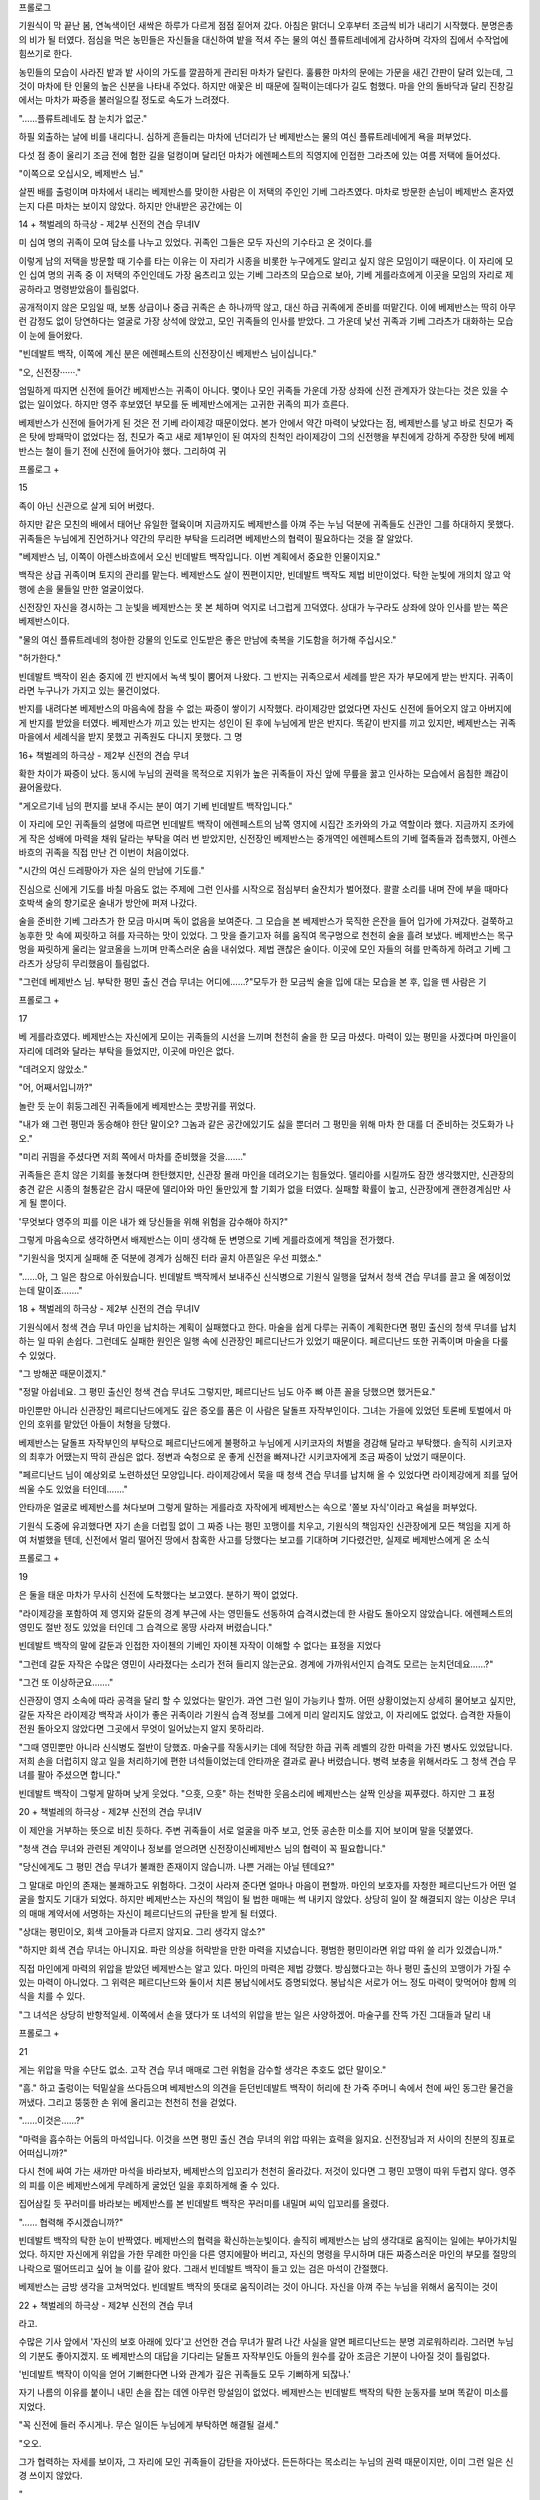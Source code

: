 ﻿프롤로그

기원식이 막 끝난 봄, 연녹색이던 새싹은 하루가 다르게 점점 짙어져 갔다. 아침은 맑더니 오후부터 조금씩 비가 내리기 시작했다. 분명은총의 비가 될 터였다. 점심을 먹은 농민들은 자신들을 대신하여 밭을 적셔 주는 물의 여신 플류트레네에게 감사하며 각자의 집에서 수작업에 힘쓰기로 한다.

농민들의 모습이 사라진 밭과 밭 사이의 가도를 깔끔하게 관리된 마차가 달린다. 훌륭한 마차의 문에는 가문을 새긴 간판이 달려 있는데, 그것이 마차에 탄 인물의 높은 신분을 나타내 주었다. 하지만 애꽃은 비 때문에 질퍽이는데다가 길도 험했다. 마을 안의 돌바닥과 달리 진창길에서는 마차가 짜증을 불러일으킬 정도로 속도가 느려졌다.

"……플류트레네도 참 눈치가 없군."

하필 외출하는 날에 비를 내리다니. 심하게 흔들리는 마차에 넌더리가 난 베제반스는 물의 여신 플류트레네에게 욕을 퍼부었다.

다섯 점 종이 울리기 조금 전에 험한 길을 덜컹이며 달리던 마차가 에렌페스트의 직영지에 인접한 그라츠에 있는 여름 저택에 들어섰다.

"이쪽으로 오십시오, 베제반스 님."

살찐 배를 출렁이며 마차에서 내리는 베제반스를 맞이한 사람은 이 저택의 주인인 기베 그라츠였다. 마차로 방문한 손님이 베제반스 혼자였는지 다른 마차는 보이지 않았다. 하지만 안내받은 공간에는 이

14 + 책벌레의 하극상 - 제2부 신전의 견습 무녀IV


미 십여 명의 귀족이 모여 담소를 나누고 있었다. 귀족인 그들은 모두 자신의 기수타고 온 것이다.를

이렇게 남의 저택을 방문할 때 기수를 타는 이유는 이 자리가 시종을 비롯한 누구에게도 알리고 싶지 않은 모임이기 때문이다. 이 자리에 모인 십여 명의 귀족 중 이 저택의 주인인데도 가장 움츠리고 있는 기베 그라츠의 모습으로 보아, 기베 게를라흐에게 이곳을 모임의 자리로 제공하라고 명령받았음이 틀림없다.

공개적이지 않은 모임일 때, 보통 상급이나 중급 귀족은 손 하나까딱 않고, 대신 하급 귀족에게 준비를 떠맡긴다. 이에 베제반스는 딱히 아무런 감정도 없이 당연하다는 얼굴로 가장 상석에 앉았고, 모인 귀족들의 인사를 받았다. 그 가운데 낯선 귀족과 기베 그라츠가 대화하는 모습이 눈에 들어왔다.

"빈데발트 백작, 이쪽에 계신 분은 에렌페스트의 신전장이신 베제반스 님이십니다."

"오, 신전장······."

엄밀하게 따지면 신전에 들어간 베제반스는 귀족이 아니다. 몇이나 모인 귀족들 가운데 가장 상좌에 신전 관계자가 앉는다는 것은 있을 수 없는 일이었다. 하지만 영주 후보였던 부모를 둔 베제반스에게는 고귀한 귀족의 피가 흐른다.

베제반스가 신전에 들어가게 된 것은 전 기베 라이제강 때문이었다. 본가 안에서 약간 마력이 낮았다는 점, 베제반스를 낳고 바로 친모가 죽은 탓에 방패막이 없었다는 점, 친모가 죽고 새로 제1부인이 된 여자의 친척인 라이제강이 그의 신전행을 부친에게 강하게 주장한 탓에 베제반스는 철이 들기 전에 신전에 들어가야 했다. 그리하여 귀

프롤로그 +

15


족이 아닌 신관으로 살게 되어 버렸다.

하지만 같은 모친의 배에서 태어난 유일한 혈육이며 지금까지도 베제반스를 아껴 주는 누님 덕분에 귀족들도 신관인 그를 하대하지 못했다. 귀족들은 누님에게 진언하거나 약간의 무리한 부탁을 드리려면 베제반스의 협력이 필요하다는 것을 잘 알았다.

"베제반스 님, 이쪽이 아렌스바흐에서 오신 빈데발트 백작입니다. 이번 계획에서 중요한 인물이지요."

백작은 상급 귀족이며 토지의 관리를 맡는다. 베제반스도 살이 찐편이지만, 빈데발트 백작도 제법 비만이었다. 탁한 눈빛에 개의치 않고 악행에 손을 물들일 만한 얼굴이었다.

신전장인 자신을 경시하는 그 눈빛을 베제반스는 못 본 체하며 억지로 너그럽게 끄덕였다. 상대가 누구라도 상좌에 앉아 인사를 받는 쪽은 베제반스이다.

"물의 여신 플류트레네의 청아한 강물의 인도로 인도받은 좋은 만남에 축복을 기도함을 허가해 주십시오."

"허가한다."

빈데발트 백작이 왼손 중지에 낀 반지에서 녹색 빛이 뿜어져 나왔다. 그 반지는 귀족으로서 세례를 받은 자가 부모에게 받는 반지다. 귀족이라면 누구나가 가지고 있는 물건이었다.

반지를 내려다본 베제반스의 마음속에 참을 수 없는 짜증이 쌓이기 시작했다. 라이제강만 없었다면 자신도 신전에 들어오지 않고 아버지에게 반지를 받았을 터였다. 베제반스가 끼고 있는 반지는 성인이 된 후에 누님에게 받은 반지다. 똑같이 반지를 끼고 있지만, 베제반스는 귀족 마을에서 세례식을 받지 못했고 귀족원도 다니지 못했다. 그 명

16+ 책벌레의 하극상 - 제2부 신전의 견습 무녀


확한 차이가 짜증이 났다. 동시에 누님의 권력을 목적으로 지위가 높은 귀족들이 자신 앞에 무릎을 꿇고 인사하는 모습에서 음침한 쾌감이 끓어올랐다.

"게오르기네 님의 편지를 보내 주시는 분이 여기 기베 빈데발트 백작입니다."

이 자리에 모인 귀족들의 설명에 따르면 빈데발트 백작이 에렌페스트의 남쪽 영지에 시집간 조카와의 가교 역할이라 했다. 지금까지 조카에게 작은 성배에 마력을 채워 달라는 부탁을 여러 번 받았지만, 신전장인 베제반스는 중개역인 에렌페스트의 기베 혈족들과 접촉했지, 아렌스바흐의 귀족을 직접 만난 건 이번이 처음이었다.

"시간의 여신 드레팡아가 자은 실의 만남에 기도를."

진심으로 신에게 기도를 바칠 마음도 없는 주제에 그런 인사를 시작으로 점심부터 술잔치가 벌어졌다. 콸콸 소리를 내며 잔에 부을 때마다 호박색 술의 향기로운 술내가 방안에 퍼져 나갔다.

술을 준비한 기베 그라츠가 한 모금 마시며 독이 없음을 보여준다. 그 모습을 본 베제반스가 묵직한 은잔을 들어 입가에 가져갔다. 걸쭉하고 농후한 맛 속에 찌릿하고 혀를 자극하는 맛이 있었다. 그 맛을 즐기고자 혀를 움직여 목구멍으로 천천히 술을 흘려 보냈다. 베제반스는 목구멍을 짜릿하게 울리는 알코올을 느끼며 만족스러운 숨을 내쉬었다. 제법 괜찮은 술이다. 이곳에 모인 자들의 혀를 만족하게 하려고 기베 그라츠가 상당히 무리했음이 틀림없다.

"그런데 베제반스 님. 부탁한 평민 출신 견습 무녀는 어디에……?"모두가 한 모금씩 술을 입에 대는 모습을 본 후, 입을 뗀 사람은 기

프롤로그 +

17


베 게를라흐였다. 베제반스는 자신에게 모이는 귀족들의 시선을 느끼며 천천히 술을 한 모금 마셨다. 마력이 있는 평민을 사겠다며 마인을이 자리에 데려와 달라는 부탁을 들었지만, 이곳에 마인은 없다.

"데려오지 않았소."

"어, 어째서입니까?"

놀란 듯 눈이 휘둥그레진 귀족들에게 베제반스는 콧방귀를 뀌었다.

"내가 왜 그런 평민과 동승해야 한단 말이오? 그놈과 같은 공간에있기도 싫을 뿐더러 그 평민을 위해 마차 한 대를 더 준비하는 것도화가 나오."

"미리 귀띔을 주셨다면 저희 쪽에서 마차를 준비했을 것을……."

귀족들은 흔치 않은 기회를 놓쳤다며 한탄했지만, 신관장 몰래 마인을 데려오기는 힘들었다. 델리아를 시킬까도 잠깐 생각했지만, 신관장의 충견 같은 시종의 철통같은 감시 때문에 델리아와 마인 둘만있게 할 기회가 없을 터였다. 실패할 확률이 높고, 신관장에게 괜한경계심만 사게 될 뿐이다.

'무엇보다 영주의 피를 이은 내가 왜 당신들을 위해 위험을 감수해야 하지?"

그렇게 마음속으로 생각하면서 배제반스는 이미 생각해 둔 변명으로 기베 게를라흐에게 책임을 전가했다.

"기원식을 멋지게 실패해 준 덕분에 경계가 심해진 터라 골치 아픈일은 우선 피했소."

"……아, 그 일은 참으로 아쉬웠습니다. 빈데발트 백작께서 보내주신 신식병으로 기원식 일행을 덮쳐서 청색 견습 무녀를 끌고 올 예정이었는데 말이죠……."

18 + 책벌레의 하극상 - 제2부 신전의 견습 무녀IV


기원식에서 청색 견습 무녀 마인을 납치하는 계획이 실패했다고 한다. 마술을 쉽게 다루는 귀족이 계획한다면 평민 출신의 청색 무녀를 납치하는 일 따위 손쉽다. 그런데도 실패한 원인은 일행 속에 신관장인 페르디난드가 있었기 때문이다. 페르디난드 또한 귀족이며 마술을 다룰 수 있었다.

"그 방해꾼 때문이겠지."

"정말 아쉽네요. 그 평민 출신인 청색 견습 무녀도 그렇지만, 페르디난드 님도 아주 뼈 아픈 꼴을 당했으면 했거든요."

마인뿐만 아니라 신관장인 페르디난드에게도 깊은 증오를 품은 이 사람은 달돌프 자작부인이다. 그녀는 가을에 있었던 토론베 토벌에서 마인의 호위를 맡았던 아들이 처형을 당했다.

베제반스는 달돌프 자작부인의 부탁으로 페르디난드에게 불평하고 누님에게 시키코자의 처벌을 경감해 달라고 부탁했다. 솔직히 시키코자의 최후가 어땠는지 딱히 관심은 없다. 정변과 숙청으로 운 좋게 신전을 빠져나간 시키코자에게 조금 짜증이 났었기 때문이다.

"페르디난드 님이 예상외로 노련하셨던 모양입니다. 라이제강에서 묵을 때 청색 견습 무녀를 납치해 올 수 있었다면 라이제강에게 죄를 덮어씌울 수도 있었을 터인데……."

안타까운 얼굴로 베제반스를 쳐다보며 그렇게 말하는 게를라흐 자작에게 베제반스는 속으로 '쫄보 자식'이라고 욕설을 퍼부었다.

기원식 도중에 유괴했다면 자기 손을 더럽힐 없이 그 짜증 나는 평민 꼬맹이를 치우고, 기원식의 책임자인 신관장에게 모든 책임을 지게 하여 처벌했을 텐데, 신전에서 멀리 떨어진 땅에서 참혹한 사고를 당했다는 보고를 기대하며 기다렸건만, 실제로 베제반스에게 온 소식

프롤로그 +

19


은 둘을 태운 마차가 무사히 신전에 도착했다는 보고였다. 분하기 짝이 없었다.

"라이제강을 포함하여 제 영지와 갈둔의 경계 부근에 사는 영민들도 선동하여 습격시켰는데 한 사람도 돌아오지 않았습니다. 에렌페스트의 영민도 절반 정도 있었을 터인데 그 습격으로 몽땅 사라져 버렸습니다."

빈데발트 백작의 말에 갈둔과 인접한 자이첸의 기베인 자이첸 자작이 이해할 수 없다는 표정을 지었다

"그런데 갈둔 자작은 수많은 영민이 사라졌다는 소리가 전혀 들리지 않는군요. 경계에 가까워서인지 습격도 모르는 눈치던데요……?"

"그건 또 이상하군요……."

신관장이 영지 소속에 따라 공격을 달리 할 수 있었다는 말인가. 과연 그런 일이 가능키나 할까. 어떤 상황이었는지 상세히 물어보고 싶지만, 갈둔 자작은 라이제강 백작과 사이가 좋은 귀족이라 기원식 습격 정보를 그에게 미리 알리지도 않았고, 이 자리에도 없었다. 습격한 자들이 전원 돌아오지 않았다면 그곳에서 무엇이 일어났는지 알지 못하리라.

"그때 영민뿐만 아니라 신식병도 절반이 당했죠. 마술구를 작동시키는 데에 적당한 하급 귀족 레벨의 강한 마력을 가진 병사도 있었답니다. 저희 손을 더럽히지 않고 일을 처리하기에 편한 녀석들이었는데 안타까운 결과로 끝나 버렸습니다. 병력 보충을 위해서라도 그 청색 견습 무녀를 팔아 주셨으면 합니다."

빈데발트 백작이 그렇게 말하며 낮게 웃었다. "으흣, 으흣" 하는 천박한 웃음소리에 베제반스는 살짝 인상을 찌푸렸다. 하지만 그 표정

20 + 책벌레의 하극상 - 제2부 신전의 견습 무녀IV


이 제안을 거부하는 뜻으로 비친 듯하다. 주변 귀족들이 서로 얼굴을 마주 보고, 언뜻 공손한 미소를 지어 보이며 말을 덧붙였다.

"청색 견습 무녀와 관련된 계약이나 정보를 얻으려면 신전장이신베제반스 님의 협력이 꼭 필요합니다."

"당신에게도 그 평민 견습 무녀가 불쾌한 존재이지 않습니까. 나쁜 거래는 아닐 텐데요?"

그 말대로 마인의 존재는 불쾌하고도 위험하다. 그것이 사라져 준다면 얼마나 마음이 편할까. 마인의 보호자를 자청한 페르디난드가 어떤 얼굴을 할지도 기대가 되었다. 하지만 베제반스는 자신의 책임이 될 법한 매매는 썩 내키지 않았다. 상당히 일이 잘 해결되지 않는 이상은 무녀의 매매 계약서에 서명하는 자신이 페르디난드의 규탄을 받게 될 터였다.

"상대는 평민이오, 회색 고아들과 다르지 않지요. 그리 생각지 않소?"

"하지만 회색 견습 무녀는 아니지요. 파란 의상을 허락받을 만한 마력을 지녔습니다. 평범한 평민이라면 위압 따위 쓸 리가 있겠습니까."

직접 마인에게 마력의 위압을 받았던 베제반스는 알고 있다. 마인의 마력은 제법 강했다. 방심했다고는 하나 평민 출신의 꼬맹이가 가질 수 있는 마력이 아니었다. 그 위력은 페르디난드와 둘이서 치른 봉납식에서도 증명되었다. 봉납식은 서로가 어느 정도 마력이 맞먹어야 함께 의식을 치를 수 있다.

"그 녀석은 상당히 반항적일세. 이쪽에서 손을 댔다가 또 녀석의 위압을 받는 일은 사양하겠어. 마술구를 잔뜩 가진 그대들과 달리 내

프롤로그 +

21


게는 위압을 막을 수단도 없소. 고작 견습 무녀 매매로 그런 위험을 감수할 생각은 추호도 없단 말이오."

"흠." 하고 출렁이는 턱밑살을 쓰다듬으며 베제반스의 의견을 듣던빈데발트 백작이 허리에 찬 가죽 주머니 속에서 천에 싸인 동그란 물건을 꺼냈다. 그리고 뚱뚱한 손 위에 올리고는 천천히 천을 걷었다.

"……이것은……?"

"마력을 흡수하는 어둠의 마석입니다. 이것을 쓰면 평민 출신 견습 무녀의 위압 따위는 효력을 잃지요. 신전장님과 저 사이의 친분의 징표로 어떠십니까?"

다시 천에 싸여 가는 새까만 마석을 바라보자, 베제반스의 입꼬리가 천천히 올라갔다. 저것이 있다면 그 평민 꼬맹이 따위 두렵지 않다. 영주의 피를 이은 베제반스에게 무례하게 굴었던 일을 후회하게해 줄 수 있다.

집어삼킬 듯 꾸러미를 바라보는 베제반스를 본 빈데발트 백작은 꾸러미를 내밀며 씨익 입꼬리를 올렸다.

"…… 협력해 주시겠습니까?"

빈데발트 백작의 탁한 눈이 반짝였다. 베제반스의 협력을 확신하는눈빛이다. 솔직히 베제반스는 남의 생각대로 움직이는 일에는 부아가치밀었다. 하지만 자신에게 위압을 가한 무례한 마인을 다른 영지에팔아 버리고, 자신의 명령을 무시하며 대든 짜증스러운 마인의 부모를 절망의 나락으로 떨어뜨리고 싶어 늘 이를 갈아 왔다. 그래서 빈데발트 백작이 들고 있는 검은 마석이 간절했다.

베제반스는 금방 생각을 고쳐먹었다. 빈데발트 백작의 뜻대로 움직이려는 것이 아니다. 자신을 아껴 주는 누님을 위해서 움직이는 것이

22 + 책벌레의 하극상 - 제2부 신전의 견습 무녀


라고.

수많은 기사 앞에서 '자신의 보호 아래에 있다'고 선언한 견습 무녀가 팔려 나간 사실을 알면 페르디난드는 분명 괴로워하리라. 그러면 누님의 기분도 좋아지겠지. 또 베제반스의 대답을 기다리는 달돌프 자작부인도 아들의 원수를 갚아 조금은 기분이 나아질 것이 틀림없다.

'빈데발트 백작이 이익을 얻어 기뻐한다면 나와 관계가 깊은 귀족들도 모두 기뻐하게 되잖나.'

자기 나름의 이유를 붙이니 내민 손을 잡는 데엔 아무런 망설임이 없었다. 베제반스는 빈데발트 백작의 탁한 눈동자를 보며 똑같이 미소를 지었다.

"꼭 신전에 들러 주시게나. 무슨 일이든 누님에게 부탁하면 해결될 걸세."

"오오.

그가 협력하는 자세를 보이자, 그 자리에 모인 귀족들이 감탄을 자아냈다. 든든하다는 목소리는 누님의 권력 때문이지만, 이미 그런 일은 신경 쓰이지 않았다.

"

"자, 어찌 될지 기대가 되는군."

베제반스가 잔을 들고 에렌페스트의 마을이 있는 방향으로 시선을 돌렸다. 비는 더욱 강하게 내리치고 있었다. 지금의 베제반스는 거칠어진 날씨조차 마음에 쏙 들었다.

프롤로그 +

23


카밀 돌보기

귀여운 남동생의 출생으로 누나가 된 기념비적인 첫날이다. 누나답게 해 주자는 결심까지는 좋았으나, 나의 숙적인 졸음이 덮쳤다. 새벽에 엄마가 산통을 시작했고, 카밀이 태어난 시각은 두 점 종과 세 점종 사이였다. 새벽녘부터 엄마를 걱정하며 우물 주변을 빙빙 돌았던나는 이미 체력이 한계였던 모양이다. 식사를 끝내자마자 졸리기 시작했다.

'안 돼, 안 돼, 자면 안 돼.'

엄마에게 물을 가져다주거나 설거지하는 등, 내가 할 일이 있을 터였다. 적어도 아래층 광장에서 열리는 연회에 참가하는 아빠와 투리가 돌아와서 교대해 주기 전까지는 엄마를 돕고 싶었다. 저절로 무거워지는 눈꺼풀을 필사적으로 끌어올리며 졸음과 싸우는데, 엄마가 자기 안쪽 이불을 가볍게 톡톡 두드렸다.

"자도 괜찮아, 마인."

"아니야. 투리랑 아빠가 돌아오기 전까지 깨어 있을게. 나 카밀을돌보는 멋진 누나가 될 거야."

이제 막 태어난 카밀을 두고 자고 싶지 않았다. 처음으로 안아도봤고, 앞으로도 계속 돌봐 줄 거라는 나의 결의를 듣자 엄마의 눈빛이부드러워지며 쓴웃음을 지었다.

"마음은 고맙지만, 쓰러지면 더 곤란하단다. 지금은 얌전히 자두렴."

24 + 책벌레의 하극상 - 제2부 신전의 견습 무녀IV


엄마의 말에 나는 고개를 끄덕였다. 출산의 피로가 남아 있어 보이는 엄마에게 이 이상 걱정을 끼치거나 짐이 될 수는 없었다. 식기를정리하고는 구두를 벗고 침대 위로 꼼지락거리며 올라갔다. 그리고카밀을 깔아뭉개지 않게 조금 거리를 두고 누웠다. 꿈나라에 간 카밀의 옆얼굴을 보면서 나는 눈을 감았다.

'누나가 일어나면 힘낼게'

자겠다고 결심하면 그다음은 순간이다. 엄마가 이불을 덮어 주고,머리를 쓰다듬는 손길을 느끼는 사이 의식이 추락하듯 멀어져 갔다.

모처럼 달게 자는데, "후에엥, 후에엥" 하는 고양이 소리 같은 작은울음소리에 천천히 의식이 되돌아왔다. 졸린데 억지로 깬 감각에 인상을 팍 찡그렸다. '더 자고 싶은데 시끄럽네' 하고 생각하며 이불 속으로 몸을 숨기듯 뒤척였다. 그런데도 어째서인지 울음소리가 더 가까워졌다.

'응, 정말, 이렇게 가까이서 무슨 울음소리야? ……아, 카밀!'

눈을 번쩍 뜨자 울고 있는 카밀을 안고 젖을 먹이고 있는 엄마와 눈이 마주쳤다.

"잘 자더구나 슬슬 다섯 점 종이 울릴 때야."

엄마는 키득 웃으며 그렇게 말했다. 굉장히 오래 잤는데도 아직 잠이 부족한 느낌이다. 나는 눈을 비비며 카밀을 보았다.

조그마한 남동생은 열심히 엄마의 젖을 빨고 있었다. 오물거리는입도, 어디를 보는지 초점이 맞지 않는 동글동글한 눈도 꼭 쥐어진작은 손도 전부 귀엽다.

"다녀왔습니다. 카밀, 일어났어?"

카밀 돌보기 +

25


"어서 와, 투리, 지금 젖 먹는 참이야."

내가 현관을 향해 그렇게 말하자 연회에서 돌아온 투리가 침실로 얼굴을 빼꼼 내밀었다. 투리는 침대 끄트머리에 걸터앉아 카밀을 바라보았다.

"정말 조그맣네."

엄마는 "투리도 마인도 똑같이 조그마했단다." 하고 웃었다. 하지만 나는 그랬던 기억도 없고, 어떻게 반응해야 좋을지 몰라서 곤란했다.

이제 더 먹일 필요가 없는지 가슴에서 얼굴을 뗀 카밀을 안아 올리고 엄마가 등을 가볍게 두드리자 카밀의 입에서 "꺽' 하는 소리가 나왔다.

"마인은 젖도 잘 못 먹고, 느리고, 입 주변에 질질 흘리질 않나, 겨우 먹었다 싶으면 거하게 토해 냈었지."

그리운 듯 눈을 가늘게 뜬 엄마가 나를 바라보며 그렇게 말했다. 태어날 때부터 손이 많이 가는 아이였다는 말에 나는 입술을 삐죽거렸다.

"그래도 막 태어났을 때라서 기억 안 나."

"뭐~? 마인은 지금도 밥 먹는 속도도 느리고, 신나게 먹으면 먹는대로 배가 아프다며 낑낑거리니까 그때랑 똑같네."

"투리, 너무해!"

엄마도 "어머, 그러네." 하고 웃었지만, 솔직히 나도 할 말은 있다. 우리 집에서 먹는 빵은 너무 딱딱하다. 나는 도저히 씹기 힘들어 빵을 수프나 음료에 담가 흐물흐물해지면 먹었다. 부드러워지기를 기다리다 보니 다 먹기까지 느려졌을 뿐이다. 내가 느린 건 순전히 빵이 딱

+ 책벌레의 하극상 - 제2부 신전의 견습 무녀IV

26


딱해서다.

"모두가 같은 빵을 먹는데 마인만 느리니까 빵 때문이 아니지 않아? 그렇게 흐물흐물해질 때까지 수프에 담가두니까 느린 거야."

"그치만 잘 안 씹힌단 말이야."

최근에는 신전에서 부드러운 빵을 먹고 지내다 보니 예전보다 씹는 힘이 약해진 듯하지만, 나는 조금이라도 딱딱한 빵을 맛있게 먹을 수 있게 연구에 연구를 거듭했다.

투리와 그런 대화를 나누는데 엄마가 쓴웃음을 지으며 손을 저었다.

99 "엄마는 이제 카밀 기저귀를 갈아야 해……."

"시켜 줘! 해 볼래!"

투리가 눈을 반짝이며 그렇게 말하고는 기저귀 갈이에 도전했다. 나도 누나답게 도울 수 있게 기저귀를 가는 방법을 견학하기로 했다. 둘둘 만 천을 풀고 안쪽의 깨끗한 부분으로 엉덩이를 말끔하게 닦은 후, 새 기저귀 천으로 둘둘 말면 완성이다.

"완성!" 투리가 만족스럽게 소리쳤다. 투리도 한 번에 해낸 걸 보니 제법 간단해 보였다.

'다음엔 나도 해 봐야지.'

투리가 더러운 천 뭉치를 재빨리 바구니에 집어넣으며 파란 하늘이 펼쳐진 창밖을 바라보았다.

"있지, 엄마. 카밀 기저귀는 이게 다야? 시간은 늦었지만, 빨리 빨아야 할 것 같아. 슬슬 날씨가 나빠질 거야."

"어머, 그러네. 서둘러야겠구나. 여기 있는 게 다니까 잘 부탁해.a기저귀를 널 수 있도록 부엌에 끈을 달아 뒀는데, 둘에게는 좀 높으니

카밀 돌보기 +

27


까 아빠한테 부탁하렴."

엄마와 투리의 얘기가 척척 나아가는 가운데, 나는 고개를 살짝 갸 웃거리며 창밖을 바라보았다. 조금 구름은 끼었지만, 파랗게 갠 맑은 하늘이었다. 태양이 저물어 저녁이 되어 가는 시각이지만, 어디를 봐야 날씨가 나빠진다는 건지 전혀 알 수 없었다.

"…… 날씨가 바뀔 걸 다들 어떻게 알아?"

"그러는 마인은 왜 몰라? 날씨가 어떻게 바뀌는지 모르면 위험해서 숲에도 못 나가 ……이럴 게 아니라 빨래 해야지. 마인, 가자."투리의 기세에 이끌려 함께 현관을 나서려던 그때 정신이 들었다.

"난 다무엘 님이 밖에 나가지 말라고 했는데……."

우물 광장 정도면 괜찮을까도 싶었지만, 명령을 지키지 않으면 주변 사람들을 위험에 빠트릴 수 있다는 말을 들었다. 잉크 협회 회장의 죽음이나 기원식 습격 사건을 생각하면 안이하게 외출하지 않는 편이 좋을 성싶었다.

집까지 데려다준 다무엘이 엄격한 얼굴로 '데리러 올 때까지 밖에 나오지 마라'라던 말을 함께 들었던 투리는 "그러고 보니 그랬네."하고 어깨를 축 떨구었다.

"귀족님의 명령을 거스르지 않는 편이 좋겠지? 그럼 난 빨래하고 올 테니까 마인은 먼저 저녁 준비하고 있어. 나랑 아빠는 광장에서 이것저것 먹어서 그렇게 배가 안 고파 수프만 만들면 되겠지? 이웃집에서 축하 선물로 봄철 채소랑 소시지를 조금씩 줬어."

받은 봄철 채소로 수프를 만들라는 말에 나는 점심도 수프와 빵이었다는 것을 떠올리고 손으로 배를 문질렀다.

"……난 점심도 수프뿐이어서 배가 고픈데. 특별히 신전 식구들이

28+책벌레의 하극상 - 제2부 신전의 견습 무녀IV


준 고기도 아직 안 먹었고, 엄마는 젖이 많이 나오려면 영양을 충분히 섭취해야 해."

내가 배를 누르며 '고기가 먹고 싶다'고 호소하자, 투리가 "그럼 마인은 새고기를 손질해 둬."하고 창고를 가리켰다.

"알았어. 소금이랑 약초로 무치면 돼?"

허브 구이를 제안하자 투리가 고개를 저었다.

"약초는 임산부나 산모한테 안 좋은 종류도 있으니까 소금이면돼." 그러고 투리는 빨랫감과 비누가 든 대야를 안고 계단을 내려갔다. 소금구이보다 허브 구이를 더 좋아하지만, 엄마가 먹지 못하면 의미가 없다.

"…… 약초가 안 되면 아빠의 술을 조금 넣자."

나는 투리를 배웅하고 집으로 돌아와 겨울 준비방으로 향했다. 고기를 챙겨 와서 부엌 선반에 놓인 아빠의 술로 손을 뻗었다.

아빠가 있을 때 요리에 술을 쓰려고 하면 아빠는 "아빠 술을 안 써도 마인이 만든 요리는 충분히 맛있어." 하고 필사적으로 저항했다. 하지만 아빠의 말은 조금이라도 많은 술을 확보하고 싶은 핑계일 뿐이다.

'아빠가 아무리 싫다 해도 난 술을 사용할 테야! 고기 요리에 술로비린내를 잡느냐 아니냐로 아주 달라지거든.'

고기를 술과 소금으로 주무른 뒤, 평범한 채소를 썰기 시작했다. 아직 손질이 어려운 위험한 채소도 많지만, 나도 제법 위험한 채소와 안전한 채소를 구별하게 되었다.

"……응? 어라? 신전에서 지내는 동안 서툴러졌나?"

오랫동안 신전에 틀어박혀 하나부터 열까지 시중을 받는 아가씨 생

카밀 돌보기 +

29


활을 한 탓에 감각이 둔해진 모양이다. 칼을 쥔 손이 바들거렸다.

"우윽, 안 잘려, 가뜩이나 낮은 생활력이 더 바닥이 됐어. 가사일도일상적으로 해야지 안 되겠네."

떨어진 생활력을 비관하며 다치지 않게 조심스레 채소를 썰었다.

"아, 발게일이다. 이건 수프 재료로 쓰기보다는 버터로 볶아야 맛있는데."

발게일은 언뜻 화이트 아스파라거스로 보이지만, 맛은 베이비콘 혹은 영콘이라 불리는 것과 비슷하다. 삶아서 버터로 볶거나 크림을 묻히면 맛있는 봄철의 진미다.

"아빠 왔다."

내가 채소를 써는 동안, 빨래를 끝낸 투리와 술에 취해 기분이 좋은 아빠가 돌아왔다.

"아빠는 이걸 널어 줘. 우린 저녁 준비를 할게."

투리는 빨래를 끝낸 기저귀를 아빠에게 넘기고, 대야를 창고에 넣으러 갔다. 아빠는 부엌 천장 주변에 친 몇몇 끈에 천을 펼쳐서 널기시작했다. 식사 준비 중에 천을 탈탈 터니 신경이 쓰였지만, 카밀의기저귀가 마르지 않으면 곤란하므로 참아야 한다.

"날씨가 맑으면 밖에 널면 되는데."

"맞아, 기저귀는 매일 더러워지는데 비가 오면 마르질 않으니 참."부엌에 기저귀가 줄줄이 흔들거리는 익숙지 않은 풍경에 도무지 안정되지가 않았다. 종이 기저귀가 얼마나 위대한지 뼈저리게 느꼈다.게다가 이곳에 매달린 천 기저귀는 우라노 시절에 본 깨끗한 하얀색이 아니라 누더기 천을 이어 붙인 기저귀였다. '청결'을 외치고 싶지

30 + 책벌레의 하극상 - 제2부 신전의 견습 무녀


만, 천이 없으니 어쩔 수 없다. 무엇보다도 "오물로 뻔히 더러워질 걸아는데 어떻게 새 천을 쓰니." 라는 말을 듣고 반박하지 못했다. 몇번이고 씻은 천은 부드러워져서 감촉만큼은 좋았다.

"마인, 어디까지 끝냈어?"

"내가 썰 수 있는 채소는 다 썰었어. 이제 슬슬 발게일도 끝물이네.꽤 딱딱해졌어."

가장 맛있는 시기를 넘겨 버린 발게일을 투리에게 보이자 "그야 봄도 반이나 지났으니까." 하고 당연한 대답이 돌아왔다.

"추위가 오래 가면 발게일의 수명도 오래 가겠지만, 난 빨리 따뜻해졌으면 좋겠어. 숲에 채집할 것이 많아지잖아."

투리가 고기를 소금으로 굽고 버터로 볶은 발게일을 곁들였다. 그동안 나는 봄 채소로 수프를 만들었다.

"마인, 엄마를 불러와 줘."

투리의 말에 나는 카밀이 깨지 않게 침실로 살금살금 들어갔다. 엄마는 카밀 옆에서 자고 있었다. 이미 어둑어둑해져서인지 안색이 나쁘고 굉장히 피곤해 보였다. 깨워야 하나 망설인 나는 되도록 발소리가 나지 않게 부엌으로 돌아갔다.

"투리, 엄마 자고 있는데……."

"그럼 안 깨워도 돼. 칼라 아줌마 말이 출산 후에는 되도록 몸을 쉬어야 한대."

투리가 접시를 놓으며 그렇게 말했다. 출산을 도울 때 아줌마들에게 이런저런 조언을 들은 모양이다. 출산하고 당분간은 움직이지 못하는 엄마를 위해 가족들이 협력해서 가사를 해야 할 듯하다.

'그러고 보니 우라노 시절에도 산후조리원의 퇴원을 축하할 정도

카밀 돌보기 +

31


였지.'

"마인은 보지 않았으니까 모를 거야. 출산은 피도 철철 나오고, 엄마는 아주 괴롭고 아파해, 정말 힘든 일이야."

투리가 작은 목소리로 중얼거리며 엄마가 자는 침실을 걱정스럽게 쳐다보았다. 이번 출산에도 쫓겨났고, 우라노 때도 주변에 출산한 사람이 없었다. 책에서 읽은 내용과 얘기라면 들어 봤지만, 실제 출산이 어떤지 모른다. 상상만으로 출산 직후에 엄마가 매우 힘들었겠다는 것만 이해했다.

"당분간 엄마가 집안일 안 하게 열심히 도와야지. 무리하면 원래 체력으로 회복이 잘 안 된대. 그러니까 마인도 최대한 도와줘.""알았어."

그날 밤은 카밀이 울 때마다 잠을 깼다. 옆에서 하도 울어서 잠이 달아나 버렸다. 엄마가 달래며 젖을 주는 모습을 멍하니 바라보다 잠들기를 네 번 정도 반복했을까. 덕분에 수면 부족이다. 아침부터 머리가 띵하다.

"사흘째쯤 되면 울음소리도 익숙해져서 잘 잘 수 있을 거야."

곤란한 듯 내 머리를 쓰다듬으며 그렇게 말하는 엄마에게 "그렇게 쉽게 익숙해질 리 없잖아." 하고 대답했지만, 이틀째 밤은 카밀의 울음소리를 의식 저편으로 들으면서 거의 깨지 않고 아침을 맞이했다.

"……음. 나 의외로 적응력이 높나 봐

"마인은 아빠를 닮아서 그래."

."

오늘도 수면 부족인 투리가 나를 노려보며, 세상 편하게 자는 아빠를 가리켰다.

32 + 책벌레의 하극상 - 제2부 신전의 견습 무녀IV


버려진 신식 아이

집과 이웃에서 치르는 탄생 축하 이벤트를 전부 마치면 가족들도일상으로 돌아간다. 나도 오늘부터 다시 신전에 가게 되었다. 나를 데리러 온 다무엘과 프랑을 이끌고 길베르타 상회로 향했다. 벤노에게축하 선물의 답례로 카밀이 얼마나 귀여운지 전해 줘야 했다. 내친김에 인쇄 관련 얘기도 해 둬야 한다.

"정말요, 막 태어난 엄청 조그만 아이가 울면 새빨개지고 쭈글쭈글해서 귀여워요. 남동생이 이렇게 귀여운 줄 처음 알았어요."

오면서 루츠와 프랑과 다무엘을 상대로 끝없이 했던 내용을 벤노에게도 반복했다. 벤노는 진저리를 치며 관자놀이를 눌렀다.

"그만 됐다. 자식 자랑은 오토 하나로도 신물이 난다. 얼른 인쇄 얘기나 해."

"네? 코린나 씨 출산했어요? 전 그런 말 못 들었는데!?"

대체 언제!? 하고 눈을 동그랗게 뜨자, 벤노가 미간을

찌푸렸다.

"말 안 했었나? 네가 신전에 박혀 지낼 동안이었으니까 잊었나 보군, 오토가 하도 시끄러워서 너희 아버지한테 얘기가 들어갔거나, 루츠나 레온한테 들었을 줄 알았는데……."

그렇게 말하며 벤노는 적갈색 눈을 루츠에게 향했다. 그 시선에 루츠는 곤란한 듯 어깨를 들썩였다.

"주인님께서 직접 말씀하시는 게 도리라고 레온이 그러기에 일부러 말하지 않았습니다."

버려진 신식 아이

+33


"확실히 본래는 내가 말하는 것이 맞고, 태어난 후에도 마인과 만났지만……. 그런 얘기를 할 여유가 없었다. 금속 활자를 완성했을때도, 청색 신관의 견학 일에 불려 갔을 때도."

그렇게 말하며 벤노는 조금 먼 곳을 바라보았다. 돌이켜 생각해보면 확실히 항상 바빴다. '코린나가 아기를 낳았다'는 훈훈한 화제를꺼낼 상황이 아니었던 것 같다.

"정식으로 보고하지 ■■■……. 겨울 끝 무렵에 태어났다. 이름은 레나데, 길베르타 상회의 상속녀다. 앞으로 잘 부탁한다."

주변 사람들에게 자랑하며 퍼뜨리는 아빠의 모습과 전혀 딴판인 지나치게 담담한 소개에 나는 고개를 갸웃거렸다.

"벤노 씨는 그렇게 안 기쁘신가 봐요. 기다리고 기다리던 후계자인데……."

"그야 오토가 내 몫까지 기뻐해 주고 있거든. 녀석은 멍청하게 응석이든 뭐든 다 받아 줄 텐데, 나라도 엄격하게 교육하지 않으면 길베르타 상회가 폭삭 망할 거다."

못마땅한 표정을 짓는 벤노를 보니 쓴웃음이 나왔다. 엄격하게 한다면서 응석을 받아 줄 벤노가 쉬이 상상이 갔다.

"뭐야?"

"아뇨, 그러나저러나 벤노 씨는 꽤 무르시잖아요."

"뭐?"

적갈색 눈으로 날카롭게 노려봤지만, 나는 어깨를

으쓱거렸다.

"교육은 코린나 씨한테 맡기시면 돼요. 부드럽고, 온화하고, 상냥하고 따뜻하게 미소를 지으면서도 이익은 확실하게 확보할 후계자로키울 거예요."

34 + 책벌레의 하극상 - 제2부 신전의 견습 무녀IV


코린나의 서글서글하고 앳된 분위기에 속아 귀중한 정보를 술술 내 뱉어 버린 것을 나중에서야 깨닫고 기운이 쭉 빠진 적이 몇 번이나 있었던가, 벤노는 나의 무른 대응을 지적하거나, 스스로 얼마나 정보를 방출했는지 깨닫게끔 힌트를 주지만, 코린나는 일절 없다. 미소만 지으며 더 많은 정보를 뽑아내려고 했다. 프리다는 지나치게 적극적으로 장사 얘기를 꺼내는 경향이 있어서 무심코 경계하게 되는데, 코린나는 잡담의 연장선으로 정보를 끌어낸다.

'장사 상대로 보면 프리다보다 무서워.'

상인이라는 관점에서 보면 벤노 씨가 무른 편이다. 아마 벤노 씨는 나를 상인 수습생으로 키우고자 할 때의 보호자 감각이 아직도 남아있는 탓에 내게 무른 것이겠지만.

"그 코린나를 키운 사람이 나다."

"그럼 길베르타 상회는 당분간 무사하겠네요."

"당연하지." 라며 벤노는 고개를 끄덕이고 오늘의 본론을 꺼냈다. "그래서 인쇄에 관한 얘기라니 뭐지?"

"신관장님한테 당분간 활판 인쇄를 금지당했어요. 이대로 진행하면 결국 대립하게 되는 기득권자가 귀족이 된대요. 저희가 이길 승산이 없어요."

"……귀족이 기득권자라고? 그건 도망치는 것이 득이겠군."

기득권자에 싸움을 걸기 좋아하는 벤노도 귀족을 상대로는 그럴 생각이 없는 모양이다. 나는 살짝 안심하면서 신관장에게 들은 얘기를 벤노에게 전달했다.

"구체적으로는 귀족들이 필사본을 만드는 일을 하기 때문에 글자가 빽빽한 어른용 책은 만들지 말라고 했어요. 어린이용 책은 대립하

버려진 신식 아이

+ 35


지 않는다고 했으니 앞으로 몇 년간은 어린이용 그림책에 전력을 다할까 해요."

"전력 ……이라고? 그쪽을 구체적으로 말해 봐."

벤노의 날카로운 시선에 나는 크게 끄덕이고, 앞으로의 마인 공방사업 계획을 발표했다.

"구체적으로 그림에 색을 입힐 수 있게 색깔 잉크를 개발할 거예요. 그리고 등사원지를 개발하고, 등사기 인쇄의 기술을 향상시키려고 해요. 급하게 진행하지 않으면 늦어요."

"……늦어? 무엇에?"

의아한 듯 고개를 갸웃거리는 벤노에게 나는 자랑스럽게 대답했다."우리의 귀여운 카밀의 성장에 맞춘 그림책이 필요해요. 카밀을 위해서라도 전력을 다해 임할 생각이니까 가까운 시일에 밀랍 공방을소개해 주세요."

"그건 신관장님께 허락받았냐?"

굉장히 의심스러운 듯 인상을 찡그리며 벤노가 내게 물었다. 신관장이나 벤노나 '허가를 받아라' '보고해라'라고 집요하게 강조하는데내가 어찌 무시하겠는가.

"신관장님은 어린이용 그림책이라면 기득권자와 부딪치지 않으니상관없다고 하셨어요. 애초에 그림책에 색을 넣으라는 이야기는 신관장님의 주문이고요. 빌마의 그림은 흑백으로는 아깝다느니, 책에는꼭 색이 있어야 된다느니……."

"허가를 받았다면 됐다. 가까운 시일에 밀랍 공방의 공방장과 만나게 손을 써 보지."

밀랍 공방에 데려가 주겠다는 약속을 받고, 나는 길베르타 상회를

+ 책벌레의 하극상 - 제2부 신전의 견습 무녀IV

36


나왔다.

"안녕하세요. 저 다녀왔어요."

"어서 오십시오. 마인 님."

델리아와 로지나의 마중을 받으며 나는 파란 의상을 입었다. 입으면서 두 사람에게 카밀이 태어났다고 얘기했다.

"얼마 전에 제 남동생이 태어났어요. 이름은 카밀. 막 태어난 엄청조그만 아이가 울면 새빨개지고 쭈글쭈글해서 정말 귀여워요."

"마인 님, 그 말씀은 그렇게 귀엽게 들리지 않는데요."

로지나가 키득거렸다. 카밀은 새빨갛고 쭈글쭈글한 부분도 귀여운데 표현이 잘 전달되지 않은 듯하다.

"마인 님의 남동생이 아무리 귀엽다 해도 아무런 관계가 없는 저희에게까지 왜 그런 말씀을 하시죠?"

"카밀의 탄생을 많은 사람이 기억할 수 있도록 알려야 한대요."

카밀의 귀여움에 대해 한차례 이야기하고 만족한 후에 페슈필 연습을 시작했다.

로지나의 지도를 받는 사이 1층에서 노크 소리와 문을 여는 소리가들렸다. 잠시 뒤 프랑이 계단을 올라와서 조금 곤혹스러운 표정으로말을 걸어 왔다.

"연습 중에 죄송합니다. 마인 님, 빌마가 급한 용무가 있다고 합니다."

"들여보내 주세요."

빌마의 급한 용무라면 고아원과 관계된 일이다. 나는 페슈필을 델리아에게 정리하게 하고, 빌마를 맞이하기 위해 테이블로 이동했다.

버려진 신식 아이 +

37


2층으로 올라온 빌마는 아기를 안고 있었다. 카밀보다 조금 큰 아기를 품에 안고 올라온 빌마도, 안내해 준 프랑도 도움을 구하는 표정으로 나를 보았다.

"빌마, 그 아기는 누구인가요?"

적어도 임신한 회색 무녀가 신전에 있다는 얘기는 못 들었다.청색신관의 시종이 되었다 해도 임신하면 고아원으로 돌아오는 것이 관례이기에 이곳에서 태어난 아이가 아닌 건 확실했다.

"버려진 모양이에요. 문지기에게 맡겼다는데……

."

빌마는 평소처럼 평민촌 방향에 서 있던 회색 신관에게 한 여성이재빨리 다가왔다고 했다. 그리고 "이것을 신에게 바칩니다."라고 말하며 천으로 돌돌 싼 둥근 물건을 건넸다고 한다.

가끔 신에게 빌어 달라며 공물을 바치러 오는 사람이나 신의 도움을 받고 공물을 가져오는 사람이 있어서 문지기는 아무 의심 없이 건네받았다고 한다.

"청색 신관에게 넘기기 전에 물건을 확인하려고 천을 풀었더니 이아기가 있었다고 합니다."

평민촌에서 어떤 물건이 넘어오는지 모르므로 청색 신관에게 건네기 전에 반드시 내용물을 확인하는 절차가 있다고 한다.

"아이를 신에게 바치다니……."

부모가 죽이지도, 키우지도 못하고 신에게 앞날을 맡기려고 데려오는 곳이 고아원이다. 카밀보다 조금 크고 목을 세워도 아직 기어 다니지도 못하는 아기를 보자, 아기를 버린 어머니를 향한 분노가 일었다.

"어쩌면 좋으냐고 물어도 고아원 식구가 늘어난 적은 이번이 처음인걸요. 신관장님께 상담하는 방법밖에 없네요. 프랑, 시급한 용무라

38 +책벌레의 하극상 - 제2부 신전의 견습 무녀IV


고 전하고 신관장님께 면담 의뢰를 부탁해 주겠어요?"

"알겠습니다."

프랑도 처음 겪는 안건이리라. 곤란한 표정으로 재빨리 방을 나갔다. 우리의 곤혹스러운 심정도 모르고 아기는 빌마의 품에서 새근새근 잠들었다.

"잘 자네요."

자는 아기를 보고 있자니 카밀이 생각나 헤벌레해졌다.

'이 아이도 귀엽지만 우리 카밀이 더 귀여워. 응.'

"지금은 자고 있어서 괜찮지만, 깨어나면 어찌해야 좋을지 모르겠어요. 아기를 낳은 회색 무녀가 지금은 아무도 없거든요. 젖을 줄 수가 없는데 어찌해야 좋을까요……."

예전에는 바깥에서 아기가 들어와도 지하에 데려가면 임신 중이거나 아이들을 돌보는 산모 회색 무녀가 있었다. 어린 아기라도 그녀들이 자기 자식들과 함께 돌봐 주었다고 한다.

하지만 지금은 고아원에서 엄마가 된 회색 무녀가 사라지고, 지하에서만 공유해 온 육아 지식이 완전히 끊겨 버렸다. 남아 있는 회색무녀나 견습생은 꽃을 바쳐 본 적도 없는 여자아이들뿐이다. 세례식과 동시에 지하에서 나오고, 부모와 완전히 떨어져서 자란 고아들은 임신, 출산, 육아의 지식이 전혀 없어 아기를 어떻게 돌봐야 하는지 전혀 모르는 모양이었다.

"엄마 없는 아기를 어떻게 키우는지 마인 님은 알고 계시나요?"

"엄마에게 모유가 안 나오면 대신 염소젖을 먹였다는 이야기를 책에서 읽은 적이 있어요. 소젖보다 아기에게 좋대요. 시간은 걸리겠지만, 작은 숟가락으로 조금씩 떠 주면 먹을 수 있을 거예요."

버려진 신식 아이

+

39


전쟁이 무대인 이야기 속에서 읽은 지식이지만, 전혀 몰랐던 빌마에게는 한 줄기 광명의 빛이었던 모양이다. 나를 찬양하듯 얼굴빛이 환해졌다.

"감사하게 생각합니다, 마인 님. 바로 준비하겠습니다."

"기저귀나 옷도 준비해야 할 거예요."

카밀을 돌볼 때 필요한 물건을 머릿속에 떠올리자 빌마는 가볍게 고개를 저었다.

"몇 벌 정도 예전에 쓰던 옷이 있습니다. 몇 벌 더 준비해야겠지만, 지금 당장은 없어도 괜찮습니다."

"그래요."

신관장의 방에서 돌아온 프랑에게 부탁하여 염소젖을 준비했을 무렵 아기가 잠에서 깨어 자기 손을 빨면서 울기 시작했다.

"배가 고픈가 봐요."

내 말에 아기를 안은 빌마가 작은 숟가락으로 염소젖을 조금씩 먹였다. 처음엔 엄마와 다르다고 눈치챘는지 싫다며 고개를 도리도리 흔들던 아기도 주린 배를 채우는 것이 우선이다 싶었는지 짭짭거리며 조금씩 염소젖을 먹기 시작했다.

아기의 모습을 가만히 지켜보던 모두가 안도의 한숨을 내쉬었다. 이걸로 아무것도 먹일 게 없어 아사하는 사태만큼은 피할 수 있었다.

세 점 종이 울려 퍼졌다. 아기는 종소리에 화들짝 놀랐지만, 금세배를 채우는 걸 우선시했다.

"프랑, 신관장님께 갑시다. 다무엘 님, 호위를 부탁합니다." 둘과 함께 조금 빠른 걸음으로 신관장의 방으로 향했다. 카밀이 태

+ 책벌레의 하극상 - 제2부 신전의 견습 무녀IV

40


어나고 누나로서 책임감이 강해져서일까, 어서 빨리 저 아이에게 환경을 마련해 줘야겠다는 생각에 조급해졌다.

"신관장님, 드릴 말씀이 있습니다."

나는 신관장과 면담하며 아기가 버려졌다는 사실을 보고했다. 고아원에 아기가 늘었을 때의 절차에 관해 질문하고, 어떻게 돌보면 될지상담했다.

"어떻게라니? 지금까지대로 하면 되지 않는가?"

"아이를 낳아 기르는 회색 무녀가 없으니까 상담하는

건데요?"내 말을 듣고 신관장은 퍼뜩 정신이 들었는지 눈을 크게 떴다.

"그랬었지. 그런데 없는 걸 어쩌겠는가. 유모라도 고용할 생각인가? 안타깝게도 내겐 육아 경험이 없다."

"유모를 고용할 수 있어요?"

유모를 들이면 굉장히 편해지겠다는 생각에 내가 눈을 반짝이자신관장은 천천히 고개를 저었다.

"…… 고아원에 오고 싶다는 장한 사람을 발견한다면 말이지."

"그건 어렵겠네요."

아마 신관장은 귀족의 육아를 토대로 한 말이리라. 하지만 평민촌에서도 그다지 좋은 시선으로 보지 않는 고아원에 유모로 와 줄 장한사람이 있을 리 만무하다. 엄마에게 부탁하면 와 줄지도 모르지만, 그건 엄마가 움직일 수 있게 된 후의 얘기다. 집안일조차 못할 정도로약해진 엄마에게 신전에 와 달라고는 말할 수 없다.

나는 유모 고용은 어렵겠다고 얼른 결론지었다. 일단은 내 시종들선에서 해결해야 한다. 모두에게 제법 부담이 크겠지만, 죽게 두고 싶지 않다면 할 수밖에.

버려진 신식 아이

+

41


"이름은 어쩌죠? 천이나 옷에도 이름 같은 건 없어서……

"너희 쪽에서 알아서 붙이거라. 지금 고아원에 있는 아이들과 겹치지만 않으면 상관없다."

"알겠습니다."

일련의 상담을 끝내고 나는 곧장 방으로 돌아왔다. 아기는 배도 차고 기저귀도 갈았는지 생생했다. 기저귀를 갈아 준 빌마의 말에 의하면 남자아이라고 한다.

"교대로 돌봐야겠어. 빌마 혼자서 봤다간 쓰러질 거야."

임산부나 엄마들이 몇 명이나 돌봤을 때였다면 지하의 회색 무녀에게 맡겨 둬도 문제가 없었을 터였다. 하지만 지금 고아원에 남아 있는 회색 무녀는 젖먹이를 돌본 경험이 없다. 돌보는 방법도 모른다. 누구한테 질문할 수도 없다. 그런 상황에서 아무리 고아들을 돌보는 역할이라며 빌마 혼자에게만 떠맡겼다가는 돌보는 쪽이 쓰러질 터였다.

"한밤중에도 수유가 필요하니까 늦게까지 깨어 있을 사람과 일찍 일어나서 돌볼 사람으로 나눠서 취침 시간을 조절해야겠어."

오후에는 고아원에서 빌마가 돌보고, 저녁엔 내 방에서 시종들이 총출동하여 돌보기로 정했다. 원래 올빼미족인 로지나가 새벽까지 돌보고, 대신 프랑이 아침 일찍 일어나서 아기를 본다. 델리아가 일어나면 빌마가 데리러 오기 전까지는 델리아가 교대해서 돌본다.

"정말! 왜 제가 그런 일까지 해야 하죠!?"

주인인 내 시중을 든다면 몰라도 버려진 아이를 매일 돌봐야 할 이유를 모르겠다며 델리아가 성을 냈다. 델리아의 기분도 이해는 되지만, 아이를 죽게 내버려 둘 수도 없는 노릇이다.

나는 가만히 델리아를 바라보았다. 뭔가 효과적인 말이 없을까? 델

42 + 책벌레의 하극상 - 제2부 신전의 견습 무녀IV


리아가 자발적으로 이 아이를 돌보고 싶어질 말이 필요하다. 생각하는 사이 갑자기 뭔가가 떠올랐다. 가족을 이해할 수 없다면서도 부러워하던 델리아의 눈빛을 델리아는 가족이란 것을 강렬하게 동경했다.

"당연히 돌봐야죠. 델리아는 이 아이의 누나잖아요."

"네? 누나?"

델리아는 놀란 토끼 같은 표정으로 나와 아기를 번갈아 보았다.

"델리아는 엄마뻘 나이는 아니니까 누나겠죠? 이 아기를 델리아의 가족이라고 생각하고 귀여워해 주세요."

"내 가족……?"

델리아는 마치 이상한 말이라도 들은 것처럼 고개를 갸웃거리고는 "가족." "누나." 하고 몇 번이고 중얼거리며 아기를 빤히 쳐다보았다.

"얼마 전에 누나가 된 나처럼 델리아도 오늘부로 누나가 된 거예요. 어느 쪽이 좋은 누나가 될지 우리 경쟁해요."

"그건 제 승리가 당연하죠!"

자기 가슴을 두드리며 델리아가 자랑스럽게 주장했다. 나는 델리아의 모습에 피식 웃었다. 이걸로 델리아는 좋은 누나가 되기 위해 열심히 돌봐 주겠지. 원래 델리아는 노력파이며 근면성실하고 솔직했다.

완전히 내 페이스에 넘어온 델리아를 보며 주변 시종들도 흐뭇해했다. 하지만 아직 어린 델리아가 열심히 돌보는 모습을 보면 로지나와 프랑도 부담되긴 해도 잘 돌봐 줄 터였다.

"우선 이 아이의 이름을 정합시다. 고아원 아이들과 겹치지만 않다면 우리가 자유롭게 정해도 된대요. 뭔가 희망 사항이 있나요?"

"저와 비슷한 이름이 좋아요. 가족 같은 느낌이 들도록."

버려진 신식 아이 +

43


빌마의 팔에 안긴 아기를 흥미진진하게 바라보면서 델리아가 그렇게 말했다. 그걸로 애착이 생겨 준다면 좋은 방법이겠다 싶어 나는 델리아와 비슷한 이름을 고민했다.

"델리아와 비슷한 이름……. 디터나 디르크는 어떨까요?"

"디터…… 디르크……. 디르크가 좋아요."

델리아는 알기 쉽게 얼굴을 빛내며 "디르크, 누나야." 하고 디르크의 머리로 조심스레 손을 뻗었다. 쓰다듬는 델리아의 손길에 디르크가 방긋 웃었다.

"마인 님, 보셨어요? 웃었어요!"

"…… 델리아, 대단하네요. 난 카밀을 울리기만 하는데."

갑자기 누나의 능력 차이를 본 나는 아주 조금 풀이 죽었다.

그날 일찍 집에 돌아온 나는 누나의 능력을 쌓기 위해 카밀을 돌보려고 의욕을 불태웠다. 하지만 엄마와 투리가 할 일을 거의 끝내 버리고 내게는 아무것도 시키지 않았다. 기저귀 갈기에도 요령이 있는지내가 갈려고만 하면 도중에 카밀이 오줌을 싸서 주변이 엉망이 되어버렸다.

"그랬구나, 버려진 아기를 고아원에……돌볼 사람이 없어서 힘들겠네."

엄마는 카밀에게 젖을 먹이면서 내 얘기를 들어 주었다.

"있지. 엄마, 내가 할 수 있는 일이 있을까?"

"보자. ……낮잠만 자도 저녁에 수유하기가 훨씬 편해져

. 되도록

돌볼 사람들의 수면 시간을 확보해 주는 건 어떻겠니?"

육아 경험자에게 귀중한 조언을 얻은 나는 크게 끄덕였다.

44 + 책벌레의 하극상 - 제2부 신전의 견습 무녀IV





"그럼 난 엄마와 모두가 낮잠을 잘 수 있게 카밀과 디르크의 기저귀 갈이를 힘내겠어."

되도록 빨리 할 수 있게 해주렴."

크게 기대는 안 하지만, 하고 말하며 엄마는 기쁜 듯 웃었다.

다음 날, 신전에 가니 프랑과 로지나가 지친 기색이 역력했다. 역시 지금까지의 생활 리듬을 무너뜨리고 한밤중에 염소젖을 준비해서 먹이기는 힘들었던 모양이다. 본격적으로 낮잠이 필요할 듯하다.

"프랑과 로지나는 점심 후에 좀 하나 올릴 동안 낮잠을 자세요. 한밤중에 일어나기 힘드니까 오후에 몸을 쉬어 주세요."

"정말 감사합니다."

프랑과 로지나가 안심하며 그렇게 말했다. 엄마가 자기 자식을 돌보기도 벅찬데 갑자기 고아원에 들어온 남의 자식을 돌보는 것은 여간 힘든 일이 아닐 터였다.

"그것보다 마인 님, 디르크는 어딘가 이상해요."

델리아가 걱정스럽게 디르크를 바라보면서 그렇게 말했다. 지금은 새근새근 잠들어 있어서 어디에도 이상한 구석이 없었다.

"오늘 아침 일찍 디르크가 울기 시작했는데 염소젖을 준비하기 전이라 하는 수 없이 울게 내버려 뒀습니다. 그랬더니 갑자기 열이 나면서 뺨이 우둘투둘 올라왔습니다. 젖을 먹이니 금방 가라앉았긴 했지만."

지금 디르크의 얼굴엔 프랑도 봤다던 자국이 전혀 없었다. 두 사람의 말을 이해할 수 없어 다들 고개를 갸웃거렸다.

"그럼 염소젖을 준비해 두고 잠시 울게 내버려 둬 봐요. 어떻게 되

46 + 책벌레의 하극상 - 제2부 신전의 견습 무녀사


는지 직접 봐야 알겠어요. 아기한테 자주 있는 일인지 물어봐야 하니까요."

공복으로 울기 시작한 디르크를 모두가 바라보았다. 그러자 째지는 듯한 울음소리로 바뀌며 정말 열이 확 오르기 시작했다.

"봐요, 마인 님. 엄청 뜨거워요."

내가 만지자 마치 반발하듯 전기가 통하는 찌릿한 감촉이 느껴졌고, 디르크가 더욱 격하게 울어댔다.

"마인 님, 볼이 우둘투둘해지기 시작했어요."

"델리아, 얼른 젖을 먹여요"

"네․ 디르크, 자, 젖 먹자."

델리아가 작은 수저를 디르크의 입에 댔다. 입속에 염소젖을 흘려보내자 울음을 딱 멈추고, 정신없이 마시기 시작했다. 그러자 울퉁불퉁했던 볼이 금방 가라앉았고, 열도 내렸다. 이번엔 내가 만져도 아무런 느낌이 없다.

"프랑, 신관장님께 면담을 넣어 주세요. ……되도록 빨리."

조금 예민해진 내 목소리에 프랑이 즉각 방을 나갔고, 델리아가 불안스럽게 나를 바라보았다.

"마인 님, 뭔가 알아내셨나요?"

"정확하지 않아서 이 자리에서는 말할 수 없어요."

델리아의 질문에 나는 눈을 내리깔고 고개를 저었다. 내 예상이 틀리길 바랐다. 하지만 틀림없다. 디르크는 신식이다. 그것도 아기 때 죽어 버릴 정도의 마력을 가진 신식으로 보였다.

정확히 대답하지 않은 나를 바라보는 델리아의 눈이 불안스럽게 흔들리며 디르크를 지키려는 듯 꼭 안았다.

버려진 신식 아이 +

47


디르크에 관한 상담

디르크가 큰 마력을 지닌 신식이라면 마력을 흡수하는 마술구를 빌리기 전에 목숨이 위험해질 가능성이 충분하다. 만에 하나라도 위험을 피할 방도가 필요하다.

"루츠, 부탁해. 숲에 가서 타우 열매를 따다 줬으면 해. 공방 밑 흙바닥에 놔두면 당분간은 버텨 주겠지?"

나는 공방에 있던 루츠를 내 방 2층으로 불러서 문 근처에 서 있는다무엘에게 들리지 않게 소곤거리며 부탁했다. 타우 열매의 존재를귀족에게 알리지 않는 편이 좋기 때문이다.

디르크를 힐끗 바라보는 내 시선만으로 대충 사정을 눈치챈 루츠가작게 끄덕이며 바로 숲을 향해 달려가 주었다. 이걸로 디르크가 갑자기 마력의 폭주로 죽는 사태는 피할 터였다.

"마인 님, 면담 허가가 떨어졌습니다."

프랑이 지친 기색으로 돌아왔다. 어제에 이어 오늘도 긴급 면담을신청하니 신관장과 아르노까지 질린 표정을 지었던 모양이지만, 정말급한 용무라 어쩔 수 없다. 디르크가 신식인지 아닌지, 그리고 어느정도 마력을 가졌는지, 어떻게 대처해야 좋을지 신관장에게 할 말이산더미였다.

"신관장님 방에 디르크를 데려가려면 오늘은 빌마에게 맡기지 말까? 프랑이 디르크를 데리고 있어 주겠어요?"

48 + 책벌레의 하극상 - 제2부 신전의 견습 무녀IV


나는 화제의 당사자인 디르크를 데리고 신관장의 방에 갈 생각이었다. 그런데 델리아는 디르크를 지키려는 듯 꼭 안았고, 프랑은 천천히 고개를 저었다.

"마인 님, 세례식이 끝나지 않은 고아는 고아원 밖으로 내보낼 수 없습니다."

내 방은 고아원장실이라 고아원의 일부로 치지만, 신관장의 방까지는 데리고 갈 수 없는 듯했다. 고아들을 몰래 숲에 데리고 나가는 터라 까맣게 잊고 있었다. 그러고 보니 세례 전 아이들은 청색 신관의 눈에 띄지 않게 고아원에 갇혀 살아야 했다.

신관장님과 의논하려면 디르크를 데리고 나가는 편이 좋을 것 같았는데, 하는 수 없죠."

나는 평소대로 프랑과 다무엘을 거느리고 신관장의 방으로 향했다. 입실한 내게 신관장이 "이번엔 뭔가?" 하고 조금 귀찮은 표정을 지어보였다.

"매우 중요한 일인데 이 자리에서 얘기해 버려도 괜찮습니까?"

나는 목소리를 낮추고, 가만히 방을 둘러보았다. 눈썹이 움찔하던 신관장이 도청 방지 마술구를 꺼내 왔다. 나는 마술구를 손에 쥐었다.

"그대가 주변 시선을 신경 쓸 만큼 중요한 이야기인가?"

"……네. 어제 들어온 아기, 디르크 말인데요. 신식 같아요."

나는 아침에 본 디르크의 상태를 전했다. 신관장은 미간을 좁히며 깊은 한숨을 내쉬었다.

"마력량에 따르겠지만……아기의 몸으로 그만한 증상이 나온다면 제법 마법량이 많겠군."

"신식이 틀림없나요?"

디르크에 관한 상담

+49


"그래."

신관장은 천천히 끄덕였고, 손끝으로 가볍게 관자놀이를 두드리면서 나를 보았다.

"마력량에 따르겠다만, 얼른 귀족과 계약하는 편이 좋겠군."

"계약……."

"그렇지 않으면 살지 못한다."

신관장의 말에 나는 도청 방지 마술구를 강하게 쥐었다. 귀족과 계약한다는 말은 목숨을 부지하기 위해 마술구를 받는 대신 귀족에게 얽매여 죽을 때까지 마력을 착취당하며 살아야 한다는 뜻이다. 내 남동생과 똑같이 갓난아기인 디르크의 미래를 생각하니 몸이 떨렸다.

"신관장님, 저처럼 마력을 제공하는 청색 신관이 되거나, 귀족의 양자로 들어갈 수는 없는 건가요?"

"아기를 청색 신관으로 키우려면 돈이 든다. 그 돈을 누가 내지?" 청색 견습 무녀가 된 나는 아주 잘 안다. 이 생활에 얼마나 많은 돈이 드는지. 마인 공방을 운영하는 나도 겨울 동면에 들어가기 전에는 하마터면 적자에 허덕일 뻔했다. 옷과 구두, 주변 물품들이 하나같이 비쌌다.

"그대는 필요한 경비를 스스로 벌었지만, 고아인 그 갓난아기가 과연 똑같은 일이 가능할까?"

"……아니요."

"아니면 그대가 두 사람 비용을 부담할 텐가? 자신의 가족도 아닌 아기를 위해 그만한 금액을 지불하겠는가? 그대의 가족은 그것을 허락할 것인가? 가령 가족이 허락했다 한들 고아원 원장이 한 고아에게만 특혜를 주게 되는 셈이 아닌가?"

50 + 책벌레의 하극상 - 제2부 신전의 견습 무녀


나는 할 말을 잃었다. 끝까지 두 사람 비용을 지불할 수 있을지도모르겠고, 고아원에서 한 사람만 우선시하는 행위는 금지되어 있다.돕고 싶어도 어떻게 해야 할지 몰라 답답했다.

신관장은 망설이는 내 마음을 간파했는지 표정이 부드러워졌다.

"귀족의 양자로 들어가려면 영주의 허가가 필요하다. 아무나 다 양자로 들어갈 수 있는 게 아니라는 뜻이지. 그대는 막대한 마력량과 스스로 이익을 창출하는 재능, 그리고 지식을 유용하게 활용하기 위해상급 귀족의 양녀로 들어가는 편이 좋다고 판단한 것이다."

신관장의 말에 내가 칼스테드의 양녀가 되는 결정을 하게 된 배경에도 여러 가지 일들이 있었다는 사실을 알았다. 분명 신관장이 뒤에서 애썼으리라.

"마인, 그 아기는 여자아인가?"

"남자아이인데요?"

어제 신관장과 대화할 때는 아직 성별을 몰랐었다. 내가 디르크의성별을 밝히자 신관장이 천천히 고개를 저었다.

"……남자아이는 양자가 되기 더 어렵겠군. 전에도 말했듯 다음 세대의 마력은 모친의 영향을 받는다. 그러니 여자아이라면 양녀가 되는 길도 있었겠지. 애초에 양녀라기보다 귀족의 딸로 삼아 정략결혼의 희생양으로 키우겠지만."

그렇게 신관장이 중얼거렸다. 나는 입술을 꼭 깨물었다. 정략결혼의 희생양도, 평생 계약된 몸으로 살아가는 삶도 스스로 정하지 못하는 인생이라는 점에서 크게 다를 것 같지 않았다. 이런 생각을 하는것은 내가 과거에 자유롭게 살아 온 일본인이었기 때문일까.

"마력이 부족한 현재라면 혹시나 양자로 원하는 자가 있을지도 모

디르크에 관한 상담

+ 51


른다. 일단은 아기의 마력량을 재 보지 않고는 판단하기 어렵군, 내일아침 ……어디 보자, 세 점 종이 울린 후 마력 측정용 마술구를 가지……고 그대의 방에 가겠다. 괜찮나?"

"알겠습니다. 기다리고 있겠습니다."

나는 도청 방지 마술구를 돌려주었다. 그러자 신관장이 다시 마술구를 들이밀었다. 깜빡한 말이라도 있나 싶어서 나는 고개를 갸웃거리며 마술구를 손에 집었다.

"마인, 그 아기가 신식이라는 사실을 아는 자가 몇이나 있지?"

신관장의 말에 나는 가볍게 눈을 감고 생각했다. 내 시종들은 대부분 신식에 대해 자세히 모른다. 프랑조차 디르크의 증상을 보고도 몰랐으니 내게 질문한 것이다. 루츠는 타우 열매가 필요하다는 내 시선만으로 눈치챘지만, 시종들은 아무도 몰랐을 터였다.

"디르크의 증상이 마력과 관련됐다고 확신하는 사람은 지금 상황에서는 저뿐일 거예요."

"그럼 당분간은 숨기고 키우거라. 특히 신전장의 귀에 들어가지 않게 조심하도록."

"……네."

델리아에게는 신식이라는 사실을 숨겨야 한다. 디르크가 신식임을 모른다면 신전장에게 보고하지 못할 테니까. 좋은 누나가 되려고 디르크를 귀여워하는 델리아에게 숨겨야 하는 현실에 조금 우울해졌다.

다음날, 세 점 종이 울리자 신관장이 아르노를 거느리고 내 방에 찾아왔다. 신관장이 오는 시간에 맞춰 디르크의 수유도 끝내고, 기저귀도 갈았다. 새 기저귀로 간 직후에 싸 버리기도 하지만, 그건 어쩔

52 + 책벌레의 하극상 - 제2부 신전의 견습 무녀IV


수 없었다.

디르크는 잘 울지 않는 아이다. 배가 부르고 기저귀만 깨끗하면 대개 방긋방긋 웃었다. 잘 때 잘 칭얼거리지 않고, 손이 많이 가는 아기가 아니라 참 다행이었다.

참고로 우리 카밀은 디르크에 비하면 잘 운다. 특히 졸릴 때 오랫동안 칭얼댄다. 엄마가 안아 주지 않으면 잘 자지도 않았다. 달수가차면 자게 되는 것인지, 아니면 아기의 개성인지 잘 모르겠다.

지금은 내 방 한구석에 짚을 채워 넣은 쿠션 같은 곳에 디르크를 눕히고 옆에서 델리아가 앉아 돌보고 있다. 이 쿠션은 프랑이 돌볼 때에는 1층, 로지나와 델리아가 돌볼 때는 2층으로 간편하게 방으로 이동하는 디르크 전용 침대인 셈이다.

"안녕하십니까, 신관장님."

문을 여는 소리가 들리고, 1층에서 프랑의 목소리가 들렸다.

"아기는 어디지?"

"지금은 2층에 있습니다. 이쪽으로 오십시오."

신관장을 마중한 프랑의 목소리에 눈치챈 델리아가 방실방실 웃는디르크를 안은 채 굳은 표정으로 계단 쪽을 돌아보았다. 내게 신관장은 뭐든 맡길 수 있는 상대지만, 델리아에게는 신뢰하는 상대가 아닐지도 모른다.

"여기까지 찾아와 주셔서 감사하게 생각합니다."

"마인, 사람을 물려라."

아르노는 가져온 마술구를 테이블 위에 올리고 가슴 앞에 손을 교차한 후 물러났다. 신구로 쓰는 소마석이 박힌 관처럼 생긴 마술구다.

"모두 물러나 주세요."

디르크에 관한 상담

+

53


내가 사람을 물리치자, 델리아는 불안한 듯 나와 커다란 쿠션 위에 멍하니 있는 디르크를 번갈아 바라보고는 천천히 계단을 내려갔다.

모두가 1층을 내려간 것을 확인한 뒤 신관장이 도청 방지 마술구를 꺼냈다.

"이곳은 사람을 물리쳐도 목소리가 다 들리니까."

나는 도청 방지 마술구를 쥐고 디르크가 누워 있는 쿠션 쪽으로 향했다. 신관장도 마력을 재는 마술구를 들고 디르크 쪽으로 향했다. 마석이 달린 관을 디르크의 이마에 끼우자 머리 크기에 맞춰 마술구의 크기가 바뀌었다. 나도 쓰는 사람에 맞춰 마술구의 크기가 바뀌는 것 정도로는 놀라지 않았다.

"아, 색이 변했어요."

신구에 봉납할 때와 마찬가지로 돌의 색깔 변화로 마력이 흡수되어 가는 과정을 확인할 수 있었다. 귀족은 자식이 태어나면 이것으로 마력을 잰다고 한다. 변화가 잠잠해질 때쯤에 신관장이 관을 벗겼다. 그리고 색깔이 변한 돌의 수를 세었다.

"흠. ……조금 강한 중급 귀족 정도겠군."

중급 귀족이요? 저보다 많을 줄 알았는데요……."

신식으로 다섯 살까지 살았던 마인보다 당장에라도 죽을 것 같은 디르크 쪽이 훨씬 마력이 많을 줄 알았더니 아니었던 모양이다.

"마력의 제어 방법을 모르고 방출하는 아기와 겉모습은 어린애일지라도 성인이 될 때까지 살았던 그대의 정신력은 천차만별이지. 무엇보다 그대는 배우지도 않았는데 마력을 압축하지 않았던가."

마력을 억누르는 방법에 익숙해지면 마력이 압축되므로 같은 그릇이라도 담을 수 있는 마력의 크기가 다르다고 신관장이 말했다.

54 + 책벌레의 하극상 - 제2부 신전의 견습 무녀


신관장의 이야기로 추측건대 원래 마인은 다섯 살에 의식을 먹혀버릴 정도의 마력을 가진 아이었다. 태어난 시점에서는 디르크의 마력량이 더 많았을 터였다. 그런데 내가 마인의 의식을 가지고 열을 몸속으로 꾹꾹 밀어 넣는 방법에 성공하자, 거기서 생긴 틈새에 마력이채워졌다. 마력이 차면 열이 활개치므로 다시 마력을 밀어 넣어 틈새를 만들었다. 그런 반복으로 인해 마력이 대폭 증가했던 모양이다.

지금의 나는 어린애 몸이라고 믿기지 않을 정도로 몸속에 마력을압축해 모아 둔 상태라고 신관장이 설명했다. 원래 이 방법은 몸이 성장하는 제2차 성장기를 앞두고 귀족원에서 배우게 되는 마력 취급 방법이라고 한다.

"그럼 어릴 때부터 익히면 귀족도 마력을 더욱 늘릴 수 있잖아요.""어리석긴. 쉽게 말하지 말거라. 온몸에 퍼진 마력을 정신력으로억누르는 건 그야말로 목숨을 건 행위다. 그대도 경험했겠지?"

"네, 몇 번이나요."

몸에 퍼져가는 열을 깊숙이 억누르려고 몇 번이고 고군분투했다.내 마력이 강해진 것은 마인으로 살기 시작한 뒤 신전에 들어오기까지의 1년 반 동안 매일같이 생명이 위험했기 때문이라고 한다.

"마력을 억누를 만한 정신력이 없으면 압축은 어렵다. 그러니 성장할 때까지 기다렸다가 방법을 배우는 것이다. 마력의 조절에 실패하여 목숨이 위험해질 뻔한 학생도 매년 몇 명씩은 나온다."

내게는 일상이지만, 귀족의 아이는 그런 위험에 빠지지 않도록 태어나면 마술구를 선물한다고 한다. 귀족원에 다니며 마력의 취급법을익히기 전까지는 주로 그 마술구에 마력을 흘려보낸다. 귀족원에 가지 못해서 마력의 취급 방법이나 증강 방법을 배우지 못하는 청색 신

디르크에 관한 상담

+

55


관은 평생 신구에 의존하여 마력을 흘려보내며 살아야 한다고 한다.

"어쨌든 그대에 관한 이야기는 여기까지로 하지. 이 아기의 마력량으로 볼 때 마력이 부족한 지금이라면 입양을 원하는 자가 있을지도모르겠군. 다만 지금은 그대의 신변 안전을 고려해 정보 유출을 자제하고 있으니 정보를 널리 퍼뜨려 희망자를 모집하는 일은 위험하다."

양자로 들어가는 방법이 절망적이라면 적어도 디르크에게 좋은 계약자를 찾아 주고 싶었다. 나는 신관장을 올려다보았다.

"……저기, 신관장님이 디르크와 계약하실 순 없나요?"

"할 수는 있지만 내겐 이 아기의 마력 따위 전혀 필요가

없다."

대체로 신식과 계약하는 이는 자신의 마력만으로는 불안한 귀족이다. 그들은 토지 유지와 귀족이 다루는 마술구에 마력이 필요하므로신식과 계약한다고 한다. 딱히 공개하고 싶지 않은 계약이므로 드러낼 수 있는 자라면 애인이나 시종으로 삼아 자연스럽게 주변에 두지만, 전혀 교육받지 못한 자는 지하실에 평생 가둬 살게 하는 경우도종종 있다고 한다.

'그래서 길드장이 큰돈을 털어서 프리다를 귀족처럼 교육하는구나.'

디르크의 장래를 생각하며 한숨을 내쉬자 신관장도 질린다는 듯 한숨을 내쉬었다.

"그렇게 걱정된다면 그대가 칼스테드의 양녀가 된 후에 스스로 계약자가 되면 된다."

"……제가요?"

생각지도 못한 말에 나는 눈을 깜빡였다. 내가 귀족이 되어 디르크의 계약자가 된다는 발상은 해 보지 못했다.

+ 책벌레의 하극상 - 제2부 신전의 견습 무녀IV

56


양녀가 되어 귀족의 신분을 얻으면 가능하다. 그때까지 신식임을 숨기고 고아원에서 키우도록."

"감사하게 생각합니다."

내가 계약자가 되면 디르크를 키우는 데에 불평할 사람은 없어진다. 신관장과 양부가 될 칼스테드의 의견을 들어야겠지만. 내가 칼스테드의 양녀가 되기 전까지 디르크가 신식인 사실을 숨기고 키우면 된다. 처음 예상보다 디르크가 밝은 장래를 보내게 될 것 같았다. 기뻐하는 나를 노려보듯 신관장의 눈이 가늘어졌다.

"마인, 그렇게 기뻐할 때가 아니다. 신전장이 이 아기의 존재를 알면 반드시 이용하려 들 것이다. 자신의 의지대로 되지 않는 그대와 아직 자아가 없는 아기, 신전장이 어느 쪽을 택할지는 명백하지. 지키고 싶다면 끝까지 숨겨라."

신전장은 자신이 자유롭게 쓸 마력을 얻기 위해 디르크를 원할 것이었다. 만약 신전장이 디르크를 내놓으라고 으름장을 놓으면 내게는 저항할 방법이 없다.

"이 아기를 지키느냐 아니냐로 그대의 입장과 환경이 크게 바뀐다는 생각을 항상 염두에 둬라."

"네."

신전장은 조금 전 마력 측정으로 마력을 흡수한 덕분에 당분간 마력이 넘칠 정도로 늘어나지는 않을 것이라고 말한 뒤, 마술구를 회수하고 퇴실했다.

"마인 님, 신관장님께서 뭐라 하셨나요? 디르크가 병이라도 걸렸나요?"

신관장이 돌아가자마자 델리아가 계단을 뛰어 올라왔다. 나는 천천

디르크에 관한 상담

+57


히 고개를 저었다.

"아뇨, 딱히 문제 없답니다. 이대로 고아원에서 키우라 하셨어요.""그렇군요. 다행이다……."

델리아는 진심으로 안도했는지 어깨에 힘을 빼고 디르크를 안아 볼을 비볐다. 그 모습에 다른 귀족의 양자로 보내거나 계약시키지는 못하겠다고 다시 생각했다.

"마인 님, 디르크를 데리러 왔습니다."

"빌마, 잘 부탁해요."

오후부터 휴식에 들어가는 프랑과 로지나가 느긋하게 쉴 수 있게 디르크는 고아원으로 이동한다. 빌마에게 안겨 고아원에 향하는 디르크를 델리아가 쓸쓸하게 배웅했다.

"델리아도 디르크와 함께 고아원에 가도 돼요."

"프랑과 로지나도 휴식 시간이고, 길은 공방에 가 있는데 저까지 가면 마인 님 곁에 시종이 없지 않습니까?"

"그럼 나도 함께 고아원에 갈까요?"

날카롭게 째려보는 델리아가 시종의 업무를 들며 혼을 내기에 나는 델리아가 움직일 수 있는 제안을 꺼내 봤다.

"마인 님, 전 고아원에 가고 싶지 않다고 예전에 이미 말씀을 드렸을 텐데요?"

냉랭한 대답에 나는 "그랬었죠."하고 가볍게 흘려 버리고 집무용 책상으로 향했다. 프랑과 로지나가 쉬는 동안에는 방 밖을 어슬렁거리지 못하므로 디르크가 읽을 흑백 그림책 2탄을 만들기로 한 것이다. 갓 태어난 카밀과는 달리 몸을 뒤집으려고 아등바등하는 디르크

+ 책벌레의 하극상 - 제2부 신전의 견습 무녀IV

58


라면 곧 흑백 그림책이 보이게 될 시기였다.

"마인 님, 디르크는 뭐 하고 있을까요?"

"낮잠이라도 자고 있겠죠."

하얀 종이에 잉크로 동그라미와 삼각형을 조합한 그림을 그렸다. 이젠 겨우내 건조시킨 아교를 써서 판자에 그림을 그린 종이를 붙이면 끝이다. 프랑이 일어나면 아교를 녹여 달라고 하자. 완성된 판자를 들고 돌아가서 아빠한테 구멍을 뚫게 하고 끈으로 연결하면 흑백 그림책 완성이다.

"마인 님, 디르크가 울거나 외로워하지 않을까요?"

"아이들도 많으니까 외롭지는 않겠죠. ……시끄러워서 못 자는 일은 있어도"

"그건 디르크가 너무 불쌍하잖아요!"

"…… 나한테 화내면 어떡해요? 정말 시끄러운 환경인지 어떨지는 실제로 봐야 알겠죠."

델리아의 말을 흘려 넘기고 나는 앞으로 해야 할 일을 서자판에 적어 내려갔다. 우선 밀랍 공방에서 밀랍을 몇 종류 구입해야 한다. 등사기 인쇄에 쓰는 등사 원지는 원래 글씨가 잘 새겨지도록 밀랍에 송진 등을 섞는다. 하지만 이번엔 일단 밀랍만 종이에 먹여 볼까 한다. 일부러 가공하지 않아도 문제없이 인쇄에 쓸 수 있으면 좋겠는데, 과연 어떤 결과가 나올까?

"마인 님은 디르크가 걱정되지 않으세요?"

"빌마가 확실히 돌봐 줄 테니까 그렇게 걱정되지 않아요."

다음에는 색깔 있는 잉크를 만들기 위해 가능하면 잉크 공방의 관계자와 얘기를 나누고 싶다. 고아원에서는 먹을 수 있는 소재는 쓰지

디르크에 관한 상담

+59


못했지만, 다른 공방에 부탁하면 쓸 수 있지 않을까?

"어떨지 모르잖아요. 정말! 제 얘기 진지하게 듣고 계신가요!?"내가 적당히 흘려 넘기자 델리아가 폭발했다. 서자판에서 눈을 뗀나는 델리아를 보며 과장되게 한숨을 내쉬었다.

"그렇게 신경이 쓰이면 델리아가 보고 오면 되잖아요. 빌마는 거절하지 않을 거예요."

"……전 고아원에는 가고 싶지 않아요."

델리아는 분한 듯 입술을 잘근 깨물었다. 가고 싶지만 가고 싶지 않은 델리아의 복잡한 감정이 얼굴에 드러났다.

"그래요. 그럼 난 디르크의 상태나 보러 다녀올까?"

"너, 너무하세요!"

델리아가 내 소매를 꽉 붙잡았다. 하지만 숙녀가 시종도 없이 밖을 돌아다녀서는 안 되기에 '고아원에 가겠다'라는 말은 그냥 해본 말이었다. 예상외로 달려드는 델리아의 모습에 웃음이 터질 뻔했다.

"저기, 델리아, 같이 가지 않을래요?"

내가 묻자, 델리아는 하늘색 눈동자를 요리조리 굴리고, 주홍색 머리카락을 흔들며 잠시 갈등했다. 결국 고개를 든 델리아는 분한 듯 입술을 꼭 다물고 눈물이 그렁거리는 눈으로 나를 노려보았다.

"……안 가겠어요."

가지 않기로 한 델리아에게 나는 어깨를 으쓱이며 다시 집무용 책상으로 향했다. 이번엔 델리아도 말을 걸지 않았다. 따분하게 어슬렁거리기만 했다. 하지만 왠지 귀여운 디르크를 보러 델리아가 고아원으로 향하게 될 날도 그리 멀지 않을 것 같은 느낌이 들었다.

60 + 책벌레의 하극상 - 제2부 신전의 견습 무녀IV


잉크 공방의 후계자들

"마인, 비어 있는 날을 물어보라는데……."

길베르타 상회에서 호출이 들어온 것은 카밀이 태어나고 열흘 정도 지났을 때였다.

밀랍 공방에 데리고 갈 계획이 섰나 보다. 그 외에 벤노가 호출할 이유가 떠오르지 않았던 나는 활짝 웃으며 루츠를 올려다보았다.

"벤노 씨가 밀랍 공방에 데려가 주는 거지? 그럼 프랑도 같이 가는 편이 좋으니까 내일모레 오전 중으로 어때?"

"아니, 만나고 싶어 하는 사람이 있대."

"……뭐야."

단숨에 기분이 저하되었다. 어서 밀랍 공방에 가고 싶었는데 아니었던 모양이다. 나는 입술을 삐죽이며 승낙했다.

"이번엔 프랑 말고 길을 데려오는 편이 좋을 거야. 주인님이 잉크 공방의 장인이라고 했거든."

루츠의 말에 나의 기분은 V자를 그리며 회복했다. 잉크 개발 건으로 잉크 공방 관계자를 만나고 싶다고 생각했던 참이었다. 이번 기회에 색깔 잉크를 만들 수 있을지 상담해 봐야지.

"우후후~ 기대된다, 루츠."

"갑자기 기분이 좋아졌네."

어이없어하는 루츠의 시선에도 신이 난 나는 순간 퍼뜩 떠올랐다. 죽은 잉크 협회의 회장은 내 정보를 찾고 있었다. 혹시나 지금도 새로

잉크 공방의 후계자들

+ 61


운 회장이 정보를 모으고 있을지도 모른다.

"……아, 나 잉크 공장 관계자랑 만나서 얘기해도 괜찮은 거야?"단숨에 불안해진 나를 보고 루츠는 잠시 고민했다.

"주인님이 괜찮다는 판단을 내리고 만나게 하는 것일 테니까 괜찮겠지?"

"그럼 기대하고 있을게."

약속한 날 아침, 데리러 온 루츠와 다무엘, 길과 함께 나는 길베르타 상회로 향했다. 바빠 보이던 마르크가 나를 눈치채고 상점 앞으로나와 주었다.

"마인 님, 안녕하십니까. 손님이 벌써 와 계십니다."

"마르크 씨, 안녕하세요. 바쁘시겠지만 안내해 주실 수 있으시겠습니까?"

부드럽게 웃는 마르크를 따라 길베르타 상회의 안방으로 들어갔다.그곳엔 본 적이 있는 잉크 공방의 주인장과 젊은 여성이 있었다. 잉크공방의 주인장은 여전히 미간에 주름을 새긴 신경질적인 얼굴이었다.

젊은 여성은 머리를 올린 스타일로 보아 성인인 모양이다. 뒤로 땋은 적갈색 머리를 대충 올려 고정한 헤어스타일로 보아 외견을 신경쓰지 않는 타입으로 보였다. 호기심에 찬 회색 눈동자가 이리저리 구르며 바쁘게 관찰하는 모습이 그녀를 더욱 어려 보이게 했다.

"아빠, 져야?"

"상대는 귀족 아가씨다. 손가락질하면 안 돼."

아무래도 부녀지간인 모양이다. 짧고 낮은 목소리에 혼이 난 그녀는 나를 가리키던 손가락을 얼른 등 뒤로 숨겼다. 하지만 그 호기심

62 + 책벌레의 하극상 - 제2부 신전의 견습 무녀IV


어린 회색 눈동자는 여전히 내게 고정되어 있었다.

"마인 님, 안녕하십니까."

벤노가 그렇게 말하며 나를 받아 주었고, 자기 옆자리에 앉도록 손으로 가리켰다. 나는 고개를 끄덕이고, 다무엘을 올려보았다. 그러자 다무엘이 물 흐르는 듯한 움직임으로 에스코트하며 나를 의자에 앉혀주었다. 역시 귀족님. 움직임이 우아하다.

"볼프가 죽고 새롭게 잉크 협회의 회장이 된 비어스다. 바라진 않았지만, 맡게 된 이상 최선을 다하려고 한다."

비어스는 그렇게 말하고 미간을 누르며 잉크 협회의 내부 사정을 알려주었다. 굉장히 미심쩍게 죽은 볼프의 뒤를 잇는 잉크 협회 회장자리를 두고 공방 주인장들이 서로에게 떠넘기며 좀체 정하지 못하다가 최종적으로는 비어스가 떠맡게 되었다고 한다. 참 딱하기도 하지.

"죽은 사람을 나쁘게 말하고 싶지 않지만……볼프는 지나치게 강제적이고, 말도 안 되는 일에 발을 들였어."

비어스는 고개를 숙이고 그렇게 말했다. 그의 뒤처리를 전부 떠맡게 되어 상당히 고생하고 있는 듯했다. 그다지 달변가는 아닌지 비어스는 더듬더듬 말을 이어 갔다.

"나는 공방을 운영하면서 모든 잉크 공방을 통솔해 나가고 싶다. 하지만 보이는 바와 같이 말주변이 없어서 판매에는 재간이 없어."

본래 잉크 공방은 잉크를 만드는 일만 한다. 판매는 상업 길드의 상인이나 상점을 통해 이루어진다. 하지만 평민촌에는 잉크를 취급하는 문구점이 단 한 군데밖에 없었다. 그래서 도매 외의 귀족을 상대로 한 영업은 볼프가 무단으로 계속 독점하며 이익을 챙겼다고 한다.

"지금까지 장인들은 판매 걱정 없이 그저 잉크만 만들면 됐었다.

잉크 공방의 후계자들 +

63


이젠 죽어 버린 볼프를 대신해서 누군가가 창구 기능을 맡아야 하는데, 이제껏 귀족과 교류가 없던 문구점 할아범에게 귀족과 거래하라고 강요할 수도 없지 않은가?"

솔직히 귀족과의 거래는 수익이 많지만, 그만큼 성가신 일도 많다. 내 눈에는 무난하게 귀족과 거래하는 것처럼 보이는 벤노조차 질베스타나 신관장과 면담하고 나면 위통을 일으키거나, 신경이 곤두서기도 했다. 인사만 해도 외워야 할 것이 많고, 실패가 상점의 진퇴를 결정하니 어찌 보면 당연한 일이었다.

평민촌의 부유층만 상대하며 평화롭게 상점을 운영해온 문구점 할아버지에게 갑자기 귀족과의 교류를 요구하는 것은 가혹한 얘기다. 점주가 귀족과 교제하는 방법을 모르는데 후계자나 다프라가 알 리도 없다. 귀족을 조사하여 배울 기회가 있다면 모를까, '잉크 협회의 회장이 의문사했으니 이제부터는 제가 담당자가 되었습니다. 내일부터 잘 부탁합니다' 라는 말을 듣고 어느 누가 금방 납득하겠는가.

'그 원인불명의 죽음에 귀족의 관여 여부가 의심스러우면 누구라도 도망치고 싶을 거야.'

실제로 평민촌 상인 중에 귀족과 거래하는 사람은 대형 상점의 주인 정도다. 그 수는 결코 많지 않다. 그중에서도 잉크를 상품으로 취급하는 상점이라면 겨우 몇 군데로 범위가 좁아진다.

"길드장의 상점이라면 그런 귀족용 소품도 취급하잖아? 그쪽에 부탁하지 그래?"

벤노가 살짝 눈썹을 치켜세우고 비어스를 보았다. 길드장의 일을 뺏어 버리겠다고 생각할 정도로 잉크 판매가 매력적이지는 않은지, 이익에 비해 성가신 일이 많은지, 더는 규모를 넓히지 못하는 건지,

64 + 책벌레의 하극상 - 제2부 신전의 견습 무녀IV


벤노는 자신이 잉크를 팔아 주겠다고 선뜻 말하지 않았다. 벤노가 맡아 주기를 기대했었는지 비어스가 실망한 듯 어깨를 떨구며 고개를저었다.

"그러고 싶은 마음은 간절하지만, 원래 상업 길드의 길드장이 취급하고 있었는데 볼프가 회장이 된 순간 독점해 버린 거였어. ……다시부탁하러 찾아가면 어찌 될지 뻔하지 않나?"

단박에 길드장이 보일 태도가 눈에 아른거렸는지 벤노가 인상을 찌푸렸다.

"약점을 잡겠지. 불쾌하게 웃는 영감 얼굴이 눈에 아른거리는군.'"그래서 길베르타 상회에 부탁하고 싶었던 거야."

새로운 잉크를 고안하고 앞으로 큰 손이 될 마인 공방과 마인 공방에서 만든 그림책을 독점 판매하는 길베르타 상회라면 잉크를 취급해도 이상하지 않다. 비어스의 주장에 벤노는 관자놀이를 누르며 고개를 저었다.

"그렇게 간단하지 않아. 볼프가 지금까지 숨어서 떠맡았던 구린 짓을 대신 맡아 달라고 주장하는 귀족도 있을 것이고, 내가 잉크까지 팔게 되면 길드장이 여태까지보다 더 이상한 트집을 잡지 않겠나?"

나는 벤노를 힐끗 올려다보았다.

"……그럼 다른 곳에 양보하실 거예요?"

벤노가 난색을 표하는 마음은 이해하지만, 잉크 협회가 다른 상점에 잉크를 도매하게 되면 나는 그 상점과 거래할 수밖에 없다. 나의겉모습 때문에 우습게 볼 테니 제대로 거래하게 되기까지 쏟아야 할노력을 생각하니 갑자기 피곤해졌다.

"앞으로 마인 공방에서 책을 인쇄하려면 잉크가 대량으로 필요하

잉크 공방의 후계자들

+

65


게 될 건 뻔하잖아요. 솔직히 다른 상점이 파는 것보다 벤노 씨가 팔아 주면 훨씬 안심되는데."

"그거 봐, 아가씨도 이렇게 말하잖아. 부탁해, 주인장"

"음~ 그렇긴 하다만……."

곤란한 표정으로 난색을 보이지만, 조금 전보다는 거절의 의지가 약해졌다. 그 낌새를 눈치챈 비어스가 나를 보며 전력을 다해 애원했다.

"아가씨도 강하게 부탁해 주지 않겠어?"

"…… 벤노 씨의 설득을 돕는 건 상관없지만, 색깔 잉크 개발에 협력해 주세요."

"색깔 잉크? 뭐냐, 그건?"

고개를 갸웃거리는 비어스의 옆에 가만히 앉아 있던 딸이 척하니손을 들었다.

"내가 할래! 그 얘기를 하려고 여기에 왔거든."

"어……하이디 양이었던가?"

"그래, 내 딸인데 공방을 이을 녀석이다. 잉크 제조와 관련된 새로운 일을 좋아해서 스무 살이 넘었는데도 차분하질 못해. 이 녀석과 녀석의 남편이 아가씨가 말한 식물지 전용 잉크를 만들고 있어."

언뜻 이제 막 성인이 되어 보이는데 실은 스무 살이 넘었고, 기혼자였다니 놀라웠다.

"아가씨가 제안한 잉크는 제조법이 신선하고 지금까지와는 전혀달라서 매우 자극적이었어. 앞으로 잘 부탁해."

"마인이라고 합니다. 저야말로 잘 부탁드립니다."

"지금은 식물지 전용 잉크를 만들어도 구입해 줄 곳이 마인 공방뿐

66 + 책벌레의 하극상 - 제2부 신전의 견습 무녀


이야. 계속해서 사 주고, 마구 써 줘."

기존의 잉크는 식물지가 쉽게 상한다는 점을 빼면 전혀 못 쓰는 건아니다. 만약 저렴한 식물지를 구입하는 사람이 늘었다 치더라도 대부분 기존의 잉크를 쓰게 될 터였다. 일부러 잉크를 따로 사서 용도를 나눌 만큼은 필요하지 않은 셈이다. 무엇보다 내가 잉크 공방에 공개한 제조법은 인쇄용으로 적합한 점도가 강한 잉크를 만드는 방법이다. 그러니 아직 이 잉크를 원하는 사람이 없겠지.

"그럼 어서 그림책 2탄을 제작해야겠네요."

"아, 그리고 식물지용 잉크를 만들 때 떠올랐는데, 같은 제조법으로 검은색 외에도 만들 수 있지 않을까 했거든……."

하이디는 색깔 잉크를 만드는 아이디어는 떠올랐지만, 바로 만들수는 없었다고 한다.

검은 잉크의 권리 양도에 그 비싼 계약 마술을 맺은 길베르타 상회가 상대인 만큼 색깔 잉크도 여러 가지 계약이 있을지도 모른다며 아버지인 비어스가 말렸다고 한다.

그래서 색깔 잉크를 꼭 만들어 보고 싶어진 하이디는 벤노에게 색깔 잉크 제조를 상담하러 왔다고 한다.

"검은색 외에 만들어도 돼요. 꼭 만들어 주세요."

"그런데 재료가 말이지, 뭐가 적당한지 몰라서……. 뭔가 정보가있으면 얻을 수 있을까 해서 여기에 왔어. 미술 도구나 염료에 쓰이는재료라면 많이 모았는데, 어떤 재료가 맞아?"

반짝반짝 빛나는 회색 눈동자가 나를 똑바로 바라보았다. 내가 입을 열려고 하자 벤노가 어깨를 덥석 잡았다.

"마인, 알지?"

잉크 공방의 후계자들 +

67


눈이 '공짜로 불어만 봐라' 라고 말하고 있다. 나는 입을 앙다물고 벤노를 향해 한 번 고개를 끄덕인 후, 하이디 쪽으로 몸을 돌렸다.

"정보료로 색깔 잉크 매출의 10퍼센트를 받겠어요."

"너무 비싸! 상품이 완성되기까지 돈이 얼마나 많이 드는데!" 하이디가 비명과 같은 소리를 질렀다. 연구와 개발에 수고와 비용이 든다는 점은 알고 있다. 나는 신음하며 고개를 갸웃거렸다.

"색깔 잉크 매출의 10퍼센트를 받는 대신 초기 연구비의 절반을 댈게요."

"좋아, 받아들이겠어!"

하이디가 얼굴을 빛내며 바로 손을 척 내밀었다. 협상 성립이다. 내가 하이디의 손을 잡으려고 하자 내 머리를 벤노가 꽉 잡고, 비어스는 하이디의 머리를 찰싹 때렸다.

"너희들끼리 멋대로 정하지 마!"

나와 하이디는 동시에 머리를 누르며 각자의 보호자를 보았다. "……네? 그치만 타당한 협상이잖아요."

"타당하기는 네 손해다. 정보를 주니까 초기 비용의 4분의 1이면 돼."

"그 정도가 타당하다."

비어스도 벤노의 수정안을 받아들이고 끄덕였다. 보호자들끼리 세세한 사항을 정하기 시작하자, 나는 하이디와 색깔 잉크에 관해 얘기하고 싶어서 좀이 쑤셨다. 하이디도 똑같은 생각인지 몸을 들썩이며 기대에 찬 눈으로 나를 보았다.

"아가씨, 공방에 가지 않을래? 짚이는 재료란 재료는 다 모아 봤어. 덕분에 아빠한테 엄청 혼났지만."

68 + 책벌레의 하극상 - 제2부 신전의 견습 무녀


"멋져요! 꼭 가고 싶어요!"

왠지 하이디와는 죽이 매우 잘 맞을 것 같다. 나와 하이디가 동시에 일어나려는 순간, 각자의 보호자가 목덜미를 붙잡고 다시 의자에앉혔다.

"아직 얘기가 안 끝났다!"

"침착해, 멍청아!"

보호자끼리도 죽이 척척 맞다. 벤노는 내 목덜미를 누른 채, 깊은한숨을 쉬었다.

"…… 하는 수 없지. 잉크 판매는 일단 우리 쪽에서 맡겠어. 단, 마인 공방에서 사용하는 식물지 전용 잉크만 우리 쪽에서 독점으로 팔겠다. 색깔 잉크도 포함해서 말이지. 그 외에는 팔고 싶다는 곳이 있으면 그곳도 참여하게 해. 길드장의 공격을 다른 곳으로 돌려 줘."

"알겠다. 고맙다."

녹초가 된 듯한 벤노와 비어스의 대화로 무사히 잉크의 판매 방법도 정해진 듯하다.

"그럼 공방에 가도 되나요?"

"어서 새로운 색깔을 만들어 보자."

나와 하이디가 일어서자 벤노가 루츠를 불러 그 어깨에 손을 올렸다.

"루츠, 잘 감시해. ……마인이 둘로 늘었다."

"주인님, 저도 마인 하나로 벅차서 둘은 못 봅니다."

상당히 불안한 얼굴로 배웅해 주는 벤노에게 웃으며 손을 흔들고나는 잉크 공방으로 향했다. 하지만 내 걸음 속도를 참지 못한 하이디가 "먼저 가서 준비할게." 라고 말하고는 혼자 공방으로 뛰어가 버렸

잉크 공방의 후계자들 +

69


다. 비어스는 새파랗게 질려서 내게 사과했지만, 딱히 기분이 상할 일이 아니었기에 상관은 없었다.

"저기, 루츠, 하이디는 참 일에도 적극적이고 재밌지만 좀 특이하지?"

"…… 네가 할 말이냐."

비어스에게 안내받은 잉크 공방은 마치 요리 연구소 같은 곳이었다. 수많은 기구와 천칭 같은 저울로 신중하게 분량을 재며 몰식자 잉크를 만드는 장인들이 있었다.

모퉁이에는 내가 발주한 식물지용 잉크를 만드는 장소가 있었다. 완성된 잉크를 담은 병이 여러 병 늘어서 있었다. 그곳에 먼저 돌아갔던 하이디가 20대 중반 남성에게 호되게 혼이 나고 있었다. '놀기 전에 일해라' 라는 내용이다.

"비어스 씨, 하이디는 바쁜가요?"

"……아가씨가 신경 쓸 일은 아니야. 어이, 요제프! 오늘은 됐어. 하이디에게 손님 상대를 시킬 거다."

비어스가 그렇게 큰 소리로 말하자, 하이디는 눈을 반짝이며 돌아보았고, 요제프라고 불린 남성이 깜짝 놀라며 눈이 휘둥그레졌다.

"공방장, 하이디한테 손님을 상대하게 하다니 진심인가요!?"

"새로운 색깔 잉크를 원한다면서 녀석의 연구비 중 4분의 1을 부담해 줄 귀중한 후원자니까 오늘은 하이디를 막지 않아도 돼. 무례하게 굴지 않는지만 감시해."

둘의 대화로 평소에 하이디가 어떤 대우를 받고 있는지 눈에 훤히 보이는 듯하다.

+ 책벌레의 하극상 - 제2부 신전의 견습 무녀

70


"아가씨, 이 녀석은 요제프 하이디의 남편이고, 이 공방의 실질적인 후계자다. 하이디와 같이 잘 부탁해."

"마인 공방의 공방장, 마인입니다. 오늘은 완성된 식물지용 잉크매입과 새로운 색깔 잉크 연구를 보러 왔어요."

내 말에 요제프가 안심한 듯 한숨을 내쉬었다. 만들긴 했지만, 식물지 잉크를 원하는 손님이 없어서 곤란하던 참이었다고 한다.

"이게 지금까지 만든 양이다."

"그럼 이것만 내일 중에 상점에 옮겨 주십시오."

길베르타 상회의 다프라인 루츠가 주인장에게 물건을 사고, 마인공방에 판다. 언뜻 귀찮아 보이지만, 꼭 이 순서를 밟아야 한다고 한다. 상인의 거래는 루츠에게 맡기고, 나는 공방을 둘러보았다. 함께따라온 다무엘과 길도 평민촌 공방이 신기한지 흥미진진하게 주변을돌아보았다.

"아가씨, 여기, 여기."

하이디가 손짓하는 곳에 가니 소재를 모았다는 그녀의 말대로 다양한 소재를 조금씩 모아 두고 있었다. 이미 가루가 되어 있어 원래 어떤 상태였는지 전혀 알 수가 없었다. 그리고 색을 만드는 소재뿐만 아니라 기름도 여러 종류 있었다.

"하이디, 여기 있는 기름은 뭐죠?"

"닥치는 대로 모아 봤어. 아마씨유로는 부족할지도 모르잖아?"

"네. 저도 같은 생각을 했어요."

잉크를 만들려면 건성유가 필요한데 이 마을에서 눈에 보이는 것들중 있을 만한 기름은 아마씨유뿐이었다. 리넨 비슷한 옷감이 있으니존재하리라고 예상은 했다. 하지만 아마씨유만으로는 양이 부족하고,

잉크 공방의 후계자들

+ 71


가격도 비싸다. 나도 달리 대용할 만한 기름이 없는지 찾아보려던 참이었다. 이번 기회에 이 세계의 기름 종류를 조사해 보고 싶었다.

"기름에는 건조시키면 말라붙는 건성유와 건조시켜도 마르지 않는불건성유가 있는데, 잉크 제작에는 건성유가 적합해요."

"음, 그러면 아마씨유 빼고는 몇 종류 없어, 미슈, 페도, 아이제, 투름이 그래."

하이디는 진열된 기름 중에서 이름을 콕콕 찍으며 빠르게 선별했다. 잇따라 불리는 견과류나 꽃 이름을 나는 서둘러 서자판에 적어 두었다.

"내가 아는 잉크는 대부분 색깔이 있는 광석을 빻은 가루를 섞어서만들어요. ……어디 보자, 이런 황토색 흙으로 황색과 갈색의 중간색을 만들 수 있어요."

"좋아, 해 보자. 요제프, 도와줘."

하이디가 요제프를 불러 바로 만들기 시작했다. 요제프가 대리석판 위에서 황토와 기름을 섞기 시작했다.

"……어? 갈색이 안 되는데?"

"어, 왜 그러지?"

황토와 기름을 섞으면 황토색 외에 다른 색이 나올 리가 없다. 그런데 어째서인지 내 앞에는 파란색이 있다. 대리석 위에 펼쳐진 맑은하늘같은 선명한 파란색을 보고 입이 쩍 벌어졌다.

"다, 다른 기름으로 섞어 봐요."

미슈, 페도, 아이제, 투름 순으로 요제프와 하이디가 황토와 섞었다. 유일하게 아이제만 예상했던 황토색이 나오고, 나머지는 빨갛거나 청록색처럼 뜬금없는 색깔이 나왔다.

+ 책벌레의 하극상 - 제2부 신전의 견습 무녀IV

72


다섯 가지 색깔이 펼쳐진 대리석 앞에서 나뿐만 아니라 모두가 눈을 끔뻑였다.

"아무리 생각해도 이상한데?"

"네. 설마 기름 종류로 색이 바뀔 줄은 몰랐네요. 예상 밖의 결과지만, 적은 소재로 색깔 종류가 늘어났으니 환영할 일이지요."

계속해서 섞던 요제프가 근육을 풀려고 팔과 어깨를 빙빙 돌리며 피곤한 표정으로 나를 보았다.

"아가씨, 예상 이상으로 긍정적이네?"

"내가 원했던 것이 색깔 잉크니까 무색투명하게만 되지 않으면 문제없어요."

일단 완성된 결과를 서자판에 기록했다. 뭔가 법칙이 있을지도 모

른다. 루츠는 완성된 색깔 잉크를 바라보면서 고개를 갸웃거렸다.

"왜 이런 결과가 나오지?"

"너도 그렇게 생각하지? 참 이상하지? 꼭 원인을 밝히고 싶지?"

하이디가 활짝 핀 얼굴로 루츠의 손을 잡았다. 아무래도 하이디는 뭐든지 수수께끼를 밝히고 싶어 하는 타입인 듯하다. 나는 서자판을 탁 하고 덮었다.

"하이다. 지금은 원인이 문제가 아니에요. 중요한 건 몇 가지 색깔을 만들 수 있느냐예요."

"뭐!? 아가씨는 이 이상 현상이 왜 일어나는지 궁금하지 않아?"

마치 배신당하기라도 한 듯이 하이디의 회색 눈동자가 휘둥그레졌다. 그러자 바로 옆에서 요제프가 하이디의 머리를 덥석 잡았다."어이! 아가씨를 너랑 똑같은 괴짜 취급하지 마!

"괴짜라니 너무해. 이 아가씨라면 이해해 줄 것 같았단 말이야."

잉크 공방의 후계자들 +

73


하이디에겐 미안하지만, 나는 딱히 수수께끼의 원인을 밝히고 싶지않았다. 귀여운 남동생 카밀을 위해 알록달록한 그림책을 만들고 싶을 뿐이다. 솔직히 스스로 원인을 밝히고 싶지는 않지만, 연구 결과를정리한 책이라면 대환영이다.

"전 이유나 원인보다 결과를 알고 싶어요. 아이제는 예상했던 색깔이 나왔잖아요. 이번엔 저 파란색을 아이제와 섞어 봐요. 하나씩 해보면 공통점이나 차이점이 밝혀지겠죠."

내가 파란 분말을 가리키자 하이디가 웃으며 크게 끄덕였다.

"그 말에는 나도 동감이야. 계속해 보자"

황토색이 나왔던 라피스라줄리 가루 같은 파랑과 섞으니 어째서인지 선명한 노란색이 되었다. 유채꽃밭 그리기엔 딱 맞지만, 내가 원하는 색은 노란색이 아니다. 결국, 라피스라줄리 같은 파란색을 만든 기름은 아마씨유였다.

"……이거 어렵겠는데."

다양한 소재와 다섯 종류의 기름을 앞에 두고 나는 내 지식과 현저히 다른 이(異)세계의 상식에 커다란 장벽을 느끼면서 결과를 기록한서자판을 노려보았다.

74 + 책벌레의 하극상 - 제2부 신전의 견습 무녀


색 만들기 연구 중

완성한 색깔 잉크를 담은 병이 죽 늘어서 있다. 그 병 하나하나에기름과 소재의 조합을 기록한 작은 목패를 걸었다.

몇 시간 내내 잉크를 섞은 요제프와 하이디의 팔이 한계를 호소하고, 점심시간이 다가온 데다 서자판 두 개가 빽빽하게 차 버린 바람에오늘 실험은 중단했다. 내 서자판에 다 적지 못한 실험 결과를 루츠의서자판까지 빌려 쓴 나는 두 개의 서자판을 보면서 신음했다.

"색깔을 예측 불가능해서 곤란하네요."

"하지만 이렇게 보면 다소 경향을 알 것 같지 않아? 게다가 이렇게정확하게 실험 결과를 남기다니 대단해. 글자를 쓸 줄 아는 아가씨가있어 줘서 너무 기뻐. 최고야!"

하이디가 기쁜 듯 나의 서자판을 들여다보며 절찬했다. 하이디는 일과 관련된 숫자나 단어는 다소 읽어도 완벽하게는 읽지 못한다고 한다. 지금까지는 이것저것 실험한 결과를 전부 기억해야 했다고했다.

"나는 그 많은 실험 결과를 기억하는 하이디의 기억력이 최고인 것같은데요."

"안타깝게도 하이디의 기억은 실험 외에는 못 써. 최고와는 거리가멀지."

요제프가 어깨를 떨구며 그렇게 말하자, 루츠는 나를 보면서 놀리듯 웃었다.

색 만들기 연구 중 +

75


"마인이랑 똑같네. 책이 관련할 때만 엄청난 집중력과 행동력을 보이거든."

요제프와 루츠는 이상한 부분에서 죽이 잘 맞는지 이따금 서로 어깨를 두드리며 위로했다.

'코드가 맞는 사람을 만나니까 즐거워. 매일매일이 조금 즐거워지는걸.'

"그럼 내일모레는 오늘 실험 결과를 정리해서 올게요.""난 글을 못 쓰니까 아가씨한테 부탁할게."

나와 하이디는 웃으며 악수하고 헤어졌다. 오늘은 이대로 집에 돌아가서 결과를 정리할까 싶었다. 그런데 길이 조금 망설이는 눈치로 내 소매를 살짝 끌었다.

"마인 님, 나도 서자판을 갖고 싶어요……."

길이 눈을 내리깔고 나직이 내뱉었다. 그러고 보니 글자를 읽고 쓰게 되었으니 봄에 만들어 주겠다고 말한 적이 있었다.

"그럼 지금부터 요한의 대장간에 들러서 길이 쓸 철필을 주문해요. 그 뒤에 난 집에 돌아가서 오늘 결과를 정리할게요."

대장간은 같은 장인 거리에 있어서 잉크 공방에서 그리 멀지 않았다. 점심시간 직전에 들어가면 요한이 싫어하겠다고 생각하면서 나는 대장간으로 향했다.

"안녕하세요. 요한 있나요?"

"오, 아가씨."

다른 손님을 상대하던 주인장이 부릅뜬 눈으로 문 쪽에 있는 나를 발견한 순간, 웃음을 참았다. '푸흐흡' 하고 웃으며 비어 있는 자리에

+ 책벌레의 하극상 - 제2부 신전의 견습 무녀

76


앉도록 권유해 주었다.

"요한이라면 바로 불러 주지. ……어이, 구텐베르크! 네 후원자님께서 오셨다!"

"푸흡!"

장난 섞인 주인장의 우렁찬 목소리에 루츠와 길이 서둘러 입을 틀어막았다. 대장간에서 요한은 구텐베르크라는 호칭으로 완전히 정착한 모양이다.

"그러니까 그 이름으로 부르지 말라고 했잖아요, 공방장!"

내게 구텐베르크는 자랑스럽고 멋있는 호칭이지만, 정작 불리는 요한은 마음에 들지 않는 모양이다. 울상을 짓고는 주인장에게 저항하면서 요한이 안방에서 뛰쳐나왔다.

"안녕하세요, 요한."

"아, 마인 님. 어서 오세요."

"점심 전에 와서 미안해요. 주문이 있는데 괜찮아요?"

"……아직 앞의 주문이 덜 끝났는데요."

내가 추가로 주문한 금속 활자를 제작 중인 듯 요한이 난감하다는 표정을 지었다. 신관장이 활판 인쇄를 못 하게 하는 판이라 금속 활자는 그리 급하지 않았다. 2년 정도에 걸쳐 천천히 대량으로 만들어 주면 충분했다.

"예전에 주문했던 철필인데 길이 쓸 걸 만들었으면 하니까 먼저 이쪽을 우선해 주세요."

"할게요!"

내가 철필을 주문한 순간, 요한의 얼굴이 환해졌다. 주먹까지 꽉쥐고 들어 올리며 만감이 교차하는 표정으로 중얼거렸다.

색 만들기 연구 중

+ 77


"크윽……금속활자 외에 얼마 만에 받아 보는 일감인가……왠지 미안하네.

나 외에 아직 후원자를 찾지 못한 요한은 쉴 새 없이 금속 활자만만들었다고 한다. 그리고 금속 활자를 만들면 주인장부터 장인들이구텐베르크라고 놀렸다고 하니 가끔 다른 일을 맡기는 편이 좋을지도모르겠다.

"다음엔 금속활자 외에 다른 물건도 주문하러 올게요."

등사원지를 만들 다리미나 등사판용 철필과 줄판은 어떨까. 몇 가지 요한이 만들어 줬으면 하는 물건이 떠올랐지만, 무엇을 만들든 전부 인쇄용 도구다.

"금속활자 외의 주문을 기대하고 있을게요."

기뻐하며 철필 주문을 받아 준 요한의 미소에 약간 죄책감을 느꼈다. 아무리 생각해도 요한은 구텐베르크에서 벗어나지 못할 것 같다.

길의 철필을 주문하고 대장간을 나오자, 점심시간을 가리키는 네점 종이 울려 퍼졌다.

"마인은 집에 돌아갈 거지?"

"응."

"난 배가 고프니까 얼른 상점에 돌아가고 싶어. 서두를 거니까업혀."

루츠가 그렇게 말하며 그 자리에 웅크렸다. 서둘러 돌아가지 않으면 자기 먹을 몫이 줄어든다고 한다. 다급할 때 방해가 되는 나는 얌전히 루츠의 등에 업혔다. 루츠는 벌떡 일어나 거의 뛰다시피 우물 광장으로 돌아왔다.

78 + 책벌레의 하극상 - 제2부 신전의 견습 무녀IV


"넌 오후부터 집에서 오늘 결과를 정리하고 있어. 난 오후에 마인공방도 보고 와야 하고, 주인님한테 보고도 해야 하니까. 넌 밖에 나오지 마."

우물 광장에 나를 내리고 서자판을 내 손에 쥐어 준 후 루츠는 바로 상점으로 달려갔다. 상당히 점심이 걱정되나 보다. 나는 루츠를 배웅하고 눈을 끔뻑이는 길과 다무엘에게 시선을 돌렸다.

"……길과 다무엘 님도 고마웠어요. 오늘은 이제 외출 안 할 테니두 사람도 신전으로 돌아가시면 돼요."

"그래. 내일은 신전에 올 거지?"

"네. 사실은 잉크 공방에 가고 싶은데, 페슈필 연습을 빼먹으면 로지나한테 혼나거든요."

루츠의 서자판을 토트백에 넣고 나는 혼자 계단을 올라가 집으로 돌아왔다.

"다녀왔습니다."

나는 되도록 조용히 현관문을 열었다. 하지만 '끼이이익' 하고 삐걱거리는 경첩 소리를 피할 수는 없었다.

"어서 오렴, 마인. 일찍 왔네?"

집으로 살그머니 들어가니 엄마가 말을 걸어 왔다. 아궁이 앞에 서있는 걸 보니 점심을 준비하던 참이었던 모양이다.

"엄마, 카밀은? 자? 안 깼어?"

"그럼, 괜찮아."

침실쪽을 힐끗 쳐다보며 묻자, 엄마가 살짝 웃으며 끄덕였다.

나는 카밀이 깨지 않게 조심스레 침실로 들어갔다. 카밀의 잠든 모습을 살짝 보고 짐을 내려놓았다. 그 뒤 손을 씻고 엄마와 점심을 먹

색 만들기 연구 중

+79


기 시작했다.

"응애 응애……

식사 도중에 카밀이 가냘픈 소리로 울기 시작했다. 엄마는 서둘러밥을 먹고 카밀이 있는 곳으로 달려갔다.

"마인, 미안한데 치워 주렴."

나는 나와 엄마가 먹은 식기를 씻고 정리한 후, 부엌 테이블에서 내 서자판과 루츠의 서자판에 기록한 오늘의 실험 결과를 실패작 종이에 옮겨 적기 시작했다.

생뚱맞았던 실험 결과도 표로 정리해 보니 조금씩 법칙이 보였다. 아마씨유는 파란 계열, 미슈는 초록 계열, 페도는 빨간 계열, 아이제는 노란 계열로 색이 변했고, 투름은 불규칙적으로 변화했지만, 전체적으로 파스텔톤으로 완성되는 듯했다.

"음, 법칙에서 벗어난 경우도 몇몇 있지만, 좀 경향이 보이기 시작하는데?"

소재를 조합하니 의외로 다양한 색이 나왔다. 어떻게 변색하는지를 표로 정리해 두면 생각보다 많은 색을 만들 수 있을 것 같았다.

"심각한 표정으로 뭘 하니?"

엄마가 포대기처럼 기다란 천으로 동동 감싼 아기 띠에 카밀을 넣어 안고 침실에서 나왔다. 수유가 끝나서 배가 부른지 카밀의 눈이 말똥말똥했다.

"카밀에게 줄 그림책을 만들어. 지금은 거기에 쓸 예쁜 색깔 잉크를 만드는 중이야."

"처음부터 만드니? 한참 걸리겠구나."

"응, 오래 걸릴 거야. 카밀, 오늘은 기분 좋아?"

80 + 책벌레의 하극상 - 제2부 신전의 견습 무녀IV


나는 아기 띠 속에 폭 안긴 카밀의 얼굴을 쓰다듬었다. 카밀은 눈도 깜빡이지 않고 가만히 내 얼굴을 쳐다보았다. 디르크와 딱 달라붙은 델리아에게 실력에서는 완전히 지고 있지만, 울리지 않게 된 것만으로 나는 만족했다.

"카밀, 카밀. 마인 누나야."

잠시 카밀과 접촉하는 시간을 가지자 카밀은 금세 다시 꾸벅꾸벅졸기 시작했다. 재우러 들어가는 엄마를 바라보며 나는 내가 쓴 표를 가만히 바라보았다.

"어?"

기름의 이름을 보고 있던 나는 내게 익숙한 파루 기름이 포함되어 있지 않았다는 사실을 깨달았다. 시험해 볼 가치가 있을지도 모른다.

"파루 기름은 어떠려나? 공방에 조금만 가져가 볼까? 그리고 완성한 잉크를 종이에 칠해도 변색하지 않는지, 시간이 지나도 문제없는지 확인해 봐야 해. 덧칠하면 어떻게 되는지도 시험해 봐야지."

궁금한 점, 조사해 보고 싶은 점을 생각나는 대로 기록해 갔다. 다음에 하이디에게 물어서 실험해 봐야 했다.

다음 날은 신전에 가서 페슈필 연습과 신관장의 일을 돕는데 시간을 할애했다. 오후부터는 디르크가 고아원에 가 있는 동안 한가해진델리아를 상대했다. 그리고 루츠에게 공방에서 종이와 붓을 가져오라고 부탁했다. 내일 잉크 공방에 가져가서 잉크를 실제로 칠해 봐야 했기 때문이다.

그리고 그 다음 날, 나는 겨울에 쓰고 남은 파루 기름과 종이, 붓을 들고 길과 다무엘, 루츠와 함께 잉크 공방으로 향했다. 눈이 빠지게

색 만들기 연구 중

+ 81


기다렸는지 공방 앞에서 어슬렁거리던 하이디가 우리를 발견하고는 활짝 웃으며 손을 휘휘 저었다.

"안녕, 아가씨, 기다렸어!"

"안녕하세요, 하이디, 이것이 실험 결과를 정리한 표예요."

공방에 들어가자마자 나는 얼마 전의 실험 결과를 정리한 종이를 보였다. 하이디는 흥미진진하게 표를 보더니 고개를 푹 떨구었다. "몇몇 재료는 알겠는데, 거의 못 읽겠어."

"그리고 이쪽은 표를 정리할 때 생각난 건데요……."내가 시험해 두고 싶은 점들을 말하자 하이디는 눈을 반짝이며 크게 끄덕였다.

"파루는 겨울에만 딸 수 있어서 기름에 포함하지 않았어. 재밌는 결과가 나오겠네. 얼른 해보자."

하이디와 요제프가 각자 내가 가져온 파루 기름에 소재를 섞었다. 하이디가 빨강, 요제프가 파란색 소재를 넣고 비벼서 섞었다. 그러자 묘하게도 변색이 일어나지 않고 본연의 색깔로 잉크가 완성되었다.

"파루 기름은 양쪽 다 생각대로 색깔이 나왔네요. 굉장해."

나는 대리석 판 위에 완성된 잉크를 보고 눈을 크게 떴다. 묘하게만 변색하던 잉크만 봐 온 나는 평범한 색이 완성된 사실만으로 굉장히 감동했다. 하이디도 완성된 잉크를 보고 감동의 한숨을 내쉬었다.

"색도 선명하고 아주 좋아. .……겨울이 아니어도 파루를 딸 수 있으면 참 좋을 텐데."

하이디의 말대로 맑은 겨울 날씨에만 따는 파루 기름은 맘 편히 쓸 수 있는 소재는 아니다. 좋은 기름이지만, 대량 생산에 맞지 않는 점이 상당히 아쉬웠다. 아쉬워하는 나와 하이디의 옆에서 요제프는 얼

82 + 책벌레의 하극상 - 제2부 신전의 견습 무녀


른 다음 준비를 시작했다.

"자, 다음은 지금까지 만든 잉크를 종이에 칠해 보자."

하이디가 요제프를 분주하게 도우며 지금까지 만든 잉크를 가져왔다. 두 사람이 준비하는 모습을 보면서 나는 루츠에게 물었다.?"

"저기, 루츠. 파루 나무를 종이로 만들 수 있을까

토론베라는 마목(木)이 좋은 종이 소재가 된 것처럼 어쩌면 파루나무도 좋은 소재가 될지도 모른다. 파루 기름의 질을 보고 기대를 한내 질문에 루츠는 딱 잘라 대답했다.

"절대 무리야. 불만 닿으면 녹아 없어지는 나무야. 찌는 과정에서 사라져 버릴 텐데 어떻게 껍질을 벗기겠어?"

"……파루가 그렇게 별난 나무였어?"

겨울 숲에는 가지 못하는 나는 파루 나무를 직접 본 적이 없다. 맑은 겨울 아침에만 나타난다는 이상하고 아름다운 나무라는 이야기만들었을 뿐, 아직 어떤 나무인지 수수께끼가 가득했다.

"아가씨, 준비 다 끝났어."

하이디의 부름에 나는 붓을 든 길을 불러 종이에 잉크를 칠하게 했다. 종이는 일단 실패한 포린지와 토론베지를 몇 장 들고 왔다. 토론베지로 그림책을 만들 일은 없지만, 일단 반응을 보고 싶었다. "……우와."

놀랍게도 종이 종류에 따라서도 발색이 달랐다. 토론베지는 거의 잉크색 그대로였는데 포린지는 색이 조금 칙칙해졌다. 하지만 토론베지와 나란히 놓고 비교하지 않는 한은 신경이 쓰이는 정도는 아니었다. '괜찮겠어' 라고 스스로를 타이르는데, 시간이 지나 말라 갈수록 색깔이 더욱 칙칙해졌다.

색 만들기 연구 중 +

83


"이래서는 다른 종이도 써 보면서 실험해 봐야겠어."

내가 토론베지와 포린지에 칠한 잉크를 비교하면서 신음하자, 루츠가 가볍게 어깨를 으쓱거렸다.

"당분간은 포린지만 쓸 테니까, 포린지에 맞춰서 색을 만들면 되지않아?"

루츠의 말대로 마인 공방의 종이는 토론베지와 포린지뿐이다. 그림책을 만들 포린지를 중심으로 색깔 제조를 고민하는 편이 좋을 것 같았다.

"이 빨강은 원래 엄청 예쁜 색인데, 칠하고 말리니까 좀 거무칙칙한 적갈색이 되어 버렸네요. 핏자국을 그릴 때 딱 맞겠어요."

"그렇게 용도가 제한적인 잉크 따위 필요 없어!"

루츠의 핀잔에 나는 입술을 삐죽였다. 그래도 혹여 쓸 일이 있을지도 모르지 않는가. 신화 내용에도 피 튀기는 표현이 조금은 있으니까.

"그나저나 이거 정말 어렵네. 예술 쪽 공방이 물감 제조법을 왜 비밀로 하는지 이해가 가."

하이디가 팔짱을 끼고 색이 변한 잉크를 노려보았다. 스스로 만드는 건 간단하지 않았다.

그림물감에 관해서는 계약 마술을 맺지 않았으니 어느 공방이 어떤식으로 만들든 문제는 없지만, 독자적인 제조법은 공방의 기업 비밀이고, 평민촌에서는 판매하는 그림 도구가 없다고 벤노에게 들은 적이 있다.

그림을 즐기는 귀족의 물감은 주문을 받은 공방이 직접 납품하러간다고 예술 무녀의 시종이었던 로지나가 알려 주었다. 같은 공방에서 주문해야 똑같은 색을 구입할 수 있으므로 크리스티네는 여러 공

84 + 책벌레의 하극상 - 제2부 신전의 견습 무녀

"


M


방과 친밀하게 거래해 왔다고 했다.

"아가씨, 왜 변색하는지 조사해 보자."

"중요한 건 결과라니까요."

물론 기초 연구도 중요하지만, 카밀을 위한 그림책을 만들고 싶은 나는 그런 것을 조사할 시간이 아까웠다. 어서 빨리 색깔 잉크가 필요했다.

"그럼 색을 덧칠해 볼까요. 길."

"네, 마인 님."

길은 여태까지 칠한 형형색색의 물감 위에 파란색 선을 쓱 그었다. 그러자 겹쳐진 부분이 검은색으로 변해 갔다. 그것도 완벽한 검정도 아닌 어두운 색으로 변해 어느 하나 선명한 색이 없었다. 마치 '위험하니 섞지 마라' 라고 주장하는 듯하다.

"……이거 어쩌죠?"

길이 변색한 종이를 집어 팔락거렸다. 우리는 모두 어둡게 변색된 색을 보고 절규했다. 전혀 예상치 못한 결과에 말이 나오지 않았다. 그러자 침묵을 깨뜨리듯 요제프가 고개를 세차게 저었다.

"물감은 기본적으로 단색으로 쓰는 게 좋겠어."

"하지만 색을 못 섞으면 그림을 어떻게 그려? 그림 공방에서 만드는 물감에는 아직 비밀이 숨어 있을 거야."

하이디의 말대로 모든 물감이 섞여서 검게 변해 버린다면 신전의 귀족 구역에 걸린 그림이 그려질 리가 없다. 분명 이곳 물감에 내가 모르는 비밀이 숨어 있을 게 틀림없다.

"오늘은 이쯤 해요. 몇 번이고 색을 만들어 봤자 시간이 지날수록 변색하잖아요. 겹쳐 칠하지도 못해서는 쓰지도 못하는 걸요."

86 + 책벌레의 하극상 - 제2부 신전의 견습 무녀


어떻게 그림 공방에 잠입해서 물감의 비밀을 파헤쳐 올 순 없을까. 나는 막막해진 잉크 제조에 어깨가 축 처졌다.

바로 쓰지 못하니 색깔 잉크 만들기는 사실상 실패다. 고개를 푹 떨군 채 집에 돌아온 나는 투리와 함께 저녁을 차리면서 오늘 결과를 보고했다.

"여차여차해서 색깔 잉크 만들기는 중단되어 버렸어."

"색이 겹치는 족족 검정이 되어 버리다니 곤란하네."

"응. 정말이야. 아무리 노력해도 인쇄는 못 할 거야."

나는 입술을 삐죽이며 수프를 휘휘 저었다. 음식을 만드는 우리를 지켜보면서 카밀에게 젖을 주던 엄마가 이상하다는 듯이 고개를 갸웃거렸다.

"색을 칠할 때 정착제는 안 쓰니?"

"…… 정착제가 뭐야?"

우라노 시절엔 사진이나 그림용 정착제가 존재했지만, 이곳에서 쓰이는 정착제는 대체 어떤 물건인지 알 수 없었다. 엄마는 고개를 갸웃거리는 나를 힐끗 보고, 품에 안은 카밀에게로 시선을 돌리며 입을 열었다.

"정착제는 색을 정착시키는 데 쓰는 액체야. 옷을 염색할 때도 색깔이 변하지 않도록 쓰는 건데……."

"엄마, 자세히 가르쳐 줘. 정착제를 어떻게 만들어?"

내가 눈을 반짝이며 엄마를 바라보자 엄마는 매우 곤란한 표정을 지었다.

"가르쳐 줘도 되려나?"

색 만들기 연구 중 +

87


"계약 마술에 걸리는지 어떨지는 내가 조사해 볼게."

"……뭐, 만들어도 되는지 마인이 조사한다면야 괜찮겠지

엄마는 조금 걱정스럽게 말하면서 가르쳐 주었다.

."

그나데라는 나무 수액에 하이라인이라는 꽃의 줄기를 넣고 진득해질 때까지 졸이면 정착제의 원액이 되는데, 실제로 쓸 때는 뜨거운 물에 20배 정도로 묽게 풀어서 쓴다고 한다.

"천에 쓸 때와 다를지도 모르니까 조심하렴."

"고마워, 엄마. 해 볼게."

정착제의 존재를 알아낸 나는 얼른 루츠에게 재료를 모아 오도록부탁했다. 루츠도 정착제를 몰랐는지 감탄스럽게 눈을 크게 떴다.

"그런 게 있었구나. 염색 공방에서 일하는 에파 아줌마가 없었다면전혀 모를 뻔했네."

"응. 엄마한테 만드는 방법도 들었으니까 재료만 모으면 바로 만들어 보려고."

"마인은 만드는 방법만 가르쳐 줘."

"그래, 우리가 만들게 마인 님은 일하면 안 되니까."

마인 공방에서 만든다면 나는 작업에 참여할 수 없다. 왕따가 된나는 입술을 삐죽였지만, 아무도 내 편이 되어 주지 않았다.

상업 길드에서 계약 마술을 조사하고, 벤노에게 소재를 찾도록 하여 정착제를 만들 모든 준비가 되었다. 그날은 아침부터 루츠도 길도새로운 도전에 들떠 있었다. 나는 만드는 방법을 상세히 적은 목패를두 사람에게 건넨 것만으로 할 일이 끝나 버렸다.

나는 페슈필 연습을 끝낸 뒤 로지나와 색깔 잉크에 관한 얘기를 나

88 + 책벌레의 하극상 - 제2부 신전의 견습 무녀IV


누었다. 그리고 작업에 따돌림당해 분하다며 열변을 토했다.

"그런 이유로 저만 쏙 빼놓고 길이랑 루츠만 정착제를 만들고 있어요. 너무하지 않아요?"

로지나는 내가 따돌림당한 일보다 오히려 정착제를 몰랐다는 말에눈이 휘둥그레졌다.

"어머, 마인 님께서 정착제를 모르고 계셨군요. 그림을 그릴 때 정착제는 필수예요. 그것 없이는 그림을 그릴 수 없답니다."

이곳에도 정착제를 아는 사람이 있었다니. 그림을 그릴 때 필수란다. 하지만 로지나는 이미 완성된 정착제밖에 쓴 적이 없어서 만드는방법은 모른다고 했다.

"…… 혹시 마인 님은 정착제를 쓰는 방법도 모르시는 것 아닌가요?"

"몰라요. 가르쳐 주세요."

엄마는 천을 염색할 때 쓰는 방법밖에 모른다. 그림책을 만들려면그림을 그릴 때 쓰는 방법이 필요하다. 내가 즉시 부탁하자 로지나가키득거리며 웃었다.

"미리 종이에 정착제를 발라서 말려 두는 거예요. 그러면 그림을그릴 때 물감이 겹쳐도 색이 변하지 않는답니다. …… 마인 님은 깜짝놀랄 만한 것들은 아시면서 기본적인 것은 모르시는군요."…….

"지금까지 물감이나 잉크를 써서 그림을 그려 본 적이 없는걸요.""그렇군요."

로지나는 그렇게 중얼거리더니 손바닥을 '탁' 치고 싱긋 웃었다.

"정착제와 색깔 잉크가 완성되면 빌마에게 그림을 배우시면 되겠네요. 그림도 교양의 하나랍니다."

색 만들기 연구 중

+ 89


"생각해 볼게요."

지금보다 자유 시간을 줄이기 싫었던 나는 애매하게 대답했다. 하지만 어차피 2년 후에 귀족의 양녀가 될 터이니 해 두는 편이 좋지 않겠느냐고 마음속 어딘가에서 중얼거렸다.

엄마에게 알아낸 정착제의 제조법과 로지나에게 들은 사용법에 따라 잉크를 칠하면 칙칙해지거나 겹쳐 칠할 때 검게 변하지 않는 그림을 그릴 수 있게 되었다.

색깔 잉크가 완성된 것이다.

90 + 책벌레의 하극상 - 제2부 신전의 견습 무녀IV


등사 원지에 도전

일단 색깔 잉크는 그럴싸하게 완성했다. 정착제를 칠한 종이 위라면 겹쳐 칠할 수 있어도 팔레트에 섞으면 결국 검게 변하는 잉크이기때문에 상당한 주의해서 써야 하지만, 어쨌든 한 발 전진한 셈이다.

"아아~ 순식간에 완성해 버렸네

."

색깔 잉크를 만들어 안심한 나와 달리 하이디는 마치 장난감을 빼앗긴 어린아이처럼 실망한 표정으로 중얼거렸다. 원인을 찾아내기도전에 즐거웠던 실험이 끝나 미련이 남는 모양이다. 요제프가 어이없는 표정으로 하이디의 머리를 쿡 찔렀다.

"색깔 잉크를 완성했으니까 아가씨가 투자한 연구도 이걸로 끝이야."

"중요한 결과도 얻었으니 연구를 계속하고 싶다면 돈은 조금 낼 수있는데요?"

내가 그렇게 말하자 하이디는 희색에 넘쳤고, 요제프은 믿기지 않는 듯 나를 돌아보았다.

"선명한 색을 만들거나 색깔을 늘리려면 색깔 잉크의 기초 연구가중요하다고 생각해요. 이번엔 시간이 없어서 완성을 우선시했지만,연구는 가능한 한 이어 가는 편이 좋아요."

이 변색의 원인은 스스로 찾을 생각이 없으니 대신 누군가가 해 주겠다면 나야말로 환영이다.

"아가씨, 최고야!"

등사 원지에 도전 +

91


"아가씨, 하이디를 너무 다 받아주면 안 돼!"

."

"제게는 하이디도 요제프도 구텐베르크 동지거든요

인쇄에는 잉크 관계자도 필요하다. 나는 새로운 구텐베르크 동지를 발견하고 씨익 웃었다. 루츠는 늘어나 버렸네." 하고 머리를 싸맸고, 하이디와 요제프는 눈을 끔뻑이며 고개를 갸웃거렸다.

"……구테……뭐? 뭐라고?"

"구텐베르크, 마치 신처럼 책의 역사를 바꾸어 버린 업적을 남긴 위인이에요. 지금은 금속 활자의 요한, 식물지의 벤노 씨, 그리고 책을 파는 루츠가 이 마을의 구텐베르크예요. 그리고 인쇄기를 만들어줄 사람으로 인고 씨, 잉크를 만들어 주는 사람으로 하이디와 요제프를 구텐베르크 동지로 생각하고 있어요. 제가 읽을 책을 만드는 데 꼭 필요한 구텐베르크에게 당연히 투자해야죠."

나는 자랑스럽게 설명했지만, 요제프는 여전히 이해할 수 없다는 표정이다. 하지만 하이디는 펄쩍 뛰며 좋아해 주었다.

"구텐베르크래, 요제프 일이래. 투자해 주겠대. 연구해도 된대. 야호!"

일단 색깔 잉크는 완성했으니 나머지는 하이디 마음대로 연구해도 문제는 없다. 오히려 원인을 알면 도움이 될 일도 있을 터이니 계속해서 잉크를 연구해 줬으면 했다.

"단, 최우선은 잉크 만들기에요. 주문한 잉크를 납기일까지 납품하지 못 하는 일이 생긴다면 가차 없이 투자를 끊겠어요."

"히익!?"

이런 연구광은 연구만 시작하면 주변을 잘 보지 못한다. 최우선 과제를 철저히 주입하고, 해내지 못했을 때의 페널티를 정해 두지 않으

92 + 책벌레의 하극상 - 제2부 신전의 견습 무녀IV


면 끝까지 폭주할 것이다.

"역시 동족이라 그런지 패턴을 완벽히 파악했네."

루츠가 웃으면서 그렇게 말하자, 요제프도 입가를 틀어막으며 작게 웃음을 터트렸다. 요제프가 책임을 지고 하이디의 연구를 감시해 줄 것 같다.

"색깔 잉크는 대강 목표가 보였고, 이번엔 등사 원지가 필요해."

다음으로 등사 인쇄에 빠질 수 없는 등사 원지를 준비하고 싶었다. 철필로 쓴 대로 인쇄가 가능하므로 글자를 오려서 판지를 만들거나 금속 활자를 짜는 것보다 쉽게 그림책에 들어갈 글자를 인쇄할 수 있다. 그림도 세밀한 선을 찍을 수 있게 되므로 빌마의 그림체가 훨씬 멋있게 인쇄될지도 모른다.

"지금 쓰는 판지로는 안 돼?"

"안 되는 건 아니야. 지금대로라도 그림책은 만들 수 있으니까. 하지만 등사 원지를 만들면 표현 방법을 늘릴 수 있어. 커터로 일일이 잘라서 판지를 만드는 일보다 철필로 긁는 방식이 훨씬 간단하고, 선도 세밀하게 표현할 수 있거든."

등사 원지를 만들려면 우선 뒷면이 비쳐 보이는 얇은 종이가 필요하다.

하지만 종이를 만들기 시작한 지 루츠조차 2년 반, 고아원 아이들은 1년도 채 안 됐다. 양면 인쇄가 되도록 두껍게 뜬 그림책용 종이라면 몰라도, 얇으면서 두께가 균일한 종이를 만드는 건 그들에게 조금 버거웠다. 마인 공방에서 도전은 하고 있지만, 아직 성공보다 실패가 많았다. 초지틀에서 벗길 때나 건조하려고 목판에 붙일 때 찢어져 버

등사 원지에 도전

+ 93


리는 모양이었다.

"토론베라면 꽤 간단히 만들 수 있는데."

루츠가 팔짱을 낀 채 곤란한 표정을 지었다. 포린보다 섬유가 촘촘하고 긴 토론베 쪽이 얇고 균일하게 종이를 뜰 수 있다고 한다. 하지만 토론베를 판지로 쓰기엔 지나치게 비싸고 희소성이 강했다.

"어떻게든 포린지로 만들지 않으면 단가가 너무 높아."

"……하긴."

종이의 개량은 루츠와 길을 중심으로 힘내 줘야 했다. 공방에서는그림책용 종이를 만드는 동시에 손재주가 좋은 사람들을 모아 얇은종이를 뜨기로 했다.

어떻게 해야 성공률이 오를지 다 같이 검증하면서 만들게 된 지며칠 뒤, 점심을 먹고 돌아온 루츠가 내 방에 찾아왔다.

"마인, 주인님의 전언이야. 밀랍 공방과 연락이 닿았대. 내일 오후라면 괜찮다는데."

"정말? 잘됐다. 이제 길의 서자판도 만들 수 있겠어."

그날 밤, 아빠에게 부탁해서 루츠와 똑같은 크기로 길이 쓸 서자판틀을 만들었다. 중앙에 밀랍을 부어 넣으면 완성이다. 내 서자판도 밀랍이 꽤 줄었고, 유연성도 떨어져서 이번 기회에 밀랍을 채워 넣고 싶었다. 나는 내 서자판 속에 남은 밀랍을 싹싹 긁어서 비워냈다.

"안녕하세요, 벤노 씨."

"좋아, 갈까."

벤노가 나를 번쩍 둘러업고 걷기 시작했다. 벤노의 어깨 너머로 내가 준 서자판 틀을 소중히 가슴에 안은 길과 루츠가 종종걸음으로 뒤

+ 책벌레의 하극상 - 제2부 신전의 견습 무녀IV

94


따라오는 모습이 보였다.

아무렇게나 나를 안아 올리는 벤노를 보고 다무엘이 순간 당황한 표정을 지었다. 하지만 이내 성큼성큼 걷는 벤노의 속도에 내가 따라가지 못하기 때문이라고 깨달았나 보다. 다무엘도 큰 보폭으로 걷기 시작했다.

"벤노 씨, 밀랍의 냄새 제거 방법은 얼마에 팔릴 것 같아요?"

공방에 가기 전에 벤노와 미리 의논해 둬야 했다. 또 폭주했느니, 제멋대로 정했다느니 꾸중을 듣기 싫었다.

"잉크 제조법을 잉크 협회에 팔았듯이 공방이 아니라 협회에 파는 편이 좋아. 한 공방에서 다룰 가격이 아니야."

"그런가요?"

아무래도 제법 큰 돈이 될 듯하다. 뭐든 연구와 개량이 필요한 구텐베르크의 자금이 될 것 같았다. 내가 협상의 의지를 불태우자, 벤노가 낮은 목소리로 쐐기를 박았다.

"냄새 제거법 협상은 내가 하겠다. 넌 협상에 나서지 마라. 볼프 같은 녀석이 또 없다는 보장은 없으니까."

"……네."

염석 협상은 벤노에게 맡기기로 하고, 수수료와 협상 방법에 관해서는 나중에 얘기하기로 했다.

"협상을 미룰 거라면 오늘은 밀랍 공방에 뭘 하러 가는 거지?"

"오늘은 길과 제 서자판에 밀랍을 넣으려고요. 그리고 밀랍을 여러 종류 사 두고 싶거든요."

"사기만 하면 되나?"

벤노의 말에 나는 끄덕였다. 일단 기본 밀랍으로 등사 원지를 만들

등사 원지에 도전 +

95


수 있는지 없는지 시험해 보고 싶었다. 성공한다면 럭키. 실패하면 밀랍을 개량해야 한다.

"기본 밀랍으로 등사 원지가 만들어지면 좋겠는데, 실패했을 땐 공방 직원이 밀랍을 개량하는 작업을 도와줬으면 좋겠어요. 송진 같은 수지를 첨가해서 좀 찰기 있는 밀랍을 만들고 싶거든요."

등사 원지에 쓰이는 밀랍은 송진처럼 수지나 파라핀을 섞은 것이다. 이곳에 석유로 만든 파라핀이 있을 리 만무하고, 내 지식이 통할지도 확실치 않다.

색깔 잉크의 변색 때처럼 묘한 변화를 일으킬 가능성도 있으므로 가능하면 개량할 때 밀랍 전문가가 도와주길 바랐다.

"흐음. 일단 오늘은 구입뿐이군. 개량은 실패했을 때 부탁하면 되는 거지?"

"네."

벤노는 나를 데리고 밀랍 공방에 들어갔다. 공방 안은 후끈거리는 열기와 설명이 힘들 정도로 코를 틀어막고 싶은 짐승의 역한 기름 냄새로 가득했다.

벤노가 미리 연락한 덕분에 주인장이 금방 밖으로 나와 주었다.

"오, 벤노 씨. 어서 옵쇼. 오늘은 무슨 용건이요?"

"여기에 가장 싼 밀랍을 부어 줘."

나와 길이 서자판을 꺼내자 "아아, 전에도 했었지." 하고 말하며 주인장은 금방 밀랍을 부어 넣어 주었다. 굳을 때까지 만지지 말라는 말에 길이 채워져 가는 투명한 밀랍을 안절부절못하는 모습으로 바라보며 입가를 씰룩거렸다. 이따금 조금이라도 빨리 식히려고 숨을 불어넣는 모습이 귀여웠다.

96 + 책벌레의 하극상 - 제2부 신전의 견습 무녀IV


"길, 그렇게 했다간 표면에 굴곡이 생길지도 몰라요."

내가 웃으면서 말하자, 길은 움찔 어깨를 떨며 나를 보았다. "완전히 굳기 전에 손가락으로 쿡쿡 찔러서 표면이 울퉁불퉁해진 마인이 하는 말이니 사실이야."

"루츠, 이 수다쟁이야!"

쓸데없는 소리를 폭로한 루츠를 노려보자 길이 키득거리며 서자판에서 거리를 두었다. 나의 전철을 밟고 싶지 않나 보다.

"어이, 벤노 씨. 일부러 연락을 준 걸 보면 이것 말고도 용건이 또 있지?"

서자판에 밀랍을 부어 넣은 주인장이 도구를 정리하며 벤노가 있는 곳으로 왔다. 벤노는 가볍게 끄덕였다.

"그래, 여기서 파는 모든 밀랍을 종류별로 작은 상자 하나씩 줘.""저, 전부 종류별로? 평소에 사는 초가 아니라?"

"그래. 실수하지 마. 초가 아니라 밀랍이다."

벤노의 주문에 주인장의 눈이 휘둥그레졌다. 평소엔 초의 크기, 원료, 물량을 전달해서 사는 길베르타 상회의 주인이 초의 원료인 밀랍을 종류별로 사다니 전혀 예상하지 못한 듯했다.

"대체 어디에 쓰려고?"

"그건 아직 말할 수 없어."

벤노가 피식 웃자, 주인장은 고민하듯 턱에 손을 괴었다. 누구든 잇따라 정력적으로 새로운 일을 벌이는 벤노가 또 뭔가 새로운 물건을 만들려 한다고 예상하리라.

"알겠어. 내일까지 상점에 옮겨다 주지."

"지금 당장 준비할 수 있는 물건이 있으면 두엇 정도 먼저 주

동사 원지에 도전 +

97


겠나?"

"그래, 바로 준비하지."

주인장이 서둘러 구석 작업장으로 들어가며 작업 중인 사람들에게 말을 걸었다. 우리는 두 종류의 밀랍을 손에 들고 공방을 뒤로했다.

"자, 이거면 작업할 수 있지?""고맙습니다. 벤노 씨."

길베르타 상회에 돌아간 뒤, 나는 벤노와 카드를 맞춰 밀랍 값을 지불했다. 그리고 염석 방법을 종이에 적어 대리 협상할 금액을 설정했다. 이것으로 벤노가 밀랍 협회와의 협상을 해결해 줄 터이다.

"그럼 공방에 돌아가면 바로 해 봐요."

길에게 밀랍 상자를 건네면서 그렇게 말하자, 루츠가 불안한 듯 내 어깨를 잡고 말렸다.

"마인, 잠깐 기다려. 뭘 어떻게 할 건데? 설명이 전혀 없잖아. 여기서 전부 설명하고 신전에 돌아가."

공방에서 나는 기본적으로 움직일 수 없으므로 먼저 설명이 필요하다. 고아원장실에서 설명할 생각이었는데, 길베르타 상회에서 설명하는 편이 정보 누설을 막을 수 있다. 나는 고개를 끄덕였다.

"얇게 만든 종이 있지? 거기에 밀랍을 얇게 바르는 거야. 밀랍을 얇게 썰어서 종이 위에 뿌린 뒤에 '다리미'로 녹이면 돼. 간단하지?"

"마인, 그건 어떤 물건이고 어디에 있어?"

내가 납종이를 만드는 가장 간단한 방법을 설명하자 루츠의 표정이 딱딱하게 굳었다. 아무래도 '다리미'가 통하지 않은 모양이다. 나는 기억을 더듬으며 다리미를 설명했다.

98 + 책벌레의 하극상 - 제2부 신전의 견습 무녀


"음, 그러니까 밑바닥이 평평한 금속이고, 엄청 뜨겁고, 천의 주름을 펴는 물건인데 몰라? 부잣집이나 의류 공방에는 있을 텐데."

의식용 의상을 만들었을 때를 생각하면 코린나라면 분명 가지고 있을 것이다. 그렇게 말하자 벤노가 불쑥 끼어들었다.

"아아, 코린나의 공방에 다리미가 있었지. 그런 물건을 쓴다고?"

벤노의 말로는 예쁜 옷을 입는 부잣집이나 의류 공방에는 밑바닥이 평평한 냄비 같은 물건에 숯을 넣고 주름을 펴는 숯다리미 비슷한 것이 있다고 한다. 헌 옷밖에 입지 않는 우리 동네에는 필요가 없어서 존재하지 않는 물건이라 루츠도 몰랐던 모양이다.

"벤노 씨, 길베르타 상회에서 다리미도 파나요?"

"아니. 그건 대장간에 주문하는 물건이야. 누구나 쓰는 물건도 아니고, 몇 개나 필요한 물건도 아니니까. ……그나저나 서투른 녀석이 쓰면 주변이 더러워져서 다루기 어려운 물건인데, 너희들이 쓸 수 있냐?"

냄비 형태의 다리미는 숯이 튀어서 주변이 더러워지기도 하는 모양이다. 조작이 쉬운 전기다리미가 갖고 싶지만, 그런 걸 내가 만들 수 있을 리가 없다.

"일단 요한한테 형태만이라도 좀 개량해 달라고 부탁해 볼게요."

아무래도 등사 원지는 바로 착수하기 힘들 것 같다. 신음하는 내 옆에서 루츠도 똑같이 팔짱을 끼고 신음했다.

"의욕과 지식만 있고, 도구가 없는 상태라니 예전 기억이 새록새록나네. 마인, 잘 생각해. 또 부족한 물건은 없어?"

종이를 만들 때 도구가 없어서 고생했던 날을 루츠에게 지적받았다. 나는 볼에 손을 얹고 납종이의 쉬운 제작법을 떠올렸다.

등사원지에 도전 +

se

99


"음, 밀랍을 잘게 잘라서 종이 위에 얹어. 밀랍은 차거름망 같은 도구로 갈 수 있으니까 괜찮아. 잡화점에서 사면 돼. 그리고 밀랍을 종이 위에 뿌리고 나면……."

거기서 얼굴이 새파랗게 질리며 입을 뻐끔거렸다. 루츠의 지적대로 도구가 부족했다. 나는 머리를 감싸 쥐고 그 자리에 주저앉았다.

"Noooo! '쿠킹 시트가 없어!"

"응? 그건 뭔데?"

간단한 방법으로 납종이를 만들려고 했더니 쿠킹 시트가 없다. 아무리 그래도 내 힘으로 쿠킹 시트는 만들 수 없다. 만드는 방법도 모른다.

"……아무리 생각해도 무리야."

"낙담하기 전에 해결책을 생각해 봐. 대신 쓸 만한 건 없어?"

루츠의 말에 나는 미간을 찌푸리며 생각에 잠겼다. 쿠킹 시트가 발명되기 전에는 알루미늄 호일이나 파라핀 종이를 써 왔다. 알루미늄 호일은 쭈글쭈글해져서 밀랍이 균일하게 발리지 않고, 파라핀지는 파라핀으로 코팅된 종이라는 개념으로 보면 지금 만들려는 납종이와 비슷하다.

"음, 다리미를 쓸 수 있고, 녹인 밀랍이 주변에 배지 않도록 하는데 쓰는 물건이니까 일반 종이로 끼워 버려도 되나? 되면 좋겠는데, 루츠는 어떻게 생각해?"

밀랍이 너무 두꺼워지면 사이에 복사용지를 끼워서 흡수시키기도 하므로 평범한 종이를 끼워도 괜찮을 것 같았다. 아니, 괜찮았으면 좋겠다.

"전혀 모르는 나한테 물으면 어떻게 하냐. 그 외에 필요한 도구는

100 + 책벌레의 하극상 - 제2부 신전의 견습 무녀IV


없어?"

"남종이만 만들 거라면 그걸로 충분해. 그런데 완성한 남종이가 등사 원지로 쓸 수 있을지 어떨지 시험하려면 등사기용 철필이랑 줄판이 필요한데."

납종이라면 밀랍을 녹여 붙여서 말리기만 하면 된다. 다리미에 납이 묻거나 잘못 쓰다가 주변이 지저분해질 가능성은 있지만 실패하지는 않을 터였다. 문제는 완성된 납종이를 등사 원지로 쓸 수 있느냐다.

"등사기용 철필이랑 줄판은……요한?"

"응. 전부 요한 담당이네."

내가 벌떡 일어나 루츠에게 끄덕이자, 벤노의 입꼬리가 씨익 올라갔다.

"마인에게 휘둘리는 구텐베르크도 참 힘들겠군."

"요한뿐만 아니라 벤노 씨도 구텐베르크인데요?"

뭘 남의 얘기처럼 말하느냐고 내가 지적하자, 벤노의 표정이 굳어졌다. 그리고 내 머리를 한 손으로 덥석 잡더니 목소리를 깔며 신음하듯 말했다.

"너한테 구텐베르크로 지정당한 놈들은 죄다 산더미 같은 업무에 파묻혀 고생에 고생을 하고 있다. 끊임없이 일거리를 쌓아 올리는 네입에서 한 마디 정도는 해 줘야 하지 않겠냐?"

"네? 네? 네?"

나는 벤노가 요구하는 한 마디가 얼른 떠오르지 않자 벤노와 루츠를 바라보았다. 두 사람은 서로 닮은 엄격한 눈으로 나의 한 마디를 기다렸다. 힌트를 기대하긴 어려울 것 같다.

등사 원지에 도전 +

101


"책 보급을 목표로 앞으로도 다 함께 노력합시다."

"아니야! 조금은 고마운 줄 알라고!"

벤노가 고함치며 내 머리를 끼우고 주먹 돌리기를 선사했다. 나는 울상을 지으며 소리쳤다.

"고맙습니다! 고맙습니다! 지금의 제가 있는 건 루츠와 벤노 씨 덕분이에요! 앞으로도 신세 좀 지겠습니다. 잘 부탁합니다!"

구텐베르크의 일이 산더미 같다며 벤노에게 지적받았지만, 카밀과 함께 지낼 수 있는 기한이 정해진 나는 그림책 만들기를 자중할 생각이 전혀 없다. 오히려 더 서둘렀으면 좋겠다.

길의 철필을 받으러 갔을 때 금속 활자 외의 일을 원하던 요한에게 내가 아는 형태로 설계한 다리미와 등사기용 철필, 줄판 설계도를 건넸다. 이 모든 도구가 인쇄에 쓰인다는 것을 눈치챈 요한은 구텐베르크의 호칭에서 절대 벗어나지 못하는 자신의 처지를 깨닫고 눈물을 흘리며 기뻐했다.

+ 책벌레의 하극상 - 제2부 신전의 견습 무녀IV

102


델리아의 성장

요한에게 등사원지를 만들 도구를 주문했지만, 도구가 완성되기까지 아직 한참 시간이 걸린다. 그리고 도구의 완성보다 먼저 다음 그림책에 넣을 빌마의 그림이 완성되었다. 주제는 봄, 물의 여신 플류트레네와 그 권속인 열 두 여신에 관한 이야기다.

"있지, 루츠. 도구가 완성되려면 시간도 걸리는데 먼저 다음 그림책을 만들어 버릴까?"

색깔 잉크를 완성하기 전부터 빌마가 제작에 매달린 판지는 예전과마찬가지로 그림자 그림책을 염두에 두고 만든 것이었다. 그래서 이번에도 흑백으로 인쇄해 버리고 싶었다.

판지를 쓴 흑백 인쇄라면 도구를 기다리지 않아도 인쇄가 가능하다. 봄이 되고, 이제 종이를 만들기 시작한 참이라 수량이 부족하지만, 벤노가 세운 식물지 공방에서 부족한 양을 사다 써도 된다.

"이왕이면 인쇄기를 쓰고 싶은데……."

"신관장님이 안 된다고 했다며, 포기하고 커터로 판지나 만들자."

루츠에게 즉시 퇴짜를 맞은 나는 포기하고 두꺼운 종이를 오려내기로 했다. 애써 금속 활자도, 간단한 인쇄기도 만들었는데 아쉬웠다.

"쓰지 말라는 인쇄기를 몰래 쓰는 것보다 해야 할 일이 있잖아. 되도록 빨리 색깔 잉크가 완성됐다고 프랑과 신관장님께 보고하고, 다음 그림책에는 색깔 잉크를 살린 그림을 그려 달라고 빌마에게 알리는 편이 좋아. 인쇄를 어떻게 할지, 어떤 그림으로 그릴지도 고민해야

델리아의 성장 +

103


한다고."

"하긴. 빌마가 디르크를 돌보니까 느긋하게 얘기할 시간이 없었어.오늘은 오후에 고아원에 가서 얘기해 볼게."

나는 루츠와 그런 대화를 나누면서 터벅터벅 걸었다. 길을 걷는 도중에 아기를 업은 엄마를 보자 정신이 퍼뜩 들었다. 토트백에 손을 넣어 나무통과 자갈이 들어간 주머니를 꺼냈다. 아빠가 깎고 가다듬은뒤 속을 도려내 준 나무통과 깨끗이 씻은 자갈이다.

"루츠, 이 나무통에 이렇게 돌을 넣고 나서 뚜껑을 닫고 아교로 붙여 줄래?"

"…… 상관은 없는데, 뭔데?"

루츠는 내가 건넨 나무를 보며 갸우뚱했다. 자갈을 넣고 아교로 뚜껑을 닫으면 간단한 딸랑이가 완성된다. 똑같은 것이 두 개 있었다.

"아기 장난감이야. 카밀이랑 디르크 꺼. 이렇게 붙여서 흔들면 소리가 나."

"아아. 형태는 좀 다르지만, 비슷한 장난감이라면 있어."

"사실은 여기에 귀엽게 색깔을 입히고 싶지만, 아기가 입에 넣는물건에는 잉크를 칠하기가 좀 그래서……."

카밀이나 디르크 정도 월령의 아기는 선명한 색밖에 보지 못하니까빨간색 딸랑이면 좋겠지만, 아기가 입에 넣는 장난감에 잉크를 칠하는 데에는 저항감이 들었다. 식재료로 만든 잉크라면 입에 넣어도 문제가 없을 것 같지만, 혹시나 잉크에 세균이 발생하면 어쩌지.

"어차피 오래 쓸 것도 아니잖아? 입에 넣어도 괜찮은 잉크를 쓰면돼. 얼마 전에 공방에서 실험한 색깔 잉크도 달리 쓸 데도 없고."

"그럼 루츠, 부탁해도 될까?"

104 + 책벌레의 하극상 - 제2부 신전의 견습 무녀IV


"그래, 오후에 갖다 줄게."

루츠와 공방 앞에서 헤어지고 내 방에 돌아오니, 로지나가 페슈필을 안고 나를 기다리고 있었다.

"안녕하신지요, 마인 님."

나는 의욕에 찬 로지나에게 쓴웃음을 지으며, 디르크와 놀고 있는델리아에게 옷을 갈아입혀 달라고 부탁했다.

"델리아, 옷을 갈아입고 싶은데 괜찮아요?"

"알겠습니다. 디르크, 볼일 보고 올 테니까 잠깐만 기다려."

델리아가 아쉬워하며 디르크에게 떨어지고, 서둘러 옷을 갈아입혀주었다. 잽싸게 파란 견습 무녀복을 입히고 허리끈을 졸라 주고는 금방 디르크에게로 돌아가 버렸다.

"디르크, 기다렸지."

나는 지금까지 본 적 없는 반짝이는 환한 미소로 델리아가 디르크에게 말을 걸었다. 델리아는 디르크에게 푹 빠져 사족을 못 썼다.

'뭐야, 그 귀여운 미소는. 난 본 적도 없는데.'

원래 미인형인 델리아의 미소에 나도 모르게 숨을 삼켰다. 디르크에게 약간의 질투를 느낄 정도로 부드럽고 애정에 가득 찬 미소였다.

"마인 님, 곧 디르크도 뒤집기를 할 수 있대요. 역시 내 남동생, 우수한 아이예요."

델리아는 몸을 비틀려고 낑낑대는 디르크 옆에 앉아 디르크의 볼을쓰다듬었다. 완전히 디르크밖에 보지 않는다. 디르크가 고아원에 온지 겨우 열흘이 지났는데, 상당히 애지중지하게 된 모양이다.

"마인 님, 디르크는 델리아에게 맡기시고 페슈필 연습을 시작합

델리아의 성장 +

105


시다."

로지나의 말에 나는 작은 페슈필을 손에 들고 연습을 시작했다. 몇번 과제곡을 연주하는 사이 문이 열렸다. 고아원의 아침 식사와 정리를 끝내고 고아들을 공방으로 보낸 빌마가 디르크를 데리러 온 것이다.

"안녕하신지요, 마인 님. 디르크를 데리러 왔습니다."

"안녕하세요, 빌마. 그럼 오늘도 잘 부탁할게요. 오늘 그림책 건으로 할 얘기가 있으니 오후에 고아원으로 가겠어요."

"알겠습니다."

내가 오늘의 예정을 밝히자 빌마가 끄덕였다. 그 뒤 델리아와 디르크에 관련된 일들을 인수인계했다. 밤에 어느 타이밍에 얼마 정도 염소젖을 먹었는지를 듣고, 다음 수유 시간을 예측하여 준비해 두어야하기 때문이다.

"육아 경험이 있는 회색 무녀가 없으니 젖먹이를 맡았을 때의 대응을 생각해 두지 않으면 앞으로 고아원을 운영해 나가기 힘들겠네요."

이제 자기 자식과 더불어 고아들을 돌봐 줄 회색 무녀는 없다. 그리고 아기가 생기는 경위를 고려했을 때, 가능하면 앞으로도 늘어나서는 안 될 존재다. 신관장과도 젖먹이를 맡았을 때의 대응을 상담해두어야 한다. 앞으로 계속 내 시종들만 부담을 안고 갈 수도 없는 노릇이니까.

"디르크가 없으면 쓸쓸해요.'

델리아는 그렇게 말하며 아쉬운 듯 몇 번이고 디르크를 쓰다듬은뒤, 빌마에게 맡겼다.

디르크가 고아원에 가 버리면 기운이 빠져 생기를 잃는 델리아와

106 + 책벌레의 하극상 - 제2부 신전의 견습 무녀IV


대조적으로 로지나는 어딘지 안심하는 표정을 지었다.

세 점 종이 울릴 때까지 페슈필 연습을 하고, 그 뒤엔 점심 전까지 프랑과 함께 신관장의 업무를 돕는다. 점심을 들고 나면 프랑과 로지나는 각자의 방에서 휴식을 취한다. 오후에 휴식 시간을 가지게 되면서 로지나와 프랑의 컨디션이 조금씩 돌아오는 듯했다. 그래도 여전히 피로의 기색이 엿보였다.

"두 사람 다 느긋하게 쉬세요."

"그럼 이만 물러나겠습니다."

프랑과 로지나가 오후 휴식에 들어가면 방에 남는 시종은 델리아뿐이다. 델리아는 방 청소를 끝내고 계산 연습을 했고 나는 집무용 책상에 앉아 판지를 만들면서 루츠의 방문을 기다렸다. 얼마 안 있어 길베르타 상회에서 점심을 먹은 루츠가 완성한 장난감을 들고 찾아왔다.

"자, 마인, 완성했어."

"와, 고마워."

루츠가 손에 들고 온 딸랑이를 흔들면서 완성품을 보여주었다. 조금 어두운 빨간 장난감을 두 아기가 기뻐해 줄까? 카밀은 아직 기쁘다고 표현할 달수가 아니기 때문에 우선 디르크의 반응이 궁금했다.

"주인님한테도 종이를 주문했으니까 마음만 먹으면 언제든 인쇄할 수 있어."

"루츠, 일처리가 빠른데?"

"아직 한참 멀었어. 마르크 씨는 쓸데없는 움직임이 많다고 지적하시거든."

마르크에게 받은 교육의 성과가 착실히 나오고 있는 듯하다. 루츠

델리아의 성장 +

107


본인은 마르크나 벤노, 레온에게도 못 이긴다고 하지만, 그 나이에 어디까지 바라고 있는 걸까.

"마인, 잊지 말고 빌마에게 판지를 받아다 줘. 공방에서도 인쇄 준비를 시작해야 하니까."

"응, 맡겨 둬."

나는 루츠를 배웅한 뒤, 딸랑이 하나를 토트백에 넣었다. 그리고 또 하나를 손에 쥐고 1층 거실에 있는 다무엘에게 말을 걸었다.

"다무엘 님, 지금부터 고아원에 가려고 하는데요…….""아, 알았다."

내가 문 쪽에서 기다려주는 다무엘에게 빠른 걸음으로 다가가자 다무엘이 내 주변을 둘러보다가 엄격한 표정을 지었다.

"어이, 견습 무녀, 시종은 어쨌어? 한 명도 안 거느리고 외출하다니어쩌자는 거야?"

"……네?"

다무엘이 있으니까 문제없으리라 생각했는데 아무래도 호위와 시 좋은 따로 쳐야 하는 모양이다. 숙녀가 시종도 없이 방을 나와서는 안된다고 한다. 나는 하는 수 없이 델리아를 불렀다.

"델리아, 지금부터 고아원에서 빌마와 할 얘기가 있어요. 따라와 주세요."

"마인 님, 전……."

긴장한 얼굴로 돌아본 델리아가 할 말을 삼키며 분한 듯 입술을 잘근 씹었다. 싫다고 거절하고 싶어도 입장상 어찌 말할 수 있으랴, 평소라면 델리아의 의견을 존중했겠지만, 기사인 다무엘을 기다리게 하는 상황이라 어쩔 수 없었다.

108 + 책벌레의 하극상 - 제2부 신전의 견습 무녀IV


"델리아, 고아원 앞까지면 돼요. 거기까지 참아 줄 수 있어요? 돌아오는 길은 빌마에게 부탁할 테니까."

"……알겠습니다."

델리아가 침울한 모습으로 선두를 걸으며 복도를 나아갔다. 뒤를 따라가는 내 눈에도 델리아의 어깨가 굳고 발걸음이 무거워 보였다. 등 뒤에 있는 내게 델리아의 표정은 보이지 않지만, 필사적인 표정을 하고 있으리라.

고아원 앞에 도착하자 델리아가 발걸음을 멈췄다.

"그럼 전 돌아가겠습니다."

"어이, 시종, 돌아가기 전에 문을 열어라. 주인인 견습 무녀에게 열게 할 생각인가?"

발걸음을 돌리려던 델리아를 다무엘이 엄격하게 꾸짖었다. 고아원의 문은 기사인 다무엘에게 열게 할 수도, 내가 열 수도 없다. 시종은 주인의 번거로움을 대신하는 존재다.

고아원 문을 열라는 명령에 델리아의 얼굴이 색을 잃은 듯 새하얘졌다. 하지만 여전히 냉엄한 표정의 다무엘을 보고 하는 수 없이 문으로 향했다. 델리아가 눈과 입을 꼭 닫은 채 떨리는 손으로 고아원의 문을 밀었다.

'끼익' 하고 묵직한 소리를 내며 문이 열렸다. 눈 앞에 펼쳐진 곳은 커다란 테이블이 나란히 이어진 고아원 식당이었다. 식당의 안쪽에 놓인 커다란 쿠션 주변에 회색 무녀들이 있었다.

문이 열리는 소리에 눈치챘는지 그녀들이 일제히 이쪽을 돌아보았다. 내 방문을 눈치챈 모두가 쿠션 위에 누운 디르크에게 등을 돌리고 무릎을 꿇어 양팔을 가슴 앞에서 교차했다.

델리아의 성장 +

109


"마인 님, 전 돌아가겠습니다."

고아원 광경을 시야에 담지 않으려고 고개를 푹 떨군 상태로 델리아가 중얼거렸다.

"네, 무리하게 부탁해서 미안해요. 고마워요, 델리아."

"아닙니다."

델리아는 딱 한 번 디르크가 있는 쪽에 눈길을 주고 발걸음을 돌리려고 했다. 그 순간, 델리아가 눈을 크게 뜨고 다시 돌아보는가 싶더니 갑자기 식당 안쪽에 놓인 쿠션을 향해 달리기 시작했다.

"디르크!"

뒤집기를 하려는 디르크의 몸이 절반 가량 쿠션에서 튀어나와 있는게 아닌가. 그 기세로 뒤집기에 성공하면 쿠션에서 굴러떨어질 순간이었다. 우, 우, 소리를 내며 몸을 비트는 디르크에게 미끄러지듯 델리아가 팔을 뻗었고, 동시에 디르크가 첫 뒤집기에 성공했다.

"정말! 디르크가 쿠션에서 떨어져서 다치기라도 하면 어쩔 거예요! 제대로 봐 주세요!"

디르크를 쿠션 가운데에 눕히며 델리아가 눈썹을 치켜세웠다. 하지만 그런 불평을 한들 회색 무녀들이 청색 견습 무녀가 왔는데 무릎을 꿇지 않을 수가 없다. 디르크의 귀여움에 푹 빠져서 주위가 보이지 않는 델리아에게 나는 고개를 저었다.

……고아원에도 들어왔으니 델리아가 디르크를 보면 어때요?"66

"앗!?"

내 말에 델리아는 자신이 서 있는 곳을 보고 눈을 크게 떴다. 서둘러 일어나는 델리아에게 나는 들고 있던 딸랑이를 건네주었다.

"소리가 나는 장난감이에요. 디르크한테 주려고 했는데, 델리아

110 + 책벌레의 하극상 - 제2부 신전의 견습 무녀IV


가 전해 줘요. 나보다 델리아가 놀아 주는 쪽을 디르크도 좋아할 거

망설이듯 델리아가 손안의 빨간 딸랑이를 바라보았다.

슬슬 빨간색을 눈으로 쫓게 될 거예요. …… 아니면 제가 줄까요?디르크의 첫 장난감은 누나가 주는 편이 좋을 텐데."

그렇게 말하며 내가 델리아의 손에 있는 딸랑이를 뺏으려고 했더니

델리아가 딸랑이를 잡은 손을 슥 올렸다. 나는 닿지 않는 높이다.

"그럼 델리아가 디르크에게 주세요. 빌마, 할 얘기가 있는데 괜찮나요? 다른 분들도 하던 대로 디르크를 돌봐 주세요."

디르크의 쿠션이 시야에 들어오는 테이블에 앉아 내가 빌마와 얘기를 시작하자 무릎을 꿇고 있던 회색 무녀들도 움직이기 시작했다.

"디르크, 마인 님께서 선물로 주신 장난감이야. 보이니?"

델리아가 상냥하게 말을 건네며 디르크의 눈앞에서 딸랑이를 소리내며 흔들었다. 디르크는 크게 뜬 눈으로 가만히 소리와 색깔을 좇았다. 카밀의 선물로 어떨지 확인 차원에서 디르크의 반응을 보려고 했는데, 꽤 시선을 끄는 모양이다. 디르크의 반응을 보아하니 카밀도 분명 기뻐해 주겠지?

"어머, 보이나 보네요."

"소리에 반응하는 걸까요?"

아기와 접할 기회가 없는 회색 무녀들은 흥미진진하게 디르크와 델리아를 바라보았다. 주변 목소리로 자신이 있는 위치가 어디인지 생각났는지 델리아가 새빨갛게 물든 얼굴로 나를 노려보고는 벌떡 일어났다.

"마인 님, 전 이만 방에 돌아가겠습니다. 여러분, 디르크를 잘 부탁

델리아의 성장 +

111


해요."

델리아가 한 회색 무녀에게 딸랑이를 떠밀고는 고아원을 뛰쳐나갔다. 한 번 들어왔으니 빌마처럼 조금씩 익숙해지면 언젠가 고아원에 드나들 수 있게 되지 않을까.

뛰쳐나가는 델리아의 등을 빌마가 걱정하며 바라보았다.

"마인 님, 델리아는 괜찮을까요? 고아원을 끔찍이 싫어한다고 들었는데요."

"……글쎄요. 디르크를 귀여워하는 마음으로 조금씩 익숙해지길바랄 뿐이에요. 델리아는 기억 속 과거의 고아원을 싫어하지만, 그때의 지하는 이제 없으니까요."

줄곧 끔찍한 지하에서 지내다 세례식 날 신전장의 방으로 옮긴 델리아에게는 지하가 고아원에 대한 기억의 전부일 터였다. 지금도 간신히 지나쳐 가는 정도였다. 그때의 고아원과 다르다는 것을 실감하고, 익숙해지면 식당 정도는 출입할 수 있게 되지 않을까.

되도록 일찍 출입하게 되지 않으면 델리아는 곧 디르크와 못 만나게 된다. 디르크가 저녁에도 제법 잘 자게 되면, 고아원의 세례식 전 아이들이 있는 방으로 옮겨야 할 테니까.

"귀여운 남동생과 떨어지지 않으면 좋겠는데요."

"매일 디르크를 데리러 갈 때 델리아는 정말 아쉬운 표정으로 디르크를 품에서 놓으려고 하질 않아요. 데리고 가는 제가 꼭 나쁜 짓을 하는 것 같은걸요. 저렇게 귀여워하는데 못 만나게 되다니 둘에게도 슬픈 일이니까 조금이라도 일찍 델리아가 고아원에 익숙해졌으면 좋겠어요."

부드럽게 미소를 짓는 빌마의 얼굴에는 로지나나 프랑처럼 피곤한

112 + 책벌레의 하극상 - 제2부 신전의 견습 무녀


기색이 없었다.

"이곳엔 일손이 있어서 그런 걸까요? 빌마는 안색이 나쁘지 않네요."

"전 오후에만 디르크를 상대하고, 또 혼자서 돌보지 않으니까요. 반대로 늦은 밤에 혼자 봐야 하는 로지나와 프랑은 정말 힘들 거예요."

오후 동안에만 디르크를 돌본다고는 해도 빌마를 디르크에게 빼앗겼다고 생각하는지 어린아이들 중에는 아기에게 시샘하여 투정이 심해진 아이도 있다고 한다. 디르크를 재우는 빌마 옆에 꼭 붙어 떨어지지 않는다고 한다.

"빌마는 고아원의 어머니네요. 손이 가는 아이들이 많아서 힘들겠어요."

"전 세례식을 치르기 전까지 지하에서 어머니의 귀여움을 받으며 자란 기억이 있어요. 그래서 엄마를 잃은 아이들에게 애정을 듬뿍 주고 싶어요. 모두가 저를 엄마로 생각해 주면 정말 고맙죠."

아이들이 너무 귀엽다는 빌마의 미소에 나는 빌마를 고아원의 관리자로 삼길 잘했다고 속으로 생각했다.

그 뒤 빌마와 그림책에 대해 의논했다. 이제부터 새로운 그림책 인쇄를 시작할 테니 판지를 줬으면 좋겠다는 점, 색깔 잉크를 완성했다는 점, 그리고 앞으로 색깔 잉크를 쓸 그림을 고려해 줬으면 한다는 점. 하지만 인쇄 방법은 지금까지와 마찬가지로 공판인쇄이므로 색깔별로 판지를 만들 필요가 있다는 점, 등사 원지를 만들 예정이니까 좀더 섬세한 그림을 부탁한다는 점.

"마인 님은 정말 책을 좋아하시는군요. 어쩜 이렇게 계속해서 새로

델리아의 성장 +

113


운 방법을 생각해 내시나요……. 저도 힘껏 그림을 그리겠습니다.""고마워요, 빌마."

내가 대화를 대략 끝내고 빌마에게 판지를 받았을 때쯤에 디르크가배고플 시간이 된 듯하다. 칭얼대기 시작한 디르크를 위해 빌마 없이도 회색 무녀들이 재빨리 지하에서 염소젖을 가져와 준비하기 시작했다. 벌써 익숙해진 모양이다. 빌마가 없어도 돌볼 수 있다면 나는 얼른 방에 돌아가는 편이 좋으리라. 내가 있으면 모두 나의 움직임에 신경 쓰면서 움직여야 하기 때문이다.

"다들 힘들겠지만, 디르크를 잘 부탁해요. 빌마, 미안한데 방까지함께해 주세요."

나는 회색 무녀들에게 인사하고 고아원을 뒤로했다.

+ 책벌레의 하극상 - 제2부 신전의 견습 무녀

114


각자의 주장

방으로 돌아가니 "정말!" 하고 소리치는 델리아의 목소리가 들렸다. 디르크가 온 이후로 대체로 기분이 좋아서 요즘에는 잘 들리지 않던 델리아의 신경질적인 목소리에 나는 빌마와 얼굴을 마주 보았다.

"델리아의 목소리인 것 같은데요."

"무슨 일이지?"

"서둘러 돌아가자. 견습 무녀."

경계심을 드러낸 다무엘의 재촉에 최대한 빠른 발걸음으로 방으로돌아갔다. 그곳에는 말다툼 중인 프랑과 델리아의 모습이 있었다.

"신관장님은 신용 못 해요!"

"신용이 넘치는 분이십니다."

둘이 서로 으르렁댄다기보다 델리아가 일방적으로 물고 늘어지는느낌이지만, 드문 조합에 나는 눈을 끔뻑거렸다.

"프랑, 델리아. 무슨 소동이죠?"

두 사람은 내가 말을 걸기 전까지 전혀 눈치채지 못한 듯하다. 홱뒤돌아본 프랑이 서둘러 내게 사죄하고 맞아 주었다.

"어서 오십시오, 마인 님. 흉한 꼴을 보여서 죄송합니다."

하지만 바로 태도를 고친 프랑과 달리 델리아는 내 쪽으로 달려와날카롭게 노려보며 소리쳤다.

"마인 님, 대체 이게 어떻게 된 일이죠!?"

갑자기 소리쳐도 뭐가 뭔지 나는 전혀 알 수가 없었다.

각자의 주장 +

115


"어, 무슨 말인가요?"

"델리아! 마인 님께 무슨 태도입니까?"

프랑의 질책을 흘려 넘기고, 델리아는 내 어깨를 강하게 잡았다."디르크를 양자로 보내겠다니 대체 무슨 말이냐고 묻는 거예요!""아까부터 몇 번이고 말했듯이 그 얘기는 없었던 일로 되었다고 아르노가 말하지 않았습니까. 마인 님한테서 손을 떼세요, 델리아."

프랑은 끝까지 냉정한 자세를 유지하며 델리아의 손을 떼어 냈지만, 나는 여전히 의미를 알 수가 없는 상태였다. 둘에게 나는 완전히 뒷전이었다.

'저기, 누가 설명 좀, 플리즈.'

상황을 몰라 안절부절못한 사람은 나 하나가 아니었다. 여기까지 데려다준 빌마도 프랑과 델리아의 모습에 눈만 끔뻑였다.

'어, 이럴 땐 어떻게 해야 좋지? 아, 맞다. 양쪽의 주장을 자세하게 들어야지.'

예전부터 신관장에게 들었던 조언을 떠올리니 약간은 침착할 수 있었다. 나는 주변을 돌아보고 우선 빌마에게 말을 걸었다.

"빌마, 여기까지 고마워요. 이제 돌아가 주세요. 이 두 사람의 주장을 끝까지 듣다간 고아원 업무에 지장이 생길 거예요."

"알겠습니다."

빌마는 그렇게 대답하면서도 프랑과 델리아가 신경 쓰이는지 몇 번이고 뒤돌아보면서 고아원장실을 나섰다.

"마인 님!"

"2층에서 자세히 이야기를 들을 테니 델리아는 차를 달여 주세요."느긋하게 물을 끓이고, 정성 들여 차를 달이는 과정에서 델리아가

+ 책벌레의 하극상 - 제2부 신전의 견습 무녀IV

116


조금이라도 진정해 주기를 바라는 작은 기대를 가지고 프랑과 계단을 올라갔다.

그러자 2층에서는 왠지 멍한 분위기로 나른하게 페슈필 앞에 앉아있던 로지나가 나와 눈이 마주치자 천천히 의자에서 일어났다.

"어서 오십시오, 마인 님."

"로지나는 무슨 사정인지 아나요?"

"아뇨, 델리아의 목소리에 깨 버려서 자세히는 모릅니다."

낮잠을 자며 휴식을 취하는데 델리아의 노성에 눈이 뜨였다고 한다. 말수가 적어진 로지나의 표정에는 감정이 드러나 있지 않지만, 매우 기분이 안 좋으리라 예상되었다.

"로지나는 좀 더 방에서 쉬고 있으세요."

"그렇게 하겠습니다."

비틀거리는 발걸음으로 로지나가 방을 나갔다. 나는 프랑이 끌어주는 의자에 앉았다. 먼저 프랑의 사정을 듣기로 했다.

"미안하지만 전혀 이해가 안 가네요. 프랑, 자세히 설명해 줘요."

"델리아가 고아원에서 돌아오는 도중에 신관장님의 전언을 들고 온 아르노와 만났는지 함께 방으로 돌아왔습니다. 그때 전 휴식 중이었습니다만, 델리아가 부르기에 서둘러 옷을 갈아입고 아르노를 만났습니다."

말을 들어보니 프랑도 로지나처럼 낮잠을 자던 중 델리아의 부름에 억지로 일어났고, 아르노의 대응과 델리아의 생트집을 들어야했다고 한다. 내가 방에 있었다면 프랑을 깨우지 않고도 델리아와 둘이서 어떻게든 대응했었을 일이었다.

"방을 비워서 미안해요."

각자의 주장 +

117


"아닙니다. 마인 님이 계셨어도 아르노가 왔을 때는 절 불러 주셔야 했습니다."

프랑은 가볍게 고개를 저었다. 신관장이 보낸 전언은 나 혼자만이 아니라 프랑도 함께 얘기를 들어야 한다고 했다.

"솔직히 아르노의 용건은 정말 전언뿐이라 딱히 큰일이 아니었는데 델리아가 격분할 줄은 몰랐습니다."

프랑이 주방 쪽에 시선을 돌리고 가볍게 한숨을 내쉬었다. 프랑이 귀찮은 표정을 짓는 건 정말 드문 일이었다. 델리아가 얼마나 심하게 대들었는지 알 만했다.

"그래서 아르노가 어떤 전언을 가져온 거죠?"

"신관장님께서 디르크가 양자로 들어갈 곳을 찾아 보셨지만, 역시 어렵다는 내용이었습니다."

프랑의 설명에 의하면 신관장은 처음 내 부탁대로 디르크가 양자로 들어갈 곳을 찾아 보았다고 한다. 안타까운 결과가 되었지만, 실망하지 말고 고아원에서 양육하라고 했다는 연락을 아르노가 가져왔다고 한다.

남자아이는 양자로 들어가기 어렵다고 들었을 때 이미 거의 포기했었던 나는 내가 귀족의 양녀가 되면 디르크와 계약해야겠다고 마음을 먹었다. 그래서 입양처를 찾겠다는 얘기조차 절반 가량 잊고 있을 정도였다.

'신관장님도 참 성실하다니까.'

프랑의 설명을 들은 나는 감탄했지만, 차를 달여 온 델리아는 다시 분노에 불이 붙었는지 내 앞으로 살짝 난폭하게 컵을 들이밀며 프랑을 노려보았다.

118 + 책벌레의 하극상 - 제2부 신전의 견습 무녀IV


"왜 신관장님의 입에서 디르크를 양자로 보내겠다는 얘기가 나오는 겁니까!?"

프랑의 얘기로 보아 아르노도 프랑도 디르크가 신식이라는 정보를모르는 것 같았다. 지금 델리아의 분노도 자신도 모르게 디르크의 양자 이야기가 진행되었다는 부분에만 집중되어 있었다.

나는 살짝 눈을 내리깔았다. 신관장은 디르크가 신식이라는 사실을숨기라고 지시했다. 델리아에게 디르크에게 마력이 있어서 귀족의 양자 자리를 찾으려 했다는 사정을 숨기고 뭐라 설명해야 좋을까.

"마인 님의 가족도 그렇고, 나와 디르크도 그렇고, 신관장님은 가족을 갈라놓는 취미라도 있으신가요!?"

"그런 취미가 있을 리 없다고 몇 번이나 말했지 않습니까! 신관장님 나름의 생각이 있으실 겁니다."

아무래도 델리아의 머릿속엔 신관장이 가족의 사이를 억지로 갈라놓는 나쁜 사람으로 인식된 듯하다. 그리고 그런 말을 들으면 신관장을 존경하는 프랑의 말투가 거칠어지는 것도 어쩔 수 없었다.

"델리아."

나는 심호흡하듯 천천히 숨을 내쉬고 델리아를 보았다.

"이곳엔 갓난아기를 돌보는 회색 무녀가 없습니다. 그래서 만약 디르크를 양자로 원하는 분이 계시면 보내는 편이 디르크가 행복해지는길이라고 생각해서 내가 신관장님께 부탁한 거예요."

"뭐라고요!? 마인 님께서 저희를 갈라놓으려고 하셨다고요!?"

델리아의 분노가 나를 향했다. 나는 고개를 저어 부정했다.

"아니에요. 델리아도 처음엔 디르크를 돌보기 싫어했잖아요? 아무도 돌보고 싶지 않다니까 부탁했던 거였어요."

각자의 주장 +

119


자신의 발언이 생각났는지, 깜짝 놀라 크게 뜬 눈으로 델리아가 웅얼거렸다.

"그, 그건 제일 처음에 잠깐 그랬을 뿐이잖아요."

"네. 내가 신관장님께 상담한 날도 그때였어요."

델리아가 입을 꾹 다물자 거세던 분노도 가라앉았다.

"아이를 키울 회색 무녀가 없으니 어떻게 돌봐야 할지 아무도 모르는 상황이었죠. 유모를 고용하고 싶어도 고아원에 와 줄 사람은 없어요. 새벽까지 돌봐 주는 프랑과 델리아의 부담도 큰 만큼 양자로 받아줄 사람이 있으면 좋겠다고 생각했었어요."

지금은 일단 낮잠 시간도 생기고, 델리아가 돌봐주는 시간이 늘어나서 어느 정도 상황이 좋아졌지만, 아무것도 모르던 초반 며칠간은 모두에게 부담이 매우 컸다. 그 상황을 직접 겪어서 잘 아는 델리아는 불만스럽게 나를 노려보면서도 입만 우물거릴 뿐, 딱히 말을 내뱉지는 않았다.

"신관장님은 그런 내 부탁을 듣고 성실하게 양자 자리를 찾아 보신 것뿐이에요. 처음부터 찾기 어렵다고 들은지라 기대도 하지 않았죠. 하지만 신관장님께서는 전력을 다해 주셨답니다."

"……그랬군요."

델리아가 납득한 듯 어깨에 힘을 뺐다.

"난 델리아가 이렇게나 열심히 디르크를 돌볼 줄을 몰랐어요. 지금 생각하면 양자 얘기가 없던 일이 돼서 다행이라고 생각해요. 아르노도 이대로 고아원에서 키우라는 전언을 가져와 줬잖아요?"

"네, 실망하지 말고 양육에 힘쓰라고 신관장님께서 말씀하셨답니다."

120 + 책벌레의 하극상 - 제2부 신전의 견습 무녀IV


프랑이 말을 거들자 델리아는 몇 번 눈을 끔뻑인 후, 약간 남은 불안마저 깨끗이 떨치고 싶은 표정으로 나를 가만히 응시했다.

……그럼 마인 님은 저와 디르크를 떼어놓지 않으실 거죠?"

"네, 델리아에게 디르크가 얼마나 소중한지 잘 알았고, 가족과 떨어지고 싶지 않은 마음은 나 자신이 아주 잘 알고 있으니까요."

"……다행이다."

안심한 듯 델리아는 자신의 가슴을 누르며 숨을 내쉬었다. "전 디르크와 절대 떨어지고 싶지 않아요. 처음 생긴 가족이니까요."

델리아가 납득해 준 지 열흘 정도가 지났다.

요한에게 부탁한 물건 중 가장 이해하기 쉬웠는지, 아니면 가장 창작 의욕을 자극했는지 완성된 다리미가 도착했다. 그리하여 두 권째 그림책 인쇄에 들어가기 전에 판지에 밀랍을 칠해 강화해 보았다. 철필로 긁어서 만들 게 아니라면 밀랍이 다소 두꺼워도 문제없을 터이다.

"이제 인쇄를 잔뜩 할 수 있을 거야!"

납칠로 내구성을 높인 판지를 앞에 두고 내가 당당하게 말하자, 루츠가 팔짱을 끼고 고개를 갸웃거렸다.

"……저기, 마인. 신관장님이 적당히 만들라고 하지 않았어? 잔뜩 인쇄해도 괜찮은 거야?"

"판지에 납칠을 해 두면 다시 사용할 수 있잖아. 두고두고 오래 쓸 수 있어."

"외면하지 마!"

각자의 주장 +

121


아무리 루츠가 화를 내도 나는 그림 판지에 관련해서는 양보할 생각이 전혀 없다. 글자는 언젠가 활판 인쇄를 쓰게 되지만, 그림은 다시 고쳐 그려야 한다.

"빌마의 고생을 덜기 위해서야. 여러 번 쓰는 편이 좋잖아?"

빌마가 그림을 그려서 꼼꼼하게 오려내느라 얼마나 고생하는지 잘 아는 루츠는 오만상을 지으며 인상을 찌푸렸다.

"……그림만이야."

나는 납칠을 한 모든 그림 판지를 길에게 맡겼다. 이미 마인 공방의 인쇄 작업은 길과 회색 신관들에게 맡길 수 있게 되었기 때문이다.

길에게 공방을 맡기게 되고부터 루츠에게는 조금 여유가 생겼다. 덕분에 나는 루츠, 다무엘과 함께 공방이나 길베르타 상회에 출입하는 날과 신전에 가는 날을 교대로 소화하게 되었다. 문과 창틀이 들어오기 시작하여 완공을 눈앞에 둔 이탈리안 레스토랑을 벤노와 함께 보러 가거나, 잉크 공방에 가서 하이디의 연구 결과를 듣고 표에 정리하거나 하며 바쁘게 보내고 있다.

"마인, 무슨 생각을 하길래 갑자기 조용해?"

"카밀 생각"

"또?"

바쁜 내 머릿속은 카밀에게 줄 장난감 생각으로 가득하다. 나무토막의 속을 도려내어 만든 딸랑이는 디르크가 아주 좋아하지만, 자기손에서 얼굴 위로 떨어뜨리는 바람에 종종 울어 버린다는 고아원의 보고를 받았다. 카밀이 사랑스러운 얼굴에 장난감을 떨어뜨려도 아프지 않을 장난감을 만들어야 했다.

"루츠, 나 '방울'이 필요해."

122 + 책벌레의 하극상 - 제2부 신전의 견습 무녀IV


"갑자기 뭐야?"

"그러면 손에 쥐는 딸랑이 인형을 만들 수 있어."

'종'이라 불리는 소리 나는 금속제 물건은 있지만, 일본에서 자주보는 동그란 방울은 이곳에서 본 적이 없다. 예쁜 소리를 내기는 어렵겠지만, 구조는 간단하므로 요한에게 부탁하면 만들 수 있겠지.

"좋아, 대장간에 가자".

나는 들뜬 마음을 안고 잉크 공방에서 멀지 않는 대장간으로 향했다.

"안녕하세요."

"어서 오세요. 어~이, 구텐베르크! 마인 님이 오셨어!"

처음 보는 장인이 아무렇지 않은 얼굴로 안쪽을 향해 '구텐베르크'라고 불렀다. 이젠 놀림거리도 아닐 정도로 완전히 침투해 버린 모양이다. 안쪽에서 나온 요한이 "구텐베르크라고 부르지 마."라고 힘없이 말해도 장인은 "예이, 예이." 하고 가볍게 흘려 넘겼다.

"마인 님, 오늘은 어떤 용건이시죠? 철필은 아직 완성이 안 됐는데요."

등사원지용 철판에 쓸 철필을 몇 종류나 부탁한 터라 완성까지 아직 조금 시간이 걸린다고 한다.

"저기, 요한이 다른 수습생에게 맡겨도 괜찮으니까, 이렇게 생긴 '방울'을 만들어 줬으면 해요."

내가 방울의 설계도를 그 자리에서 그리기 시작하자 요한은 흥미진진하게 들여다보았다. 역시 종 같은 타입만 있고, 동그란 방울은 존재하지 않나 보다.

"마인 님, 이 홈은 장식인가요?"

각자의 주장 +

123


"소리를 울리게 할 때 필요해요. 꼭 이 모양이 아니어도 되지만, 홈은 반드시 넣어 주세요. 속에 넣은 구슬이 빠지지 않는 크기로 부탁해요."

아마 홈의 크기나 금속 두께, 속에 든 구슬의 크기나 소재에 따라 방울 소리가 전혀 달라지겠지만, 거기까지 자세히는 모른다. 형태만 엇비슷하다면 소리는 날 것이다. 그리고 완성한 작은 방울을 알맹이로 삼을 좀 더 큰 방울을 만든다. 방울이 2중이어야 인형에 넣었을 때 소리가 울린다.

"……이거라면 그렇게 어렵진 않겠네요. 이것도 인쇄에 쓰나요?""아뇨, 이건 아기 장난감에 쓰려고요. 나도 가끔은 인쇄 외의 물건도 주문하거든요?"

그렇게 내가 입을 삐죽이자 요한은 매우 기쁜 듯이 웃었다.

"책이나 인쇄와 전혀 관련이 없는 주문은 이번이 처음이에요."

책밖에 흥미가 없는 아이인 줄 알았다며 요한이 왠지 안심하듯 말했다. 사실 지금은 카밀 생각에 정신이 없지만, 대체로 나는 책밖에 흥미가 없다. 요한이 모처럼 기뻐하니 당분간은 그렇게 생각하도록 놔두자. 그렇게 생각하는데 루츠가 요한을 풀 죽게 했다.

"마인은 책 외에 흥미가 없어. 구텐베르크의 칭호에서 벗어났다고 생각하면 큰 오산이야."

"알아. 헛된 기대도 못 가지냐?"

노골적으로 풀이 죽어 탄식하는 요한에게 루츠는 "요한도 얼른 마인한테 익숙해져야지." 하고 연타를 가했다.

"그럼, 루츠는 나를 가장 잘 다루는 훌륭한 구텐베르크인걸?"

내 말을 들은 루츠의 어깨가 어째서인지 요한과 함께 축 처졌다.

124 + 책벌레의 하극상 - 제2부 신전의 견습 무녀


'루츠를 칭찬했는데 왜 그러지?"

"오늘은 이대로 집에 돌아갈게요."

대장간에서 나와서 다무엘에게 말을 거는데 갑자기 '캉캉캉' 하고 비상사태를 알리는 종이 울리기 시작하더니 곧이어 동문 위에 마술를 써서 올리는 지원 신호 같은 붉은빛이 피어올랐다.

종소리에 가장 먼저 반응한 사람은 기사인 다무엘이었다. 험한 표정으로 동문에서 피어오른 붉은빛을 흘겨보더니 즉시 나를 둘러업었다.

"서두르자."

다무엘은 그 말만 하고 집까지 쉬지 않고 달렸다. 영문을 모르는 루츠가 눈을 희번덕거리면서도 다무엘을 따라 달리려고 했다.

"이제 길은 아니까 루츠 넌 집에 가든 상점으로 돌아가든 알아서 하도록 해."

따라오려는 루츠에게 그렇게 내뱉고 다무엘은 달렸다. 최근 나를 호위하느라 평민촌을 돌아다녀서인지 복잡한 골목길을 망설임 없이 나아갔다. 평소라면 헤어지는 장소인 우물 광장도 지나치고 나를 업은 채 집 계단을 뛰어 올라가 우리 집 현관문을 세차게 두드렸다.

"네, 누구? ……마인!?"

문을 연 엄마를 거의 밀어내다시피 다무엘이 집 안으로 들어가 나를 내려놓았다. 그리고 놀란 눈을 깜빡이는 엄마와 나를 굳은 표정으로 번갈아 바라보았다.

"동문에서 기사단에게 도움을 요청하는 사태가 일어난 모양이다.""동문!?"

각자의 주장

+

125


"가느다란 빛줄기로 보아하니 위험한 사태까지는 아니고 기사의 판단이 필요한 사태겠지. 다만 만일에 대비해서 견습 무녀의 안전이 확인될 때까지 난 잠시 여기서 대기하겠다."

갑작스러운 기사의 방문에 엄마는 눈에 휘둥그레졌지만, 사태를 이해했는지 바로 고개를 끄덕였다.

"마인을 잘 부탁합니다."

다무엘은 사태 대비를 위해 현관문 앞에 섰다. 엄마는 울음을 터트린 카밀을 달래러 침실로 갔다. 나는 조금 숨을 헐떡이는 다무엘을 위해 물을 떠다 주었다.

"아, 미안하군."

단숨에 물을 들이켠 다무엘은 천천히 숨을 골랐다. 계속 다무엘의 주위를 맴돌면 방해될 것 같았던 나는 창고로 향했다. 방울이 들어간 인형 딸랑이용으로 어떤 천이 있는지 알아 두고 싶었다……

"흰색이 많으니까 토끼를 만들어야지."

촉감이 부드러워 보이는 천을 발견하고 부엌 테이블에서 종이에 본을 뜨고 있는데, 예전에 봤던 마술구가 변신한 하얀 새가 벽을 통과하여 날아왔다. 갑자기 방 안에 나타난 새를 보고 내가 깜짝 놀라자, 다무엘이 새를 향해 팔을 뻗었다. 그 팔에 착지한 새가 입을 열었다.

"다무엘, 견습 무녀를 신전 아니면 집으로 보낸 후, 기사단에 합류하라."

낮은 남성의 목소리로 똑같은 말을 세 번 반복한 새가 흐물흐물 형태가 무너지더니 노란색 마석으로 돌아갔다. 다무엘은 신관장이 했던 것처럼 빛나는 지휘봉을 꺼내더니 돌을 톡톡 두드리고 뭐라 외쳤다. 그러자 마석은 또다시 하얀 새로 모습을 바꾸었다.

126 + 책벌레의 하극상 - 제2부 신전의 견습 무녀IV


"현재 견습 무녀의 자택에서 대기 중, 금방 돌아가겠습니다."

그렇게 말하고 다무엘이 지휘봉을 흔들자, 새가 벽에 빨려 들어가듯이 사라졌다.

"견습 무녀, 난 정보를 얻으러 기사단과 합류하고 오겠어. 내가 데리러 올 때까지 절대 집에서 나오지 마. 알았어?"

"네."

우물 광장에도 나오지 말라고 거듭 강조하고서 다무엘이 집을 나갔다. 대체 어떤 긴급 사태인지 정보가 전혀 없으니 알 수 없지만, 기사단에서 다무엘의 합류를 요구했다는 것은 나와도 관계있는 사태가 아닐까.

"마인, 기사님은 돌아가셨니?"

카밀의 수유를 끝낸 엄마가 불안한 표정으로 침실에서 나왔다. 기사인 다무엘이 있는 동안에는 안심했지만, 지금 이 집에는 나와 엄마와 카밀뿐이다. 무슨 일이 있을 때 대처할 사람이 없었다.

"기사단에서 불러서 가셨어. 다무엘 님을 이곳에 남겨둘 필요가 없다고 판단해서일 테니까 심한 사태를 벗어났든지 아니면 마무리됐을 거야."

내 말에 엄마가 조금 안심하며 웃었다.

"마무리가 되어서 돌아가신 거구나. 다행이네."

그날 저녁, 다무엘보다 빠르게 아빠가 정보를 가지고 돌아왔다. 봄부터 동문에서 근무하는 아빠가 오늘 소동의 중심에 있었던 것이다. "아빠, 오늘 대체 무슨 일이 있었던 거야?"

"너한테는 얘기해 두는 편이 좋겠구나."

각자의 주장 +

127


저녁 식사 후, 아빠는 느긋하게 술을 홀짝이며 이야기해 주었다.

"다른 영지의 귀족이 마을에 들어오려고 소동을 일으켰단다."오늘 일어난 긴급 사태는 다른 영지의 귀족이 억지로 마을에 들어오려다 생긴 일이라고 한다. 신관장이 예전에 말했듯이 봄부터 귀족의 출입 규칙이 여러 가지 바뀌었다. 그중에는 영주의 허가 없이는 타영지의 귀족을 마을에 들여서는 안 된다는 규정이 있다. 지금까지는 귀족끼리의 소개를 통해 출입했었지만 이제는 불가능해진 것이다. 이곳 영지의 귀족이라면 겨울 모임에서 영주의 발언을 직접 들었을 테지만, 다른 영지의 귀족은 규칙이 바뀐 사실을 모른다. 그래서 평민인 문지기가 자신의 출입을 제지하자 분노를 터뜨렸다고 한다.

"당연히 이런 사태를 예상했는지 문에서 귀족과 관련된 말썽이 일어나면 기사단이 출동하라는 방침이 있었단다."

"흠, 영주님도 이래저래 생각해 두셨나 보네요."

오늘 기사단의 지원 신호용 마술구를 발동시켜 기사단을 부른 사람이 아빠였다고 한다. 그 마술구는 붉은 돌이 박힌 망치로 기사단에게 받은 붉은 돌을 두드리면 지원 신호가 나가는 구조라고 한다. 봄의 기원식 때 프랑 일행이 탔던 마차에 실렸던 마술구와 똑같은 것이라고 짐작했다.

평민 상대로는 제멋대로 행동할 수 있더라도 그 마을 귀족을 상대로 다른 영지의 사람이 이길 수는 없었다. 영주의 허가가 없으면 마을에 들어올 수 없다는 기사단의 설명을 들은 귀족은 투덜거리며 돌아갔다고 한다.

"귀족이 일으킨 문제는 귀족이 해결하는 게 제일이다. 솔직히 한시름 놨어."

128 + 책벌레의 하극상 - 제2부 신전의 견습 무녀IV


"그나저나 여기 귀족의 초대장을 들고 온 거죠? 영주의 허가가 없이는 못 들어오게 바뀐 것을 알면서도 왜 초대장을 보냈을까요?""글쎄다."

봄이 되기 전에 받은 초대장이었을까. 답을 알 수 없는 의문에 고개를 갸웃거리며 생각에 잠기자, 아빠가 진지한 표정으로 나를 불렀다.

"마인, 아무쪼록 몸조심해라. 전에 신관장님께서 말씀하셨지? 다른 영지의 귀족이 너를 노리고 있을지도 모른다고."

아빠의 신신당부에 나는 얌전히 고개를 끄덕였다.

"이 아빠는 위험한 귀족이 들어오지 못하게, 만약 들어오려고 하면바로 기사단을 불러서 문을 지키마. 너도 호위 곁에서 떨어지지 않게정신 바짝 차려라."

문과 마을과 딸을 지키겠다는 아빠의 말이 기쁜 나머지 나는 이런사태 속에서도 흐뭇한 미소가 저절로 지어졌다.

각자의 주장 +

129


사라진 두 사람

다음 날도, 그다음 날도 다무엘은 나를 데리러 오지 않았다. 우물광장에조차 외출이 금지된 나는 참을 수 없는 심심함에 집에 틀어박힌 채 카밀에게 줄 인형 딸랑이를 투리와 함께 만들거나 그림책 3탄에 넣을 내용을 고민했다. 투리는 자기가 만든 딸랑이를 코린나의 딸 레나테에게 선물하겠다고 했다.

"코린나 님 댁에 아기를 보러 갈 때 가져가려고. 이번에 갈 거지?""여태까지 길베르타 상회에 신세를 져 놓고 아무것도 안 할 수야 없지. 벤노 씨한테 카밀의 선물도 받았고."

험악한 분위기가 가라앉으면 코린나 댁에 놀러 갈 생각이다. 투리도 함께 갈 의욕에 넘쳐 있었다. 여자아이도 귀엽겠지. 자식 사랑에 팔불출이 되어 있을 오토도 내심 기대되었다.

"……그런데 이거, 마인이 만든 쪽이 더 귀엽네."

손안에 든 완성된 딸랑이를 내려다보며 투리가 입술을 살짝 삐죽였다. 투리가 만든 건 흰곰처럼 생긴 동물, 내가 만든 건 토끼처럼 생긴 동물이다. 천 속에 솜 대신 자투리를 넣어서인지 조금 울퉁불퉁했다.

"바느질은 투리가 압승이지만."

투리의 말처럼 내가 만든 딸랑이는 조금 바늘땀이 뒤죽박죽이긴 해도 제법 귀여웠다. 스스로의 솜씨에 만족하는 내 옆에서 들여다보던 투리가 가볍게 어깨를 으쓱거렸다.

"넌 좀 더 바느질 연습을 안 하면 시집 못 갈 거야."

130 + 책벌레의 하극상 - 제2부 신전의 견습 무녀IV


"괜찮아! 난 평생을 책에 바칠 각오가 되어 있어."

이곳에서 바라는 신붓감은 건강하고 슬기롭고 바느질을 잘하는 사람이다. 어느 것 하나 해당하지 않는 내가 시집을 가는 건 아무리 생각해도 무리다. 우라노 때와 마찬가지로 책을 애인 삼아 살 수 있다면 만족한다. 오히려 누군가의 아내가 되어 정신없이 가족들이 입을 옷을 만들며 살 바에 차라리 이대로 책을 만들어 읽으며 살고 싶었다.

이제 방울만 있으면 딸랑이가 완성된다고 생각한 사흘 째 저녁에 루츠가 상점에 도착한 방울을 들고 와 주었다.

"요한이 가져다줬어. 이걸 어쩔 거야?"

루츠는 그렇게 말하며 방울 몇 개를 손바닥 위에 굴리자 딸랑딸랑, 하고 귀여운 소리가 났다. 역시 요한 훌륭한 완성도다.

"방울은 이렇게 인형 속에 넣고 꿰맬 거야. 흔들면 소리가 나지?"흔들면 인형 속에서 딸랑딸랑 귀여운 소리가 울렸다. 대성공이다. ?"

어린 아기가 잘못해서 입에 넣지 않게 방울은 반드시 인형 속에 넣는다. 눈과 입만 실로 꿰매고 방울을 넣을 자리만 벌려 놓은 인형 속에 방울을 넣었다. 루츠가 보는 앞에서 금방 딸랑이가 완성되었다.

"카밀, 완성했어. 방울소리 들리니

카밀의 귓가에 토끼를 흔들어 방울 소리를 내자, 카밀이 몇 번 눈을 깜빡였다. 아직 목을 가누지 못하는 카밀은 고개를 돌리지는 못하지만, 눈은 소리의 근원지를 찾으려고 살짝 움직였다.

"귀여워! 너무 귀여워, 카밀!",

내가 만든 물건에 반응해 준 기쁨에 헤벌쭉한 내 얼굴을 본 카밀이 울어 버렸다. 동생이 잘 따르는 누나가 되는 길은 아직 멀었나 보다.

사라진 두 사람 +

131


그리고 집에 박혀 지내게 된 지 닷새째 아침, 프랑과 다무엘이 집으로 데리러 와 주었다.

"안녕하십니까, 마인 님."

"안녕하세요, 다무엘님, 프랑."

"안녕, 견습 무녀."

내 인사에 다무엘이 가볍게 끄덕였다. 그리고 오후 근무라 아직 집에 있던 아빠에게 말을 걸었다.

"그럼 견습 무녀를 데려가겠다."

"잘 부탁합니다."

아빠가 가슴을 두 번 두드리는 병사식 경례로 다무엘에게 대답했다. 다무엘도 똑같은 동작으로 회답했다. 그리고 진지한 표정으로 입을 열었다.

"귄터, 페르디난드 님의 전언이 있다. 영주가 현재 중앙에 출두하셨으니 당분간 새로이 통행 허가를 내릴 일이 없다. 위조 허가증이 나돌지 모르니 신경을 곤두세우라는 말씀이다. 명심하도록."

"네!"

진지한 표정을 지은 아빠가 허리를 꼿꼿이 폈다. 문을 지키는 아빠의 얼굴은 참 멋있다.

"그럼 다녀오겠습니다."

"조심해라."

우물 광장에서 기다리던 루츠와 합류하고 신전으로 향했다. 그런데신전에 다가갈수록 프랑의 표정이 점차 굳어졌다.

"프랑, 왜 그래요? 미간에 주름이 졌는데요…….

99

132 + 책벌레의 하극상 - 제2부 신전의 견습 무녀


"나중에 말씀드리겠습니다."

길거리에서 말할 내용이 아니라며 프랑이 입을 굳게 다물었다.

"신전에 도착하면 자연스레 알게 될 거다."

그렇게 말한 다무엘을 쳐다봤지만 귀족답게 아무것도 느껴지지 않는 평온한 미소를 띠고 있을 뿐이라 감정다운 감정을 읽을 수 없었다.

"자, 난 오늘 숲에 갈게."

"응, 부탁해."

평소대로 공방 앞에서 루츠와 헤어진 나는 방으로 향했다. 아가씨답게 프랑이 문을 열어 주기를 기다렸다가 안에 들어갔다. 평소와 다른 방의 분위기에 나는 눈을 깜빡였다.

"……너무 조용하네요."

방 안이 이상하리만치 조용하게 느껴졌다. 평소라면 디르크의 울음소리와 델리아가 디르크를 달래는 목소리, 여러 사람이 있다고 느껴지는 잡음이나 분위기가 오늘은 전혀 없었다. 주방에서 일하는 요리사의 목소리가 작은 거실에까지 또렷히 들릴 정도로 방이 조용했다.

디르크가 자는 걸까? 나는 발소리를 내지 않게 살금살금 2층으로올라갔다. 그곳에는 로지나가 테이블을 닦고 있었다. 손이 상하기 싫어서 모든 방의 잡일을 델리아에게 맡기고 악기 연주와 서류 업무만하는 로지나가 일하는 모습에 나는 당혹감을 감출 수 없었다.

"로지나, 안녕하세요. 델리아는 어디 있죠? 몸이라도 안 좋은가요?"

내가 방을 둘러보며 묻자, 로지나는 한 번 눈을 내리깔더니, 걸레를 놓고 옷장 쪽으로 갔다.

"델리아는 이제 이곳에 없습니다. 디르크와 함께 신전장님 밑으로

사라진 두 사람 +

133


들어갔습니다."

"네?"

너무나도 갑작스러운 나머지 금방 이해하지 못했다. 나는 혼란에빠져 로지나를 올려다보았다. 파란 의상을 손에 든 로지나는 적당한말을 찾듯 시선이 이리저리 헤매더니 슬픈 표정으로 미소 지었다.

"마인 님, 말씀드리기 전에 옷을 갈아입혀 드리겠어요. 그렇지 않으면 프랑이 위층으로 못 올라옵니다."

로지나는 들고 온 청색 견습 무녀 의상을 내게 갈아입히고 자리에앉을 것을 권유했다. 로지나가 테이블 위의 종을 울리자 프랑이 준비한 차를 들고 위층으로 올라왔다. 그리고 내 앞에 조심스레 찻잔을 두었다. 나는 한 모금 마셨다. 맛있어야 할 프랑의 차에서 아무 맛도 느껴지지 않았다. 내가 찻잔을 내리고 두 사람의 얼굴을 번갈아 보자 로지나가 입을 열었다.

"어제 저와 프랑이 오후 휴식에 들어갔다가 일어났을 땐 이미 디르크가 쓰는 쿠션과 기저귀 등이 사라졌었어요. 델리아의 모습도 보이지 않기에 불안해서 고아원에 찾으러 갔지만, 고아원에 디르크도 없었습니다. 빌마에게 얘기했더니 델리아가 가족이니 데리고 가겠다'라며 디르크를 데리고 갔답니다."

빌마는 고아원을 싫어하는 델리아가 디르크를 위해 힘내서 고아원까지 데리러 와 주자, 응원하는 마음에서 부탁대로 디르크를 건넸다고 한다. 설마 내 시종이 내 방이 아닌 다른 곳으로 디르크를 데리고갔으리라고는 전혀 생각하지 못했다고 한다.

"로지나의 이야기를 듣고 신관장님께 접견을 부탁했습니다. 신전내에서 청색 견습 무녀의 시종이 홀연히 사라졌으니 보고를 드리고 찾

134 + 책벌레의 하극상 - 제2부 신전의 견습 무녀IV


아야겠다고 생각했습니다."

프랑은 천천히 숨을 내쉬었다. 혹시나 주인이 자리를 비운 사이, 청색 신관과 연관된 말썽에 휘말리기라도 하면 큰일이다. 그렇게 생각하고 신관장의 방으로 향하는 도중, 프랑은 신전장과 함께 있는 델리아를 발견했다고 한다. 델리아의 품에는 디르크도 있었다고 했다. 그 자리에서 추궁하려 했더니 신전장에게 저지당한 탓에, 신관장에게 이야기를 전하고, 사정을 들었다고 한다.

"신전장님에게 어떻게 간단 말이죠? 원래 신전장님의 시종이었던 델리아라면 몰라도 고아인 디르크는 고아원에서 나가서는 안 되잖아요."

내가 신관장에게 상담하러 갈 때에도 데리고 나와서는 안 된다고 들었다. 세례식이 끝날 때까지 보기 흉하니 고아원에 가두라고 말할 것만 같은 신전장이 고아인 디르크를 귀족 구역에 들이다니 이상한 이야기다.

내 말에 프랑이 살짝 눈을 내리깔았다.

"……디르크는 더 이상 고아가 아닙니다."

"네?"

"디르크는 신전장님의 권한으로 귀족의 양자가 되었습니다."

고아원장인 나와 신관장의 사인이 없어도 신전장의 사인이 있으면 고아를 양자로 들일 수 있다. 하지만 이것은 양자로 들어가는 집안이 평민일 때에 한해서다.

"귀족의 양자로 들어가려면 영주님의 허가가 필요하잖아요. 오늘아침에 다무엘 님도 말씀하셨지 않나요? 영주님이 부재중이라 새로운 허가는 낼 수 없다고……."

사라진 두 사람

+ 135


"신관장님의 말씀으로는 이 영지가 아닌……다른 영지 귀족의 양자로 들어간다면 이곳 영주님의 허가가 필요 없다고 합니다."

법망을 교묘히 피하는 꼼수가 특기인 사람은 어디에나 있었다. 다른 영지와의 양자 결연 형식으로 양부, 양자, 신전장의 피도장이 있는 서류라면 유효하다. 디르크는 이미 다른 영지의 귀족의 양자가 되어버렸다.

"……기뻐할 수 없는 사태지요?"

"네, 신관장님도 난처해 하고 계십니다

."

프랑도 신관장처럼 미간에 주름을 새기며 팔짱을 끼었다. 그리고 천천히 고개를 들어 나를 똑바로 바라보았다.

"마인 님, 델리아를 자르십시오. 마인 님께서 정이 많은 분이신 줄은 압니다. 하지만 주인의 양해도 없이 제멋대로 행동한 데다가 주인님께 불이익을 초래한 델리아를 이대로 시종으로 둬서는 안 됩니다. 신전장님 쪽에 가겠다면 해고해야만 합니다."

내가 해고를 선언하기 전까지는 델리아는 내 시종이다. 본래라면 신전장의 시종으로 이동하기 전에 미리 언질이 있어야 한다고 로지나도 분개했다.

시종이 된 초반에 비해 요즘에는 잘 지내 오고 있다고 믿었던 만큼 갑작스러운 델리아의 배반에 가슴이 아팠다. '어째서'라는 의문이 가슴속에서 소용돌이쳤다. 잔잔히 파문치는 차의 표면을 바라보면서 나는 입을 열었다.

……델리아를 해고하겠어요. 이야기를 해야겠으니 불러 주세요."내가 해고하길 훨씬 더 꺼릴 줄로 예상했던 프랑이 내 말에 긴장한 표정을 아주 조금 누그러뜨렸다. "알겠습니다." 하고 가슴 앞에서 손

136 + 책벌레의 하극상 - 제2부 신전의 견습 무녀IV


을 교차한 뒤, 방을 나갔다.

이야기를 일단락하고 나는 눈앞에 놓인 찻잔을 들었다. 조금 전엔 맛이 안 느껴지던 차가 이번엔 굉장히 쓰게 느껴졌다.

프랑이 돌아왔을 때에는 델리아도 함께였다. 불쾌한 표정을 짓는 프랑과 매우 기분이 좋아 보이는 델리아의 미소가 대조적이다. 델리아는 진홍색 머리를 흩날리며 가벼운 발걸음으로 걸어 들어왔다.

"안녕하세요, 마인 님. 제게 하실 말씀이 있으시다고요?"

델리아의 얼굴에는 전혀 악의가 없었다. 평소와 다름없는 표정, 평소와 다름없는 말투에 현기증이 일었다. 델리아와 디르크가 신전장 쪽에 붙다니 무슨 오해라도 있었나 싶은 착각을 들게 할 정도였다. 델리아의 태도에 무심코 어리벙벙한 표정을 지었지만, 테이블 옆에 선 프랑과 로지나의 굳은 표정에 퍼뜩 정신을 차리고 이내 가볍게 고개를 저었다.

"신전장님 밑으로 돌아갔다고 들었는데요……."

"맞아요."

델리아는 얼굴을 빛내며 매우 기쁜 듯 내게 보고했다.

"신관장님이 디르크를 양자로 받아 줄 곳을 찾는 데 실패하셨다고 보고를 드렸더니 신전장님께서 단번에 찾아 주셨답니다! 그것도 귀족집안에요."

대단하지 않으냐고 말하는 델리아는 실로 자랑스러운 표정

이다.

"이곳 영지의 귀족에게 입양시키려면 영주님의 허가가 필요해서 바로 양자로 삼지 못하니까 다른 영지의 귀족을 찾아 주셨어요. 역시 신전장님은 인맥부터가 다르세요."

사라진 두 사람

+

137


"디르크가 타 영지 귀족의 양자가 되면 델리아와 함께 못 지내게되지 않나요?"

바로 그곳 영지로 거두지는 않는 걸까. 아니면 시중 담당으로 델리아도 함께 데려가는 걸까. 신전장이 찾은 곳은 영주의 허가가 필요 없는 곳이다. 불안한 낌새를 느끼고 곤란한 표정을 지어 버린 내게 델리아가 자그맣게 웃었다.

"후훗. 디르크가 성인이 되기 전까지는 신전장님이 맡아서 키우시기로 했어요. 이제 디르크는 고아가 아니에요. 전 신전장님의 시종에게 주어지는 방에서 디르크와 함께 살게 됐답니다."

'그거 어딘가 좀 이상하지 않아?"

디르크가 성인이 되기 전까지 신전에서 자란다면 귀족의 양자가 되어도 귀족원에 다니지 못할뿐더러 가족으로 대해 줄지도 의문이다.그 귀족은 대체 무슨 목적으로 디르크를 양자로 삼은 걸까. 마력이 목적이라면 신전장 밑에서 키우는 의미가 없다. 이야기를 들으면 들을수록 불안해진 내 앞에서 델리아는 볼을 장밋빛으로 물들이며 기쁘게웃었다.

"이제 디르크가 자라도 저와 떨어질 일은 없겠지요? 마인 님 곁에있으면 시종인 저와 디르크는 곧 있으면 따로 살아야 하잖아요."

고아원장실과 고아원으로 생활 터전이 바뀐다는 것은 아직 고아원에 출입하지 못하는 델리아의 입장에서는 완전히 헤어지는 것이나 다름없다고 한다. 그 말대로 델리아가 고아원에 갈 수 있게 되어도 함께사는 것은 아니며, 디르크가 세례식을 마치고 남자동으로 옮기면 더욱 만나기 힘들어질 터였다. 디르크와 함께 지내고 싶은 마음만 보고무작정 저질러 버린 델리아를 어찌 비난할 수 있으랴.

138 + 책벌레의 하극상 - 제2부 신전의 견습 무녀IV


"두 사람 다 고생하는 건 아니죠?"

"네, 물론이죠."

지금 현재로는 신전장이 델리아에게 좋은 모습만 보여주는 모양이다. 신전장이 사람 좋은 태도만 델리아에게 보이고 있다면 내가 무슨 말을 한들 델리아는 듣지 않겠지. 크게 끄덕이는 델리아를 응시하며 나는 천천히 심호흡했다.

"그럼 델리아를 내 시종에서 해고하겠습니다. 앞으로는 신전장님의 시종으로 대응하겠습니다. 괜찮겠지요?"

"알겠습니다. ……마인 님, 말씀이 끝나셨다면 전 이만 디르크에게 돌아가겠습니다. 조만간 디르크의 양부님도 오시기로 하셨거든요."

이쪽은 납덩이라도 삼키는 심정으로 해고 선언을 했는데, 정작 해고당한 델리아는 아무것도 느끼는 것이 없는 듯하다. 어서 디르크에게로 돌아가고 싶은 마음에 안절부절못하고 있다.

"불러들여서 미안해요. 하지만 아무 귀띔도 없이 두 사람이 사라지는 바람에 프랑도 로지나도 힘들게 찾아다녔어요. 고아원에서 디르크를 맡아 줬던 빌마도, 공방에서 돌아왔더니 텅 빈 방을 본 길도, 오늘아침에 이야기를 들은 저도 정말 깜짝 놀랐고, 두 사람에게 무슨 일이 생긴 건가 걱정했어요. 적어도 전언이라도 남겨 주지 그랬어요."

원망까지는 아니지만, 마지막 불만을 터트렸다. 델리아는 자신의 행동을 되짚어보더니 얼버무리는 듯한 웃음을 지어 보였다.

……신전장님께서 마인 님께 디르크를 데리고 나가겠다고 알리면 반대할 거라고 하셔서 몰래 행동으로 옮겼어요. 이 점은 사과드리겠어요. 죄송합니다."

반대할 만한 행동이었다는 자각은 있었던 모양이다. 델리아는 시선

사라진 두 사람 +

139


을 홱 돌리며 신전장의 조언이었다며 변명했다.

"그럼 힘들겠지만 디르크를 잘 돌보도록 하세요."

"네. 이만 실례하겠습니다."

명량한 웃음을 보인 델리아는 디르크가 있는 곳으로 돌아갔다. 본인이 행복하다면 그걸로 족하다. 하지만 그다지 좋은 미래가 상상지 않았다.

"……델리아도 디르크도 괜찮을까요?"

"델리아 본인의 선택인걸요. 이제 고아가 아닌 디르크에게 우리들이 해 줄 건 없습니다."

"……그러네요."

딱 잘라 단언하는 로지나의 말에 나는 천천히 끄덕였다.

그래도 뭔가 도움이 되고 싶다고 생각하는 내 옆에 프랑이 무릎

을 꿇었다. 그리고 내 손을 잡고 진지한 눈빛으로 올려다보았다.

"마인 님, 앞으로는 아무리 델리아가 부르더라도 결코 신전장님이 있는 곳에 가지 않겠다고 약속해 주십시오."

눈을 깜빡이는 내게 프랑은 불안스러운 표정으로 힘주어 말했다.

"조금 전 델리아를 부르러 갔을 때도 신전장님은 마인 님을 불러들이려고 필사적이셨습니다. 시종 때문에 주인이 발길을 옮길 순 없다고 몇 번이나 말씀드린 끝에야 겨우 델리아를 데리고 나왔지만, 신전장님의 수상한 행동이 전 두렵습니다."

내 꼴도 보기 싫다. 자신의 방엔 절대 들이지 않겠다던 신전장이 나를 '데려오라'고 했다. 델리아에게 해고를 선언하러 직접 자신의 방에 불러들이려고 했다. 그 변화가 거슬린다고 프랑이 말했다. 내가 생각해도 그 점은 이상했다.

140 + 책벌레의 하극상 - 제2부 신전의 견습 무녀I


"그리고 지난번 동문에서 일어났던 소동 말입니다만, 타 영지 귀족에게 초대장을 준 사람이 신전장이었던 모양입니다."

초대장에 적힌 이름을 확인한 기사단이 신전장에게 사정을 들으러 찾아왔었다고 한다. 신전장은 친분을 쌓기 위해서였다는 무난한 핑계를 댄 모양이지만, 시기상 디르크의 양자 결연을 목적으로 타 영지의 귀족을 마을에 들이려 했다고 신관장은 추측하고 있는 모양이었다.

"영주의 허가 없이 출입이 금지되어 있는데, 신전장은 왜 초대장을 보냈을까요?"

"모르셨다고 합니다."

의미를 몰라 고개를 갸웃거리자 프랑은 난감하다는 표정을 지으며 목소리를 깔았다.

"신전장님은 겨우내 봉납식을 치르느라 신전에서 지내셨습니다. 그리고 정식 귀족이 아니므로 겨울 사교 모임에 초대받는 일이 거의 없습니다. 그래서 규칙이 바뀌었다는 사실을 몰랐던 겁니다."

엄밀히 귀족이 아닌 신전장은 겨울 동면 기간에 치르는 귀족의 사교 모임에도 초대받지 못하여 영주가 그 자리에서 발표한 새로운 규칙을 몰랐다고 한다. 그래서 예전처럼 타 영지 귀족을 초대했다는 것이었다.

"디르크를 타 영지 귀족의 양자로 넣고 자기 밑에 두려는 신전장의 의도가 무엇인지 모르겠습니다. 부디 마인 님께서도 신중하게 행동해주시기 바랍니다."

걱정 때문인지 살짝 떨리는 프랑의 손을 꼭 쥐며 나는 고개를 끄덕였다.

사라진 두 사람 +

141


유괴 미수

"마인 님, 델리아 대신 새 시종을 들이지 않으시겠습니까?"

"지금 당장 필요할까요?"

겨울처럼 신전에서 지내지 않는데 당장에 델리아의 후임을 들여야 할 정도로 일이 많지는 않다.

"들이는 편이 좋을 것 같습니다."

육체노동은 디르크가 떠나고 밤에도 숙면을 취하게 된 프랑과 길이 담당하면 어떻게든 가능했다. 하지만 로지나는 손이 상하지 않으려고 잡일을 마다하므로 어쨌든 델리아를 대신할 인원이 필요하게 된다고 프랑이 말했다.

"마인 님께선 정에 휩쓸리는 여린 마음에 아직 델리아를 걱정하시고 계십니다. 솔직히 말씀드리면 이번 기회에 델리아에게 가졌던 정을 다른 시종에게 주시는 편이 저희도 안심됩니다."

나의 여린 구석을 지적하는 말에 말문이 턱 막혔다. 조금 썰렁해진 공간에서 내가 무심코 델리아의 모습을 찾는 장면을 목격했던 모양이다. 프랑의 말대로 나가 버린 델리아를 언제까지고 걱정하기보다 프랑과 로지나의 걱정을 덜어 주는 편이 앞날을 위해서도 좋을 듯하다. 나는 살짝 한숨을 쉬고 눈을 내리깔았다.

"……. 새로운 회색 무녀를 들인다면 모니카와 니콜라겠죠?"

모니카와 니콜라는 겨울 내내 엘라의 요리를 도와주었던 아이들이다. 빌마가 추천한 두 사람이 얼마나 부지런하게 열심히 일하는지 이

142 + 책벌레의 하극상 제2부 신전의 견습 무녀


미 잘 알고 있고, 방의 잡일부터 요리 조수까지 맡길 수 있다.

실은 엘라를 뺀 모든 요리사는 곧 완성될 이탈리안 레스토랑으로가 버리게 된다. 엘라는 이곳에 남는 편이 레시피를 늘릴 수 있을 것 같다며 이곳에 남는 선택을 했고, 벤노와 협상도 마쳤다. 그리고 벤노가 새로 투입할 요리사의 교육을 맡게 되었다. 모니카와 니콜라라면 엘라와도 마음이 잘 맞으니 일이 쉬워질 것 같았다.

"모니카와 니콜라 말씀입니까? 마인 님, 두 사람이나 고용하셔도 괜찮습니까?"

이 방의 경제 상황을 잘 아는 프랑이 나를 걱정하며 살짝 물어 왔다. 확실히 계절에 따라 주머니 사정이 조금은 어려워지기도 하지만, 겨울 수작업도 추가 주문이 들어왔고 이대로 순조롭게 그림책이 팔려준다면 괜찮을 것 같았다.

"지난 겨울에 둘 다 열심히 해 주었잖아요? 둘 중 한 명만 선택해 버리면 또 겨울에 부탁하기 미안하니까 차라리 두 사람 다 고용할래요."

"마인 님께서는 회색 무녀의 감정까지 신경 쓰지 않으셔도 됩니다……."

로지나가 쓴웃음을 지었다. 하지만 고아원 생활과 시종 생활은 그 대우가 확연히 다르다. 그 사실을 알면서 어찌 한 쪽만 고르겠는가.

"델리아에게 시종을 맡기는 것보다 안심돼요. 둘에게 제안하러 갈까요?"

"네. 두 사람 다 시종 경험은 없을 테고, 교육 기간을 고려하면 되도록 빨리 말을 꺼내는 편이 좋을 것 같네요. 교육 담당인 프랑은 어떻게 생각하세요?"

유괴 미수

+

143


두 사람은 이탈리안 레스토랑이 개점해서 주방의 인원이 줄기 전에방의 잡무를 익혔으면 했다. 하지만 로지나가 손이 상하길 꺼리니 본보기를 보여줄 수 없으므로 프랑과 길이 잡무 교육 담당을 맡게 되는데, 프랑에게 여유가 없으면 교육이 힘들어진다.

"서류 업무를 로지나에게 돌릴 수 있게 된 덕분에 다소 여유는 있습니다."

"그럼 빌마에게 연락해서 내일이라도 고아원에 가 봐요."

내일 예정이 결정된 그때 '똑똑' 하고 누군가가 방문을 노크했다

.관계자라면 종을 쓴다. 노크하는 사람은 평민인 루츠와 투리뿐이다."루츠인가? 그런데 돌아오기엔 좀 이른 시간인데?"

내 시종이라면 마음대로 들어올 테고, 신관장이나 시종처럼 신전

다섯 점 종이 울린 지 얼마 채 지나지 않은 시각이었다. 프랑이 마중하러 1층으로 내려갔고, 난 계단 쪽으로 나와 1층을 내려다보았다.

경계하는 표정으로 다무엘이 문을 열었다. 그곳에는 예상대로 루츠가 있었다. 그런데 루츠뿐만 아니라 투리도 함께였다.

"두 분 다 들어오십시오."

프랑이 둘을 안으로 들이고, 문을 닫으려던 그때, 조금 먼 곳에서"잠깐만!"하고 소리치는 길의 목소리가 들렸다. 문을 연 채 프랑이기다리자, 길이 숨을 헐떡이며 뛰어 들어왔다.

"투리, 무슨 일이야?"

"마인, 데리러 왔어. 같이 돌아가자."

투리는 계단을 내려오는 나를 가만히 바라보면서 싱긋 웃었다.

"위험하니까 내가 마인을 지켜줄게."

자기 가슴을 퉁 두드리면서 투리가 그렇게 말하자, 길도 대항하려

144 + 책벌레의 하극상 - 제2부 신전의 견습 무녀


는 듯 옆에서 끼어들며 당당하게 서서 가슴을 내밀었다.

"나도 마인 님을 지킬게! 시종이니까!"

"두 사람의 의욕은 기쁜데, 집에 가는 인원수가 늘어나도 괜찮으려나?"

많은 인원을 호위하게 될 다무엘을 올려다보자 다무엘은 기가 차다는 식으로 어깨를 들썩였다.

"……호위 대상이 늘어나면 더 위험한데."

"그렇죠? 그래도 절 걱정해 주는 거니 오늘만 잘 부탁드릴게요, 다무엘 님, 투리한테는 이제 오지 말라고 말해 둘게요."

와 버린 걸 어쩌겠는가. 평소에 비하면 조금 이르지만, 얼른 함께 돌아가기로 했다. 나는 로지나의 도움을 받으며 옷을 갈아입고, 재빨리 돌아갈 준비를 했다.

"프랑, 고아원에 연락 부탁할게요. 오늘은 서둘러 돌아가겠어요." "알겠습니다. 일찍 돌아오시기를 기다리고 있겠습니다."

신전을 나온 우리는 앞줄엔 루츠와 길, 그 뒤를 나와 투리가 걷고, 내 뒤를 다무엘이 따르는 식으로 큰길을 걸었다.

"마음은 기쁜데 투리는 이제 데리러 오면 안 돼."

걸으면서 나는 투리에게 주의를 주었다.

"어째서?"

"위험한 일이 생겼을 때, 나 혼자라면 다무엘 님이 지켜 줄 수 있는 상황도 투리까지 있으면 둘 다 못 지킬 수도 있거든.'99

아무리 다무엘이 기사라도 한계가 있다. 그리고 당연하게도 다무엘은 긴급 사태에 호위 대상인 나의 안전이 최우선이기 때문에 투리까

유괴 미수

+

145


지 구해 줄지는 미지수다. 도망칠 때 버려 두고 가거나 잘못하면 미끼로 쓰이게 될지도 모른다.

"정말 무슨 일이 일어났을 때 투리가 위험해져"

"……알았어. 그렇지만 나도 마인을 지킬 수

있는데."

투리는 불만스럽게 볼을 부풀리며 나를 보았다. 그런 귀여운 표정을 해도 안 되는 건 안 된다. 나 혼자라면 몰라도 투리까지 위험에 처할지도 모르는 상황은 절대 용납할 수 없다.

중앙 광장을 지나 장인 거리를 향해 남향으로 직진하여 집 쪽으로 꺾었다. 큰길에서 인적이 드문 좁은 골목길로 들어가고 얼마 안 가서 오토의 모습을 발견했다. 오토는 마치 순찰이라도 하는 중인지 손에 창처럼 생긴 무기를 들고 두리번거리며 걷고 있었다.

"오토 씨, 오래간만이에요."

"마인!"

나를 발견한 오토의 얼굴이 환하게 빛났다.

"무사했구나. 다행이다. 이제 반장님한테 얻어터지지는 않겠다."

첫마디에 '무사하다'라는 단어가 왜 나오는지 아무래도 불안했다. 혹시 아빠한테 얻어터질 짓이라도 저지른 걸까?

"……오토 씨. 혹시 무슨 엄청난 실수라도 저질렀어요?"

"내가 아니야. 동문 문지기랑 병사장이 좀."

그렇게 말하며 오토가 어깨를 들썩였다. 오토 자신은 서류 작업 담당이라 문을 지키고 서 있지는 않지만, 아빠에게 얻어터질 실수를 저지른 동문의 병사장과 문지기 때문에 뒷견습으로 끌려 나왔다고 한다.

"오늘 오후 늦게 반장님이 각 문의 병사장에게 알릴 지시사항을 전

146 + 책벌레의 하극상 - 제2부 신전의 견습 무녀


달받으러 중앙에 가 있는 동안 생긴 일인데."

"네?"

오토의 말에 나는 눈을 번쩍 떴다. 아빠가 중앙에 가서 전달받아올 중요한 지시사항이라면 혹시 '영주의 부재중에는 허가증이 발급되지 않는다'와 관련된 내용이 아닐까. 굉장히 불길한 예감이 든다.

오토의 말에 따르면 오후 당번이었던 아빠는 교대 시간보다 상당히 일찍 동문에 오더니 곧장 동문 병사장과 이야기를 나누고 각 문의 병사장을 중앙으로 소집하게 했다고 한다. 거기서 모두에게 다무엘에게 들은 '영주가 부재중이며 허가증이 위조되었을 가능성이 있음을 전달하고 동문으로 돌아왔다고 했다.

"반장님이 돌아왔을 땐 이미 귀족의 마차를 통과시킨 후였어. 동문병사장한테 아무런 연락도 못 받았는지 문지기들이 위조 허가증이라는 의심을 아무도 못 한 거야. 반장님이 교대할 때 그 실태를 들으신 거지. 왜 중요 사항을 문지기 전원에게 전달하지 않았느냐고 병사장에게 노발대발하셨어. 그리고 네가 무사한지 확인하겠다고 신전으로 달려가셨는데 못 만났어?"

아빠와 만났느냐는 문제보다도 귀족의 마차가 통과했다는 말에 나는 무심코 다무엘을 올려다보았다. 다무엘도 믿기지 않는다는 듯이 눈이 휘둥그레져 있었다.

"마차를 통과시켰다고!? 설마 며칠 전 그……?"

"맞아, 너 똑똑한데? 그 귀족이야. 지금 문지기만 제외하고 동문병사 전원이 동원되어서 찾고 있는데 아직 마차가 발견되지 않았어. 이미 귀족 마을로 들어갔나? 그래도 귀족 마을에 들어가는 북문에도 기사가 배치되어 있으니 금방 발견될 텐데."

유괴 미수 +

147


그렇게 말하며 오토가 고개를 갸웃거렸다. 다른 영지 귀족의 마을 출입을 영주가 금지했음에도 병사들에게 그 위기감이나 긴급함이 전혀 공유되지 않았던 모양이다.

"기사단에도 연락을 넣었겠지!?"

다무엘이 매섭게 눈꼬리를 추켜세우며 버럭 호통쳤다. 하지만 금방대답할 수 없는지 오토는 얼버무리며 손으로 턱을 받치고 생각에 잠겼다.

"……글쎄? 병사장이 넣었나? 반장님은 바로 뛰쳐나가셨으니까 어쩌면 아직 안 넣었을지도 모르겠는데."

"멍청한 녀석. 당장 알려라!"

다무엘은 위기감이 전혀 없는 오토를 호되게 꾸짖고는 곧장 지휘봉을 꺼냈다. 지휘봉을 보고 깜짝 놀라 "어? 귀족님이었어……?" 하고 어리벙벙한 표정으로 중얼거리는 오토 앞에서 다무엘이 지원 신호인 붉은빛을 쏘아 올렸다.

이제 기사단이 와 주리라는 확신에 조금 안도하면서 하늘 높이 올라가는 붉은빛을 올려다본 그 순간, 시야 끝에 있던 투리의 모습이 갑자기 사라졌다.

"어? 투……."

돌아볼 새도 없이 펄럭이는 무언가가 나를 덮치고 시야가 깜깜해졌다. 몸이 붕 뜨는 느낌이 들더니 덜컹거리며 흔들리기 시작했다.

"으앗!?"

내 등과 다리를 잡은 손의 감촉으로 누군가가 나를 업고 옮기려는걸 알았다. 서둘러 발버둥을 쳤지만, 천 같은 뻣뻣한 감촉만 닿을 뿐, 꼼짝할 수가 없었다. 천의 올 사이사이로 빛이 아물거리며 들어오는

148 + 책벌레의 하극상 - 제2부 신전의 견습 무녀IV


CA


것으로 보아 나를 마대자루로 뒤집어씌우고 업어 가는 듯했다.

"도, 도와……."

"마인! 투리!"

"두 사람을 돌려줘!"

암흑의 저편에서 루츠와 다무엘이 소리치는 소리가 들리고, 쫓아오는 여러 발소리가 들려왔다. 아무래도 투리도 함께 납치된 모양이다. 투리의 비명이 들린 것 같다. 큰길의 떠들썩한 소리가 멀어지는 것으로 봐서 골목길을 달리고 있는 것 같다.

"반장님! 저 자루에 마인이!"

"내 딸한테 무슨 짓이야!"

오토의 외침이 들리고, 아빠의 고함이 울리는가 싶더니 갑자기 내몸이 뱅그르르 돌았다. 아빠의 공격을 막으려고 나를 내던진 모양이다. 어두컴컴한 시야 속에서 상황 파악도 못 한 채 내던져진 내 몸은 군데군데 돌바닥에 부딪쳤다.

"아악!"

"마인!?"

"마인 님!"

루츠와 길의 애타는 목소리와 동시에 누군가가 힘으로 포대를 잡아 끌어서 내 몸을 일으켰다. 어둠 속에서 눈만 깜빡이는 사이 거칠게 마대자루가 벗겨지면서 갑자기 시야가 밝아졌다. 어두운 곳에서 갑자기 밝은 곳으로 나와 눈이 부셨다.

빛에 익숙해지려고 재차 눈을 깜빡이며 주저앉은 채로 주변을 둘러보았다. 나를 들여다보는 루츠와 길, 그리고 오른편에는 나를 지키려고 주변을 경계하는 다무엘의 뒷모습과 왼편에 무기를 쥔 채 이를 가

150 + 책벌레의 하극상 - 제2부 신전의 견습 무녀IV


는 아빠, 그 뒤로 오토의 모습이 있었다.

"투리는!?"

"저기에……."

안타까움과 분노에 불타는 길의 보라색 눈이 가리키는 곳에 인질로 잡힌 투리가 보였다. 한 사내가 투리에게 나이프를 들이밀며 도망칠 기회를 보았고, 투리는 나이프에 시선을 고정한 채 숨을 삼키며 공포에 차 굳어 있었다.

"시, 싫어……."

새파래져서 눈물을 머금으며 바들바들 떠는 투리에게로 초점이 맞춰졌다. 그러자 온몸의 피가 들끓으며 마력이 몸속을 돌았다. 순식간에 내 안에서 무언가가 폭발했다.

"마인!?"

"마인 님!?"

나는 천천히 몸을 일으켰다. 몸속은 내장이 마치 부글부글 끓을 만치 뜨거운데 머릿속은 차가워지는 이 감각을 전에도 느낀 적이 있다.

요 1년 사이 신전에서 봉납식을 치르는 동안 생각보다 훨씬 마력을 잘 다루게 된 모양이다. 예전에는 신전장을 포함해서 시야에 들어온 모두에게 방출했던 위압도 지금은 목표를 정확히 지정할 수 있었다.

"너, 우리 투리를 어쩔 셈이야?"

투리에게 칼을 들이미는 사내를 날카롭게 노려보자, 사내의 안색이 점점 변해 갔다. 분노와 흥분으로 새빨갰던 얼굴이 공포로 새파랗게물들더니 마치 무언가에게 호흡이 막힌 것처럼 거무죽죽한 보랏빛으로 변했다. 사내는 나의 위압에서 도망치려고 몸을 꼬려 했지만, 꼼짝할 수 없는지 눈만 번뜩인 채 표정만 딱딱해졌다.

유괴 미수 *

151


"당장 투리한테서 그 더러운 손을 치워. 그렇지 않으면 죽는다. 네가 말이야."

주위의 흐름이 느려지는 감각 속에서 나는 입가에 거품을 물고 떨기 시작한 사내를 향해 마력의 위압을 조금씩 높였다.

"으……아."

남성의 입이 움직인 순간, '피융' 하는 소리를 내며 날아온 날붙이가 투리를 붙들고 있는 사내의 팔뚝에 꽂혔다.

"어?"

내가 놀란 눈을 깜빡이며 이성이 돌아온 동시에 단검을 쥔 아빠가남성에게 달려들었다. 위압을 받아 꼼짝 못 하는 사내는 도망치지도못하고 칼에 찔렸다.

"으악!"

남자의 비명과 함께 피가 솟았다. 그 순간 아빠가 밀쳐낸 투리가뒤얽힌 두 사람에게서 굴러 나왔다.

"투리!"

"괜찮아!?"

길과 루츠가 재빨리 투리에게 달려들어 볼에 튄 사내의 핏자국을소맷자락으로 닦았다.

"…… 무 무서웠어."

나도 다리에 힘이 풀려 주저앉은 투리에게로 달려가려고 한 발 내디딘 순간이었다. 시야 끝에서 무언가가 빛났다. 홱 뒤를 돌아보니 아빠와 뒤얽힌 사람이 아닌 나를 납치하려고 했던 사내의 손가락에서반지가 빛나는 모습이 보였다. 순간적으로 반지가 마력을 얻을 때 내는 빛이라 이해한 나는 사내에게 일격을 가한 아빠에게 소리쳤다.

+ 책벌레의 하극상 - 제2부 신전의 견습 무녀IV

152


"아빠, 피해!"

아빠가 돌아보는 동시에 다무엘이 "귄터, 떨어져!" 하고 소리치며 아빠를 밀쳤다.

"큭!?"

아빠를 밀친 다무엘의 왼손에 방패가 떠오르더니 일직선으로 날아온 마력의 빛을 튕겨 냈다. 설마 튕겨 낼 줄은 몰랐는지 공격한 사내는 동요한 듯 다무엘을 쳐다보면서 도망치려고 했다.

"귄터, 상대는 마력을 가진 자다. 여긴 내가 상대하겠다! 너희는 신전으로 돌아가서 페르디난드 님에게 알려!"

"알겠습니다! 오토, 마인을 안아!"

대답한 아빠는 다리에 힘이 풀려 움직이지 못하는 투리를 번쩍 들어 올려 큰길을 향해 맹렬하게 달리기 시작했다. 깜짝 놀란 루츠와 길도 아빠의 뒤를 따랐다. 나는 오토에게 가로 뉘인 자세로 안긴 채 큰 길을 나와 신전 쪽으로 돌아갔다.

"마인, 피가 나와……."

달리는 오토는 자신이 아픈 것처럼 인상을 찡그렸다. 오토의 시선이 닿은 곳에 내 무릎에서부터 정강이를 타고 흐르는 피가 보였다.

"조금 전 바닥에 떨어졌을 때 다쳤나 봐요."

흥분으로 전혀 아픔을 느끼지 못했지만, 상처를 본 순간 지끈, 하고 아픔이 덮쳐 왔다. 내 피를 보고 조금 전 사내에게서 분수처럼 터져 나오던 피가 뇌리를 스쳤다.

"……오토 씨, 지금은 도움이 필요한, 위험한 상황이겠죠?"

투리를 들쳐 업고 선두를 달리는 아빠를 따라 루츠와 길이 인파를 헤치며 큰길을 질주하는 모습을 보면서 묻자, 오토가 비명 같은 소리

유괴 미수

+

153


를 질렀다.

"위험한 상황이 아니면 뭐겠어!?"

"도움을 요청해도 혼나지 않을까 확인하고 싶었을 뿐이에요."

나는 엄지손가락으로 내 무릎에 난 상처를 눌러 피를 묻혔다. 그리고 줄곧 몸에 지니고 있던 목걸이를 꺼내어 오닉스처럼 생긴 검은 돌에 피를 꾹 눌렀다.

아주 잠깐 돌이 금색으로 빛났다. 하지만 검은 돌 속에 금색 아지랑이만 흔들릴 뿐, 딱히 아무 일도 일어날 기미가 없었다. 질베스타에게 어떠한 형태로 연락이 가거나, 아니면 나의 위치를 알리는 발신기 같은 마술구일까? 피를 찍어 봤지만 전혀 알 수가 없었다.

"그건 뭐야?"

"부적이요. 위험한 상황이 오면 도와주러 온대요."

어디에 쓰는 마술구인지 모른 채 나는 목걸이를 다시 옷 속에 집어넣었다. 그때 즈음엔 이미 길베르타 상회 앞까지 와 있었다.

"투리와 루츠는 오토와 같이 오토 집에서 대기해." 아빠는 상점 앞에서 투리를 땅에 내리면서 곧바로 지시를 내렸다. 루츠가 거칠게 헐떡거리며 아빠를 올려다보았다.

"귄터 아저씨, 나도……."

"방해다."

같이 가고 싶다고 루츠가 말하기도 전에 아빠가 거절했다.

"그치만 길은 가잖아."

"길은 신전 관계자지만 루츠는 아니야."

아빠는 싸우지 못하는 녀석은 필요 없다며 루츠의 부탁을 쌀쌀하게

154 + 책벌레의 하극상 - 제2부 신전의 견습 무녀IV


잘라 버리고, 나를 내려놓는 오토에게 강렬한 시선을 보냈다.

"오토, 투리를 부탁한다. 난 마인을 데리고 신전에 갈 테니까."

"반장님, 마인, 부디 몸조심하세요."

오토가 주먹을 쥐고 팔꿈치를 구부렸다. 아빠도 마찬가지로 주먹을 쥐고 팔꿈치를 구부려 자신의 주먹을 오토의 주먹에 가볍게 갖다댔다.

"괜찮아. 기사단이 움직이기 시작했어."

엄한 표정을 유지한 채 아빠가 손을 치켜들어 하늘을 가리켰다. 마석이 변신한 기수가 하늘을 날아가는 모습이 보였다. 아마 다무엘이 있는 곳으로 향하는 것이리라. 금방 합류할 것 같았다.

"가자, 마인."

아빠는 나를 안아 들고, 신전을 목표로 달리기 시작했다.

유괴 미수 +

155


다른 영지의 귀족

아빠에게 안긴 채 신전에 도착했더니 어째서인지 프랑이 정문에서 기다리고 있었다. 신전에 돌아간다고 연락할 여유도 없었는데 왜 문 앞에 나와 있는 걸까.

"프랑? 정문까지 나오다니 무슨 일 있어요?"

"창문에서 기사단의 지원 요청 붉은빛을 보고 혹시나 마인 님께서 돌아오실 것 같아서 나왔습니다."

정말 돌아올 줄은 몰랐다며 프랑은 우리들을 둘러보았다. 함께 돌아갔던 루츠와 투리의 모습은 없고, 다무엘 대신 아빠가 있는 상황을 보고 심각한 일이 있었다고 짐작했으리라.

"프랑, 우리는 신관장님께 할 얘기가……

"신관장님은 안 계십니다."

."

"……?"

"자세한 이야기는 방에서 말씀드리겠습니다. 길, 미안하지만 이곳에서 다무엘 님을 기다렸다가 신관장실이 아닌 마인 님의 방으로 와달라고 전달해 주세요."

방에 도착한 후 딸을 안고 정신없이 달린 아빠에게 물을 주게 하고, 1층 홀에서 이야기를 시작했다. 프랑이 나지막하게 입을 열었다.

"마인 님이 집으로 돌아가시고 난 후부터 있었던 얘기를 들려드리겠습니다."

우리가 집으로 돌아가고 얼마 뒤, 아빠가 원장실로 찾아왔다고 한

+ 책벌레의 하극상 - 제2부 신전의 견습 무녀IV

156


다. 지난번에 소동을 일으킨 귀족이 마을에 들어왔으니 신관장님께 보고하라는 말을 남기고 아빠는 곧장 내 상황을 확인하러 마을로 되돌아갔다.

"전 신관장님께 보고를 드리러 급히 신관장님의 방으로 찾아갔습니다. 그런데 아르노에게 신관장님이 부재중이시라고 들었습니다."

프랑은 하는 수 없이 방으로 돌아오려고 했다. 그러던 도중에 델리아가 프랑을 불러 세웠다고 한다.

"델리아가? 무슨 용무였어요?"

"디르크의 양부가 된 귀족이 도착했다며 지금까지 디르크를 돌봐준 마인 님과 대화하고 싶다고 했습니다. 이미 마인 님께서는 돌아가셨다고 하고 돌려보냈습니다. 신관장님이 부재중이실 때 신전장님의 방에 마인 님을 안 보내게 되어 다행이라고 안도했습니다만……."

프랑이 왜 돌아왔느냐고 묻고 싶은 듯한 원망스러운 눈초리로 나를 바라봤지만, 그런 눈으로 봐도 곤란했다.

"실은 우리도 많은 일이 있었어요."

내가 돌아가는 길에 벌어진 일을 간단히 보고하자 프랑이 팔짱을 끼고 생각에 잠겼다.

"마인 님의 말씀와 맞춰 보면 신관장님께도 기사단의 요청이 갔겠군요. 다무엘 님이 돌아오실 즈음에 신관장님도 돌아오실 겁니다."

중앙으로 이동한 영주를 따라 호위 기사도 동행하므로 분명 기사단의 인원이 부족했기 때문일 거라며 프랑이 한숨을 내쉬었다.

"마인 님, 다무엘 님이 합류하실 때까지 무녀복으로 갈아입고 기다려 주세요."

나는 불안한 표정의 로지나에게 도움을 받아 파란 의복을 입었다.

다른 영지의 귀족 +

157


그러고 오래지 않아 다무엘이 길과 함께 돌아왔다. 평민촌의 소동을 해결하러 온 지원단이 다무엘을 호위 임무로 돌아가게 했다고 한다. 프랑이 길과 다무엘에게도 마실 물을 건네고 간단히 신전 쪽 사정을 설명했다.

"…… 이상하네."

다무엘이 의아하다는 듯이 중얼거렸다.

"현장에 온 기사 중 페르디난드 님은 안 계셨어. 오히려 기사단이 페르디난드 님께 보고하라고 내게 부탁했는데. 이쪽에 없으시다고?"

다무엘의 말에 이상함을 느낀 우리는 다시 한번 신관장의 방에 가기로 했다. 신관장이 부재중이라던 아르노에게 어디로 갔는지 물어야 했다. 그만큼 심각한 사태라고 다무엘이 강하게 말했다.

"견습 무녀, 이거 가지고 있어."

뭔가 문뜩 떠올랐는지 다무엘이 허리춤에 매단 작은 주머니에서 반지 하나를 꺼내어 내 손에 쥐어 줬다. 조금 색깔이 탁한 작은 돌이 박힌 반지였다.

"아까 습격했던 녀석이 끼고 있던 증거품이다. 귀족의 문장이 새겨져 있지?"

"이렇게 중요한 건 받을 수 없어요!"

"작고 품질도 좋진 않지만, 마석이 달린 거야. 무슨 일이 생겼을 때를 대비해서 챙겨 두는 편이 좋아 페르디난드 님이면 몰라도 난 네게 빌려줄 마석이 없거든."

가난한 귀족이라는 다무엘에겐 남에게 빌려줄 마석의 여분이 없다고 했다. 하지만 이 반지는 마술구가 아닌지 크기가 조절되지 않았다.

"…… 고장이라도 났나 보네. 문장만 있으면 증거품으로는 충분하

158 + 책벌레의 하극상 - 제2부 신전의 견습 무녀


지만, 쓰지 못하면 의미가 없어. 마력은 담을 수 있나?"

다무엘의 말에 나는 반지에 마력을 흘려 보았다.

"음, 일단 마력은 담을 수 있나 봐요."

신관장에게 빌린 마석의 용량과 비교하면 아주 조금이지만.

"마석의 질이 나쁘니까 마력을 갑자기 대량으로 담으면 깨질 가능성이 있어. 조심해."

까딱하다간 깨질 반지를 떨어뜨리지 않게 손에 꽉 쥔 나를 중심으로 선두에는 프랑, 좌우를 아빠와 다무엘이 포위한 형태로 신관장의 방으로 향하기로 했다.

"길은 방에서 기다려 줘."

전투 능력이 없는 어린아이인 길은 방을 지키기로 했다. 폭력은 금지라고 배우며 자란 길에게 피가 튀고 사람이 죽는 오늘의 전투가 상당히 충격적이었던 모양이다. 안색이 나쁘고, 상당히 동요하고 있었다. 옆에 있어 주고 싶은 마음은 굴뚝같지만, 지금은 그럴 여유가 없다. 딱딱한 표정을 짓는 길의 배웅을 받으며 우리는 방을 나섰다.

"마인 님, 부디 몸조심하세요."

귀족 구역에 들어가자마자 앞쪽 모퉁이를 돌아 나오는 신전장 일행이 보였다. 배가 볼록 나온 너구리 같은 신전장의 옆에는 못생기고 뚱뚱한 두꺼비 상을 한 남성이 있었다. 의상은 다르지만, 분위기는 마치 악당 두목과 조무래기다. 그들 주변으로 졸졸 따라오는 회색 무녀와 처음 보는 시종들로 구성된 열 명 정도의 무리가 이동 중이었다.

프랑이 가장 가까운 모퉁이를 돌아서 우리 일행과 마주치지 않게 피했다. 이 길은 귀족 출입문으로 가는 길이었다. 멀리 돌아가는 셈이

다른 영지의 귀족 +

159


지만, 되도록 신전장과 마주치지 않게 신관장의 보호 구역에 들어가는 쪽이 좋다. 아빠는 나를 안아 올렸고, 다무엘은 주변을 경계하고, 프랑은 빠른 발걸음으로 신관장의 방으로 향했다.

"다무엘 님, 신전장님과 같이 계시던 분은 누구세요?"

"빈데발트 백작. ……위조 허가증으로 마을에 들어온 다른 영지의 상급 귀족이다. 아마 널 노리고 있을 거야."

다무엘이 목소리를 낮추어 속삭였다. 나를 안아 올린 아빠의 팔에 힘이 들어갔다.

"기사단이나 적어도 페르디난드 님이 계셨다면 붙잡았겠지만, 지금의 난 신분이나 마력으로도 상대가 안 돼. 상대가 기사가 아니고 싸움 방식을 모르는 자라도 마력의 차이가 너무 커"

귀족 출입문에서 가장 가까운 문이 보였다. 앞쪽 모퉁이를 돌아 신관장의 방으로 향하려던 그 순간, 복도를 막은 신전장 일행이 보였다. 피하려고 돌아왔더니 그들이 우릴 앞질러 버린 것이다.

"빈데발트 백작, 저것이 청색 견습 무녀 마인이오."

형용할 수 없을 정도로 기분 나쁜 웃음을 짓는 신전장이 아빠에게 안긴 나를 손가락질했다. 두꺼비가 입을 찢듯이 히죽 웃으며 나를 검사하듯 위아래로 훑어보았다.

"호오, 저 아이가……."

전신에 닭살이 돋는 불쾌한 시선에 나는 무심코 아빠에게 꼭 매달렸다. '쳐다보지 마' 하고 소리치고 싶은 기분을 꾹 참는 스스로를 칭찬해 주고 싶을 정도였다.

"흠. 집으로 돌아갔다고 들었는데 급히 보호자에게로 돌아온 건가. 그럼 녀석들이 실패했군. 무능한 것들."

+ 책벌레의 하극상 - 제2부 신전의 견습 무녀IV

160


빈데발트 백작이 쉰 목소리로 중얼거리더니 나에게 손을 뻗었다.

"마인, 너와 계약해 주마."

…… 정중히 거절하겠습니다. 이미 약속이 되어 있습니다."

"흠, 보호 아래에 있다고는 하나 아무런 계약도 안 하지 않았느냐? 그럼 먼저 계약해 버리면 그만이다."

'푸헤헤' 하고 기묘한 웃음소리를 내고는 두꺼비가 뚱뚱한 배를 출렁이며 한 발 앞으로 나왔다.

"빈데발트 백작님은 마인 님도 양녀로 들이시나요?"

디르크를 안은 델리아가 신전장의 뒤에서 나타나 분위기와 동떨어진 밝은 목소리로 말했다. "귀족님의 눈에 띄다니 부럽네요." 라느니 "디르크와 남매가 되겠네요." 라며 기뻐 보인다. 그런 델리아를 바보취급하듯 두꺼비가 코웃음을 쳤다.

"양녀? 이 몸이 더러운 평민을? 설마."

"그치만 백작님은 디르크와……."

"양자라니, 그 아기와 맺은 건 종속 계약이다."

두꺼비는 "푸헤헤" 하고 웃으며 정식 양피지 계약서를 꺼냈다. 그런데 화려하게 장식된 계약 항목 부분이 이중으로 겹쳐져 있었다. 백작이 끈적거리는 웃음을 지으며 그 부분을 벗기자, 양자 결연이 아닌 신식 종속 계약이라는 글자가 나타났다.

"네? 하지만 디르크는……."

"목숨을 유지하는 마술구를 받는 대신 계약 상대에게 죽을 때까지 종속되어 살아야 해요."

내 말에 델리아가 품속의 디르크를 꼭 안은 채 고개를 세차게 저으며 신전장을 올려다보았다.

다른 영지의 귀족 +

161


"거짓말! 그 그런 거……그런 거 아니죠? 신전장님은 디르크와 제가 함께 있을 수 있도록 해 주시겠다고……."

"걱정 마라, 델리아, 그 아기는 신전을 위해 이곳에서 자랄 것이다. 함께 산다는 사실엔 변함이 없다. 이건 거래다. 내가 그 아기를 내 밑에 두는 대신, 마인이 신전에서 나가면 그만이다."

마치 마음씨 좋은 사람처럼 신전장이 델리아에게 상냥하게 말했다. 그러자 새파래진 얼굴로 델리아가 나와 디르크를 번갈아 보았다.

"마인 님이 디르크 대신 신전을 나간다……?"

그때 뚱뚱한 배가 망연자실하게 중얼거리는 델리아를 감추듯 불쑥내 시야에 들어왔다.

"이건 네 계약서다. 자, 계약해. 초봄도 그렇고, 오늘도 그렇고, 네 덕분에 상당히 많은 부하를 잃었거든. 자, 네가 그 손실을 메꿔야지."

백작이 한 발 앞으로 나오면 우리는 한 발 뒤로 슬금 물러났다. 나를 도와줄 신관장의 방은 신전장 일행의 뒤편에 있었다.

99"신관장님……."

나의 중얼거림을 들은 신전장이 입술을 비틀며 조소했다.

"안타깝게도 너를 보호해 줄 신관장은 이곳에 없다. 아무리

도움을 요청해도 쓸데없는 짓이지. 얼른 내 앞에서 사라져라."

신전장은 몇 걸음 앞에 서 있는 두꺼비에게 말을 걸었다.

"빈데발트 백작, 영주도 신관장도 없는 지금이 기획세. 이곳에서 무슨 일을 벌이든 관여하지 않을 터이니 자네 맘대로 마인을 끌고 나가도 신경쓰지 않겠네. 얼른 잡아서 마을을 나가게."

신전장의 말에 순간 그곳에 긴장감이 서렸다.

아빠가 나를 땅에 내리고 한 발 앞으로 나오며 무기를 쥐었다. 자

162 + 책벌레의 하극상 - 제2부 신전의 견습 무녀


신보다 고위 귀족을 상대해야 하는 다무엘은 어금니를 깨물면서 무기를 들었다. 프랑도 허리에 찬 가방 속에서 단검을 꺼냈다.

"……어린애 외에는 죽여도 좋다. 잡아라."

두꺼비의 목소리와 함께 일행 속에서 세 명의 사내가 앞으로 나왔다. 조금 전 아빠가 쓰러뜨린 사내와 똑같은 분위기를 가진 그들은 귀족과 계약한 신식의 미래를 보여주는 본보기 같은 존재였다.

"견습 무녀, 떨어져!"

덤벼 오는 두 사람을 다무엘이 상대하고, 나머지 한 사람을 아빠와 프랑이 둘이서 상대했다.

정식 기사 훈련을 받은 다무엘에 비해 백작의 사병은 전투력과 마력이 약하고 마력을 모으는 데 시간이 걸리는지 잘 싸우질 못했다. 하지만 혼자서 둘을 상대하기는 벅찼는지 다무엘은 상당히 힘겨워했다.

한 사람을 상대하는 아빠와 프랑은 언뜻 선전하는 듯 보여도 마력을 막지 못해 고전했다. 무기만 쓰는 전투라면 아빠가 유리하지만, 마력 공격은 평민인 아빠가 어찌하질 못했다.

사내가 낀 반지가 갑자기 빛나면서 아빠와 프랑을 향해 마력을 방출한 순간, 다무엘이 즉시 지휘봉을 꺼내 휘둘렀다. '끼잉' 하고 유리긁는 듯한 소리가 나더니 마력을 튕겨 냈다.

"귀족이라고……!?"

다무엘이 지휘봉을 꺼낸 순간, 두꺼비와 신전장의 표정이 싹 변했다. 침을 튀기며 델리아를 다그쳤다.

"델리아, 저 녀석은 누구냐!?"

"마인 님을 호위하는 기사입니다."

델리아가 깜짝 놀라 숨을 들이쉬며 반사적으로 대답하자 신전장이

다른 영지의 귀족 + 163


눈을 부릅뜨고 다무엘을 가리켰다.

"저 비실비실한 놈이 기사라고!?"

신관장이 정보를 숨겨서일까. 신전장은 내게 호위가 붙은 줄은 알았지만 다무엘이 귀족 기사임을 몰랐던 모양이다. 평민촌 출입을 위해 간편한 옷차림을 한 다무엘은 언뜻 보면 귀족으로 보이지 않았다.

"이 일이 기사단에 알려지지 않게 하려면 서둘러야겠어. 저놈은 실종되어 줘야겠군."

지금까지 히죽거리며 상황을 지켜보던 백작의 안색이 바뀌며 땅딸막한 손가락에 낀 반지에 마력을 흘려보내더니, 팔을 크게 휘둘렀다. 옅은 파랑으로 빛나는 마력 덩어리가 반지에서 튀어나오더니 다무엘을 향해 날아들었다.

"위험해!"

나도 따라 하며 팔을 휘둘러 마력을 방출했다. 파랗게 빛나는 백작의 마력과 나의 하얀색 마력이 부딪치며 백작의 마력이 목표물에서 빗나갔다. 빗나간 마력이 벽에 부딪치며 펑! 하고 웅장한 소리를 냈지만, 마치 마력을 흡수해 버린 듯 벽에는 상처 하나 없었다.

"평민 신식 주제에 건방지게……."

백작은 짜증스럽게 신음하고 다시 한번 반지에 힘을 채워 갔다. 나도 지지 않도록 백작의 반지를 가만히 쳐다보면서 반지가 부서지지 않을 만큼만 마력을 흘려보냈다. 이 반지에서 나오는 마력으로는 맞부딪쳐서 공격의 방향을 바꾸는 정도가 다였다. 그래도 이미 둘이나 상대하는 다무엘이 백작까지는 상대하지 못할 터였다.

'육탄전으로 덤비는 것보다야 훨씬 낫지.'

때리려고 육체적으로 덤빈다면 나 정도쯤이야 1초 만에 끝장나겠

164 + 책벌레의 하극상 - 제2부 신전의 견습 무녀IV


지만, 마력을 부딪쳐 빗나가게 한다면 좀 더 시간을 벌 수 있었다. "그 정도 마력으로 얼마나 버틸 수 있으려나?"

백작이 "푸헤헤" 하고 웃으면서 마치 사자가 작은 동물을 괴롭히듯 나를 향해 계속해서 마력을 날렸다.

"꺅!"

나는 품질이 나쁜 반지가 깨지지 않게 되도록 적은 마력으로 계속해서 날아오는 마력을 튕겨 냈다. 다무엘, 아빠, 프랑도 자기 앞의 적과 싸우는 데 급급했다. 모두가 마력의 공격을 맞았다간 단숨에 균형이 무너져 버린다. 실패하지 않으려다 보니 호흡은 점차 거칠어지고, 등은 긴장감에 땀으로 흠뻑 젖었다.

"큭……."

얼마나 마력을 튕겨냈을까. 예상보다 내가 제법 잘 버텨내자 잠시 마력 덩어리 발사를 멈춘 백작이 불쾌한 눈초리로 나를 노려보았다. '아직 힘낼 수 있어."

나는 헐렁헐렁한 반지가 떨어지지 않게 주먹을 다시 꽉 움켜쥐고 백작을 응시했다. 그러자 백작의 시선이 내 반지를 주목하더니 갑자기 웃음을 터트렸다.

"응? ……뭐야, 벌써 종속의 반지를 끼고 있었구나. 하하, 이건 또 무슨 촌극이냐. 이런 귀찮은 짓을 할 필요도 없었군"

내가 낀 반지는 종속 계약을 한 신식에게 주는 반지로 이 반지를 끼고 있으면 주인을 공격하지 못하게 된다고 한다. 그리고 주인인 백작이 계약을 파기하지 않는 한에는 뺄 수도 없다고 한다. 명령을 위반하면 주인이 흘려보내는 마력으로 고통을 줄 수 있는 악취미적인 반지인 모양이다.

다른 영지의 귀족 +

166


"다치고 싶지 않으면 내게 복종해라. 푸헤헤."

자신만만하게 웃는 백작 앞에서 나는 반지를 쏙 빼 보였다. 계약도 하지 않은 데다 거의 반쯤 부서진 반지라서 본래의 용도로는 쓸 수 없어진 모양이다.

"이 반지, 바로 빠지는데요?"

"뭣이!?"

눈을 부릅뜨는 두꺼비 뒤에서 조금 벗겨진 머리 부분까지 새빨개진신전장이 "건방진 것이!" 하고 소리쳤다. 그리곤 델리아의 손에서 디르크를 강제로 뺏었다.

"앗!"

갑작스러운 상황에 민첩하게 반응하지 못한 델리아가 눈만 휘둥그레 뜨는 사이, 신전장은 마석으로 억지로 디르크의 마력을 빼앗아 갔다. 신전장에게 붙잡힌 디르크의 얼굴빛이 새파랗게 변하며 작게 경련하듯 몸을 떨었다.

"디르크!"

델리아가 비명을 지르며 디르크를 되찾으려고 팔을 뻗었다. 하지만 신관장은 혀를 차며 델리아의 손을 뿌리쳤다.

"……역시 갓난아기의 마력은 턱없이 적군."

디르크에게서 빼앗은 마력을 그리 평가한 신전장이 나를 향해 마력을 쏘았다. 나는 서둘러 반지를 끼고 마력을 튕겨 냈다. 어금니를 깨물며 매섭게 신전장을 노려보았다.

"디르크한테 무슨 짓이야!"

전신에 분노가 일었다. 내가 위압을 발산하려고 하자 신전장이 힘없이 축 늘어진 디르크를 자기 앞으로 쑥 내밀었다.

166 + 책벌레의 하극상 - 제2부 신전의 견습 무녀





"흥, 네가 갓난아기를 공격하겠다고? 델리아를 절망의 구렁텅이에 빠뜨릴 셈이냐?"

"멈춰! 멈춰 주세요. 마인 님! 부탁이에요!"

인간 방패가 된 디르크와 델리아의 비명 같은 부탁에 마력의 위압으로 공격할 수가 없었다.

숨을 꾹 참고 망설이던 그 찰나.

나는 내 옆으로 살금살금 다가온 신전장 소속의 회색 무녀들에게 붙잡혀 버렸다.

"ZZE……!?"

"마인!?"

"좋아! 잘 했다. 예니! 그대로 마인을 잡고 있어라."

신전장은 그렇게 말하며 축 늘어진 디르크를 집어던지듯 델리아에게 넘겼다. 내 시야에 울면서 디르크를 꼭 끌어안는 델리아가 보였다. "놔줘!"

"못 놔요. 신전장님 아래로 들어가 꽃을 바치는 생활을 강요당하는 날 두고 로지나와 빌마는 마인 님의 시종으로 크리스티네 님 때와 똑같은 생활을 보내다니……. 절대 용서할 수 없어요."

마치 노래 부르듯 속삭이며 부드럽게 울리는 목소리 속에서 예니의 한이 느껴져 등골이 오싹거렸다. 내가 사라지고 로지나와 빌마가 고아원에 돌아갔으면 좋겠다. 그런 소망을 품은 예니에게 무엇을 호소한들 놓아줄 것 같지 않았다.

"이제야 계약할 수 있겠구먼."

빈데발트 백작이 힛힛 웃으며 슬금슬금 다가왔다. 내가 아무리 발버둥을 쳐도 예니는 힘을 풀지 않았다. 예니는 여리여리하고 얌전했

168 + 책벌레의 하극상 - 제2부 신전의 견습 무녀IV


지만, 그래도 성인이다. 그렇잖아도 부실한 내 힘으로는 상대가 안 되었다.

백작이 지휘봉을 꺼내 나이프로 변화시켰다. 나이프를 쥐고 웃는 백작의 눈은 시키코자의 눈과 많이 닮아 있었다. 평민인 나를 하찮게 보고, 복종을 당연히 여기는 귀족의 눈빛이다.

시키코자가 나이프를 들이밀었을 때와 똑같은 공포심에 몸을 떠는 내게 번쩍이는 칼끝이 다가와 나의 손끝을 베었다.

"아얏!"

루츠가 혈도장을 찍을 때 살짝 베어 줬을 때와 달리 나의 상처 따위는 고려하지 않는 난폭한 움직임에 생각보다 훨씬 깊은 상처가 생겼다. 베인 상처에서 점차 피가 부풀어 올랐다.

"손을 펴라."

히죽히죽 불쾌한 웃음을 지으며 계약서를 꺼낸 백작이 다가왔다. 가까워져 오는 두꺼비 같은 얼굴이 기분 나빴다. 나는 최대한의 반항으로 백작을 날카롭게 노려보았다. 힘을 꼭 쥔 주먹에서 피가 한 방울 떨어졌다.

"손을 펴라고 명령했다!"

억지로 내 주먹을 펴려는 힘에 필사적으로 저항했지만, 애초에 힘이 없는 나는 금세 펼 수밖에 없었다.

"싫어, 싫어 싫어! 아파!"

"마인을 놔라!"

그런 노성과 함께 아빠가 예니의 등에 혼신의 발차기를 날렸다. 나와 예니는 엄청난 충격과 함께 눈앞에 육박하던 두꺼비 쪽으로 날아갔다. 볼록한 배에 부딪혀 넘어진 예니와 백작 사이에 끼어 버린 나는

다른 영지의 귀족 +

169


순간 숨이 턱 막혔다. 그러자 바로 달려온 아빠가 나를 잡아끌어 번쩍안아 올렸다.

"마인, 난폭하게 해서 미안하다, 안 늦었지?"

그렇게 말하면서도 아빠의 눈은 나를 보고 있지 않았다. 백작의 옆에서 신음을 흘리는 예니의 어깨를 잡자마자 다시 발차기를 먹였다. '케엑' 하는 둔탁한 목소리와 함께 예니의 입에서 토사물이 튀어나왔다.

"어, 어찌 이런 추한 행패를 …."

신전에서는 볼 수 없는 폭력 행사에 질린 신전장과 벌벌 떠는 시종들을 아빠는 차가운 눈초리로 바라보았다.

"어린애를 잡아 칼을 들이밀고, 동의하지 않는 계약을 강요하는 건추하지 않단 말이야!?"

"이, 이 평민이!"

나와 함께 바닥에 쓰러진 백작이 굴욕감으로 새빨개져서는 상반신을 일으켰고, 분노를 실어 반지를 휘둘렀다. 지금까지 중 가장 큰 마력이 발산됐다. 파란빛 덩어리가 일직선으로 이쪽을 향해 날아왔지만, 거리가 짧은 나머지 나는 반지에 마력을 담을 시간이 없다.

'이제 끝이야!'

나를 향해 날아오는 마력 덩어리에 무심코 눈을 꼭 감았다. 그때 아빠가 순식간에 나를 품에 안고 옆으로 몸을 던졌다.

"크윽!"

"아빠!?"

마력을 완전히 피할 수 없었는지 아빠의 왼쪽 어깨부터 팔꿈치까지 화상을 입은 것처럼 빨갛게 부어올랐다. 고통에 신음하는 아빠의 모

170 + 책벌레의 하극상 - 제2부 신전의 견습 무녀IV


습에 내 속의 참을성이 '툭' 하고 끊어졌다.

나는 아빠의 품에서 구르듯 빠져나와 침착하게 몸을 일으켰다. 그리고 반지에 마력을 채워 넣는 백작을 응시하며 처음부터 온 힘을 다해 마력을 내리쳤다.

"용서 못 해!"

전신에서 흘러나온 마력에 내 손가락에 낀 반지의 마석이 마치 풍선이 터지듯 '펑!' 하고 산산조각이 나며 깨졌다. 불시에 위압의 직격탄을 맞은 백작이 믿을 수 없다는 듯 눈을 크게 뜨며 그 자리에 털썩무릎을 꿇었다.

백작은 부들부들 떨리는 손을 움직이려 했지만, 무거운 추라도 단듯 생각대로 움직이지 않는 모양이었다. 나는 이 이상은 공격할 마음이 들지 않았다.

"빈데발트 백작!?"

신전장의 초조한 목소리가 들렸다. 나는 그대로 고개를 돌려 신전장을 노려보았다. 디르크라는 인간 방패를 잃은 신전장 따위 무섭지않았다.

순간, 신전장이 주머니에서 검은 마석을 꺼냈다.

"내가 몇 번이고 똑같은 수에 당할 줄 알았더냐!"

신전장이 손에 쥔 검은 마석이 나의 마력을 거침없이 흡수해 갔다.하지만 나는 신전장의 자신만만한 웃음에도 개의치 않고 끝까지 마력을 내리쳤다. 그래도 마력은 흡수되어 가기만 했다.

"큭, 방심했다. 설마 이렇게까지 거대한 마력을 가졌을 줄이야."

시야의 끝에서 무릎을 꿇었던 백작이 느릿하게 일어났다. 그리고나를 깔보는 표정을 완전히 지운 무표정한 얼굴로 지휘봉을 꺼냈다.

다른 영지의 귀족 +

171


검은 부적

"견습 무녀!"

깜짝 놀란 다무엘이 지휘봉을 들고서 나와 백작 사이를 가로막았다. 붉은빛을 발하는 다무엘의 등이 내 오른쪽을 지켰고, 나는 표정을 찡그리는 신전장에게 의기양양한 얼굴로 계속해서 마력을 쏟아부었다.

"쓸모없는 짓이다."

신전장이 그렇게 말하며 음침하게 웃었다. 그때 검은 마석에 노란빛이 감돌기 시작하더니 '빠직' 하고 작은 소리가 나면서 반들거리는 둥근 마석에 한 줄, 또 한 줄 금이 갔다.

"……뭐지!?"

경악하는 신전장을 무시하고 계속해서 마석을 노려보며 마력을 흘려보내자 마석은 점점 검은색에서 어렴풋한 노란색으로 변했다.

"이게 대체 무슨 일이지!?"

어느새 검은빛이 완연히 사라지고 옅은 노란색으로 가득 찬 마석은 언뜻 금색으로 보였다. 온통 잔잔하게 금이 간 마석은 한 번 눈부신 빛을 발하더니 모래처럼 후두둑 바스러졌다. 신전장은 옅은 금색으로 변한 마석이 모래처럼 자신의 손에서 빠져나가는 장면을 눈알이 빠질 듯 크게 뜨고, 입술을 떨며 응시했다. 그동안에도 나는 신전장을 향해 계속 마력을 흘려보냈다.

"마인, 너란 놈은 대체……. 크악!"

172 + 책벌레의 하극상 - 제2부 신전의 견습 무녀IV


핏기 서린 눈동자로 나를 보던 신전장이 나의 위압을 정면으로 받자, 가슴팍을 움켜쥐며 피를 토해 냈다. 이대로 잇따라 마력으로 공격하려던 순간, "크헉!" 하고 고통스러운 다무엘의 신음이 들렸다.

홱 뒤돌아보니 다무엘이 그 자리에 무릎을 꿇고 있었다. 손에 힘이 빠졌는지 바닥에 떨군 지휘봉은 공기에 녹듯 사라져 갔다. 다음 순간, 다무엘의 몸이 천천히 기울어지며 그대로 바닥에 쓰러졌다.

"다무엘 님!"

허둥대며 다가가자, 괴로운 호흡 소리만 들릴 뿐, 다무엘은 의식이 없었다.

"다무엘 님, 다무엘 님……."

내가 말을 걸어 보아도 돌아오는 것은 오직 신음뿐이었다.

"흥, 고작 그 정도 마력으로 기사라니, 가소롭긴……

두꺼비가 다무엘을 멸시하는 웃음으로 히죽이면서 콧방귀를 뀌었다. 이대로는 다무엘이 위험하다. 도움을 요청하려고 주변을 둘러보았다. 세 사람이던 적측 남자들은 비틀거리는 마지막 한 사람만 남겨두고 있었다.

아빠가 사내의 뒤통수를 붙잡더니 농구공으로 덩크 슛을 하는 듯한 포즈로 바닥에 내리꽂았다. 흰자위를 드러내며 의식을 잃은 사내를 그대로 내팽개치고, 아빠는 힘이 없는 왼팔을 부축하며 내가 있는 곳으로 향했다.

"마인!"

"아빠… 99

."

프랑도 적과의 싸움에서 중상을 입었는지 귀족 출입문으로 통하는 문에 기대어 거친 숨을 내쉬고 있었다.

검은 부적

+

173


나의 위압을 정면으로 받은 신전장은 그 자리에 쭈그리고 앉아 여전히 피를 쏟아내었고, 그의 시종인 듯한 회색 무녀들이 신전장의 주변에서 오들오들 떨고 있었다. 델리아는 정신을 잃은 디르크를 안은 채 미동도 없다.

이 자리에 큰 상처 없이 서 있는 사람은 나와 백작뿐이다. 그런 혼란스러운 상황에서 갑자기 신관장의 방문이 열렸다. 그러고는 부재중이라던 신관장이 모습을 드러내고 복도의 처참한 상황에 두 눈을 크게 떴다.

"이게 대체 무슨 일인가!?"

방에서 나온 순간 시체처럼 나뒹구는 부상자들을 보면 누구라도 놀랄 터이다. 하지만 방 밖에서 이렇게나 큰 소동이 일어나는데 신관장이 전혀 몰랐다는 것이 더 의아했다.

"신관장, 아르노는 분명 자네가 부재중이라고 했는데, 어째서 여기에 있지!?"

"어째서라니요……. 아르노에게 부재중이라 말하라고 전해 뒀었습니다. 어차피 방에 찾아오셔도 못 만났을 테니 거짓말은 아닙니다."

깜짝 놀란 신전장의 목소리에 신관장은 시치미를 뗐다. 방에 있으면서 만날 수 없다는 말은 즉, 설교의 방에 틀어박혀 있었던 것이 틀림없다. 신관장의 마력으로 출입하는 그 방은 공간이 완전히 격리된 탓에 바깥의 소동이 전혀 들리지 않는다.

신관장이 천천히 시선을 돌리며 주변 상황을 둘러보았다. 그리고 나와 눈이 마주친 순간, 나를 가볍게 노려봤고, 나는 아빠의 등 뒤로쏙 숨었다. 마력을 폭주시킨 사실을 들켜 버렸을까. 의자에 포박당한 채 아프고 무서운 이야기를 듣게 될 끔찍한 공포에 나는 숨이 턱 막혔

+ 책벌레의 하극상 - 제2부 신전의 견습 무녀IV

174


다. 신관장은 관자놀이를 누르며 신전장 쪽으로 몸을 돌렸다.

"신전장님, 제 일보다 이 사태를 설명해 주시죠. 낯선 이가 신전 내에 출입한 것 같은데, 누굽니까?"

하지만 신전장은 신관장의 질문에 대답하지 않았다. 오직 입을 꾹닫고 노려볼 뿐이다. 백작을 쳐다보니 이미 백작의 손에서는 지휘봉이 사라지고 없었다. 빈데발트 백작은 귀족다운 오만한 표정으로 배를 출렁이며 신관장을 보았다.

"고작 신관을 상대로 이름을 밝혀야 하나? 나는 정당한 허가를 받고 이곳에 왔다."

"그 허가증을 보여 주십시오."

"왜 신관장 따위에게 보여야 하지?"

나는 기사단원들의 태도로 보아 신관장이 지위가 상당히 높은 귀족임을 알았지만, 타 영지에서 온 백작에게는 그저 신전 관계자라는 인식에 그치는 모양인지 두꺼비의 태도는 제법 고압적이었다. 그런 백작의 태도에 힘을 입었는지 인상을 찡그리며 피를 토하던 신전장도입가를 닦고, 고압적인 태도로 바꾸어 자리에서 일어났다.

"신장이여. 여기에 계신 분은 아렌스바흐 영지의 귀족이다. 설마영주가 부재중인 이때 일을 크게 벌이려는 건 아니겠지?"

"일을 벌이려는 사람은 신전장님이 아니십니까. 영주가 영주 회의로 자리를 비운 지금, 타 영지 귀족에게 출입 허가가 떨어질 리가 없습니다."

냉정하게 받아친 신관장의 대답에 순간 말문이 막힌 신전장이 주변을 둘러보았다. 나와 눈이 마주친 순간, 입꼬리가 씨익 올라갔다.

"허가증은 이미 예전부터 받아 두었던 것이다. 게다가 문제를 일으

검은 부적 +

175


킨 건 내가 아닐세. 신전의 평화를 어지럽히고 귀족을 공격한 자는 마인이다. 책임이 있다면 마인에게 있지. 귀족에게 거역한 죄로 즉시 잡아들여라."

신전장이 아니꼽다는 듯 나를 손가락질하며 책임을 전가하더니 쿨럭이며 피를 토했다. 자신의 손과 바닥에 튄 피를 신관장에게 보이고는 침을 튀기며 나를 힐책했다.

"이, 이것 보아라. 한 번도 아니고 두 번이나 마력으로 나를 공격했지 않느냐. 이 짓이 악의 없이 가능하더냐? 모든 책임은 마인이 져야 마땅하다."

"그래. 나도 공격받았다. 고작 평민 주제에 파란 의상을 받았다고 귀족인 내게 공격을 퍼붓는 저 꼬맹이야말로 벌을 받아 마땅하다."

빈데발트 백작도 신전장의 말에 찬동했다. 그리고 나를 손가락질하며 "푸헤헤" 하고 기분 나쁜 웃음을 터트렸다. 평민은 결코 귀족에게 거역해서는 안 된다고 시키코자도 주장하던 귀족의 논리다.

"자, 신관장, 마인을 잡아라. 그리고 마력을 발동하지 못하게 만들어 버려라."

신전장의 말에 신관장은 가볍게 한숨을 내쉬고 나와 아빠 쪽으로 몸을 돌렸다. 이쪽으로 천천히 걸어오는 신관장을 보며 아빠가 내 손을 꼭 잡았다. 나도 잡은 아빠의 손에 힘을 주고 다가오는 신관장을 가만히 응시했다.

"마인, 또 마력을 폭주시켰구나."

"비상사태였어요."

"그런 모양이군. 이 참상을 보니 알겠다."

신관장은 조그맣게 중얼거리며 동정 어린 슬픈 눈으로 나를 내려

+ 책벌레의 하극상 - 제2부 신전의 견습 무녀IV

176


다보았다. 그 눈은 신관장이 나를 보호해 줄 수 없다는 뜻을 담고 있었다.

……신관장님, 제게 죄를 물으실 건가요?"

"그래, 신전장과 타 영지 귀족이 상대라면 그대를 포함한 그대의가족, 시종, 모두에게 죄를 묻게 될 것이다."

신관장의 말에 나는 "미안해, 아빠." 하고 말하며 아빠를 올려다보았다. 그러자 아빠는 작게 쿡쿡거렸다.

"네가 신전에 들어갈 때 이미 죽을 각오는 했어. 지금도 마찬가지다."

신경 쓰지 말라고 했지만, 어찌 신경을 안 쓸 수 있겠는가.

"이렇게 될 바에는 차라리 처음부터 신관장님이 나오기 전에 신전장과 '두꺼비'를 죽이고 땅에 묻어서 증거를 인멸할 만한 힘이 있었으면 좋았을 텐데."

"부주의하고 야무지지 못한 그대에게 증거 인멸은 무리다."

내가 어깨를 으쓱이며 말한 농담에 신관장이 살짝 미간을 찌푸렸다. 내가 아는 귀족 중에서 가장 믿음직스러운 신관장조차 나를 구해줄 수 없다고 한다. 아마 나를 구해 줄 사람은 어디에도 없으리라.

"하아. ……질베스타 님의 부적은 효과가 전혀 없었네요. 도와주겠다고 하셨는데."…….

나는 목에 건 체인을 잡아당겼다. 여전히 검은 돌의 중앙에는 금색아지랑이가 살랑이고 있었지만, 아무런 변화도 없었다. 신전장과 빈데발트 백작의 의도대로 우리는 귀족에게 반항한 평민으로 처형당하게 될 것이다.

나는 속으로 '질베스타 님, 거짓말쟁이.' 하고 생각하며 목걸이를

검은 부적 +

177


쳐다보았다. 그때 신관장이 몸을 구부려 목걸이를 찬찬히 관찰했다.그러더니 믿을 수 없는 것을 보았다는 표정으로 내게 물었다.

"마인, 이걸 어째서 네가 가지고 있지?"

"질베스타 님께서 평민촌 숲에서의 사냥이 즐거웠다고 선물로 주셨어요. 부적이라고 하면서요."

"과연 이건 참으로 강력한 부적이 되겠구나."

순간 비통함과 동정에 찼던 시선이 사라진 신관장이 그렇게 확언했다. 신전장과 빈데발트 백작의 말을 뒤집을 수 있는 물건이라고 신관장이 단언할 정도로 강력한 부적인 모양이다.

의심하고 거짓말쟁이라고 해서 미안해요, 질베스타 님.'

마음속으로 질베스타에게 사과하는데 신관장이 나와 아빠를 번갈아 보았다.

"허나 그대들이 각오해야만 이 부적이 강력한 효력을 발휘할 것이다."

나는 신관장을 올려다보았다. 가족과 시종들, 나와 이어진 사람들을 구제해 줄 수 있는 길이라면 어떤 각오라도 할 수 있었다.

"무슨 각오입니까?"

"……양녀가 될 각오다."

"칼스테드 님의 양녀요? 그거라면……."

이미 각오하고 있다는 말을 하려고 했더니 신관장이 고개를 저으며내 말을 끊었다.

"칼스테드가 아니다. 질베스타의 양녀다."

믿음직스러운 칼스테드가 아니라 행동은 예측 불가에 속은 초등학생 같은 질베스타의 양녀라니. 너무나도 뜻밖의 말에 나는 휘둥그레

178 + 책벌레의 하극상 - 제2부 신전의 견습 무녀IV


진 눈으로 신관장을 멍하니 바라보았다. 무슨 농담인 줄 알았건만 신관장의 옅은 금색 눈동자는 진지함 그 자체였다.

'질베스타 님의 양녀?"

첫 대면에서 갑자기 내 볼을 쿡쿡 찌르며 "꿀꿀거려 봐." 라고 하는 통 영문을 알 수 없는 사람이지만, 몇 번 만나 보니 나쁜 사람은 아니었다. 게다가 질베스타는 나를 구하고 싶은 마음에서 이 부적을 주었다. 가족도 시종도 모두 지킬 수 있다면 나는 그의 양녀가 되어도 상관없었다.

"……그걸로 모두를 구해 준다면 자진해서 양녀가 되겠어요.""마인!"

아빠가 눈을 부릅뜨고 소리쳤지만, 나는 천천히 고개를 저었다."미안, 아빠. 그치만 모두를 구하고 싶어. 용서해 줘."

"각오했다면 됐다."

신관장은 그렇게 말하며 내게 반지를 건넸다. 노란 돌이 박힌 반지가 내 손바닥 위로 '톡' 하고 떨어졌다. 조금 전 깨져 버린 증거품 반지와는 크기도 투명도도 한눈에 봐도 확연히 다른 품질이 좋은 반지였다.

"마인, 바람에게 빌어서 지켜라. 그대의 소중한 사람들을 내 마력으로부터."

"신관장님의 마력으로부터?"

나는 생각지도 못한 의아한 말에 신관장을 올려보았다. 신관장은 지금껏 본 적이 없을 정도로 흉악한 표정으로 씨익 웃었다.

"그래, 마력이 새어 나가면 귀찮게 될 터이니, 문 바깥으로 마력이 새지 않게 문을 덮는 형태로 바람의 방패를 만들어라. 모처럼 손에 넣

검은 부적 +

179


은 대의명분이다. 이 기회에 방해꾼을 처리해야지."

아무래도 두꺼비와 신전장에게 고개 숙여 들어가야 했던 이 상황이 신관장에게 상당히 불쾌했던 모양이다. 대체 어떤 대의명분을 얻었는지는 모르겠지만, 신관장은 즐거운 듯 입꼬리를 올리며 내게 등을 보였다. 그리고 신전장과 백작에게로 다가갔다.

"신관장, 마인의 마력을 봉하였느냐?"

"마술구를 줬습니다."

내 모습을 살피며 신전장이 질문하자, 신관장이 산뜻한 미소로 답했다. 하지만 내가 받은 마술구는 마력을 봉하는 물건이 아니라 반대로 마력을 다룰 때 쓰는 마술구다.

신전장은 신관장의 말을 제 편한 방식으로 해석했다. 위압을 경계하던 태도에서 일변하여 오만한 웃음을 지었다.

"그렇군. 그럼 저런 위험인물은 빈데발트 백작에게 처분을 맡기고, 영지 밖으로 쫓아내 버리면 되겠군."

그러나 신관장은 예전의 태도를 되찾은 신전장을 바보 취급 하듯콧방귀를 뀌며 지휘봉을 꺼냈다. 그리고 신전장을 응시하며 그를 향해 지휘봉을 들이밀었다. 마치 적을 대하는 자세로.

"뭐, 뭐냐?"

신관장이 무언가 읊조리며 지휘봉을 휘두르자, 빛나는 끈이 나타나 신전장의 몸을 둘둘 감았다. 마치 오뚝이처럼 된 신전장은 신관장을 날카롭게 노려보며 어금니를 꽉 깨물었다.

"신관장, 이게 무슨 짓이냐?"

"지금 당신이 죽으면 곤란해서다."

66"……죽어?"

180 + 책벌레의 하극상 - 제2부 신전의 견습 무녀


뒤숭숭한 신관장의 말에 표정이 싹 바뀐 신전장을 무시하고, 신관장은 빈데발트에게로 몸을 돌렸다. 백작은 노골적으로 당황해서 신관장의 손에 든 지휘봉을 가리켰다.

"어째서 신관 따위가 그런 물건을 가지고 있지?"

"그야 물론 귀족원을 졸업한 귀족이니까 당연하지

않은가."

아무래도 지휘봉은 귀족원을 졸업한 증표인 듯하다. 즉, 신전에서 자랐을 신관은 지휘봉을 가질 수 없는 셈이다. 타 영지 귀족은 당연히 모르겠지만, 신관장은 신전 출신 신관이 아니다. 신전을 나서면 기사단장이 무릎을 꿇는 지체 높은 귀족이다.

"그럼 상대해 주실까. 빈데발트 백작."

"어, 어떻게 내 이름을……."

"영주의 허가도 받지 않았으면서 동문에서 제지하는데도 불구하고 마을에 침입하는 바람에 기사단이 수습한 타 영지의 귀족을 내가 모를 리 있겠는가."

신관장은 백작의 이름과 사정을 속속들이 보고받았다고 했다. 여전히 좋은 성격인 신관장은 아군이면 더없이 믿음직스러운 사람이다.

"이 영지를 빠져나가면 너 혼자만은 안전할 줄 알았겠지만, 대의명분을 얻은 지금은 내가 너를 쉽게 도망치게 내버려 둘 거라는 생각은 마라."

"대의명분이라고?"

신관장이 지휘봉을 향해 계속해서 마력을 흘려보냈다. 신관장이 꺼낸 지휘봉에 흘러드는 마력을 느낀 백작도 눈을 크게 뜨고 허둥대며 자신의 지휘봉을 들었다.

나는 지휘봉에 흘러가는 신관장의 어마어마한 마력량에 숨을 삼켰

검은 부적

+

181


다. 조금 전 두꺼비 백작의 마력 따위 상대도 안 되었다.

"아빠, 지금 당장 다무엘 님을 프랑이 있는 문 쪽으로 옮겨 줘!"나는 아빠에게 그리 부탁하고 부랴부랴 프랑에게로 달려갔다. 다가오는 나를 보고 프랑은 인상을 찌푸리며 몸을 일으키려고 했다.

"프랑, 움직이면 안 돼요. 앉아 있어요!"

멀리 있어서 자세히 보이지 않지만, 프랑의 몸에 작은 상처와 멍이 군데군데 생겨 있었다.

"프랑, 미안해요. 괜찮아요?"

"이런 사태에 익숙하지 않은지라 도움이 되지 못해 죄송합니다."

전투 훈련도 받지 않았고, 폭력은 안 된다고 배우며 살아 온 회색신관이 이런 사태를 어찌 예상이나 했으랴. 말려들게 한 내 잘못이다.

"겸손할 것 없다. 내 움직임에 방해되지 않게 잘 싸웠다. 눈이 좋은거겠지. 훈련받으면 더욱 강해질 거다."

다무엘을 둘러업은 아빠가 문 쪽으로 다가오며 프랑을 칭찬했다. 나는 바닥에 눕힌 다무엘과 프랑과 아빠에게서 몸을 돌리고 한 발 앞으로 나와 반지에 마력을 흘려 넣으며 기도문을 외었다.

"수호를 관장하는 바람의 여신 슈첼리아여, 그 곁을 모시는 권속의 열두 여신이여."

문을 포함해 우리를 감싸는 바람의 방패를 상상하며 기도문을 이었다.

"나의 기도를 듣고 거룩한 힘을 내려 주시어 해의를 품은 자가 가까이 오지 못하도록 바람의 방패를 내 손에 주소서"

'끼잉' 하고 높은 쇳소리를 내며 바람의 방패가 생성되었다. 이렇게 마력을 쓰는 내 모습을 처음 본 아빠가 놀란 목소리로 "마인…….""마인……."하

182 + 책벌레의 하극상 - 제2부 신전의 견습 무녀IV





고 중얼거렸다. 나는 등 뒤로 아빠의 중얼거림을 들으며 바람의 방패에 마력을 쏟아부었다.

'반드시 지키겠어.'

신관장과 백작이 각자의 지휘봉에 쏟아부은 마력이 아직 발사되기 전임에도 불구하고, 이곳저곳에서 불꽃이 튀듯 파직파직 소리를 내며 부딪치기 시작했다. 방패를 향해 날아오는 불꽃이 바람에 부딪혀 튕겨 나갔다.

"괜찮아, 지킬 테니까."

부풀어 오르는 두 사람의 마력이 마치 사방에서 날아오는 위압처럼 되어 아무런 방어도 없는 신전장 일행은 그 자리에서 꼼짝도 못 하고 바들바들 떨었다. 그런 가운데 델리아만은 디르크를 지키려는 듯 꼭 껴안고 안전한 곳을 찾으며 시선을 요리조리 움직였다. 그리고 내가 생성한 바람의 방패를 발견하자 비틀거리며 몸을 일으켰다.

"부탁이에요, 마인 님. 살려 주세요, 제발 디르크를 살려 주세요!"

아무리 비통한 목소리로 도움을 요청해도 나는 신관장과 백작의 위압을 막기 위해 마석에 마력을 쏟아부어 바람의 방패를 유지하는 것이 한계였다. 아빠, 프랑, 의식이 없는 다무엘을 지키는 쪽이 우선이라 델리아와 디르크를 지킬 여유 따위 전혀 없었다.

"살고 싶으면 스스로 방패 안으로 들어오세요, 난 못 움직여요."

사방으로 튀는 마력의 불꽃에 디르크가 맞지 않도록 델리아는 디르크를 자기 품에 소중히 껴안았다. 그리고 마력의 위압을 필사적으로 떨치며 무거운 움직임으로 이쪽을 향해 움직이기 시작했다.

"마인 님, 델리아를 구하시려는 겁니까?"

질책이 담긴 프랑의 목소리에 나는 살짝 고개를 저었다.

184 + 책벌레의 하극상 - 제2부 신전의 견습 무녀


"구할 여유 따위 없어요. 방패에 들어올 수 있다면 들어와도 상관없다는 말이었을 뿐이에요."

"그렇지만……."

불만스러운 프랑에게 나는 가볍게 고개를 숙였다. 질책하고 싶은 프랑의 마음도 이해가 갔다. 델리아를 잘라 버리라던 말도 기억하고 있다. 하지만 두 사람이 이곳에서 신관장의 마력에 맞아 죽기를 바라지는 않았다. 특히 디르크는 자신의 의지도 아닌 계약을 맺어야 했고, 억지로 마력을 빼앗겨 죽어 가고 있다. 내 설명에 프랑은 불만을 억지로 집어삼킨 씁쓸한 표정을 지으며 중얼거렸다.

"부디 델리아에게 끌려다니지 말아 주십시오."

느릿하게 방패 안으로 들어온 델리아는 힘이 빠진 듯 그 자리에 주저앉았다. 그러면서도 여전히 디르크를 품에서 떼지 않았다. 담홍색 머리를 흩날리며 주저앉은 채 나를 올려다보았다.

"마인 님, 감사합니다."

"델리아, 난 두 사람이 죽기를 바라지 않아요. 그러니 방패 안에 들어와도 상관은 없습니다. 하지만 그렇다고 지금까지 델리아가 저지른 행동을 용서한 건 아니에요. 그것만은 잊지 말아 줘요."

"……네."

방패 안에 들어간 델리아를 본 신전장의 시종들이 언행은 용서받지 못할지언정, 목숨만은 구해 준다고 생각했는지 델리아를 따라 방패안으로 들어오려고 했다.

"마인 님, 저희도 들어가게 해 주십시오."

"들어올 수 있다면 들어오세요."

검은 부적 +

185


"감사합니다."

하지만 바람의 방패 속으로 들어올 수 있었던 사람은 셋 중 단 한명의 회색 무녀뿐이었다. 나머지 둘은 방패에 튕겨 바람에 날아가 버렸다.

"……ZZ-!?"

"안 돼!"

무사히 바람의 방패 속에 들어온 회색 무녀와 델리아는 바람에 날려가는 무녀들을 보고 눈이 휘둥그레졌다.

"……어째서?"

"악의가 있는 자는 들어올 수 없습니다."

그녀들이 들어오지 못한 이유는 나 때문이 아니다. 동료인 예니에게 발차기를 한 아빠, 혹은 먼저 방패에 들어온 델리아나 디르크 중 누군가에게 악의를 가졌던 것이다. 우리 중 누군가에게 악의를 가진 인간까지 지키고 싶을 정도로 난 성인군자도 아니고 여유도 없다.

"들어오지 못하면 어쩔 수 없죠."

내가 그렇게 중얼거리던 그때, 등 뒤의 문이 끼익 소리 내며 열렸다.

"오래 기다렸다, 마인."

씨익 웃는 질베스타와 칼스테드가 들어오려던 그때 신관장과 백작의 마력이 지휘봉에서 뿜어져 나왔다.

"무, 무슨 일이냐!?"

거대한 마력의 충돌을 눈앞에 두고 내가 소리쳤다.

"두 사람 다 어서 방패 안으로 들어와서 문을 닫아 주세요!"

+ 책벌레의 하극상 - 제2부 신전의 견습 무녀IV

186


소동의 책임

질베스타와 칼스테드는 민첩한 속도로 방패 안으로 들어와 바로 문을 닫았다. 나는 마력을 최대한으로 쏟아부어 방패를 강화했다. 이 안에 있는 모두를 반드시 지켜야만 했다.

신관장과 백작의 지휘봉에서 방출된 마력이 회오리치며 맞부딪쳤다. 마력의 크기와 힘은 신관장이 압도적으로 컸다. 신관장의 마력에눌린 백작이 엄청난 기세로 날아가 '쾅' 하고 벽과 충돌했다. 그리고바닥에 힘없이 내동댕이쳐졌다. 신관장의 마력이 자아낸 폭발에 아빠와 똑같이 화상을 입은 백작은 바닥을 뒹굴며 몸부림쳤다. "꾸엑, 꾸엑!" 하고 고통에 신음하는 목소리가 정말 두꺼비 같았다.

"아, 아……."

신전장은 빛의 밧줄에 동동 묶여 있던 탓에 죽지 않고 살아 있었다. 눈앞에서 본 강대한 마력의 충돌이 상당히 두려운 모양이다. 눈을크게 뜬 채 완전히 굳은 얼굴을 하고 있었다. 하지만 스스로의 몸을지키지 못한 회색 무녀와 쓰러져 있던 사내들은 마력 공격에 휩쓸려형태도, 그림자도 없어졌다.

"마인, 증거 인멸이란 이렇게 하는 법이다. 이왕 이렇게 됐으니 이마을에 있을 리가 없는 이 자도 인멸하겠느냐?"

신관장은 차가운 눈초리로 화상을 입고 '꾸엑꾸엑'거리는 두꺼비를내려다보며 곧바로 지휘봉을 들이댔다. 백작은 "히이이익!" 하고 소리치며 필사적으로 뒷걸음질을 쳤지만, 신관장은 단 몇 걸음 만에 거

소동의 책임 +

187


리를 좁혔다. 만약 인정사정없는 신관장이 아군이라면 든든하지만,절대 적으로 둬서 안 되는 상대다.

'신관장님, 너무 무서워.'

"페르디난드, 그만 됐다. 마인도 이제 필요 없으니 이 방패를 없애라."

청색 신관복이 아닌 귀족 옷차림인 질베스타는 그렇게 말하고는 밝은 황토색 망토를 펄럭이며 바람의 방패에서 한 걸음 앞으로 나왔다.나는 지시대로 반지에 흘려보내던 마력을 멈추어 바람의 방패를 없앴고, 신관장도 지휘봉을 거두었다.

"페르디난드, 물러서라."

질베스타가 가볍게 턱을 들어 신관장에게 비키도록 지시했다. 그러자 신관장은 몇 걸음 뒤로 물러서서 가슴 앞에 손을 교차하고 질베스타 앞에 무릎을 꿇었다.

"……?"

나는 무릎을 꿇는 신관장을 보고 입이 쩍 벌어졌다. 청색 신관은형식상 신분차가 없다. 그래서 신전 내에서는 무릎을 꿇을 필요가 없다고 배웠다. 하지만 신관장의 태도는 청색 신관인 질베스타를 대하는 행동이 아니었다.

'혹시 질베스타 님은 신관장님보다 친가 쪽 신분이 높은 청색 신관인 걸까? 아니면 가짜 신관?'

기원식 여행 중 친해 보이던 신관장과 질베스타를 보고 오랫동안알고 지낸 사이라고 짐작했다. 하지만 지금까지 이렇게 명확하게 신분 차이를 느끼게 하는 언행은 두 사람 다 보여 주지 않았다.

기원식에서 보여 준 관계가 사적인 태도였다면 지금은 공적인 자리

188 + 책벌레의 하극상 - 제2부 신전의 견습 무녀IV


에서 취하는 태도다. 즉, 질베스타는 청색 신관이 아닐뿐더러 기사단에서 제일 신분이 높다는 신관장도 무릎을 꿇는 신분을 가진 사람인 셈이다.

'혹시 나 엄청 대단한 사람의 양녀가 된 게 아닐까?'

관자놀이를 식은땀이 주룩 타고 흘렀다. 신전장을 진압하는 신분을 가진 자이며 신관장을 무릎 꿇게 하는 사람이다. 그래야만 나를 포함한 주위 사람들을 도울 수 있을 터였다. 예상외의 전개에 내 심장이 콩당거리며 뛰기 시작했다.

"오오, 질베스타. 타이밍이 딱 좋군. 어서 그 무례한 자에게 이 포박을 풀라고 명령해 주게."

질베스타와 아는 사이인지 빛의 밧줄에 칭칭 감긴 채 바닥에 구르고 있는 신전장이 신관장과 질베스타를 번갈아 올려다보았다. 하지만 질베스타는 무릎 꿇은 신관장을 힐끗 쳐다만 볼 뿐, 밧줄을 풀라고 명령하지는 않았다.

"기사단의 요청으로 서둘러 돌아왔더니 이 무슨 소란이냐?"

"……누, 누구냐?"

빈데발트 백작이 요리조리 시선을 바쁘게 움직이며 질베스타와 신전장을 보았다. 상황 변화를 전혀 알아채지 못한 눈치다.

질베스타보다 한 발 앞으로 나온 칼스테드가 우뚝 서서 백작을 날카롭게 노려보았다.

"이 분은 아우브·에렌페스트이시다."

"뭐, 뭐뭐뭐……. 설마, 그런 거짓말이다!"

백작은 몸을 부들부들 떨면서 질베스타를 손가락질하며 같은 말을 반복했다. 왜 갑자기 마치 뱀 앞에 선 개구리처럼 떠는지 나는 전혀

소동의 책임 +

189


이해할 수 없었다. 고개를 갸웃거리는 내 대각선 뒤에서 아빠가 척 소리를 내며 무릎을 꿇었다. 나는 살며시 아빠에게 다가가 "아빠, 누군지 알아?" 하고 귓속말로 물었더니, 새파랗게 질린 아빠는 작은 목소리로 대답해 주었다.

"이 영지와 이름이 같은 분은 단 한 사람, 영주님뿐이다."

'뭐!? 속은 초등학생인 질베스타 님이 영주님?'

나는 터져 나올 뻔한 비명을 필사적으로 틀어막고 목구멍 속에 집어삼켰다.

'처음 만난 여자애에게 꿀꿀거려 보라고 명령하질 않나, 비녀를 빼앗거나, 기원식에서 농민을 상대로 곡예를 펼치고, 호위도 없이 평민촌 숲에 사냥을 가는 이 이상한 사람이 영주라고? 이 영지, 괜찮은거야?"

"무례하구나! 상대가 누군지 알고도 그 태도는 뭔가? 그것이 아우브·에렌페스트를 대하는 태도인가!? 무릎을 꿇어라!"

"아, 옙!"

속으로 아주 무례하고 버릇없는 생각을 하던 나는 백작에게 던진 칼스테드의 질책에 펄쩍 뛸 듯이 놀라 그 자리에 넙죽 엎드렸다.

"…… 마인, 넌 대체 뭘 하는 거냐?"

놀라움과 어이없음이 섞인 칼스테드의 목소리에 나는 슬그머니 고개를 들었다. 모두가 무릎을 꿇고 팔을 교차하는 가운데, 나 혼자서만 석고대죄를 하고 있었다. 모두의 시선이 마치 기묘한 것을 보듯 따가웠다.

"무, 무릎을 꿇으라기에 그만……."

아주 중요한 순간에 저질렀던 모양이다. 내가 허둥대며 자세를 고

190 + 책벌레의 하극상 - 제2부 신전의 견습 무녀

99


치고 무릎을 꿇자, 질베스타가 천천히 주위를 둘러보았다. 그 표정은지금껏 본 적 없이 진지하고 엄격했다. 처음부터 그 표정만 봐 왔더라면 영주래도 납득하지 않았을까.

질베스타는 신전장에서 시선을 멈추고, 눈을 가느다랗게 떴다.

"자, 사정을 들어 볼까, 외삼촌."

놀랍게도 이 두 사람은 친척이었던 모양이다. 즉, 질베스타의 양녀가 되면 신전장이 반드시 나의 친척으로 딸려 오게 되는 셈이다.

'이런 친척 필요 없어!'

"오오, 내 말을 들어 주겠느냐, 질베스타."

신전장의 입에서는 실로 자신에게 유리하게 부풀린 이야기들이 줄줄 흘러나왔다. 빈데발트 백작을 이 마을에 부르게 된 이유도, 이 소동이 일어나 질베스타가 호출된 원인도 전부 얌전하게 잡혀 주지 않은 나 때문이란다. 신관장에게 빛의 밧줄로 포박을 당해 괴로운 경험을 당하게 된 것도 나 때문, 신전에서 무슨 일이 일어나는 건 전부 나같은 평민이 청색 의상을 입기 때문이라고 했다.

80퍼센트는 나 때문이고, 나머지 20퍼센트는 신관장 때문이었다.자신을 속이려고 방에 있으면서 없다고 시종을 시켰다는 것이다. 나는 솔직히 신전장이 바보 같다는 생각이 들었다. 신관장의 업무를 도우며 장부 대부분을 맡아 계산하는 나는 잘 안다. 신관장이 신전장을속이려고 하는 건 없는 척하는 행동이 아니다. 결단코 아니다. 신관장은 그보다 훨씬 더 훨씬 무서운 사람이다.

"빈데발트 백작, 그대의 의견도 같은가?"

질베스타는 똑같은 말만 되풀이하는 신전장의 말에 진저리치더니백작에게로 시선을 옮겼다. 화상을 입은 두꺼비의 주장은 신전장과

소동의 책임 +

191


거의 같았다. 대부분 평민인 나 때문이었다.

'아무리 생각해도 그 화상이 나 때문이라는 건 너무 억지스러운 주장 아냐?'

"그럼, 페르디난드, 증언 또는 증거품을 제출하라."

"알겠습니다."

신관장은 위조 서류로 백작이 영지에 들어왔다는 사실을 담담하게 진술했다. 그리고 내가 평민촌에서 습격당한 사건도 보고했다. 문제가 생긴 동문에서 근무하는 아빠는 질베스타의 의견 요청을 받고, 문지기의 시점에서 신관장의 증언에 힘을 실었다.

"타 영지 귀족인 제가 새로 정해진 규칙을 어찌 알 것이며, 이것이 위조 서류인지 아닌지 어찌 분간하겠습니까? 초대받고 왔을 뿐입니다. 그게 그리도 큰 죄입니까?"

평민촌에서 일어난 습격 사건은 자신과 관계없다고 주장한 백작은 오히려 자신이 피해자라고 열을 냈다.

"아우브·에렌페스트, 전 이 서류가 위조된 줄 몰랐습니다. 그저 허99가를 받은 줄로만……."

두꺼비는 "훗, 으훗." 하고 아첨하듯 웃으며 주머니에서 서류를 꺼냈다. 그 서류를 칼스테드가 압수하여 질베스타에게 넘겼다. 위조서류를 본 질베스타의 입꼬리가 아주 살짝 올라갔다. '증거품 입수'라고 말하고 싶은 듯한 표정이었다. 그 순간 퍼뜩 정신이 들었다. 백작에게 압수해야 할 서류가 또 있었다.

"백작은 양자 계약이라고 속이고 디르크와 종속 계약을 맺었습니다. 그 서류는 위조에 해당하지 않나요?"

"저 아이는 거짓말을 하고 있습니다. 전 처음부터 종속 계약을 맺

192 + 책벌레의 하극상 - 제2부 신전의 견습 무녀


었습니다. 귀족인 제가 평민인 고아를 양자로 들일 리 없지 않겠습니까."

백작은 눈을 부릅뜨고 나를 노려보며 즉시 거짓말쟁이 취급을 했다. 내 뒤에서 디르크를 껴안은 채 무릎 꿇고 있던 델리아가 강한 눈빛으로 두꺼비를 쏘아보았다.

"신전장님도 백작도 양자로 맞겠다고 하셨지만, 서류에 한 항목만2중으로 되어 있었어요!"

"닥쳐라!"

·그 계약서도 보여 달라."

이미 2중으로 되어 있던 부분을 떼어낸 서류는 어디를 보든 일반적인 종속 계약의 계약서로밖에 보이지 않았다. 백작 입장에서도 켕길게 없다고 생각했는지 칼스테드에게 쉽게 서류를 내밀었다.

"어떤가, 페르디난드."

"제가 본 것은 양자 계약 서류였습니다."

신관장이 제멋대로 거짓말을 지껄이지 말라고 말하고 싶은 듯한 눈초리로 백작을 노려보았다. 평민인 나나 회색 견습 무녀인 델리아의증언이라면 자신의 높은 신분으로 쉽게 묵살해 버릴 수 있겠지만, 귀족인 신관장의 의견은 그럴 수 없다. 질베스타가 신관장의 의견을 듣는 자세만 봐도 그 신뢰도가 보였다. 신관장을 평범한 청색 신관인 줄알고 이미 수많은 일을 저지른 백작의 안색이 조금씩 나빠졌다.

"잘못 보신 거 아닙니까? 그리고 상대는 어차피 신식 고아입니다.양자든 종속이든 크게 다를 바 없지요. 안 그렇습니까?"

절대 같을 리 없지만, 같은 것으로 치고 싶은 모양이다. 형세가 나빠지고 있음을 눈치챈 백작은 시선만 바삐 움직이며 주변을 두리번거

소동의 책임 +

193


렸다. 그리고 나와 눈이 마주친 순간, 뭔가 생각난 듯 나를 손가락질하며 갑자기 화제를 바꾸었다.

"그것보다 저 평민에게 벌을 주십시오!"

"평민이라니?"

질베스타가 눈썹을 씰룩이며 화제를 물었다. 거기서 승리를 확신했는지 백작은 침을 튀기며 호소하기 시작했다.

"저 마인이라는 계집은 아우브의 온정으로 파란 의상을 받았을 뿐인 평민이라고 들었습니다. 그런데도 아주 거만하고 제멋대로입니다. 귀족에게 마력을 행사하고, 덕분에 저를 지키는 사병 수도 꽤 줄여 주었지요. 위험하고 흉포하기 짝이 없는 평민입니다. 대체 무슨 속셈인지……."

끝없이 쏟아져 나오는 말도 안 되는 주장에 나는 깜짝 놀랐다.

'대체 저 두꺼비는 무슨 말을 하는 거야? 뇌에 장애라도 있는 거아냐?"

"저를 잡으려고 사병을 투입한 건 그쪽이잖아요. 설마 자기가 한 말도 기억 못 하는 건가요?"

"어디 평민이 귀족에게 말대꾸냐!"

나를 노려보며 격분한 백작에게 질베스타가 히죽 웃었다.

"빈데발트 백작, 무슨 착각을 하고 있는지 모르겠다만, 그대가 말하는 평민 계집은 내 양녀다."

"뭐, 뭣이!? 영주가 평민을 양녀로!?"

눈을 끔뻑이는 빈데발트 백작을 무시하고 질베스타가 내게 손짓했다.

"양자 계약은 이미 끝마쳤다. 마인, 이쪽으로 와라."

194 + 책벌레의 하극상 - 제2부 신전의 견습 무녀


내가 일어나 질베스타에게 가자, 질베스타가 내 목에 걸린 체인을 끌어 검은 돌이 박힌 목걸이를 꺼냈다.

"이것이 그 증거다."

"이 계집이 영주의 양녀, 라고……?"

"그렇다. 마인이 평민이라면 너의 주장이 전부 통했겠지만, 마인은 이미 내 양녀가 되었다. 즉, 너는 출입이 금지된 마을에 들어온 죄뿐만 아니라 영주 일족에게 공격을 가한 셈이다. 호위에게는 중상을 입혔고, 마인에게도 마력으로 공격을 가했다고 했지? 마인, 이 백작에게 무슨 짓을 당했는지 말해라."

질베스타는 백작을 바보 취급하듯 콧방귀를 뀌고 내게 말했다.

"마력 공격만이 아니에요. 평민촌에서 습격도 당했어요. 종속 계약도 억지로 맺으려고 했어요. 보세요, 저 사람이 나이프로 입힌 상처예요."

나는 손바닥을 펼쳐 겨우 피가 멎은 상처를 보였다. 안색이 나빠진 두꺼비를 보면서 나는 내가 얻은 정보를 공개했다.

"그리고 봄의 기원식에 저를 공격한 남자들도 저 사람과 종속 계약을 맺은 신식이래요. 초봄도 그렇고, 이번에도 저를 공격하려다가 부하를 많이 잃었다고 한탄했었어요."

평민의 증언에는 아무런 힘이 없어도 영주의 양녀라면 통한다. 그리고 봄의 기원식에는 몰래 따라오긴 했지만 질베스타도 동행했었다. 빈데발트 백작은 전혀 몰랐겠지만, 그는 영주 일행을 습격한 셈이다.

"호오? 죄는 그것 말고도 있어 보이는군. 빈데발트 백작, 자네를 구속하겠다. 확실한 죄목은 불법 침입과 영주의 양녀, 그리고 그 호위기사에게 공격을 가한 죄다."

소동의 책임 +

195


질베스타는 거기서 한번 말을 끊고, 반론을 용서치 않는 엄격한 목소리로 고했다.

"의심되는 죄는 기원식에서 일행에게 가한 습격이다. 여기엔 나도동행했던 만큼 자네 쪽 영주의 선전포고로 간주할 수도 있다. 영지를뒤흔들 가능성이 있는 범죄자인 그대의 모든 죄목을 소상히 밝혀, 아우브·아렌스바흐에게 선전 포고의 의도를 물은 후에 선고하도록 하겠다. 잡아들여라."

칼스테드가 지휘봉을 꺼내어 휘두르자 신전장을 포박한 것과 똑같은 빛의 밧줄이 날아갔다. 입가에서 부글부글 거품을 물며 눈을 부라리는 백작은 저항도 못 하고 잡혔다.

칼스테드는 귀족 출입문에 가까운 문 쪽으로 성큼성큼 걸어가서 문을 활짝 열어젖혔다. 그리고 마력의 빛을 쏘아 올렸다. 그러자 금방귀족 출입문이 열리며 대기하고 있던 듯한 기사단이 백작과 의식이없는 다무엘을 회수해 갔다.

기사단의 작업을 곁눈으로 보던 질베스타는 여전히 바닥에 구르고있는 신전장에게로 시선을 향했다.

"질베스타, 어느 여자가 낳았는지도 모르는 페르디난드의 의견 따위 들을 필요도 없다. 그리고 마인처럼 어리석은 평민을 양녀로 들이다니 대체 어떤 식으로 속아 넘어간 것이냐, 영주를 홀리다니 참으로무시무시한 계집이로다. 당장 양자 계약을 파기하라. 이건 외삼촌으로서의 충고다."

신전장은 빛의 밧줄로 돌돌 감겨 바닥에 뒹군 자세로 잘난 체하며충고했다. 넌더리를 치는 칼스테드와 신관장의 표정을 보면 항상 그런 말투인 모양이다.

196 + 책벌레의 하극상 - 제2부 신전의 견습 무녀IV


"페르디난드는 비록 어머니가 다르지만, 내 남동생이다. 우수한 데다가 실로 일을 유능하게 처리하고 있지. 모욕하지 말아 줬으면 좋겠군."

"이복형제 따위 어찌 신용하느냐! 누님은……."

"그건 당신 집 사정이다. 우리와 달라."

영주의 이복동생이라면 전 영주의 아들인 거지? 그러니 기사단이 무릎을 꿇는구나.'

나는 전혀 몰랐던 신관장의 집안 사정에 눈을 깜빡였다. 이복형제인데도 사이가 좋은 점으로 보아 신전장과 질베스타의 어머니가 거추장스러운 존재였음이 틀림없다. 어쩌면 신관장이 신전에 들어오게 된 이유도 그와 관련된 사정이었을까.

"자네는 나의 귀여운 조카다. 누님의 소중한 아들이다. ……불행해지길 원치 않아. 내 충고를 들어라, 질베스타."

하지만 질베스타는 불쌍한 노인처럼 매달리는 신전장을 차가운 시선으로 내려다보았다.

"나는 아우브·에렌페스트다. 이번이야말로 영주로서 육친의 정을 버리고 판결을 내리겠다."

"뭣이!? 그런 짓을 했다간 누님이 용서치 않을 것이야!"

듣고 보니 지금까지 신전장이 저지른 짓을 영주인 질베스타의 어머니가 혈육의 정으로 수습하고, 간섭해 왔던 모양이다. 신전장은 난폭하고 오만하고 잘난 체하는 사람이라고 생각했는데, 영주의 어머니가 아군이라면 무엇이든 신분이 해결하는 이 마을에서는 그야말로 제 세상이었으리라.

"외삼촌, 당신이 한 짓은 정도를 넘어섰다. 이제 어머님도 당신을

소동의 책임

+

197


지켜 주지 못해. 왜냐면 어머님도 공문서 위조와 범죄 방조죄로 재판에 넘겨졌거든."

질베스타는 신전장을 재판하기 위해 자신의 어머니까지 함께 넘겼다고 한다. 아마 지금까지 질베스타의 어머니는 신전장을 감싸며 말 참견만 했을 뿐, 격리당할 정도의 큰 죄를 범하지는 않았으리라. 하지만 이번엔 친아들이라지만 영주의 명령을 어겼고, 외지인을 들이려고 공문서를 위조하는 명백한 죄를 범했다. 질베스타는 어머니와 외삼촌을 한꺼번에 제거할 생각이었다.

"질베스타, 자네는 친어머니를 범죄자로 만들 생각인가!? 그런 짓을 하면 자네도 무사하지는 않을 게다!"

"당신 때문이지 않나!"

큰 소리로 비난하는 신전장에게 질베스타가 고함쳤다.

"지금까지 셀 수도 없는 수많은 죄를 저지른 당신을 어머님이 남동생을 위하는 마음에 계속해서 감싼 탓에 이렇게 된 것이다. 죄를 샅샅이 뒤져 당신을 처형하고 어머님은 별궁에 유배하겠다. 나의 통치에 당신은 필요 없다."

단호히 잘라 말하자 신전장은 하얗게 타 버린 듯 얼빠진 표정으로 질베스타를 쳐다보았다. 하지만 영주의 판결을 뒤집지는 못했다.

"신전장과 그 시종들을 붙잡아 끌고 가라."

"네!"

내가 죄를 저지르면 내 가족과 시종에게도 피해가 가듯이, 신전장이 죄를 저지르면 시종들도 함께 처벌받는다. 칼스테드에게 지명된 기사들이 포박당한 신전장을 비롯해 신전장의 방으로 가서 시종들을 잡아 왔다. 문 가까이에 있던 회색 무녀도 붙잡혔고, 델리아에게도 손

198 + 책벌레의 하극상 - 제2부 신전의 견습 무녀IV





을 뻗었다.

델리아가 고개를 들어 매달리는 듯한 시선을 보내 왔다.

나와 눈이 마주친 것은 아주 짧은 찰나였다.

델리아는 만사를 포기한 미소를 지으며 눈을 내리깔더니 디르크를내밀었다.

"마인 님, 디르크를 잘 부탁합니다."

쓴 약이라도 삼킨 듯 미간에 짙은 주름을 새기며 시선을 피하는 델리아의 표정을 나는 알고 있다. 고아원을 개혁하려 할 때 "도와 주기를 바랬었다"며 호소했던 그때의 표정이다.

가슴이 찌릿 하고 아팠다.

그때 나는 델리아에게 약속했었다. '다음에 곤란해지면 도와 주겠다'고.

"질베스타 님, 부탁이 있습니다."

나는 고개를 들어 질베스타에게 말을 걸었다.

"말해 봐라."

"델리아의 처형은 용서해 주실 수 없습니까?"

"어째서지?"

질베스타의 짙은 녹색 눈동자가 호기심에 반짝였다.

"델리아는 저 백작과 신전장에게 속았을 뿐입니다. 여러 가지로 안좋은 행동을 저지른 것은 분명하지만, 처형을 당할 만한 악행이나 꽃을 바치는 일에도 전혀 관여하지 않았다고 생각합니다."

"……흠. 허나 이 자리에서 실제로 소동에 관련된 이상, 아무런 벌도 내리지 않을 수는 없다. 영주의 양녀로서 네가 어떤 식으로 재판할지 보여 봐라."

200 + 책벌레의 하극상 - 제2부 신전의 견습 무녀IV


마음에 안 드는 심판을 내렸다가는 즉각 처형이라고 말하는 눈빛이다. 호기심 어린 엄격한 눈빛에 나는 침을 꿀꺽 삼켰다.

"델리아에게는 다시는 돌아가고 싶지 않다던 고아원으로 돌려보내겠습니다."

"그것뿐이냐?"

"그, 그리고 두 번 다시 시종이 되지 못하고, 평생을 고아원에서 생활하도록 하겠습니다. 시종이 되는 것은 고아들에게는 유일한 출세입니다. 그 출셋길도 막고, 고아원에 들어가는 것조차 거부하던 델리아에겐 충분한 벌이 될 것입니다."

질베스타는 새파랗게 질린 델리아의 표정을 보고 가볍게 고개를 끄덕였다.

"뭐, 벌이 될 것 같으니 괜찮겠지."

"감사합니다. 델리아, 당신을 고아원에서 살게 하겠습니다. 디르크를 포함한 고아들을 돌보는 것이 앞으로 델리아의 임무입니다."

"……알겠습니다."

디르크를 꼭 안은 델리아의 불안으로 딱딱하던 표정이 아주 조금 부드러워졌다.

소동의 책임 +

201


앞으로의 나

기사들이 신전장과 그 시종들을 포박하여 끌고 나가느라 주변이 어수선했다. 뭔가 내가 할 수 있는 일을 찾는 사이, 델리아의 품에 축 늘어진 디르크가 눈에 들어왔다.

"저기, 디르크도 걱정되고, 델리아를 고아원에 데리고 가는 김에빌마에게 사정을 설명하고 오겠습니다."

"그런 일은 다른 사람에게 맡겨라."

팔짱을 끼고 우뚝 서 있는 질베스타가 나를 내려다보더니 즉각 퇴짜를 놓았다.

"너를 어떻게 할 것인가에 관한 가장 중요한 이야기가 전혀 끝나지않았다. 페르디난드, 방을 빌려줘."

"알겠습니다. 준비하겠으니 이대로 기다려 주십시오."

신관장은 발길을 돌려 영주인 질베스타를 맞이할 준비를 위해 자신의 방으로 돌아갔다.

델리아는 디르크를 안고 "마인 님, 감사합니다. 혼자서도 괜찮아요. 고아원으로 가겠습니다." 하고 나직이 중얼거린 뒤, 고아원으로걸어가기 시작했다. 점점 작아지는 델리아의 등을 바라보는 내 등 뒤로 질베스타의 목소리가 들려왔다.

"자네가 마인의 아비인가?"

"예, 귄터라고 합니다."

홱 돌아보니 여전히 무릎을 꿇고 있는 아빠를 질베스타가 무슨 생

202 + 책벌레의 하극상 - 제2부 신전의 견습 무녀IV


각인지 알 수 없는, 감정을 드러내지 않는 표정으로 가만히 바라보고 있었다.

"가족을 불러라. 양녀 결연 서류만이라면 자네 혼자라도 충분하다만, 마지막 이별 정도는 하도록 허락하마."

"……감사합니다."

아빠가 주먹을 꽉 쥐고 천천히 몸을 일으켰다. 아빠도 신분의 차이로 아무 말도 하지 못하는 상황 속에서 소용돌이치는 감정을 억누르고 있는지 표정에는 감정이 드러나지 않았다.

"귄터, 기다려 주세요. 문까지 안내하겠습니다."9

프랑이 고개를 들어 아빠와 함께 일어섰다. 그리고 통증에 잠깐 인상을 찡그린 뒤, 회색 신관을 불러 아빠를 안내하도록 지시했다. 나중에 가족과 함께 다시 돌아올 테니 문에서 대기시켜 두는 준비도 잊지 않았다.

"아, 페르디난드가 준비를 끝낸 모양이군. 가자, 마인."

신관장의 시종이 안내하러 방에서 나오는 모습을 본 질베스타가 성큼성큼 걷기 시작했다. 그 뒤를 기사단에 모든 지시를 끝마친 칼스테드가 이었다. 내가 칼스테드를 따라가려고 하자, 프랑이 조금 비틀거리면서 내 한 발 앞으로 나가려고 했다.

"프랑, 괴로우면 무리하지 말고 방에 돌아가도 괜찮아요……."

"아닙니다. 전 마인 님의 수석 시종입니다. 이런 중요한 회의에 주인님을 혼자 보낼 수 없습니다."

강한 결의가 담긴 프랑의 눈빛에 나는 그 이상 아무 말도 못하고 동행을 허가할 수밖에 없었다. 프랑은 통증을 참는 표정으로 걸어갔다.

앞으로의 나 +

203


신관장의 방은 손님을 맞이하기 위한 준비가 되어 있었다. 나는 테이블로 안내받아 준비된 자리에 앉았지만, 질베스타와 칼스테드는 신관장의 집무용 책상에 가더니 뭔가 얘기하기 시작했다.

"힘드셨지요, 마인 님……"

온화한 말투로 나를 위로하며 아르노가 차 세트를 준비한 왜건을밀며 다가왔다. 프랑이 평소처럼 도우려고 손을 뻗은 순간, "윽!" 하고 고통에 신음했다.

"프랑은 방에 돌아가는 편이 좋지 않습니까? 굉장히 괴로워 보이는군요. 프랑이 아니더라도 다른 시종들이 있지 않습니까."

나직이 속삭이는 듯이 프랑을 나무라는 아르노의 목소리가 들렸다.시종의 대화에 끼어들어서는 안 되지만, 나 역시 프랑의 부상이 걱정되었으므로 아르노의 의견에 전면적으로 찬성하고 싶었다.

"아니요, 돌아가지 않습니다. 제가 마인 님께 동행을 부탁드렸습니다."

"프랑은 정말 융통성이 없군요."

'잘 하고 있어, 아르노, 더 말해서 프랑 입으로 쉬겠다는 말이 나오게 해 줘.'

나는 속으로 아르노를 응원했다. 프랑이 지나치게 고지식하고 외고집이며 오직 업무밖에 모르기에 동행을 허락했지만, 솔직히 난 프랑이 방에서 쉬어 줬으면 했다.

"아르노에게 듣고 싶지 않습니다. 신관장님이 비밀의 방에 계셨다면 귀띔을 해도 됐지 않습니까. 융통성이 없는 사람은 제가 아니라 아르노입니다."

프랑이 울컥한 듯한 말투로 아르노에게 불만을 터트렸다. 프랑의

204 + 책벌레의 하극상 - 제2부 신전의 견습 무녀IV


말대로 아르노도 융통성이 없는 구석이 있다. 시종은 주인을 닮는 걸까. 나는 가만히 주고받는 대화를 엿들으면서 키득거렸다.

"차를 달였으면 그만 됐다. 물러가거라."

신관장이 주변을 물리치자, 시종들 모두가 방 밖으로 나갔다. 방에 남은 사람은 신관장과 질베스타, 칼스테드, 나, 이렇게 네 사람이었다. 나중에 내 가족이 오기로 했지만, 지금은 내부 모임인 모양이다. 시종이 자리를 비우자마자 질베스타가 영주의 가면을 벗어던지고 몸에 힘을 빼고는 어깨를 푹 떨구었다.

"하아, 피곤하다……. 더는 혈육을 심판하기 싫군."

"이 일을 계기로 조금이라도 주변 상황이 좋아지기만 하면 돼. 아직 고비는 남았어. 어깨를 펴."

푹 떨군 질베스타의 어깨를 칼스테드가 가볍게 두드렸다. 입을 쭉 내민 질베스타가 나를 가볍게 노려보았다.

"칼스테드, 잘 생각해 봐. 마인을 상대로 도도하게 굴어 봤자 의미도 없잖아? 이미 기원식에서 보일 만큼 실컷 보였어."

"양아버지가 되려면 처음 정도는 똑바로 행동해."

질베스타를 꾸짖는 칼스테드가 양아버지가 되어 주는 쪽이 훨씬 든든할 것 같다. 새삼 그런 생각을 하며 나는 둘의 대화를 지켜보았다.

"신전장이 외삼촌이고, 친하게 보이던 신관장님이 이복동생이면 칼스테드 님도 혈연인가요?"

신관장과 함께 영주의 머리를 때릴 정도다. 아마 혈연관계이지 싶었다.

"그래. 칼스테드는 아버님 쪽 사촌이다. 큰아버님의 아들이지.""큰아버님? 후계자는 어떻게 정하는데요?"

앞으로의 나

205


아무래도 반드시 장남이 후계자가 되는 관례는 없는 모양이다. 이곳은 막내가 대를 잇는 걸까? 눈을 깜빡이는 내게 오히려 질베스타가어리둥절한 표정을 지었다.

"당연히 마력량으로 결정되지, 영지를 책임질 만한 마력량을 소유하는 것이 가장 중요하고, 기본적으로 친가의 배경이 확실한 정처의자식부터 선택된다."

"영지를 책임지려면 마력이 필요하군요."

"……넌 우리와 평범하게 대화가 되니까 깜빡하고 있었다만, 정말기본적인 상식이 아예 없구나."

귀족의 상식은 평민촌에서 태어나고 자란 어른들조차 모른다. 그런것을 당연하게 알아야 하는 상식이라 말해도 곤란하다. 울컥하는 내게 질베스타가 편한 자세를 유지한 채로 표정만 바로잡았다.

"마인, 조금 진지한 얘기를 하마."

"네."

"내가 준 계약의 목걸이에 네가 피를 찍으면서 일단 넌 나의 양녀가 되었다. 하지만 앞으로를 위해 조금 손을 봐야겠다."

우선 나는 칼스테드의 딸이 된 뒤에 질베스타의 양녀로 들어가게한다고 했다. 마치 호적 세탁 같았다.

"한 번 칼스테드 님의 딸이 되는 데에 뭔가 의미가 있나요?"

"아주 큰 의미가 있지. 평민 출신이 영주의 양녀가 되는 것과 선조중에 영주가 있는 상급 귀족의 딸이 양녀가 되는 것은 천지차이이지않느냐."

"그건 그렇지만 전 이미 기사단에 얼굴이 알려져서 의미가 없을 텐데요?"

206 + 책벌레의 하극상 - 제2부 신전의 견습 무녀IV


얼굴을 보면 바로 평민 출신 청색 견습 무녀와 영주의 양녀가 같은 사람임을 알아차릴 터였다. 모두가 칼스테드의 딸이 대체 어디에서 튀어나왔나는 의문을 품을 것이 틀림없었다.

"기사단의 입단속은 칼스테드와 페르디난드가 해결할 거다. 칼스테드가 끔찍이 사랑하는 딸이라고 설정할 예정이거든."

"네? 설정하다니요? 바로 탄로가 날 거예요. 아무리 생각해도 이상하잖아요."

토론베 토벌 때 얼굴을 마주친 기사만 해도 스무 명 정도다. 이제와서 칼스테드의 딸이라고 내 신분을 속인들 소용이 없을 것 같았다.

"아니, 사람의 기억은 은근 쉽게 바꿀 수 있어. 넌 칼스테드가 끔찍이 사랑했지만 지금은 죽고 없는 셋째 부인의 딸이다."

질베스타가 고개를 저으며 단언했다.

"셋째 부인의 딸, 이라고요?"

"그래. 칼스테드의 셋째 부인은 중급 귀족 출신으로 신분은 높지 않지만 마력은 많았다. 하지만 그걸 달가워하지 않았던 상급 귀족의 부인들이 그녀를 괴롭혔지."

왠지 아침 드라마 같은 이야기가 되었다. 어디까지 진지하게 들어야 할까.

"셋째 부인은 너를 낳고는 얼마 안 있어 죽고, 그렇게 태어난 네가어미와 똑같은 경험을 하지 않도록 칼스테드가 사람 눈에 닿지 않는 신전에서 키웠다. 외부에 알려지지 않도록 신분을 숨겼더니 외삼촌이 멋대로 착각해서 평민이라고 소문을 퍼트렸다. 그 말에 꽤 많은 사람이 속았고, 그 거짓말에 속아 처형당한 기사까지 생겨 버렸다. 외삼촌은 참으로 죄 많은 인간이로군."

앞으로의 나

+

207


'신전장은 얼떨결에 죄목이 늘어 버렸네.'

생각지도 못한 전개에 입을 쩍 벌린 채 질베스타를 바라보던 나는 어이없다는 표정을 짓는 신관장과 칼스테드에게로 시선을 돌렸다.

"토론베 토벌 때 칼스테드 님에게 처음 뵙는다는 인사를 했는데, 그건요?"

"당연히 기사단장이니 공사를 구별해야지. 직무 중에 존재를 숨기고 있는 딸과 부녀지간처럼 굴 수는 없지 않으나, 처음 만난 것처럼 구는 게 당연하다고 주장하면 된다."

질베스타는 끝까지 그 설정을 밀었지만, 과연 그런 제멋대로 만든 설정이 통할까. 이해가 가지 않는다. 나는 도무지 믿을 수 없는 질베스타는 무시하고 신관장에게 물었다.

"그런 억지스러운 설정이 귀족 사회에 통할까요?"

"마인, 그대는 기억하지 못 하는 모양이지만, 크리스티네가 바로 그런 처지였다."

신관장의 냉정한 말에 정신이 퍼뜩 들었다. 빌마와 로지나의 전 주인이며 예술 무녀라는 인상이 강했던 크리스티네는 정처의 미움을 받아 신전에서 자란 귀족의 딸이었다. 그녀의 아버지가 귀족으로 그녀를 받아들이려고 호화로운 생활을 보내도록 지원을 하고, 교사를 파견했다고 들었던 기억이 있다.

"실제로 그런 사람도 있었으니 설득력은 있네요. 하지만 칼스테드 님은 정말 그런 설정으로 절 딸로 받아도 괜찮으세요?"

"……상관없다. 로제마리와의 사이에 딸이 있으면 좋겠다고 생각한 적도 있으니까."

놀랍게도 다른 부인들에게 괴롭힘을 당해 죽은 셋째 부인이 실존

208 + 책벌레의 하극상 - 제2부 신전의 견습 무녀IV


인물이었던 모양이다.

난 귀족이 된 순간 괴롭힘당하는 거 아닐까?'

"윽, 칼스테드 님께서 괜찮으시다면 상관없어요. 하지만 갑자기 다큰 자식이 나타나면 이상하지 않나요? 귀족은 자식이 태어났을 때 축하 파티 같은 건 안 해요?"

카밀이 태어난 직후엔 이웃들에게 얼굴을 보여주며 공개하는 연회가 있었다. 우라노 때처럼 출생 기록을 남기지 못하므로 언제 태어났는지 많은 사람들에게 알려서 기억하게 해야 한다고 들었는데, 귀족은 다른 걸까?

내 질문에 대답해 준 사람은 칼스테드였다. 턱을 어루만지며 여러가지 상황을 떠올리는 듯 눈을 가늘게 떴다.

"첫째 부인의 자식이라면 태어났을 때 파티를 열지만, 둘째나 셋째부인의 자식들은 일부러 출생을 알리지 않는다. 귀족 사회에서는 세례식 때가 되어야 아이를 대외적으로 공개하지. 그때까지 상당히 친한 친구 사이가 아니면 자식이 몇 명이나 있는지 굳이 알리지 않기도 하고."

"……그렇군요."

고개를 끄덕거리며 납득하고 있자, 신관장이 살짝 웃으며 설명을 덧붙였다.

"그 집안에 어울리는 마력이 없는 자식은 세례식 전에 격이 낮은 집안의 양자로 보내 버리거나, 신전에 맡기기도 한다. 고위 귀족일수록 자식의 마력이 명확해지기 전까지는 아무 준비도 없이 출생을 알리지는 않는다."

'무서워! 귀족 사회, 엄청 무서워!"

앞으로의 나 *

209


평민촌과 달리 마력을 기본 전제로 깔고 있는 귀족 마을은 나의 상식이 전혀 통할 것 같지 않았다. 신전에 들어갔을 때도 적응이 안 됐는데, 귀족은 더할 터였다.

"그러니 귀족으로 키우려면 반드시 자식을 세례식에 공개해야 한다. 칼스테드는 세례식을 기회로 어미와 닮아 마력이 높은 딸을 영주의 양녀로 보내기로 결심한다……라는 줄거리다. 이해가 되나?"

나는 대략적인 이야기의 흐름을 되짚으면서 고개를 끄덕였다.

"귀족 사회의 '아침 드라마' 같은 주제로 책으로 만들어도 되나요?"

"네가 자서전을 쓸 기회가 생긴다면 기록해도 좋다."

"……윽, 진심으로 사양할게요."

나는 책을 읽는 것만 좋아하는 지독히도 허약한 여자애다. 자서전 따위 쓸 일은 없다. 즉시 사양하자, 특별히 자신이 생각한 이야기이니 세상에 퍼트려도 좋다며 질베스타가 자신만만하게 입꼬리를 올렸다.

"그런고로 이번 여름에 너의 세례식을 치르마, 세례식은 칼스테드의 저택에서 열고, 동시에 내 양녀가 된다고 발표하겠다. 칼스테드, 언제가 좋나?"

"성결식이 열리기 직전 정도가 좋지 않나? 준비할 시간이 필요해."의상과 요리, 초대장도 준비가 필요하다고 칼스테드가 말하자, 신

관장은 조금 고민하더니 고개를 저었다.

"성결식 직전보다는 좀 더 빠른 편이 좋아. 허약한 마인이 언제 쓰러질지 모르니 상태를 지켜볼 여유가 필요하거든."

"하긴, 일정에 여유가 필요하겠구나."

하지만 준비된 예정도 앞당겨야 하므로 힘들겠다고 칼스테드가 곤란한 표정을 지었다.

210 + 책벌레의 하극상 - 제2부 신전의 견습 무녀


"칼스테드, 세례식에 초대 손님을 성대하게 모아라. 내 양녀를 공개하는 자리이기도 하니 많은 사람에게 알리는 편이 좋겠어."

"아, 그렇지. 세례식 전까지 예의작법 선생을 붙이는 편이 좋아, 칼스테드, 시종한테 지도를 받아서 기초적인 예절이야 익혔지만, 교사에게 제대로 배운 적이 없거든."

세 사람이 어리벙벙해하는 나를 무시하고 예정을 술술 정해 갔다.

"저기, 전 이미 1년 전에 세례식이 끝났는데요……. 이 나이에 또나이를 속이라고요?"

'또 세례식을 해서 일곱 살로 돌아가다니 왠지 유급한 것 같아서 좀싫은데.'

내가 입술을 삐죽이자, 질베스타가 짙은 녹색 눈동자로 날카롭게나를 쏘아보았다.

"한 살 정도 가지고 까다롭게 굴지 마. 귀족 사회에 순조롭게 묻어가기 위해서다. 겉모습만 본다면 한 살 정도 더 속이더라도 아무도 모를 거다."

"한 살 더라니, 너무하잖아요. ……이래 봬도 착실히 자라고 있다고요."

귀족 사회에 자연스레 들어가는 방법으로 다시 일곱 살로 돌아가게되어 버렸다. 하지만 내 불만 따위 아무도 듣지 않고, 이야기는 척척진행되어 갔다.

"그리고 세례식이 끝난 후에는 영주의 양녀로서 귀족의 행사에 참여하면서 행사가 없을 때에는 신전에서 지내도록 하겠다. 페르디난드와 마찬가지다."

"네!?"

앞으로의 나

+

211


바쁜 생활이 될 것 같은 촉에 내 표정이 싹 굳어졌다.

"너를 완전히 신전에서 떼어 놓으면 마력 문제로 페르디난드에게큰 부담이 되거든. 그리고 공방 문제도 있지. 앞으로 영지의 주력 사업으로 책을 생산하게 할 생각인데, 실제로 만드는 사람들은 평민들이다. 지금까지처럼 연결 고리가 있는 게 나한테 편해."

질베스타는 길베르타 상회에 이미 말해 뒀다며 이것저것 계략을 꾸미는 표정으로 씩 웃었다.

대체 어느 새에!? 하고 놀랐지만, 질베스타가 공방에 견학 왔을 때벤노를 끌고 나갔던 일이 생각났다. 녹초가 된 회사원처럼 보였던 벤노의 모습을 떠올리고 난 마음속으로 응원했다.

'벤노 씨, 진짜 힘내'

"음, 그 말은 즉 세례식이 끝나면 영주의 양녀와 청색 견습 무녀와공방장 세 가지 역할을 해내라는 말인가요?"

손가락을 접으며 제법 고된 직함을 세자, 질베스타가 고개를 저으며 부정했다.

"조금 달라. 청색 견습 무녀가 아니라 신전장이다."

"네?"

나는 고개를 옆으로 툭 떨구며 질베스타를 바라보았다. 잘못 들었나? 잘못 들었겠지. 틀림없이 잘못 들었을 거야. 현실 도피를 하는 나를 바라보며 질베스타가 살짝 한숨을 쉬었다.

"부정부패로 처형당할 신전장의 후임 자리에 앉고 싶은 사람은 없어. 주변이 엄격한 시선으로 언행을 지켜볼 테고, 부정을 저지를 수도없어서 아무런 이득이 없는 자리거든. 게다가 아랫사람이 영주의 이복동생과 양녀다. 신경을 갉아먹는 직무를 누가 맡고 싶겠냐?"

212 + 책벌레의 하극상 - 제2부 신전의 견습 무녀IV


"네? 네? 하지만 이럴 땐 신관장님이 신전장이 되어야 하는 것 아닌가요?"

나보다 훨씬 적임자인 신관장 쪽으로 시선을 돌려 봤지만, 질베스타는 어이없다는 듯이 어깨를 으쓱할 뿐이었다.

"대외적으로야 영주의 양녀와 영주의 이복동생은 크게 다르지 않지만, 담당하는 실무를 고려하면 전혀 다르다. 페르디난드는 실무를하며 동시에 신관들도 통솔해야 한다. 너에게 신관장은 무리다."

신관장의 업무는 확실히 다방면으로 뻗어 있다. 신관장이 신전장으로 자리를 옮기고 내가 신관장이 되면 업무를 완수할 수 있겠냐고 묻는다면 절대 무리다. 하지만 신전장은 신전의 최고 책임자다. 그 자리를 내가 어찌 해내겠는가.

"신전장도 무리예요. 전 이제 막 세례식이 끝난 어린애라고요."

"그 외삼촌도 해낸 일이니 문제없어. 가만히 앉아만 있으면 된다. 오히려 하도 심심해서 쓸데없는 일만 저지르고 다녔던 외삼촌보다 우수한 신전장이 될 거다."

전임자가 무능해서 편하고 좋겠네, 하고 질베스타는 말했지만 그런문제가 아니었다. 불안해하는 내게 신관장이 관자놀이를 톡톡 두드리며 입을 열었다.

"신전장만 없어지면 제법 편해지겠지. 마인은 신전장으로서 앉아있기만 하거라. 귀찮은 일은 전부 내가 맡으마. 그리고 일만 시켜 놓고 얼른 도망치는 누군가보다는 고분고분하게 도와주는 마인이 신전장이 되는 게 훨씬 마음이 편하다."

신관장이 '얼른 도망치는 누군가'를 노려보며 그렇게 말했다. 질베스타는 콧방귀를 뀌고 "마인은 지금까지처럼 페르디난드한테 혹사당

앞으로의 나 +

213


하면 돼." 하고 독설을 퍼부었다. 나는 심한 말을 하는 질베스타를 무시하고 "신관장님, 감사하게 생각합니다." 하고 신관장의 상냥함에 감동해 두기로 했다.

"마인, 내게 그런 태도를 보여서 좋을 것 같으냐? 신전장 자리를 맡아 주는 상으로 지금 방을 계속 써도 좋고, 평민들과 만나는 것도 눈감아 주려고 생각했더니……."

"질베스타 님, 정말 좋아해요."

내가 눈을 반짝이며 가슴 앞에서 깍지를 끼자, 칼스테드가 질베스타의 머리를 가볍게 쿡 찔렀다.

"듣기 좋은 이유를 댔지만, 그저 자기가 평민촌을 어슬렁거릴 거점으로 신전을 이용할 속셈이다. 속지 마."

"엑!?"

"칼스테드, 듣기가 좀 거북하군, 사촌형의 사랑하는 딸을 양녀로 맡았는데 당연히 상태를 보러 가야지 않겠어?"

사뭇 진지한 표정이지만, 자세히 보면 '사냥하러 가고 싶다'고 얼굴에 쓰여 있는 것 같다. 분명 머릿속은 평민촌에 놀러 갈 생각에 가득할 터이다.

질베스타, 마인을 평민들과 접촉하게 할 생각이야? 모처럼 칼스테드의 딸이 되는데 그건 너무 위험하지 않겠는가……."

"책 제작을 이곳의 주력 산업으로 성장시키려면 길베르타 상회와의 연결은 필수다. 그 상점을 망하게 해서 처음부터 새로운 상점을 세우는 쪽이 훨씬 힘들지 않겠나?"

위험성을 시사하는 신관장에게 질베스타가 아무렇지도 않게 무시무시한 발언을 했다.

214 + 책벌레의 하극상 - 제2부 신전의 견습 무녀IV


"길베르타 상회를 망하게 하다니……저기……."

"넘겨짚지 마라. 망하게 할 생각은 없어. 거기 점주는 참 이해가 빠르더군. 입도 무겁고 말이야. 네 신상을 아는 자는 깜짝 놀랄 만큼 적다. 대부분이 길베르타 상회의 관계자지. 그 외에는 벤노의 딸인 줄아는 사람이나 어느 부잣집 딸인 줄 아는 자들뿐이라더군. 사실은 귀족이었다고 뻐팅기면 문제는 없어."

영주 주도 하에 책을 대량 생산한다고 해도 실제로 책 제작에 착수하는 사람들은 나를 중심으로 한 구텐베르크들이다. 전체 평민촌 장인들을 귀족 마을에 불러들이기보다 평민들이 자유롭게 출입하는 장소를 남겨 두는 편이 운영하기 편하다고 했다.

"지금까지처럼 네 방에서 평민들을 만나도 좋다. 단, 지금의 가족을 가족으로서 만나는 것은 금지다. 넌 칼스테드의 딸에서 영주의 양녀가 되는 몸이다. 지금의 가족과는 새로운 관계를 쌓도록 하거라. 그러지 못하겠다면 가족의 출입을 허락하지 않겠다."

내 방에서라면 만나도 좋다는 말에 들떴던 마음이 한순간에 식었다. 얼굴이라도 볼 수 있어서 다행인지, 아니면 얼굴을 보는 만큼 더괴로워지는지 지금의 나로서는 알 수 없었다.

"병사인 아버지를 평민촌을 출입할 때 호위로 둔다든지, 종이 제작에 네 언니를 참여시킨다든지처럼 업무상 접하는 정도라면 문제없다.하지만 서로 가족이라 부르지 말 것을 계약 마술로 서약하게 하겠다."

나를 응시하는 질베스타의 엄한 눈동자에 나는 불길하게 뛰는 심장소리를 들었다.

앞으로의 나 +

215


결별

"칼스테드의 딸로 세례식을 치른다면 이름을 새로 지어야겠군."

적막이 감도는 그 자리의 분위기를 흔든 것은 신관장의 제안이었다. 이해하지 못한 내가 고개를 갸웃거렸다.

"이름이요?"

"하긴. 이대로는 체면상 좋지는 않지."

듣고 보니 귀족에게는 긴 이름이 필요하다고 했다. 즉, 앞으로 자연스럽게 친분을 쌓게 될 귀족들은 모두 긴 이름을 갖고 있는 셈이다. 벌써부터 외울 수 있을지가 걱정이다.

'장황한 신의 이름도 기억했으니 어떻게든 되려나? 그랬으면 좋겠는데.'

"애칭이 마인이 되는 이름이 좋겠군. 길베르타 상회 관계자가 잘못 부르더라도 다소 얼버무릴 수 있도록. ……마인, 뭔가 희망이 있나?"

질베스타의 말에 나는 마인을 바탕으로 뭔가 적당한 이름을 생각해보았다. 하지만 금방 떠오르지 않았다.

"……마인 투나, 뉴 마인이나, 레드마인이나, 애매한 이름밖에 생각이 안 나네요."

"독특한 발음이군. 무슨 의미가 있는가?"

신관장이 어리둥절해하며 인상을 찌푸렸다. 신관장이 예측한 대로 우라노 시절의 영어를 썼으니 여기 있는 세 사람에게 의미가 통하지 않았나 보다.

216 + 책벌레의 하극상 - 제2부 신전의 견습 무녀


"마인 2호, 새로운 마인, 빨간 마인이라는 의미예요."

"마지막 빨간 마인은 뭐냐? 너의 색은 태어날 때부터 파랑, 머리색은 남색이나 밤색, 눈동자 색도 금색이지 않냐? 대체 어디에서 빨강이 나온 거야?"

"왜 그렇게 알려졌는지는 잘 모르지만, 빨간색이 강하거나 빠르다는 의미를 가진대요."

질베스타가 의아한 표정을 지었지만, 우라노 시절의 죽마고우가 한말이라 이유는 잘 모른다. 빨간색이 강하다는 말은 우라노의 엄마가'빨간 팬티 건강법'을 도입하려 한 것이 이유라고 생각했다. 참고로빨강은 승부 팬티에 좋다고 한다. 수험용으로 빨간 팬티를 선물 받았지만, 부모의 자식 사랑이 부끄러워 입지 않았다. 다행히 대학에는 합격했고, 그 이후로 엄마는 빨간 팬티를 맹신했지만, 그날 입은 팬티는하늘색이었다.

'불효자라 미안.'

딴 생각에 젖어 있을 때쯤 질베스타가 내 발언에 눈을 크게 뜨고 놀라워했다.

"잠깐만! 왜 그렇게 되는지 모르겠는 사람은 오히려 이쪽이다. 빨강이 강하다고!? 강한 색이라면 불의 신 라이덴샤프트의 귀색인 파랑이잖아!?"

이마를 누르던 칼스테드도 생각에 잠겼다.

"빨강은 흙의 여신 게두르리히의 귀색으로 따스함과 관용을 뜻하니 오히려 여성스러운 색이라고 할 수 있지. 하지만 이렇게까지 뜻이다르니 불안해지네."

'응, 맞아. 이곳 상식에 맞춰 보면 그렇긴 하겠지.'

결별 +

217


조금 더 건강해지기를 바란다는 소망을 담아 강해져서 새롭게 등장하는 이미지였는데, 아무에게도 그 의미가 통하지 않은 모양이다.

손끝으로 관자놀이를 두드리던 신관장이 나를 날카롭게 노려보았다.

"어리석긴. 강하든지 빠르다든지 하는 의미가 여성의 이름에 어울릴 리가 없잖아. 이상한 데에도 정도가 있어야지. 앞으로 평생 쓰게될 그대의 이름이다. 잘 생각해라."

66"…… 죄송합니다. 하지만 솔직히 대체 어떤 귀족 이름이 있는지,어떻게 지어야 하는지 전혀 모르겠어요."

일본에서도 부모의 이름을 따거나 절에 작명을 부탁하는 등 집안마다 이름을 짓는 관습이 있다. 이곳에도 그런 관습이 있을까. 내가 그렇게 질문하자 세 사람이 동시에 고개를 저었다.

"옛날 위인의 이름을 따서 이름을 붙이는 자나 선조에게 이름을 물려받는 자도 있지만, 딱히 관습이랄 정도의 규칙은 없다."

질베스타의 말에 고개를 끄덕이는데 질베스타의 옆에서 생각에 잠긴 칼스테드가 천천히 고개를 들고 나를 보았다.

"부모 이름에서 따온다면……로제마리에서 따서 로제마인은어때?"

"와, 왠지 귀족 아가씨 느낌이네요. 좋은 것 같아요. 제가 정한 것보다 훨씬 귀엽고 여자아이 같고요."

"마인은 미적 감각이란 것을 키워야겠군."

큭큭 웃으며 신관장이 자리에서 일어났다. 이제부터 가족이 오기전까지 개명과 계약 마술의 서류를 작성한다고 한다.

218 + 책벌레의 하극상 - 제2부 신전의 견습 무녀IV


신관장이 서류 작성을 끝냈을 때쯤, 딸랑 하고 작은 종소리가 울렸다.

"허가한다."

신관장의 허가에 맞춰 밖에서 대기하던 시종이 방문을 열었다. 아르노가 상투적인 표현으로 신관장에게 손님이 왔음을 알리자 프랑의 안내를 받으며 투리와 손을 잡은 아빠, 카밀을 포대기에 싸서 안은 엄마가 들어왔다.

"마인!"

투리가 아빠와 잡은 손을 풀고 반짝이는 미소로 내게 달려왔다. "투리."

내게 달려들 듯 안기는 투리를 나는 꼭 껴안았다. 투리는 한 번 강하게 나를 안더니 얼른 몸을 떼어 내 몸에 상처가 없는지 확인하기 시작했다.

"아빠가 무서운 얼굴로 엄청 심한 상처를 입고 와서는 엄마랑 카밀까지 신전에 가야 한다니까 마인한테 무슨 일이 생긴 줄 알고 너무 무서웠어. 무사해서 다행이야."

투리는 천진난만하게 내가 무사하다고 기뻐했지만, 엄마는 신관장의 방에 있는 세 귀족을 보고 상황을 파악한 모양이다. 괴로움에 눈을 크게 뜨고, 카밀을 안은 채 무릎을 꿇었다.

"투리, 이곳에 계신 분들은 모두 귀족님들이시다. 너도 무릎을 꿇어야지."

아빠는 투리의 어깨를 가볍게 두드리면서 그렇게 말했고, 자신도 그 자리에 무릎을 꿇었다. 투리는 눈을 깜빡이며 방 안을 돌아보았다. 그리고 테이블 쪽에 나긋하게 앉은 좋은 옷차림을 한 세 사람을 발견

결별 +

219


하고 허둥대며 무릎을 꿇었다.

"아르노, 프랑, 물러가거라."

신관장이 사람을 물리자 가족을 안내해 온 회색 신관들이 퇴실하면서 방문을 굳게 닫았다. 이 자리에서 제일 지위가 높은 질베스타가 가볍게 손짓했다.

"저기에 앉아라. 직답을 허가하겠다."

"감사합니다."

병사인 아빠는 병사의 경례를 하고 의자에 앉았다. 엄마도 아빠의 모습을 보면서 천천히 움직였다. 투리는 이 자리에 돌고 잇는 긴장된 분위기를 감지하고 불안스럽게 주변을 둘러보며 내 옆에 앉았다.

질베스타가 다리를 꼬고 천천히 숨을 내쉬었다. 그리고 천천히 입을 열었다.

"이번 소동의 원만한 수습을 위해 마인을 나의 양녀로 삼기로 했다."

"……네."

"외부에는 평민인 마인이 사망한 것으로 하라."

투리가 고개를 번쩍 들고 새파랗게 질린 얼굴로 나를 보았다.

"나 때문이야!? 내가 데리러 가서 습격당한 거지?"

"아니야, 투리, 습격해 온 범인은 신전에 있었어. 투리가 데리러 오지 않았어도 나를 습격했을 거야."

나는 투리가 부담감을 느끼지 않게 최대한 열심히 설명했다. 위험해진 탓에 귀족을 상대로 공격해 버린 점, 내 죄가 가족과 시종들에게도 영향을 끼치게 된다고 말했다.

"오히려 말려들게 해서 미안해. 투리, 무서웠지?"

220 + 책벌레의 하극상 - 제2부 신전의 견습 무녀IV


"무서웠어. 무서웠지만, 양녀라니……

나는 고개를 푹 숙이고 눈물을 뚝뚝 흘리는 투리의 머리를 쓰다듬었다. 투리를 본 질베스타가 아주 잠깐 괴로운 듯 인상을 찌푸렸지만, 다시 영주의 얼굴로 돌아가 조용히 입을 열었다.

"자네들은 상급 귀족의 딸로서 영주의 양녀가 될 마인에게 방해물이다. 뒤탈이 없도록 전원 처형하는 방법도 고려했지만, 그래서는 마인이 폭주할 것 같기에 자네들은 살려 두기로 했다. 단, 앞으로 절대가족으로서는 만날 수 없다."

뒤집을 수 없는 결정 사항에 가족들이 몸을 움찔거리며 숨을 삼켰다. 질베스타를 바라보는 눈이 크게 뜨이고, 입술은 떨리고 있었다.

"마인 공방은 그대로 종이와 책을 만드는 공방으로 유지한다. 이 신전의 방도 그대로 남겨둘 것이니 이 계약이 끝나면 면회만 허락하겠다."

질베스타는 계약 마술용 계약서를 슥 내밀었다. 조금 전 신관장이 작성한 계약서다.

"마인, 읽어 줘라 우리보다 네가 읽는 편이 신용이 갈 것이다."

까막눈인 평민은 계약서를 읽지 못해 손해를 보는 일도 많았다. 귀족에게만 통하는 글귀가 빽빽하여 손해를 본 상인도 있다고 들었다. 신용하는 자에게 서면을 읽게 하는 행위는 문맹자에겐 아주 중요한 일이다.

나는 자리에서 일어나 펜과 잉크가 놓인 테이블 한구석으로 향했다. 왼편에는 신관장과 질베스타, 칼스테드, 오른편에는 가족들이 나란히 앉아 있다. 양쪽을 바라본 후, 계약서를 손에 들고 입술을 꼭 다물었다. 가족과 연을 끊게 할 목적으로 작성된 계약서를 스스로 낭독

+ 221


해야 한다니, 가슴이 찢어질 듯했다.

"마인은 사망했음을 주위에 공표할 것. 이후 마인을 만나더라도 서로 가족이라 발설하지 말 것. 그리고 마인에게 귀족을 대하는 태도로 접할 것. 이상이 계약 내용입니다."

내가 테이블 위에 계약서를 올리자, 가장 멀리 앉은 투리의 눈에서 또다시 눈물이 흐르기 시작했다.

"여기에 계약하면 이제 마인은 내 여동생이 아닌 게 되는 거야?""아니, 계약하지 않아도 투리의 여동생이 아니게 돼."

이 계약 마술을 맺으면 만날 수는 있지만, 양자 계약 자체는 뒤집을 수 없다.

"그런 거 싫어!"

"나도 싫어. 하지만 투리를 또 위험한 상황에 처하게 하고 싶지 않아. 이번엔 도움을 받았지만, 다음엔 죽을지도 몰라. 어쩌면 다음엔 엄마와 카밀까지 위험해질 수도 있거든. 나 때문에."

습격당했던 공포가 되살아났는지 투리의 얼굴이 핏기가 가시며 딱딱하게 굳었다. 그 일이 벌어진 뒤 아직 많은 시간이 지나지 않았다. 무서운 것도 당연하다.

"난 가족을 위험에 빠뜨리고 싶지 않아, 이해해 줘, 투리."

"하지만……."

입술을 깨문 투리는 "으으~~" 하고 분한 신음을 흘릴 뿐, 이해해주지 않았다. 나는 울고 싶어졌다. 글썽이던 눈에서 눈물이 뚝 떨어졌다.

"투리. 여기에 이름을 적어 줘. 적어 주지 않으면 이제 다시는 투리와 만나지 못하게 돼. 가족이 아니더라도, 언니라고 부르지 못하더라

222 + 책벌레의 하극상 - 제2부 신전의 견습 무녀


도 난 얼굴이라도 좋으니까 투리를 보고 싶어."

"뭐?"

투리가 눈을 동그랗게 뜨고 나를 보았다. 울면서도 벌떡 일어나 빠른 발걸음으로 내 옆으로 걸어왔다. 나는 투리에게 꼭 안겼다.

"나, 투리와 카밀을 위해 그림책과 장난감을 열심히 만들게 고아원이나 내 방에 놀러 와. 얼굴만이라도 비춰 줘. 건강한지 어떤지라도 알고 싶어."

"마인, 울지 마."

투리는 나를 꼭 안고는 오열로 더듬거리면서도 필사적으로 위로해주었다.

"고아원에 놀러 갈게. 마인이 만들어준 책을, 완벽하게 읽을 수 있게, 열심히, 글공부할게."

"응. 놀러 와. 그리고 그림책과 장난감을 집에 들고 가 줘. 카밀은 세례식 전까지 신전에 못 오니까 투리가 전해 줬으면 좋겠어."

투리의 온기에 나는 웃음으로 입가가 일그러진 표정 그대로 투리를 올려다보았다.

투리는 코를 훌쩍이며 내 부탁을 받아 주었다.

"응, 응. 꼭 전할게."

"그리고 투리는 코린나 씨의 공방에 들어가지? 열심히 연습해서 일류 재봉사가 되면 언젠가 옷을 주문할 테니까 투리가 만들어 줘."

내 말에 투리의 눈이 강렬한 빛을 띠었다. 글썽이며 충혈된 눈으로 나를 바라보고, 고개를 끄덕였다.

"약속 할게. 반드시 마인의 옷을 만들어 보일게."9

"정말 좋아해, 투리, 나의 자랑스러운 언니."

결별 + 223


우리는 마지막으로 서로를 꼭 안았다. 투리는 코를 훌쩍이며 계약 마술의 계약서에 사인했다. 겨우내 고아원에 다니며 배운 글쓰기가 이런 때 도움이 되다니 신의 장난 같았다.

투리는 자신의 나이프를 꺼냈고, 혈도장을 꾹 눌렸다. 서명을 마친 투리는 필사적으로 오열을 삼키며 자리로 돌아갔다.

"마인."

엄마가 포대기째 카밀을 아빠에게 맡기고 자리에서 일어났다. 계약서 앞에 선 내 앞에 무릎을 세워 꿇더니 나를 품에 넣듯 껴안았다. 달콤하고 그리운 젖내에 둘러싸인 나는 엄마의 등에 팔을 둘렀다.

"엄마……."

꼭 껴안은 채 순간 무슨 말을 해야 좋을지 말을 잇지 못했다. 묵묵히 매달리는 내게 엄마가 난처한 말투로 중얼거렸다.

"부모 품을 너무나 빨리 벗어나는구나."

"……미안해, 엄마."

껴안은 자세에서 엄마의 가슴속 울림과 목소리가 동시에 귀에 들어왔다. 엄마는 나를 재울 때처럼 내 머리를 부드럽게 쓰다듬었고, 이런 상황에서도 평소처럼 주의사항을 말하기 시작했다.

"넌 금방 몸 상태가 나빠지니까 항상 조심해. 무슨 일이 있으면 꼭 주변 분들에게 상담하고, 민폐를 끼치지 않게 말 잘 들으렴. 혼자서 멋대로 행동하지 말고, 스스로 할 수 있는 일은 스스로 하고, 너무 주변에만 의지하면 안 된단다. 그리고……."

평소에는 대충 흘려듣던 잔소리도 이제 들을 수 없다고 생각하니 매우 쓸쓸해졌다. 나는 엄마를 꼭 안은 채 하나씩 고개를 끄덕이며 귀를 기울였지만, 너무 주의사항도 많고 중간부터 똑같은 말이 반복되

224 + 책벌레의 하극상 - 제2부 신전의 견습 무녀


기에 웃음이 터질 것 같았다.

"그리고 이게 마지막이야."

"또 있어?"

내가 고개를 들고 피식 웃자, 지금까지 미소를 짓고 있던 엄마의 표정이 일그러지더니 눈물이 볼을 타고 똑똑 떨어지기 시작했다.

"무리는 절대 하지 말고 건강해야 한다. ……사랑해, 내 딸 마인."

"나도, 엄마, 사랑해."

잠시 나를 힘주어 안아준 엄마가 천천히 손을 풀고 일어났다.

"엄마, 이름 대신 써 줄까?"

아빠는 직업상, 투리는 나한테 배우거나 고아원에서 연습하면서 글을 쓰지만, 엄마는 글을 쓰지 못할 터였다. 내가 묻자, 엄마는 천천히 고개를 저었다.

"엄마도 투리와 같이 겨울 동안 연습했단다. 마인이 보낸 편지를 읽고 싶었거든. 이래 봬도 우리 가족들 이름은 쓸 수 있어."

엄마는 부끄럽게 웃으며 펜을 들었다. 불안한 손놀림으로 자기 이름과 카밀의 이름을 계약서에 쓰고 자기 이름 위에 혈도장을 찍었다.

아빠가 포대기에 싼 카밀을 안은 채 나와 엄마에게로 다가왔다. 그리고 엄마에게 카밀을 넘기려는 거겠지. 엄마도 그 자리에 선 채 자리에 돌아가지 않고 기다렸다.

"있지, 아빠, 카밀을 안아봐도 돼?"

"그럼."

아빠는 엄마의 도움으로 불편한 왼팔을 움직이며 포대기를 풀고 카밀을 내게 안겼다.

겨우 그럴싸해진 자세로 안고 들여다보니 카밀이 눈을 뜨고 있었

결별 +

225


다. 볼을 비비자 갓난아기에게서 나는 달콤한 냄새가 났다. 나는 그 냄새를 가슴 한가득 들이마시고, 귀여운 카밀의 이마에 뽀뽀했다.

"기억하지 못하겠지만, 카밀을 위해 그림책만큼은 열심히 만들 테니까 꼭 읽어 줘."

카밀이 싫어하며 울기 전에 포대기째 엄마에게 넘겼다. 엄마는 조금 망설이더니 아주 살짝 카밀의 손가락에 상처를 내고, 적은 핏방울을 카밀의 이름 위에 꾹 눌렀다.

아픔에 울음을 터트린 카밀을 달래며 엄마가 자리를 비켰고, 나는 아빠와 마주했다. 화상을 입은 왼팔에 힘이 들어가지 않는지 아빠는 오른팔로만 나를 안아 주었다.

9 "아빠, 팔 괜찮아? 아프지? 미안해, 나 때문에 이렇게 다쳐 버려서……."

"아니. 내가 아빠로서 힘이 부족했구나. 지켜주지 못 해 미안하다, 마인."

신음하는 낮은 목소리로 아빠는 분한 듯 인상을 찡그리며 눈물을 흘렸다. 힘이 들어가지 않는 오른팔을 느끼며 나는 몇 번이고 고개를 저어 아빠의 말을 부정했다.

"아니야, 아빠는 항상 나를 지켜 줬어. 나 언젠가 결혼한다면 아빠처럼 나를 지켜 주는 사람이랑 할래."

내 말을 들은 아빠는 미간을 찌푸리더니 반쯤은 울고 반쯤은 웃는 표정으로 고개를 저었다.

"마인, 그럴 땐 아빠랑 결혼하고 싶다고 하는 거야."

"응. ……나 아빠랑 결혼하고 싶어."

내가 아빠를 꼭 껴안으며 그렇게 말하자, 아빠는 내 어깨에 얼굴을

+ 책벌레의 하극상 - 제2부 신전의 견습 무녀IV

226





묻었다.

"그래. 줄곧 딸에게 듣고 싶었는데, 꿈이 이뤄지자마자 마인이 사라지다니 괴롭구나."

줄곧 나를 소중히 지키며 키워 준 아빠의 말에 내 눈물이 멈추지 않았다.

"나, 이름도 바뀌고 이제 아빠를 아빠라고 부르지 못하지만…… 난 아빠의 딸이야. 그러니까 나도 마을과 함께 모두를 지킬게.""마인."

아빠에게 꼭 안기자 넘치는 감정이 멈추지 않았다. 그러자 신관장에게 빌린 반지에 마력이 차면서 빛을 발하기 시작했다.

"무슨!?"

"마인!?"

아빠가 깜짝 놀라 내게서 떨어졌고, 빛나는 반지와 나와 지휘봉을 손에 든 세 사람을 교대로 보았다.

"마인, 참아라!"

"아뇨. ……이 마력은 써야 해요. 가족을 생각하는 마음에서 흘러나온 마력이니까 가족을 위해 써야 해요."

그렇게 중얼거린 순간, 반지에서 빛의 힘이 증폭되었다. 입술이 거의 무의식적으로 기도문을 외웠다.

"높고 정정한 천공을 관장하는 최고신인 어둠과 빛의 부부신, 넓고 호호막막한 대지를 관장하는 다섯 대신인 물의 여신 플류트레네, 불의 신 라이덴샤프트, 바람의 여신 슈첼리아, 흙의 여신 게두르리히, 생명의 신 에이비리베여, 내 기도를 듣고 축복을 내려 주소서."

신에게 기도를 바치며 나는 천천히 양손을 들었다. 신의 이름을 외

228 + 책벌레의 하극상 - 제2부 신전의 견습 무녀IV


우는 동시에 반지에서 옅은 노란 아지랑이가 넘치기 시작했다. 그것을 보며 오로지 하나만을 빌었다.

헤어지게 된 가족에게 남김 없는 축복을.

"그대에게 내 마음과 기도와 감사를 바치느니, 거룩한 가호를 주소서. 아픔을 치유하는 힘을, 목표를 향해 전진하는 힘을, 악의를 뿌리치는 힘을, 고난을 이겨내는 힘을 내가 사랑하는 사람들에게."

옅은 노란빛이 마치 가루처럼 반짝이며 방 전체에 쏟아져 내렸다. 이 축복은 가족뿐만 아니라 나의 소중한 사람들에게 향하는지 몇몇 가루들은 바깥을 향해 날아갔다.

99 "상처가 사라졌어……

"플류트레네의 치유의 힘이야."

마력으로 입은 화상이 말끔히 사라진 아빠의 왼팔을 나는 천천히 쓰다듬었다.

"마인, 넌 자랑스러운 딸이다. 그 힘을 올바르게 써서 마을을 지켜주렴."

"아빠한테 혼날 만한 짓에는 절대 안 써. 약속할게."

꽉 쥔 서로의 주먹을 가볍게 맞댄 후, 아빠는 계약서로 가서 떨리는 손으로 서명했다. 나이프로 혈도장을 찍고, 어금니를 꽉 깨물며 고개를 푹 숙였다.

나는 펜을 집고, 순서대로 가족을 바라보았다. 충혈된 눈으로 나를 보는 투리. 축복으로 상처가 아물었는지 울음을 그치고 포대기 속에 안긴 카밀. 카밀을 안으며 나를 바라보고 조용히 눈물을 흘리는 엄마. 그리고 내 옆에 선 채 고개를 푹 숙이고 눈시울을 훔치는 아빠.

"아빠, 엄마, 투리, 카밀, 사랑해."

결별 +

229


내 앞에 가족을 가족이라 부를 수 없게 되는 계약서와 마인에서 로제마인으로 개명하는 두 장의 계약서가 펼쳐져 있었다. 어금니를 깨물고 단숨에 서명한 나는 아빠 앞에 손바닥을 펼쳐서 내밀었다. 아빠는 눈물을 흘리며 어쩔 수 없다는 표정으로 손가락에 얕은 상처를 내주었다.

볼록하게 올라온 피를 계약서 두 장에 찍었다. 그 순간, 모두가 서명한 계약서가 금색 불꽃에 타들어 가며 사라졌다.

"이로써 계약 마술이 성립되었다. 이곳에 있는 사람은 로제마인, 상급 귀족의 딸이다."

금색 불꽃에 휩싸이는 계약 마술의 성립 장면을 놀란 눈으로 바라보던 가족들은 질베스타의 말에 눈을 내리깔고 무릎을 꿇었다.

"그럼 실례하겠습니다."

"건강에 주의하며 잘 지내십시오."

"……안녕히."

상급 귀족이 되어 버린 나는 가족이었던 사람들과 눈높이를 나란히 두면 안 되었다.

의미는 통하지 않으리라. 하지만 상관없었다. 적어도 내 나름의 경의와 감사만큼은 보내고 싶었다. 나는 허리를 90도로 굽혀 깊이 머리를 숙였다.

"오늘은 정말 감사했습니다. 다시 만날 날이 있기를 진심으로 바라고 있겠습니다."

가족이었던 사람들이 떠난 그 자리에는 로제마인이 된 나만 덩그러니 남게 되었다.

+ 책벌레의 하극상 - 제2부 신전의 견습 무녀IV

230


에필로그

루츠는 길베르타 상회에 있었다. 신전에서 돌아오는 길에 수상한남성들이 마인과 투리를 습격했지만, 귄터, 다무엘, 오토가 고군분투하며 무찌른 덕분에 방금 전 길베르타 상회로 도망쳐 왔다.

"오토, 루츠, 무슨 일이야!? 비밀 엄수에 포함된 얘기는 빼고 얘기할 수 있는 범위 내에서 전부 말해!"

마인 일행이 몸을 피했다는 연락을 들었는지 벤노가 계단을 뛰어올라오며 말했다. 어떻게 대답해야 좋을지 고민하자, 오토가 눈꼬리를쭉 찢으며 벤노를 노려보았다.

"벤노, 소리치지 마. 레나테가 깨잖아."

"아아, 미안하군. 루츠, 오토는 무시해도 좋으니 말해."

항상 있는 오토와 벤노의 대화에 조금 긴장이 풀렸다. 루츠는 신전으로 마인을 데리러 온 투리와 함께 모두 집에 돌아가게 된 부분부터순서대로 얘기하기 시작했다. 귀가 중에 다른 영지의 귀족을 탐색하던 오토와 만났고, 대화하는 중에 갑자기 습격을 당했다고 전했다. 마인을 노린 모양이지만, "어느 쪽이야!?" 하던 그들의 대화에서 마인을 잘 모르고 있었다는 이야기. 다무엘이 습격자를 막았고, 우리는 길베르타 상회로 도망치게 된 경위, 마인과 귄터가 신관장에게 보고하러 신전으로 갔고, 이미 다무엘이 기사를 불렀다고 설명했다.

"그러고 보니 마인도 도움을 요청하는 것 같던데."

중얼거리며 툭 던진 오토의 말에 모두의 시선이 오토에게 집중되었

에필로그 +

231


다. 귄터의 뒤를 쫓으며 달렸던 루츠는 마인이 도움을 요청한 사실을몰랐다. 귄터가 자신을 신전에 가지 못하게 막은 것부터 몰랐던 점들이 늘어나자 분했다.

"무릎에서 흐르던 피를 목에 건 부적에 찍더라고. 위험한 상황이오면 누군가가 도와주겠다고 했대."

그게 뭐지? 하고 생각한 루츠와 달리 벤노에게는 짐작 가는 데가있었던 모양이다. "너무 빨라! 젠장!" 하고 혀를 차고는 몸을 날려 상점으로 돌아가려고 했다.

"주인님, 대체 뭐가……."

"최대의 비밀 엄수 사항이다!"

누구에게 향하는지 모를 욕설을 퍼부으며 벤노는 계단을 뛰어 내려갔다. 자신이 모르는 곳에서 무슨 일이 일어나고 있는지 알 수가 없는루츠는 입술을 꽉 깨물었다. 이렇게 위험한 일이 일어나고 있는데 마인에게 해 줄 수 있는 일이 아무것도 없었다. 루츠가 아무리 노력해도자신과 마인 사이에는 넘을 수 없는 벽이 분명히 존재했다.

"이거 봐, 벤노가 소리치니까 레나테가 울잖아. 무서운 외삼촌이다, 그치. 옳지, 옳지."

오토가 레나테를 안아들고 가볍게 흔들며 달래자, 벤노의 무서운기세에 놀라 눈이 휘둥그레져 있던 코린나가 레나테의 울음소리에 퍼뜩 정신을 차리고 움직이기 시작했다. 주변이 레나테를 중심으로 움직이자 공포가 조금 수그러졌는지 딱딱하게 굳어 있던 투리의 표정이움직이기 시작했다.

"마인이랑 같이 딸랑이를 들고 오려고 했는데."

길베르타 상회에 맡겨져서 떨림에 목소리도 나오지 않던 투리가 작

232 + 책벌레의 하극상 - 제2부 신전의 견습 무녀IV


게 중얼거렸다. 그 후부터는 오토의 레나테 자랑이 시작되고, 투리는카밀을 자랑하며 대항하기 시작했다.

'어느 쪽 얘기든 난 좀 질리는데.'

루츠는 자기 집 자식 자랑 얘기에 참여하지 않고, 창가로 다가가큰길을 내려다보았다. 병사와 기사들의 움직임을 볼 수 있을까 해서다. 하지만 보이는 광경은 마치 습격 따위 언제 있었나는 듯 거짓말처럼 평소와 똑같은 사람들의 물결이었다.

마인은 괜찮을까?"

"투리, 지금부터 신전에 가야 하니 이리 오렴."

잠시 뒤, 투리를 데리러 온 귄터의 왼쪽 팔에 심한 화상 같은 상처가 있었다. 검붉게 타 버린 그 상처를 본 투리의 표정이 단숨에 새파래졌다.

"아빠, 그 상처 어떻게 된 거야? 마인은!?"

"신전에 있어. 가자."

딸을 보면 항상 미소를 짓는 귄터가 어째서인지 투리에게 전혀 웃음을 보이지 않고 가라앉은 목소리로 말했다. 귄터의 뒤에는 카밀을안은 에파의 모습도 있었다. 아직 몸 상태가 예전 같지 않은 에파까지온 가족이 신전으로 불려가는 것으로 보아 마인에게 무슨 일이 있었음이 틀림없다. 그렇게 판단한 루츠는 귄터를 올려다보았다.

"귄터 아저씨! 나……."

"나중에 설명하러 오마. 기다리고 있으렴."

아무리 마인과 가족처럼 사이가 좋아도 가족은 아니다. 루츠는 자신을 부르지 않은 신전에도 가지 못하고 길베르타 상회에서 대기해야

에필로그 233


했다.

"…… 나는 상점이나 2층 주인님 댁에 있을게."

"상점이나 2층 방에 있겠다고? 알겠다."

지금까지는 불안해하는 투리에게 붙어 있었지만, 루츠 혼자라면 딱히 코린나 집에 있을 필요는 없다. 다프라 수습생이니 아래층의 벤노집에 있어야 했다.

'가만히 있어도 불안해서 짜증만 날 뿐이야. 일을 하나라도 마무리하는 편이 합리적이겠어.'

루츠는 귄터 일행과 함께 코린나 집을 나와 상점에 가기로 했다. 현관문에서 귄터가 갑자기 몸을 빙글 돌리더니 레나테를 안고 있는 오토를 무서운 얼굴로 노려보았다.

"오토, 넌 어서 문으로 돌아가. 난 기사에게 명령을 받아 신전에 갔다고 병사장한테 전해라."

"네!"

루츠는 신전으로 향하는 마인 일가를 배웅하고 상점으로 돌아갔다. 벤노와 마르크가 인쇄 공방에 관해서 진지한 얼굴로 의논하는 모습을 힐끗 보았다. 아무래도 마인의 부적에 무언가 비밀이 있고, 인쇄 공방과도 크게 관여된 일인 듯하다.

'지금은 기합을 넣고 일을 해야지, 안 그럼 뒤처질지도 몰라.'

조금 전 마인의 부적 얘기를 듣고 서둘러 아래층으로 내려갔던 벤노의 시야에 루츠는 없었다. 지금도 마르크와 상담할 뿐 루츠는 불러주지 않는다. 신전에 가지 못한 건 어쩔 수 없다며 포기했지만, 인쇄공방이 굴러가기 시작할 때 '짐' 취급을 당하더라도 포기할 수 없다.

'뒤처질까 보냐!'

234 + 책벌레의 하극상 - 제2부 신전의 견습 무녀IV


루츠는 다시 기합을 넣고 마인 공방의 수지 계산을 시작했다. 계산은 길도 열심히 해 주고 있지만, 아직 완전히 맡길 수 없어서 재확인이 필요했다.

"그런 거 공방 녀석한테 시키면 되잖아? 실수로 손해를 봐도 그 녀석 잘못이지."

신전에서 시중 교육을 받던 다프라 수습생 레온이 루츠가 하는 일을 들여다보더니 인상을 찌푸리며 그렇게 말했다. 레온은 루츠가 마인 공방에 너무 관여한다고 말했다. 다른 공방과 상점을 상대하는 레온의 눈에는 마인 공방을 지나치게 편애하는 것처럼 보인다고 했다. 루츠가 꼼꼼하게 수지 계산을 하거나 고아 한 명, 한 명을 챙겨 주니다른 사람의 눈엔 처우가 다르다고 생각할 수 있다는 것이다. 하지만 루츠는 편애할 생각은 전혀 없었다.

"마인 공방 고아원 지점의 설립과 운영은 다음에 새로 세울 인쇄공방을 위한 연습이니까 대충 할 수 없어."

"다음에 새로 세울 공방? 너 그런 일도 해?"

깜짝 놀라 소리치는 레온을 보면서 루츠는 끄덕였다.

"공방을 설립할 주인님의 일을 도울 만큼 성장해야 해. 도움이 되지 않으면 다른 마을에 데려가 주지 않을 거야. 마인의 공방이라면 조금 실수해도 용서할 수 있으니까 연습하라고 하셨어. 이건 편애가 아니야."

"흐음, 연습 무대구나……."

레온의 말은 틀리지 않았다. 루츠는 다른 상인 출신 아이들과는 달리 연습할 친가가 없다. 실수하면서 성장할 장소가 마인 공방밖에 없는 셈이다.

에필로그 +

235


서류 업무를 거의 끝내고 벤노의 승인을 받을 때쯤이었다. 갑자기창문 너머에서 빛 덩어리가 들어왔다. 벽과 창문마저 통과한 그 빛은방 안을 돌기 시작했다.

"뭐, 뭐지!?"

눈을 부릅뜬 벤노와 마르크와 루츠의 머리 위에서 빛의 덩어리가빙글빙글 돌더니 가루가 되어 쏟아져 내리기 시작했다. 이상하게도그 빛은 레온만 피해 갔다.

루츠가 위를 올려다보며 멍하니 있는 사이 작아진 빛은 천천히 사라지며 아무 일도 없었다는 듯 적막이 찾아왔다.

66"……뭐였지?"

"모르겠습니다."

"저거 나만 피해 가던데."

아주 잠깐은 빛의 가루가 묻어 있던 손바닥을 보아도 지금은 피부속에 녹아든 것처럼 아무것도 남아 있지 않았다. 왜 레온에게만 가루가 떨어지지 않았는지, 대체 정체가 무엇인지 모두가 의아해하는 사이, 귄터 가족이 상점으로 돌아왔다.

"기다렸지, 루츠,"

모두가 눈은 퉁퉁 붓고, 어두운 표정이었다. 신전에 마인을 데리러간 줄 알았는데, 마인의 모습은 없었다. 불길한 예감에 가슴이 싸했다. 물으면 되돌리지 못할 것 같아서 "마인은?" 하고 물으려던 입을꾹 닫았다.

루츠가 다른 얘기를 꺼내려고 시선을 바삐 움직이자, 심한 화상을입었던 귄터의 팔이 원래대로 돌아와 있는 것이 눈에 들어왔다.

236 + 책벌레의 하극상 - 제2부 신전의 견습 무녀IV


"귄터 아저씨, 팔의 상처가……."

"마인의 마지막 축복이다. 빛의 가루가 쏟아져 내리더니 낫더구나."

으드득 하고 어금니를 깨무는 듯한 귄터의 분한 목소리와 '마인의 마지막'이라는 말에 루츠는 투리와 에파를 보았다. 몸이 떨리고 목젖이 움찔거렸다. "마지막이라니 무슨 말이야?" 하고 루츠가 말을 꺼내기보다 먼저 마르크가 손뼉을 쳤다.

"그럼 조금 전 그 빛 가루도 마인의 축복이 아니었을까요?"

"……여기에도 오던가?"

귄터가 놀란 듯 눈을 크게 떴다. 루츠는 고개를 몇 번 끄덕이며 빛의 가루가 날아왔고, 레온만 피해서 세 사람에게 쏟아져 내렸다고 보고했다.

"마인에게 소중한 사람에게 날아간 모양이군. 내 상처가 나을 만큼 상당히 강력한 축복이었다."

귄터는 슬픈 듯 웃었다. 포기한 듯한 그 웃음을 보고 루츠는 깨달았다. 모든 것이 자신의 손이 닿지 않는 곳에서 이미 끝나 버렸다는 사실을.

"……마인은 어쨌어? 왜 여기 없어?"

"마인은 사라졌어. 귀족에게 잡혀서 이제 없어."

투리가 눈물을 뚝뚝 흘리는 가운데, 벤노는 미간에 깊은 주름을 새기고 눈을 가늘게 떴다.

"귄터 씨. 하나만 묻지 마인 공방은 이대로 존속하나

?"

"주인님, 마인이 사라진 이 때 대체 무슨 말입니까!?"

"조용히 해! 중요한 일이다. 죽어 버렸다면 우리 상점이 매입해서

에필로그 +

237


라도 경영을 이어 가야만 해, 만약 귀족이 거둬 갔다면 다른 대처가필요해."

벤노의 말을 잘 이해할 수 없었던 루츠와 달리 귄터는 그 뜻을 알아들은 모양이다.

"…… 벤노 씨, 당신은 알고 있나?"

"자세히는 모르지만, 부적에 피를 누르더라고 오토가 그러더군. 그럼 마인이 정말 죽지 않았다면 아우브·에렌페스트가 거두어 갔겠지……새로운 공방장의 이름은 어떻게 되지?"

귄터는 옆에서 보는 루츠의 등골이 오싹해질 정도로 무서운 눈으로벤노를 노려보며 입을 열었다.

"상급 귀족의 딸, 로제마인. 그것이 새로운 이름이다. 마인은 죽었다. 그러기로 했다."

"그러기로 했다니……."

귄터는 절규하는 루츠의 머리를 마치 마인에게 하듯 가볍게 쓰다듬었다.

"우리 가족을 지키기 위해 마인은 상급 귀족의 딸이 되었다. 영주님의 양녀가 될 예정인 상급 귀족의 딸을 지키기 위해서라는 명분을만듦으로써 우리도, 마인의 목숨도 구해 주셨어. 그 대신 우리는 계약마술을 맺어 가족으로서 접할 수 없게 되었지. 너희들도 마인과 깊게관여되어 있다. 처분당하지 않게 조심해."

"충고, 고맙군."

벤노는 고마움을 전하고 한숨과 함께 어깨를 푹 떨구었다.

"그나저나 앞으로 2년 정도는 여유가 있을 줄 알았더니 상당히 급했군."

238 + 책벌레의 하극상 - 제2부 신전의 견습 무녀IV

99


"주인님, 마인이 사라졌다니까요!?"

상급 귀족에게 잡혀 가족으로는 만날 수 없다는데 무슨 말을 하느냐고 루츠는 벤노의 말에 울컥하여 저도 모르게 소리쳤다. 하지만 벤노에게서 되돌아온 것은 차가운 시선이었다.

"어이, 루츠, 녀석은 죽지 않았어. 앞으로 로제마인으로 살아가게된 거야, 평민에서 상급 귀족의 딸이 되었다고 녀석의 본성이 그리 간단히 바뀔 것 같아? 오히려 권력을 갖고 폭주하기 시작하면 더 무섭잖아!"

지금까지도 폭주하는 경향이 있던 마인이 상급 귀족의 권력을 가지고 폭주하면 막을 사람이 없다. 벤노는 머리를 긁으며 소리쳤다.

"게다가 이름만 바뀌었을 뿐이라면 로제마인은 그대로 이탈리안레스토랑의 공동 투자자다. 하급 귀족과 거래하다 겨우 중급 귀족의 거래가 늘기 시작한 길베르타 상회가 갑자기 영주 가문의 어용 상인이 되는 동시에 공동 사업주가 되는 셈이라고 겁먹고 질질 짤 여유가 있으면 일을 해! 마인이든 로제마인이든 녀석이 원하는 게 뭐냐!?"

죽어서도 낫지 못한 책벌레가 상급 귀족의 로제마인이 된다고 나을리가 없다. 마인이 원하는 건 딱 하나다.

"책이요!"

"그렇지. 상대의 지위와 대우가 달라져도 우리가 할 일은 단 하나,장사다. 영주의 보증까지 받은 이상, 우리 길베르타 상회는 로제마인과 끝까지 함께 한다."

벤노의 말에 마인의 가족들이 얼굴을 움찔거렸다.

"당신들은 상급 귀족을 만날 수도, 이야기를 나눌 수도 없지만 우리는 업무상 로제마인과 대화할 수 있어, 그 업무 중 서류 교환이 있

에필로그 239


지. 그 속에 몰래 편지를 숨기는 정도야 간단해. 그 점을 예상하고 이미 루츠와 마인은 계약 마술도 맺었다. 최소한의 연락은 취할 수 있어."

대놓고 가족이라 부르지 못하더라도 편지까지 금지된 것은 아닐 터이다. 계약 마술에도 틈은 있다며 벤노는 입술을 신랄하게 비틀며 웃었다.

"루츠, 내가 편지를 쓰면 마인에게 가져다줄 거야?"

투리의 말에 루츠는 정신이 번쩍 들었다. 아직 마인을 위해 할 수 있는 일이 있다. 적어도 죽지 않았으니 아직은 괜찮다. 책을 만드는 일, 가족과의 다리 역할을 하리라 마음먹으며 루츠는 크게 끄덕였다. "맡겨 줘."

상점을 나와 집으로 돌아가는 길이다. 이제부터 마인은 죽은 사람이다. 돌아가자마자 마인의 장례를 치러야 한다.

"루츠, 마인은 마을에 무단으로 들어온 다른 영지의 귀족에게 죽은 거다. 그렇게 가족들에게 설명하렴. 이쪽도 바로 준비를 시작하마."

귄터는 미간에 깊은 주름을 새기고 허공을 노려보았다. 타 영지 귀족이 침입한 탓에 마인은 귀족이 되어야 했다. 그렇게 보면 귄터의 설명은 거짓이 아니다.

"알았어."

집에 돌아온 나는 부모님께 마인의 장례식이 열린다고 알리고는 쑤셔 넣듯 저녁 식사를 마쳤다. 먼저 식사를 끝낸 부모님은 검은 천을 팔에 감은 뒤 서둘러 집을 뛰쳐나갔다. 나는 형 랄프와 서로의 팔에 검은 천을 둘러 주었다. 이것은 장례식 관계자라는 표시였다.

240 + 책벌레의 하극상 - 제2부 신전의 견습 무녀IV


"……저기, 루츠. 마인은 왜 갑자기 죽었어? 최근엔 건강했잖아?""귀족이 죽였다. 귄터 아저씨한테 들었는데 나도 현장을 보지 않았으니까 자세히는 몰라."

우물 광장에는 똑같이 검은 천을 팔에 둘러 묶은 사람들이 모여들었다. 원래는 무덤에 옮길 수 있게 판자 위에 시체가 올려져 있어야 하지만, 시체가 없는 마인은 그럴 수가 없다. 모두의 앞에는 시체가 없는 작은 나무상자만 놓여 있을 뿐이다. 그 속엔 마인의 옷 한 벌과 평상시 꽂고 다니던 비녀가 들어 있었다.

"시체가 없다니 무슨 말이야?"

모인 이웃 주민들은 평범하지 않은 장례식에 눈이 휘둥그레졌다. 상주가 되는 귄터는 괴로운 듯 표정을 일그러뜨리며 고개를 푹 숙였다.

"마인은……다른 영지에서 침입한 귀족에게 습격당해 죽고 시체까지 빼앗겼어."

……그런 재난이 있었다니."

귀족에게 빼앗기면 돌려받지 못한다. 이 근방의 사람들은 귄터가 자식을 얼마나 끔찍이 아끼는 사람이며 허약한 마인을 사랑했는지 잘 안다. 시체조차 품에 돌아오지 못하다니 얼마나 괴로운지 듣지 않아도 안다. 귀족에 관련된 일이라 아무도 이 이상은 질문하지 못했다.

"이제야 건강해졌다 싶었는데……."

나무상자를 바라보면서 이웃 사람들 모두가 세례식 때 마인의 모습이나 카밀의 작명회 때의 모습을 떠올리며 제각기 입을 열기 시작했다.

사자(死者)의 나라로 향하는 문이 열리는 시각은 어둠의 신과 빛의

에필로그 +

1

241


여신이 만나는 새벽이라고 한다. 무사히 아침 해가 떠올랐을 때 부부신의 인도로 사자의 나라에 받아들여진다. 모두가 고인이 무사히 사자의 나라에 갈 수 있을 때까지 고인의 추억을 이야기하며 밤을 지새운다.

하지만 이웃과 교류가 거의 없었던 마인은 이야기를 나눌 수 있는추억이 적었다.

"……루츠는 마인과 사이가 좋았지? 뭐라도 말해 봐."

루츠는 마인과 지낸 2년 반을 떠올렸다. 처음엔 문까지 걸어가지도못했다. 책이 갖고 싶어도 종이도, 잉크도 없어서 풀의 섬유를 엮기도하고, 점토판을 만들기도 했다. 겨우 종이를 만들었지만, 바로 책을만들지는 못했다.

"마인은 뭐만 하면 금방 픽픽 쓰러졌어. 하지만 자기가 원하는 물건을 가지려고 굉장히 노력했어. 처음엔 우물까지 가는 데도 헐떡이더니 숲에도 갈 수 있게 되었으니까."

"그러고 보니 흙을 주무르질 않나, 나무를 깎거나 하며 이상한 행동을 했었지."

"루츠와 함께 냄비에 나무를 삶기도 하지 않았어?"

함께 숲에 간 적이 있는 페이 일행이 숲에서 마인의 행동이 떠올랐는지 이야기했다. 이에 덩달아 루츠의 가족이 한 가지씩 말을 던졌다.

"마인이 고안한 요리는 정말 맛있었어."

"마인은 귄터가 일하는 문에서 일을 도우면서 익힌 글자와 계산을우리 루츠에게 가르쳐 주었어. 머리가 좋은 아이였지.""호, 그건 몰랐네."

세례식을 마치고 루츠는 상인 수습생이 되었고, 마인은 신전의 견

+ 책벌레의 하극상 - 제2부 신전의 견습 무녀IV

242


습무녀가 되었다. 신전의 견습 무녀는 인식이 나쁘기 때문에 일부러 알리지 않았다. 문의 일을 돕거나 루츠의 소개로 길베르타 상회에서 얻은 서류를 집에서 처리하는 것으로 되어 있었다. 그래서 세례식 후의 마인을 아는 사람은 극소수였다.

마인은 고아원에 공방을 세우고, 잉크를 만들고, 책을 만들었어. 요한의 후원자가 되어 금속 활자를 손에 넣었고, 하이디의 색깔 잉크 연구를 응원했고, 인고와 시행착오를 겪으며 인쇄기를 제작하려고 했었다고 마인은 굉장해.

루츠는 그렇게 말하고 싶었지만, 그러지 못했다. 책 제작에 관해서 어디까지 얘기해도 좋을지 몰랐기 때문이다.

"마인은 허약해서 발육도 늦고, 갑자기 죽어 버리는 건 아닐까 항상 걱정되던 아이었어. 스스로 하겠다며 짜증을 부리기 시작한 것도 투리는 2, 3살 때였는데 마인은 5살이 됐을 무렵이었지……."

그때까지 투리만 건강하고 치사하다, 혼자 밖에 나갈 수 있어서 치사하다며 울기만 했었다고 카밀을 안은 에파가 나직이 말했다. 왜 자신을 건강하게 낳아 주지 못했냐며 질책했고, 엄마로서 괴로웠다고 말했다.

그건 아마도 앞의 마인 얘기일 거라고 루츠는 생각했다. 루츠가 아는 마인은 '치사하다'라며 울지 않는다. 어떻게든 체력을 키우려고 고군분투했다. 헛짓도 많이 했지만, 책을 읽기 위해서 온 힘을 쏟아부었다.

"치사하다며 울지 않게 된 후로도 짜증을 자주 부렸지. 그런데 이번엔 떼쟁이가 됐어. 이런 몸 정말 싫어! 하고 소리치면서 집 안을 청소하다 열이 나고, 이상한 춤을 추고는 열이 나고, 몸에 좋은 거라면

에필로그 +

243


서 먹더니 배탈 나고……."

에파는 그렇게 말하며 피식 웃었다.

루츠는 뇌리에 마인의 기행을 정확히 떠올릴 수 있었다.

"영문을 모르는 이유로 갑자기 울고 화내고 짜증을 내던 날들이 줄어들었을 무렵엔 루츠와 숲에 가게 되었어. 평범한 아이와 똑같기를 바라지는 못해도 외출하거나, 축제에 참여하게 되었지. 그런데 이렇게 사라져 버리다니……."

그 뒤 마인의 가족은 눈물을 흘렸고, 아무런 말도 잇지 못했다. 주위 사람들은 겨우 건강해진 딸이 다른 영지의 귀족에게 죽임을 당하고, 시체도 없으니 어쩔 수 없다며 속삭였다. 공유할 얘깃거리가 없는 조용한 장례식이었다. 모닥불이 내는 빛 속에서 귄터는 눈물을 흘리며 아무 말 없이 판자를 깎아 마인을 위한 묘비를 만들었다.

교대로 선잠을 자며 밤을 새웠다. 두 점 종이 울려 퍼질 때 즈음에는 아주머니들이 빵과 따뜻한 차를 돌렸다. 장례식이 끝날 때까지 육류를 먹으면 안 되기 때문이다. 간소한 아침을 먹고는 이웃들과 가벼운 판자를 어깨에 지고 신전으로 향했다. 사망신고를 하고, 매장에 필요한 메달을 받기 위해서다.

신전의 문지기에게 사망 신고라고 얘기한 뒤 예배실에 입장했다. 마을 사람이 죽으면 보통 회색 신관이 대응하는데 이번엔 어째서인지 신관장이 나왔다.

"여름에 태어난 일곱 살, 마인이란 이름이군. 알겠다."

잠시 예배실에서 대기하니 신관장이 하얗고 평평한 메달을 들고 돌아와 귄터에게 건넸다. 마인이 세례식 때 혈도장을 눌러 등록한 메달

244 + 책벌레의 하극상 - 제2부 신전의 견습 무녀IV


이다. 이것은 매장의 허가증이기도 하며, 돈을 들여 묘석이나 묘비를 준비하지 못하는 빈민은 묘석 대용으로 쓴다.

신전에서 메달을 받으면 마을 밖 묘지로 향한다. 나무상자만 올려서 가벼운 판자를 짊어진 이웃 아저씨들의 발걸음이 자연스럽게 빨라졌다. 그리고 마인의 추억이 적은 만큼 모두의 말수도 적었다.

묘지 안에서도 입구에서 가장 먼 한구석에 나무상자를 묻었다. 크기도 그리 크지 않은 나무상자라 묻는 속도도 빨랐다. 귄터는 묘비로 만들려고 깎은 판자에 메달을 꾹 눌렀다. 그러자 판자에 메달이 딱 달라붙어서 떨어지지 않게 되었다. 주변의 무덤과 마찬가지로 이 판자를 묘표로 삼아 흙에 깊이 꽂아 세웠다.

부자의 묘비에는 긴 글들이 새겨져 있지만, 우리 같은 빈민은 글을 읽을 줄 아는 사람이 적은 탓에 거의 묘비에 글을 새기지 않는다. 깎아낸 묘비의 형태와 묘비에 붙인 메달의 위치로 확인하는 정도다. 마인의 묘비에는 '사랑하는 딸'이라고 새겨져 있었다.

마을 밖 묘지에 매장을 마치면 장례식은 끝이다. 죽은 사람이 일가의 가장이면 유산 상속에 관한 회의나 앞으로 일가를 이끌 후계자가 결의를 표명하는 순서가 있지만, 세례식을 마친 지 얼마 안 된 마인의 장례식에는 그런 것도 없었다.

장례식 다음 날에는 이웃 사람들 모두 원래의 생활로 돌아간다. 루츠도 평소의 생활로 돌아갔다.

집을 나와 계단을 뛰어 내려가고, 우물 광장을 지나 다시 계단을 뛰어 올라간다. 문을 노크하자 투리가 의아한 얼굴로 루츠를 보았다.

"안녕, 루츠, 무슨 일이야?"

에필로그 +

245


"무슨 일이냐니……아!"

로제마인이 되어 버린 마인과는 이제 함께 신전에 갈 일이 없다.여기저기 어슬렁거리며 돌아다니는 마인을 지켜볼 필요도 없다. 마인의 몸을 걱정하며 걷는 일도, 함께 뭔가를 만드는 일도, 외롭다며 어리광부리는 일도, 내게 매달려 우는 일도, 아무것도 없다.

"……마인이 정말 없구나."

로제마인이 되어 버려도 마인은 아직 있다고 생각했다. 하지만 상급 귀족의 딸로 살게 된 로제마인은 더 이상 마인이 아니다. 루츠는알고 있다. 줄곧 함께했던 마인이 없다는 것을.

루츠는 마인이 없어졌다는 진짜 의미를 이제서야 깨달았다. 갑자기몸이 떨리며 장례식 때 나오지 않던 눈물이 단숨에 차올랐다.

루츠가 진정할 때까지 투리는 마인을 달랠 때처럼 천천히 머리를쓰다듬어 주었다.

"루츠는 또 일로 마인과 얘기할 수 있잖아."

"……얘기는 할 수 있어도 이제 마인이 아니야."

"그러네. 하지만 마인은 이야기할 수 없어도 좋으니 얼굴만이라도보고 싶다고 마지막까지 그렇게 말했어."

투리는 마인과의 마지막 대화를 가르쳐 주었다. 가족이라 부를 수없어도 건강한 모습만이라도 보고 싶다. 그렇게 바라던 마인이라면장사에 관한 이야기라도 루츠와 대화하고 싶다고 말하리라.

"있지, 루츠, 오늘은 나를 길베르타 상회에 데려가 줘."

"투리?"

"나 마인과의 마지막 약속을 지키고 싶어."

그렇게 말하며 일단 침실로 들어갔다 나온 투리의 손에는 평소에

+ 책벌레의 하극상 - 제2부 신전의 견습 무녀IV

246


13


마인이 쓰던 토트백이 들려 있었다. 그 안에는 레나테를 위해 마인과 함께 만들던 딸랑이와 마인이 쓰던 서자판이 들어 있었다.

"코린나 님의 공방에 들어가서 일류 재봉사가 되면 내가 마인의 옷을 만들어 주겠다고 약속했어. 난 나만의 방법으로 만나러 갈 거야. 루츠도 마인과 한 약속, 많지?"

투리의 말에 루츠는 마인과 나눴던 수많은 말들을 떠올렸다. 마인과 함께 책을 만들어 팔자고 약속했다. 마인이 생각한 물건은 자신이 만들겠다고 약속했다.

"……나, 울고 있을 때가 아니었구나."

마인이 하루 종일 책을 읽으며 지낼 수 있게 어마어마하게 많은 책을 만들어야 한다.

눈물을 훔친 루츠는 짐을 들고 투리와 함께 무거운 현관문을 열었다.

+ 책벌레의 하극상 - 제2부 신전의 견습 무녀

248


그로부터 귀족 마을로 향하기까지


프리다 - 귀족 마을 방문

"어머, 벌써 이런 시기가 됐네요."

자기 전, 옷을 갈아입다가 팔찌의 마석 색깔이 살짝 변한 것을 눈치챘습니다. 조그마한 검은색 마석을 이은 팔찌인데, 그중 하나가 투명해진 겁니다.

귀족과 계약한 신식인 저는 계약한 주인에게 넘쳐흐르는 마력을 담는 마술구를 받았습니다. 그 마석의 색깔이 변하는 건 마력이 제법 찼다는 징조입니다. 계약자이신 헨릭 님을 찾아뵈어야 합니다.

"할아버님, 헨릭 님께 면담 의뢰를 넣어 주세요. 마석의 색깔이 변했어요."

다음 날 나는 할아버님께 부탁했습니다. 귀족 마을에 출입하려면 허가가 필요한데, 미성년자인 전 할아버님과 함께 가야만 합니다.

"벌써 그런 시기인가."

"네. 이번에도 선물은 카트르 카르가 좋을까요?"

"그쪽도 마음에 들어한 것 같으니 그게 좋겠구나."

"그럼 이번엔 룸토프를 섞은 것을 드리도록 하죠."

겨울에 만든 신작 카트르 카르는 마인에게 배워서 만든 룸토프를 자잘하게 잘라 반죽에 섞어 넣은 것입니다. 반죽에 섞어 넣는 룸토프의 적당한 양을 찾느라 실패작이 수두룩하게 나왔지만, 일제의 노력으로 아주 맛있게 완성되었답니다. 이 카트르 카르는 알코올 향이 강해서 귀족 남성들에게 매우 인기가 높은 상품 중 하나가 되었습니다.

250 + 책벌레의 하극상 - 제2부 신전의 견습 무녀IV


하지만 룸토프 자체가 시험작이라 그리 많은 카트르 카르를 만들 수 없었습니다. 이번 여름엔 더 많은 룸토프를 만들겠다고 일제가 벼르는 중입니다.

"슬슬 새로운 상품이 필요한데……."

그렇게 말한 할아버님의 의미심장한 시선이 주방을 향했습니다. 주방에 있을 일제도 저도 새로운 상품을 원하고 있습니다.

"마인이 잘 잡히지 않네요."

주변에 철저하게 마인의 존재를 숨기려는 벤노 씨 때문에 마인을 잡기가 여간 쉽지가 않습니다. 길드에 제출하는 서류 관련은 전부 길베르타 상회를 경유해서 오고, 원래라면 길드를 통해야 하는 금전 거래나 1년 중 봄에 하는 수입 보고마저 벤노 씨 경유로 해치워 버리거든요.

상업 길드 회원인 마인은 놀랄 정도로 상업 길드에 모습을 드러내지 않는 공방장입니다. 그러면서 마을에서 매출이 제법 큰 공방이 되어 가고 있습니다. 식물지와 그림책, 겨울 수작업으로 만들어 팔기 시작한 장난감들……. 마인 공방에서 나오는 제품은 종류는 적을지라도 전부 비싸고 이익이 높은 물건들뿐입니다. 그리고 길베르타 상회가 취급하는 신상품들도 마인에게 권리를 사 온 것들이겠죠.

"길베르타 상회에서 계속해서 신상품이 나오고 있네요. ……애초에 의류와 전혀 관계없는 상품까지."

린샴, 머리 장식, 형태가 새로운 옷걸이는 기본 판매 범위에서 그리 벗어나지 않았지만, 식물지나 그림책, 장난감, 서자판은 의류 관련 상점과는 전혀 관계가 없는 상품입니다.

"헌데 마인과 관계된 상품들만 있는 건 아니지?"

프리다 - 귀족 마을 방문 +

251


"네."

상업 길드에 제출하는 계약서 중에도 마인의 이름이 붙은 물건은잉크 협회와의 계약, 대장장이 후원자로서의 대형 주문, 목공방의 대형 주문, 벤노 씨가 열 예정인 식당의 공동 투자자……어느 것 하나큰돈이 움직이는 사업들뿐입니다.

"견습 무녀로 신전에 들어갔다고 들었는데, 마인은 대체 뭘 하는 걸까요? 일반적인 상인보다 고액 거래가 훨씬 많은 것 같은데요."

카트르 카르의 계약이 끝났지만, 마인은 이쪽엔 한 번도 얼굴을 비추지 않고, 연락조차 없습니다.

'카트르 카르는 이대로 독점해도 되나? 아무런 연락도 없으니 이대로 독점할 생각이긴 하지만.'

마석의 색이 바뀌기 시작하고 열흘 정도 지나자 헨릭 님으로부터면담 허가가 떨어졌습니다. 약속한 날의 다섯 점 종소리를 들은 후,할아버님과 함께 귀족 마을로 향하기로 했습니다.

"자, 가자."

"네, 할아버님. 어머님, 다녀오겠습니다."

마차에 타고 할아버님 옆에 앉자 마차 문이 굳게 닫혔습니다. 덜컹덜컹 흔들리는 마차 속에서 손목에 찬 팔찌가 흔들리며 존재감을 드러냅니다.

"제법 색깔이 바뀌었구나."

"어서 헨릭 님께 넘겨서 비워야겠어요."

이 팔찌를 헨릭 님께 넘기면 마력을 비운 상태로 다시 돌려받습니다. 제 용건은 그것뿐이지만, 마력을 비우려면 시간이 조금 필요한지

252 + 책벌레의 하극상 - 제2부 신전의 견습 무녀IV


그 사이 항상 저녁 식사에 초대받습니다.

"점심에 초대해 주시면 좀 더 기분이 편했을 텐데요……."

"저녁 식사에 초대해 주시는 것은 우리를 정식 손님으로 대우해 주고 계신다는 증거다."

"거절하지 못하는 건 알고 있어요."

저녁 식사에 초대받으면 폐문 시간을 넘겨 버리므로 결국 헨릭 님의 저택에 머물러야 합니다. 그러면 그곳에서 목욕도 해야 하지요.

"마인의 말대로 짧게 몸을 담그도록 한 이후부터는 기분도 그렇게 나빠지지 않게 되었는데, 물이 너무 뜨거워서 머리가 어지러워지는 귀족의 목욕은 아직 썩 내키지 않네요."

"……그건 익숙해져야지."

큭큭 하고 작게 웃는 할아버님은 제가 긴 시간에 걸쳐 목욕하는 동안 집사와 사업 얘기를 하십니다. 전 조금 뾰로통한 표정을 보였습니다.

"전 목욕보다 사업 얘기를 하고 싶은데, 이렇게 참고 있잖아요."

마차는 큰길의 막다른 곳에 있는 신전 앞에서 오른쪽으로 꺾습니다. 신전과 똑같은 재료로 세워진 하얗고 높은 벽이 계속해서 이어집니다. 귀족 마을과 평민촌을 나누는 흰 벽을 따라 잠시 달리면 귀족마을로 들어가는 입구가 나옵니다.

"수백 년 정도 옛날에는 마을이 귀족 마을뿐이었죠? 며칠 전에 배웠어요."

"아, 그래, 지금 영주님의 선조님이 영주가 되셨을 때 마을이 확대되었다고 하더구나."

프리다 - 귀족 마을 방문 +

253


타 영지 귀족이 쳐들어와서 이전의 영주가 마을을 지켜내지 못하는경우에는 다음 영주의 힘이 이전 영주보다 훨씬 강한 경우가 보통입니다. 그러면 새로운 영주의 힘에 맞춰 마을이 확대된다고 합니다.

"그때까지 쓰이던 마을이 귀족 마을이 되고, 남쪽에 평민들이 사는평민촌이 만들어진 거죠?"

"그래, 그리고 검문 때문에 여행객들의 발을 묶어 두던 정문 앞 숙박 시설을 신전으로 이용하게 되었다더구나, 지금도 귀족들은 신전의끝에 있다는 귀족 출입문으로 출입하고 있다지만, 우리와는 상관없는이야기지."

할아버님의 말씀대로 옛날엔 문지기들이 드나드는 문이었던 그리크지 않은 문을 북문으로 쓰고, 그 문을 통해 우리 같은 평민이 귀족마을에 출입합니다.

북문에는 평민 병사와 하급 귀족 기사 몇 명이 서 있습니다. 통행료를 지불한 후, 팁으로 상품 몇 가지를 기사들에게 건넵니다. 그 뒤기사들은 허가증을 조사하고 귀족 마을에 들어가는 목적과 목적지를묻습니다. 평민을 깔보는 기사의 눈빛에 심장이 뛰며 불안했지만, 일일이 신경을 쓰다간 언젠가 이곳에서 살아갈 수 없겠지요. 제가 불쾌한 눈빛에도 미소로 평정을 유지하는 데에는 그리 많은 시간이 걸리지 않았습니다.

"좋아, 이제 갈아타자."

"알겠습니다."

북문부터는 평민촌에서 쓰는 지저분한 마차에서 귀족 마을을 달리는 마차로 갈아탑니다. 그리고 깨끗하고 아름다운 하얀 시내를 흔들림 하나 없는 쾌적한 마차로 달립니다.

254 + 책벌레의 하극상 - 제2부 신전의 견습 무녀IV


"이 마차를 평민촌에서도 쓰고 싶다고 항상 생각하는데요…….""이 마차엔 흔들림을 줄이는 마술구를 쓰는 모양이니 어렵겠지." 하급 귀족인 헨릭 님의 저택은 북문에서 비교적 가까운 장소에 있습니다. 문에 가까울수록 집값이 싼 건 평민촌이나 귀족 마을이나 똑같은 것일까요.

"기다리고 있었습니다. 프리다 님."

집사가 우리를 맞이하고 객실로 안내해 줍니다. 우리 집 객실과 비슷한 분위기인 이유는 할아버님이 헨릭 님의 저택을 본떴기 때문입니다. 물론, 마술구를 당연하게 쓰는 이 저택과는 겉만 비슷할 뿐 전혀 다르지만.

"기다리게 했군."

헨릭 님께서 오셨습니다. 저와 계약했을 땐 열일곱 살이셨는데, 지금은 스무 살이시겠군요. 보이는 대로 성실하고 느긋한 분위기를 풍기는 귀족님이십니다. 2년 전에 아버님이 돌아가시고 젊은 몸으로 당주가 되어 고생하고 계신다고 들었습니다.

헨릭 님께는 정처와 자식이 있고 둘째 부인은 없지만, 평민인 제가 성인이 되면 처가 아닌 첩으로 들어가게 됩니다. 하지만 경제적으로는 저희 집안에 의지하는 상태라고 말할 수 있겠지요.

헨릭 님은 경제적으로는 조금 힘든 귀족이지만, 그것은 기본적으로 성실하고 온후한 가문이기 때문이라고 할아버님이 말씀하셨습니다. 떳떳지 못한 일이나 평민에게 억지로 돈을 착취하는 짓을 하지 않기 때문이랍니다. 그런 인물이기에 저의 계약 상대로 선택했다고 합

프리다 - 귀족 마을 방문 +

255


니다.

"물의 여신 플류트레네의 치유로 녹음이 싹트는 좋은 날, 신들의 인도에 의한 만남에 축복을 내려 주시길. ……오랜만에 뵙습니다. 헨릭님."

귀족다운 장황한 인사를 주고받습니다. 계절마다 찬양하는 신이 바뀌는 번잡한 인사를 할 때 문뜩 마인에게 산 그림책이 뇌리를 스쳤습니다.

'그러고 보니 권속에 관한 그림책을 만들겠다고 했는데, 완성했을까?"

마인이 만들던 책은 표지를 취향대로 다시 만들 수 있는 그림책입니다. 흑백 그림책이지만, 신에 관해 매우 알기 쉽게 쓰인 내용과 그림도 있어 아주 아름답습니다. 전 예전에 산 「신의 그림책」과 「권속의 그림책」이 모두 모이면 가죽 표지로 장정할 생각입니다.

99 "프리다 아가씨, 손을……."

헨릭 님의 목소리에 퍼뜩 정신을 차린 저는 팔찌를 찬 왼손을 내밀었습니다. 어디에선가 꺼낸 지휘봉으로 가볍게 팔찌를 두드리고 헨릭님이 나직이 한 마디 중얼거립니다. 그러자 팔찌의 크기가 변하면서 벗겨집니다.

"음, 상당히 색깔이 변했네. 몸 상태가 나쁘진 않지?"

벗긴 팔찌를 보며 헨릭 님께서 걱정스럽게 그렇게 말씀하십니다. 헨릭 님은 계약한 평민을 상대로도 절대 거만한 모습을 보이지 않습니다. 정말 호감이 가는 분입니다.

"괜찮습니다. 배려해 주셔서 감사합니다."

"그럼 나중에 식사 자리에서 보지."

256 + 책벌레의 하극상 - 제2부 신전의 견습 무녀IV


"알겠습니다."

헨릭 님은 팔찌를 들고 퇴실하셨고, 그 뒤로는 집사가 들어와 할아버님과 사업 얘기를 시작합니다. 저녁 식사 전까지 전 시종들을 따라가서 식사 전 목욕을 하고, 몸단장을 해야 합니다. 이 저택에서의 가장 큰 고행의 시작입니다.

오랜 시간에 걸쳐 녹초가 되어 목욕을 끝낸 뒤, 저녁 식사 자리에서는 기본적으로 평민촌의 최근 정세에 관한 화제가 이어집니다. 상품의 유통이나 제 교육에 관한 화제를 무난하게 넘기고, 일제가 순조로이 늘리고 있는 새로운 맛의 카트르 카르에 관한 이야기를 했습니다.

"카트르 카르는 성인이 되어 집을 나간 남동생이 좋아하더군. 나도너무 단 과자는 좋아하지 않는데 이건 술 향이 강해서인지 덜 달아서먹기 쉬웠어."

듣고 보니 헨릭 님보다 기사인 남동생분이 단 과자를 좋아하셨던모양입니다. 그 남동생분은 가을에 호위 임무를 맡았지만, 큰 실수를저질러 벌금을 내게 되셨습니다. 우리 집에서 돈을 빌려드렸는데, 대체 어떤 인물일까요. 전 아직 만나 뵌 적이 없습니다.

"주인님, 잠시 괜찮으십니까?"

집사가 새파래진 얼굴로 헨릭 님께 무어라 귓속말을 했습니다. 그러자 헨릭 님께서 바로 자리에서 일어나셨습니다.

"미안하군, 프리다 아가씨, 급한 용무가 생겼어. 오늘은 이것으로실례하지."

헨릭 님께서 식사 도중에 집사와 식당을 나가 버리셨습니다. 깊이

프리다 - 귀족 마을 방문 +

257


파고들면 안 되기에 할아버님과 요리 맛에 관해 무난한 대화를 나누고 식사를 마쳤습니다.

"그럼 할아버님, 안녕히 주무세요."

"그래, 잘 자거라."

할아버님에게는 남자 시종이 붙고, 제게는 여자 시종이 붙어서 객실로 안내받았습니다. 제가 안내받은 곳은 매번 사용하는 객실로 목욕할 때도 썼던 방입니다.

"들어가십시오, 프리다 님."

"……어머?"

분명 목욕을 할 땐 준비되어 있던 제 짐들이 전혀 보이지 않습니다. 저는 고개를 갸웃거리며 안내받은 대로 침대로 향했습니다. 시종여성이 침대의 천막을 살짝 걷었습니다.

"그럼 이쪽 침대를……꺅!?"

시종 여성이 비명을 질렀습니다. 제가 쓸 예정이었던 침대에 어떤 남성이 누워 있지 않겠습니까? 헨릭 님과 닮은 얼굴이 인상을 쓰고 괴로운 듯 신음하고 있었습니다.

"다무엘 님!? ……아, 저기, 프리다님. 집사에게 확인하고 오겠습.니다."

시종이 동요한 듯 발길을 돌려 방을 나가버렸습니다. 짐을 옮겼다는 것은 제게 다른 방을 준비했는데 연락이 잘 전달되지 않았던 탓이겠지요.

'곤란하네. 어쩌지?"

시종을 쫓아 혼자서 방을 나가지도 못하고, 의식이 없다지만, 남성분과 단둘이 방에 남겨진 상황이 어색한지라 전 볼을 괴며 살짝 한숨

258 + 책벌레의 하극상 - 제2부 신전의 견습 무녀IV


을 쉬었습니다.

"정말 죄송합니다, 프리다 님."

몹시 당황한 표정으로 집사가 방으로 뛰어 들어왔습니다.

원래라면 헨릭 님의 남동생분은 기사 기숙사에서 생활하시는데, 기사단의 임무 중에 큰 상처를 입으셨고, 치료할 자가 올 때까지 귀족 출입문에서 가장 가까운 친가로 옮겨지셨다고 합니다. 남동생분의 의식이 없는 상태라 따로 방을 마련할 시간이 없어 이미 정리된 이 방으로 옮겼다고 합니다.

"프리다 님께는 다른 방을 준비해 드렸는데, 혼란스러워서 연락이 잘 전달되지 않았던 모양입니다. 정말 대단히 죄송합니다."

"주인님의 남동생분이 의식불명으로 오셨는데, 혼란스러울 만하지요. 방이 준비되어 있다면 그쪽으로 이동하겠습니다."

사정을 알고 안심의 한숨을 내쉴 때, 창문에서 빛 덩어리가 날아들어왔습니다. 그 빛 덩어리는 침대에서 잠든 다무엘 님 위를 빙글빙글 돌더니 빛 가루를 흩날렸습니다. 어두운 방 안에 빛의 가루가 흩날리는 모습은 매우 아름답고 환상적인 풍경이었습니다.

"…… 이것도 마술인가요? 너무 아름다워."

손을 뻗었지만, 빛의 가루는 의식이 있는 듯 살랑이며 제 손을 피했습니다. 빙글빙글 날리며 떨어지는 빛의 가루를 넋을 잃고 보는데, 갑자기 다무엘 님이 벌떡 일어나는 것 아니겠어요?

"견습 무녀, 무사한가!?"

"네!?"

다무엘 님은 상반신을 일으키자마자 손에 지휘봉을 잡으셨습니다.

프리다 - 귀족 마을 방문 +

259


그리고 뭔가와 싸우는 듯한 험악한 표정으로 주변을 돌아보시더니 당황한 표정을 지으셨습니다.

"…… 여긴 어디지?"

아마 의식이 끊겼을 때와 혼동하고 계시나 봅니다. 혼란스러운 표정으로 주위를 돌아보는 다무엘 님 앞에 집사가 나섰습니다.

"다무엘 님, 몸 상태는 어떠십니까? 의식불명인 상태로 저택에 이송되어 오셔서 이쪽에 눕혀 드렸는데……."

"몸은 아무렇지 않아. 빛의 잔재를 보니 치유가 들었던 모양이군."다무엘 님은 자신의 팔을 내려다보며 그렇게 말씀하시더니, 금방혈색이 바뀌셨습니다.

"시급히 기사단에 돌아가야 해."

"다무엘 님, 조금 몸 상태를 보시는 편이……."

다무엘 님은 조금 전까지 의식도 없이 신음하던 사람으로는 전혀 보이지 않는 날렵한 움직임으로 침대에서 미끄러져 내려오더니 발코니로 달려가 커다란 창문을 열었습니다.

"호위 임무 중이었다! 또다시 임무를 실패하게 되면, 난……."

다무엘 님이 팔을 휘두르자 발코니에 커다랗고 날개가 달린 흰 말이 나타났습니다. 그리고 그 말에 날쌔게 올라타 험악한 표정으로 하늘을 향해 날아갔습니다. 어두워진 밤하늘에 하얀 날개가 크게 펄럭이며 움직이는 모습이 보였습니다.

빛의 덩어리가 날아오고부터 다무엘 님이 날아가기까지 순식간에 일어난 일이었습니다. 덩그러니 남겨진 저와 집사는 어리벙벙한 채 그 모습을 지켜볼 수밖에 없었습니다.

…… 프리다 님, 방으로 안내해 드리겠습니다."66

260 + 책벌레의 하극상 - 제2부 신전의 견습 무녀IV


"네. 부탁해요."

다무엘 님을 붙잡지 못하고 보내 버린 집사가 정신을 차리고 나를 새로 준비된 방으로 안내해 주었습니다.

침대에 올라온 나는 조금 전 다무엘 님의 말씀을 되새겼습니다. 분명 "견습 무녀, 무사한가!?" 하고 말씀하셨습니다. 지금 신전에 있는 견습 무녀는 마인밖에 없습니다. 다무엘 님이 호위 임무 중 큰 상처를 입었다는 것으로 보아 마인도 어떤 사건에 말려들었을 가능성이 높습니다.

"대체 무슨 일이 있는 걸까?"

만약 헨릭 님께 묻는다 해도 귀족이 그리 간단히 사정을 설명해 줄리가 없습니다. 만약 제가 마인의 친구라고 한다면 가르쳐 주실지도 모르지만, 마인이 어떤 사건에 말려들었는지에 따라 이쪽도 곤란해질 가능성이 있습니다. 저와 마인의 관계는 밝히지 않는 편이 무난할 겁니다.

"적어도 생사만이라도 확인해야 해……."

다음 날 아침 식사 자리에 헨리 님께서 어젯밤 다무엘 님이 일으키신 말썽을 제게 사과하셨습니다.

"내 남동생 일로 연락이 잘 전해지지 않았던 모양이다. 미안"아닙니다. 신경 쓰지 마세요. 전 귀족님이 쓰시는 마술을 처음으로 가까이에서 보았습니다. 정말 아름답고도 불가사의한 경험에 득을 본 기분인걸요."

하군."

아침 식사 후, 모든 마석이 검은색으로 돌아온 팔찌를 차고 헨릭님의 저택을 떠나 집으로 돌아왔습니다.

프리다 귀족 마을 방문 +

261


"할아버님, 조사하고 싶은 게 있어요. 안쪽 자료실 열쇠를 빌려주세요."

나는 서둘러 옷을 갈아입고 상업 길드로 향했습니다. 길드장이 허가한 사람밖에 출입할 수 없는, 계약 마술과 관련된 서류를 모아 놓는 방에서 마인이 벤노 씨와 맺은 계약 서류를 찾기 위해서입니다. 누구나 열람하는 자료실과 달리 이곳에 보관된 계약 서류에는 계약자가죽으면 분명 어떤 변화가 있을 겁니다.

거의 쓰이지 않은 계약 마술 자료이므로 마인이 맺은 계약 자료는그리 어렵지 않게 찾을 수 있었습니다.

"……로제마인?"

제가 집은 서류에는 벤노 씨와 루츠, 로제마인이 계약한 것으로 되어 있었습니다. 신식으로 귀족과 종속 계약을 맺었다면 필요도 없었을 개명을 했다는 뜻은 귀족의 집안에 들어갔음이 틀림없습니다. 제안받은 적이 있었던 저처럼 아마도 마인은 귀족의 양녀가 되었을 겁니다.

마인이 갖고 있는 상품 지식의 가치를 발견한 귀족이 있었던 겁니다. 절대 이 마을만으로 영향이 그치지 않을 겁니다. 전 서류를 쥐고길드장실로 서둘러 뛰어들어갔습니다.

"중요한 얘기가 있어요. 이걸 봐 주세요."

로제마인으로 개명된 계약 마술 서류를 본 할아버님의 눈이 휘둥그레졌습니다.

"……마인이 귀족과 계약했다고? 확실히 신식 여자아이라면 귀족의 양녀가 되는 길도 있겠지만, 그 마인이?"

끝까지 가족과 있고 싶으니 귀족과 계약하지 않겠다던 마인, 가족

262 + 책벌레의 하극상 - 제2부 신전의 견습 무녀


과 떨어진다면 차라리 죽음을 선택하겠다던 마인이 귀족의 양녀가 된겁니다.

전 귀족이 아니라 상인이 되고 싶었습니다. 돈을 세며 살고 싶었죠. 그 뜻을 할아버님께 전했고, 최적의 상대와 계약했습니다. 덕분에귀족 마을에서 상점을 차릴 수도 있고, 성인이 되기 전까지 가족과 지낼 수 있게 되었습니다. 전 제 선택에 납득하고 있습니다.

'그런데 마인은 어떨까?"

"할아버님, 벤노 씨를 불러 주세요. 벤노 씨라면 뭔가 사정을 알고있을 거예요."

프라다 - 귀족 마을 방문 ·

263


질베스타 소동의 뒤처리

"그럼 실례하겠습니다."

"건강에 주의하며 잘 지내십시오."

"…… 안녕히."

나는 방금 육친의 단죄와 한 가족을 떼어 놓는 끔찍한 일을 마쳤다. 자, 나를 칭송하라. 정말 누군가가 틀리지 않았다'고 말해 주지 않는다면 영주 따위 정말 집어치우고 싶다. 그렇게 생각하면서 나는 자신의 딸 앞에 무릎을 꿇은 부모의 모습을 지켜보았다.

"오늘은 정말 감사했습니다. 다시 만날 날이 있기를 진심으로 바라고 있겠습니다."

로제마인이 선 채 허리를 굽혀 깊이 머리를 숙이고 가족이었던 자들을 배웅했다. 낯선 동작이었다. 신에게 감사를 올릴 때에는 양쪽 무릎을 꿇고 엎드리는 법이다. 지금까지 선 채 머리를 숙이는 동작은 본적이 없다. 정말 다른 세계에서 살았던 기억을 가진 아이임을 실감했다.

하지만 낯선 동작이라도 그 속에 담긴 심정만큼은 깊숙이 전해져왔다. 가족을 향한 감사와 사랑이 눈에 보이는 듯했다. 서로 사랑하는 가족을 떼어 놓은 짓을 저지른 자가 자신임을 자각하는 만큼 이별의 광경이 날카롭게 내 가슴을 찔러 왔다.

굳게 닫히는 문을 바라보면서 홀로 우두커니 선 작은 뒷모습이 힘없이 흔들렸다. 내가 살짝 시선을 떨구며 외면하는 동시에 옆에 서 있

264 + 책벌레의 하극상 - 제2부 신전의 견습 무녀IV


던 페르디난드가 벌떡 일어났다. 마치 예측했다는 듯이 성큼성큼 걸어간 페르디난드가 팔을 뻗어 한쪽으로 기운 로제마인의 몸을 껴안았다. 그리고 문을 향해 날카롭게 소리쳤다.

"프랑, 들어와라!"

페르디난드의 날카로운 목소리에 문밖에서 대기하던 회색 신관이 민첩하게 들어왔다. 분명 조금 전까지 몸을 움직일 때마다 인상을 찌푸릴 정도로 상처가 컸던 로제마인의 시종이다.

"마인 님!"

로제마인에게 달려오는 그의 모습에 축복의 빛 잔재가 보였다. 그녀의 아버지와 똑같이 프랑도 축복의 빛을 받은 것일까. 상처다운 상처가 눈에 띄지 않았다. 허둥대는 그의 모습에서 주인을 향한 깊은 애착이 느껴졌다. 시종인 회색 신관에게도 갈 만큼 대체 얼마나 넓은 범위로 축복의 빛을 내린 걸까. 오늘 직접 목격한 것처럼 소중한 사람에게 무슨 일이 생긴다면 로제마인은 그 강대한 마력을 폭주해 버릴 터이다. 축복을 받은 자가 대체 얼마나 있는지 조사해 볼 필요가 있다.

"그렇게 걱정하지 말거라. 마력을 너무 많이 써서다."

그렇게 말하며 페르디난드가 상비하는 약병을 들고 로제마인의 입가에 약을 털어 넣었다. 혹시 그 더럽게 맛없는 약일까. 맛을 버린 만큼 효과는 크지만, 그것을 의식이 없는 어린애 목에 넣다니 가혹한 짓이다. 페르디난드의 머릿속엔 끝까지 효율성밖에 없다. 불쌍하게도.

"프랑, 이대로 방에 데리고 가서 재우거라. 앞으로의 일은 내일 오후 설명하러 가겠다. 시종들 전원을 모아 두도록."

"알겠습니다."

프랑이 축 늘어진 채 의식이 없는 로제마인을 안고 퇴실했다. 그

질베스타 - 소동의 뒤처리 +

265


모습이 왠지 기억 속 과거의 정경과 겹쳐 보였다.

"아르노, 차를 내면 다시 물러나거라."

"네."

페르디난드가 수수한 수석 시종에게 명령하는 모습을 보면서 나는 칼스테드에게 속삭이며 말을 걸었다.

"어이, 칼스테드. 보면 볼수록 로제마인이 브라우와 닮지 않았어?"

"브라우? 아, 네가 옛날에 키우던 스밀?"

스밀은 사람을 잘 따르며 꿀꿀 우는 귀여운 애완동물로, 귀족들 사이에서 인기 있는 마수(魔獸)다. 나도 어렸을 땐 키웠지만, 유감스럽게도 브라우는 허약했다. 로제마인과 브라우는 검정과 파랑 사이의 윤기 나는 털도, 말똥말똥한 금색 눈동자도, 허약한 구석도, 나보다 칼스테드를 따르는 점도 많이 닮았다. 내가 칼스테드에게 동의를 구하자, 칼스테드는 "흠." 하고 애매모호한 소리를 냈다.

"나를 따랐다고 하는데, 솔직히 네 잘못이다. 너무 장난치며 가지고 논 탓에 애를 빈사지경까지 가게 했어. 녀석은 살아남으려고 나를 따른 거야."

"무슨 그럴 소릴. 나는 끔찍이 귀여워해 준 거다."

"어릴 적의 넌 정말 '적당히'라는 걸 몰랐지. 그렇게 악착같이 쫓아다니고, 숨 막힐 정도로 껴안고, 마구 비비고 주무르면 작은 동물은 죽어 버린다고."

칼스테드가 한숨을 내쉬며 관자놀이를 눌렀다. 이럴 수가 브라우가 한창 놀다가도 축 늘어져 비실거리던 게 허약해서가 아니라 나 때문이었다니.

"이번엔 잘못되지 않게 적당히 해. 페르디난드의 보고를 들어 보니

266 + 책벌레의 하극상 - 제2부 신전의 견습 무녀IV


로제마인은 그 스밀보다 훨씬 허약하다."

"브라우보다 허약하다고? 그것참 어렵군."

마수라서 나의 위대함을 알고 무서워하는 줄 알았더니, 생명의 위험을 느끼고 도망쳤단 말인가. 이제야 알았다.

66"……로제마인에게는 아직 미움을 사기 전이 아닐까? 하긴, 방금생명도 구해 줬으니."

"처음 만났을 때 얼마나 인내심이 있는지 알아보려고 귀찮게 쫓아다녔더니 엄청 싫어했잖아? 지긋지긋하다는 표정이었어. 또 지금은 가족과 사이를 갈라 놓았고."

99'으으……."

수수한 시종이 마실 것을 올린 왜건을 밀고 오는 것을 보고 나는 입을 닫았다. 달그락 작은 소리를 내며 찻잔을 올리는 모습에 진절머리가 났다.

'전혀 화사하지 못해.'

온통 남자뿐인 시종들은 모두가 페르디난드의 교육 때문인지 군더더기 하나 없는 움직임으로 담담하게 시중을 들었다. 우수하지만 재미도 화사함도 없다.

"페르디난드, 무녀는 시종으로 안 들이나?"

"첩이 되려고 색욕을 드러내는 여자는 필요 없어. 여자가 한 명만 있어도 주변 분위기가 흐트러지니 일에 방해만 될 뿐이야."

페르디난드는 '내 주변에 화사함은 필요 없다'며 딱 잘라 말했다. 아르노 주변을 물리고 아무도 못 오게 하라."

"알겠습니다."

다른 영지의 귀족이 출입한 것도, 신전장을 교체한 것도, 로제마인

질베스타 - 소동의 뒤처리

+ 267


의 개명과 양자 계약도 오늘 갑자기 일어난 일이다. 시종과 다른 신관에게 설명하기 전에 의논할 시간이 필요했다.

다른 이의 기척이 완전히 사라진 방에서 페르디난드가 차를 마시고천천히 숨을 내쉬었다.

"어떻게든 목적은 달성했군."

"……그래."

귀족과 계약하기 싫어하고, 끝까지 피하려던 마인의 확보. 눈에 거슬리는 행위가 늘었던 신전장의 처형, 신전장을 감싸던 어머니의 격리, 거기에 신전장과 이어져 있던 귀족을 확보해 냈다. 이로 인해 아렌스바흐의 영주에 대항할 비장의 카드도 얻었다. 이로써 어머니를떠받들던 영지 내의 귀족도 얌전해지리라.

……."결과만큼은 대성공이다. ……뒷맛은 최악이지만."

육친을 함정에 빠뜨리는 짓을 하고 사이좋은 가족을 떼어 놓은 답답한 기분만 무시한다면 만족스러운 결과로 마쳤다고 할 수 있었다.

"너무 풀 죽지 마, 질베스타. 분명 이것이 최선의 결과였을 거야."

"넌 너무 효율만 중시해."

내가 심성이 비뚤어졌다느니 계산적인 인간이라는 평가를 받는 원인의 80퍼센트는 페르디난드의 제안 때문이다.

"난 신전장이든 영주의 어머니든 애정이 전혀 없

거든."

페르디난드는 콧방귀를 뀌었다. 내게 혈족인 사람이라도 페르디난드에게는 그저 방해물이다. 알고는 있지만, 대놓고 들으니 조금 가슴이 아팠다.

"로제마인에 관해서는 어때? 마인이라는 존재를 없애고, 로제마인

268 + 책벌레의 하극상 - 제2부 신전의 견습 무녀IV


으로 만들었는데, 아무런 느낌도 없나?"

"……시간과 장래를 고려하면 최선이었다고는

생각해."

그래도 표정이 조금 전과 달리 조금 어두웠다. 마인의 가족은 일족의 존속과 번영을 제일로 생각하는 귀족에게는 전혀 찾아보기 힘든 사이좋은 가족이었다. 서로 사랑하는 가족을 갈라놓게 되어 페르디난드 역시 다소 죄책감이 있는 모양이다.

"저 녀석은 아마…… 당분간은 정신적으로 불안정해질 거다."

페르디난드는 그렇게 말하며 곤란한 듯 표정을 찌푸렸다. 겨울에 신전에서 지내는 동안에도 마음과 마력이 불안정하여 눈을 뗄 수 없었다고 한다. 정이 없는 페르디난드는 남을 걱정하는 일이 거의 없다. 어쩌면 로제마인의 존재가 효율성밖에 따지지 않는 페르디난드의 정서 교육에 좋을지도 모른다.

"가족을 잃고 불안정해진 로제마인은 자네 두 사람이 달래고 응석도 받아 줘. 난 간섭하지 않겠어."

"어이, 질베스타."

"난 아우브·에렌페스트다. 친아들조차 엄격하게 키우는데 양녀를 오냐오냐 받아 줘서야 안 되지."

양녀인 로제마인의 응석을 받아 줄 바에야 앞으로 나와 똑같은 중책을 지게 될 내 자식에게 애정을 주고 싶다. 하지만 차기 영주는 엄격하게 키워야 한다고 주위로부터 질릴 정도로 들었다. 나는 페르디난드와 달리 효율만 따지지 못한다. 영주라는 입장에 묶여 할 수 없는 일이 너무 많았다.

"넌 옛날부터 그런 데에 서툴렀지."칼스테드가 씁쓸한 미소를 지었다. 페르디난드처럼 합리적이고 효

질베스타 - 소동의 뒤처리 +

269


율적인 녀석이 영주가 되어야 했다. 페르디난드의 어머니가 정처가 아니었던 것이 참으로 애석하다.

"그것보다 로제마인은 괜찮나? 최고신과 오대신까지 불렀어. 건강한 자라도 쓰러지는데 혹시나 죽은 거 아닌가?"

칼스테드가 문 쪽으로 시선을 힐끔 던졌다. 덩달아 나도 문 쪽을 바라보며 팔짱을 꼈다. 보통 한 번에 여러 신에게 빌지 않는다. 마력은 몽땅 깎여 버리고, 성공률은 현저히 떨어지기 때문이다. 특히 생명의 신은 흙의 신을 수중에 가두므로 여신의 형제신이 꺼리는 신이다. 한꺼번에 빌어서 성공한 예를 본 적이 없다.

게다가 그 축복을 여러 사람에게 내리다니.'

"오히려 성공한 게 이상하지. 분명 실패할 줄 알았는데."

내가 그렇게 말하자 앞으로 로제마인의 친아버지가 되는 칼스테드가 신음하며 허공을 노려보았다.

"엄청난 일을 저질러 줬군. 로제마인은 자기가 저지른 짓이 얼마나 중요하고 귀중한지 모르지?"

"그래. 전혀."

"페르디난드는 축복을 받던데, 네가 마력을 쓰는 방법을 가르쳤나?"

나와 칼스테드를 피하던 축복의 빛이 페르디난드에게는 내려왔다. 그만큼 깊은 관계를 쌓았다는 뜻이겠지만, 그런 귀중한 축복을 양부가 될 내게 주지 않다니 조금 달갑지 않았다. 내가 페르디난드를 노려보자, 오히려 페르디난드가 나를 노려보았다.

"시끄러. 대체 몇 번을 말하게 하는 거야? 마인은 처음부터 쓸 수 있었어."

270 + 책벌레의 하극상 - 제2부 신전의 견습 무녀IV


토론베 토벌의 기사단 요청이 마인에게는 첫 의식이었다. 그래서 페르디난드는 마력의 증폭과 보강용인 반지 마술구를 빌려줬다고 했다. 여기까지는 이해가 되었다. 그랬더니 갑자기 마인이 무용의 신 앙리프의 축복을 기사단에게 내렸다고 한다. 본인은 토론베를 본 두려움에 모두의 무운을 빌어 주고 싶었을 뿐이었다고 한다. 이 일은 보고를 들어도 전혀 이해가 되지 않았다.

"귀족이 말할 법한 말을 골라 뱉었더니 멋대로 축복이 되어서 깜짝 놀랐다지만, 갑자기 축복을 받은 이쪽이 더 놀랐지. 난 마력을 쓰는 방법에 관해선 하나도 가르친 적이 없어."

"익숙해 보이던데 설마 처음, 그것도 우연히 일어난 축복이었다니……."

앙리프의 축복을 받았던 칼스테드가 감탄과 어이없음이 섞인 한숨을 내쉬며 턱을 쓰다듬었다. 넘쳐흐르는 마력을 누구의 도움도 없이 자력으로 압축했던 점도, 의도치 않게 빈 무운이 축복이 된 점도, 솔직히 이해하기 어려웠다.

"제멋대로 축복이 됐다는 말은 믿기 힘들군. 어떻게 그 나이에 저렇게나 마력을 자유자재로 사용하는 거지?"

"다른 세계에서 성인 무렵까지 살았던 기억이 있고, 학습 능력이 높았기 때문이 아닐까 생각하는데."

어린아이의 정신력으로는 마력을 억제할 수 없다. 하지만 마인은 어린아이의 몸이지만, 다른 세계에서 성인까지 살았던 기억을 가졌다. 그래서 억제할 수 있었으리라고 페르디난드는 추측했다.

"청색 견습 무녀가 되어 신구에 봉납하면서 마력 취급이 익숙해진 상태에서 우연히 신의 이름을 꺼냈더니 축복이 되었어. 마석만 있으

질베스타 - 소동의 뒤처리 +

271


면 마력을 자유자재로 쓸 수 있다는 사실을 알게 되었겠지. 그리고 기사가 무기에 어둠의 신의 축복을 부여하는 장면도 보았고, 마인도 실제로 신구를 써서 기도를 올리자 축복이 되었어. 그래서 신에게 기도를 올리면 축복을 얻을 수 있다고 깨달은 모양이야."

"깨달았다고 갑자기 그런 기도문이 술술 나올 수 있나?"

신의 축복을 얻는 기도문은 길다. 신의 이름은 물론 어떤 축복을 내려 주는 신인지, 전부 외워야 한다. 기사들은 초기에 토론베 토벌 임무에 어둠의 신의 축복을 얻기 위해 수습생 때부터 기도문을 외운다. 다만, 다들 외우는 데 제법 고생한다.

"마인이 말하길, 기도문을 하나만 외워 두면 나머지는 성전에 실린 신의 이름과 성구를 짜 맞추기만 하면 된다더군."

기억을 되돌려 보면 봄의 기원식에서 습격을 받았을 때 마인이 "신에게 빌면 마법이 되는 거죠?"라는 말을 내뱉었었다. 틀린 말은 아니지만, 귀족원에서 교육을 받은 자는 마력을 그렇게 난폭하게 쓰지 않는다.

앞으로 로제마인은 귀족의 딸로서 마술구를 지니고 다니게 된다. 귀족원에 들어가기 전에 마술에 대해서 조금 가르쳐 둬야 하지 않나?"

마술구는 귀족에게 필수다. 일반적인 아이라면 넘치는 마력을 막아줄 마술구만 있으면 문제없다. 하지만 로제마인은 어떤 일에 말려들지 예측할 수 없으므로 마력을 방출하는 마석도 줄 생각이었다.

"질베스타의 말대로 자기 맘대로 마력을 썼다간 위험해. 어디에서 뭘 보고 익힐지 알 수 없으니까."

나의 제안에 칼스테드가 고개를 끄덕였다. 페르디난드가 미간에 깊

272 + 책벌레의 하극상 - 제2부 신전의 견습 무녀IV


은 주름을 새기고 손끝으로 관자놀이를 두드리기 시작했다. 고민할때면 늘 보이는 모습이다. 마인의 교육 속에 페르디난드인지도가 이뤄질 징조다.

'불쌍하게도, 고소하네.'

"아, 그렇지, 페르디난드, 로제마인의 건강 진단도 해 둬. 예전에조금 신경 쓰이는 점이 있댔지? 마력의 흐름에 문제가 있다면 자네가약을 만들면 되지 않나?"

영주의 양녀가 되면 의사의 과장된 진찰로 이상이 있다 싶으면 소란이 일어난다. 희귀한 증상이라면 연구에 미친 괴짜가 보여 달라며찾아올지도 모른다. 은밀하게 끝낼 수 있다면 귀족 마을에 옮기기 전에 이 안에서 해결해 버리는 편이 좋다.

로제마인은 뭘 해도 평범하게 끝날 것 같지 않을 것 같으니 질베스타의 말대로 신전에서 해 버리는 편이 좋을 것 같군."

로제마인은 저 페르디난드조차 예측 불가능하다. 이세계의 기억을가진 아이라니 그 마술구를 쓰지 않았다면 신용하지 않았으리라. 이용 가치는 높지만, 되도록 은밀히 일을 처리해야 한다.

"그리고 이걸 길베르타 상회의 벤노에게 건네 줘."

"이게 뭔가?"

"입을 맞추기 위한 설정과 앞으로의 예정이다."

로제마인은 칼스테드의 딸로 세상 사람들에게 숨기기 위해 신전에서 키워졌다고 우리 세 사람이 단언하면 귀족 마을이나 신전 내에서는 어떻게든 해결된다. 하지만 평민촌에는 지금까지 거의 관여한 적이 없으므로 어느 범위, 어떤 식으로 마인의 존재가 알려졌는지 전혀알지 못했다.

질베스타 - 소동의 뒤처리 +

273


"평민과 관련된 일은 평민한테 시키면 돼. 벤노는 실로 부리기 좋은 인물이더군. 지시를 내리면 해결해 주겠지."

평소 내 지시란 지시는 몽땅 맡는 페르디난드가 무언가 할 말이 있는 듯한 미묘한 표정으로 서류를 받아들었다. 그 서류를 대강 훑어 읽은 페르디난드의 눈이 날카로워졌다.

"질베스타, 입을 맞춘다는 말은 이해하겠어. 그런데 이 '이탈리안 레스토랑에서 회식'이란 부분은 뭐야!?"

쳇. 시끄러운 설교가 시작되어 버렸군. 성실하고 외고집에 융통성없는 합리주의자. 어쩌다 이런 사내로 자라 버린 걸까? 재미라는 것을 전혀 모르니 그렇게 늙는 거지.'

"듣고 있어, 질베스타?"

"그건 그거다. …… 그 왜, 인쇄업을 넓히려면 벤노와 결정해야 할…….일들이 많지 않겠어?"

나의 대답에 칼스테드까지 눈꼬리가 치켜 올라갔다.

"그럼 불러들이면 되지. 굳이 영주가 직접 평민촌까지 갈 필요가 있나!?"

"재미없으니까 싫다. 그리고 난 그 밥을 먹고 싶어."

"본심을 말하기 전에 명목을 말해!"

명목이 없으면 자기가 다스리는 마을도 자유롭게 걷지 못하다니 영주 따위 되는 게 아니었다. 귀찮지만, 명목만 있으면 되겠지. 새끼손가락으로 귀를 후비며 나는 명목을 말했다.

……뭐, 명목상 문관들에게 둘러싸인 딱딱한 분위기 속에서는 평민 상인과 제대로 된 의논을 나누기 어렵잖아? 내가 명령을 내리는 것으로 끝이겠지. 그래서는 이미 성공을 거둔 상인의 의견을 들어 주

274 + 책벌레의 하극상 - 제2부 신전의 견습 무녀IV


지 못하게 되잖아."

수많은 문관에게 둘러싸인 곳에서는 평민에게 직답을 허가하기도 어렵다. 그런데 어찌 상대의 의견을 끌어낼 수 있겠는가.

"인쇄업에 관해서는 이미 벤노와 얘기해 뒀다. 길베르타 상회 입장에서도 갑작스러운 얘기는 아닐 거다."

고아원에 시찰을 간 날 벤노와 만난 일은 지극히 우연이었다. 설마고아원 공방에 영주인 나를 알아보는 인간이 있을 줄 생각지도 못했다. 벤노의 입을 막으며 상인의 견해를 물었다. 나와 페르디난드뿐만 아니라 벤노 역시 인쇄업이 역사를 바꿀 사업이라고 예상하고 있다는 것을 알았다.

급격한 변화는 반발이 큰 법이다. 하지만 급격한 변화를 초래하는 이유는 다른 세계의 지식을 가진 마인 때문이다. "최악의 경우, 마인을 죽이면 이 흐름을 막을 수 있는가?" 라는 내 질문에 벤노는 천천히 고개를 저었다.

"아닙니다. 이미 양피지와 달리 대량 생산이 가능한 식물지가 유통되고 있습니다. 인쇄에 적합한 잉크 제작법도 잉크 협회를 통해 공방으로 전달되었고, 생산되기 시작했습니다. 인쇄에 필요한 금속 활자 역시 대장간으로 제작법이 흘러 들어갔고, 시제품이지만 인쇄기도 만들었지요. 이 모든 사업에 관여되어 있으면서 이 마을뿐만 아니라 여기저기에 책을 파는 것이 꿈이라는 상인 수습생도 생겨났습니다. 이미 마인 하나가 사라진다 한들 이 흐름을 멈추지 못할 겁니다."

그렇기에 길베르타 상회는 마인의 존재를 숨기고, 고안하는 상품을 선별하여 팔고 있는 것이라고 벤노가 말했다.

질베스타 - 소동의 뒤처리 +

275


"마인이 있으면 흐름이 가속화할 것입니다. 정말 마인은 놀랄 정도로 책밖에 모르거든요."

인쇄업이 전 세계에 퍼지는 것은 시간문제. 식물지 공방부터 마인공방, 잉크 공방, 대장간, 그리고 잉크 협회에 나도는 정보를 전부 막는 것은 아무리 영주라 할지라도 어려운 일이다.

흐름을 바꿀 수 없다면 그 흐름이 영지에 도움이 되도록 조종해야한다.

"길베르타 상회는 마인을 중심으로 한 인쇄업을 에렌페스트의 중점 산업으로 할 것. 마인이 귀족이 됐을 때 가속화할 수 있게 모든 준비를 해 두라고 이미 전해 뒀다. 우선 근처 마을 고아원에 똑같은 공방을 세울 예정이다."

문관과 길베르타 상회를 옆 마을에 보내어 어느 정도 규모의 공방을 세울 수 있는지, 넓이, 인원, 필요한 도구를 확인해야 한다.

"어차피 로제마인은 세례식과 신전장 취임식이 끝난 뒤에야 밖으로 나갈 수 있어. 그러니 다소 여유는 있지. 그때까지 시찰을 마치고이탈리안 레스토랑을 개업하라고 말해 둬."

'이런 명목이라면 문제없지?" 하고 페르디난드를 보자, 조금 전보다 미간의 주름이 더욱 깊어지고, 굉장히 불쾌한 표정이 되어 있었다.

"자기 재미 말고도 다른 곳에도 그 능력을 써 주지 않겠나."

"재미 외에도 나는 항상 전력을 다한다만?"

페르디난드의 눈을 피해 업무에서 도망치는 일도, 주변을 시켜 얼마나 일을 편하게 할 수 있을지 계획하는 일도 나는 전력을 다하고있다. 내가 재미에만 전력을 다한다고 생각하다니 참으로 유감스러

276 + 책벌레의 하극상 - 제2부 신전의 견습 무녀


웠다.

'카랑 카랑 카랑' 하고 일곱 점 종이 울려 퍼졌다. 상당히 의논에 열중했던 모양이다. 내가 자리에서 일어나자 둘도 일어났다.

"오늘은 여기까지다. 세례식에 관한 자세한 얘기는 영주 회의가 끝난 다음에 하지. 지금부터 중앙에 돌아가야 하거든."

사실 영주 회의의 만찬장을 칼스테드와 함께 빠져나온 참이었다. 본 회의가 시작되는 내일 아침까지는 돌아가야 했다.

"호위로 부단장을 데려가시길 부탁드립니다. 전 로제마인의 세례식 준비로 이곳에 남아 있게 해 주셨으면 합니다."

"알았다. 그럼 페르디난드, 칼스테드, 건강진단을 마치고 칼스테드 쪽에서 딸을 받아들일 태세가 갖추어지면 곧바로 로제마인을 귀족 마을로 이동시키도록."

그동안 신전에서는 로제마인을 신전장으로 받아들일 준비를 해 줘야 한다.

"벤노에게 할 설명 및 신전에서 할 갖가지 처리나 준비는 페르디난드가, 세례식 준비와 오늘 붙잡은 범죄자의 갖가지 처리는 칼스테드에게 맡기겠다."

내 말에 두 사람은 무릎을 꿇었다.

질베스타 - 소동의 뒤처리 +

277


아르노 나와 프랑

어제 신전에 다른 영지의 귀족이 들어와 큰 소동이 일어났고, 영주가 찾아와 신전장이 교체되는 일이 일어났습니다. 신관장님의 수석시종인 저를 비롯한 전원이 물러난 방에서 모든 회의가 이루어졌기에사정을 전혀 알지 못한 채 날이 새 버렸습니다.

"아르노, 이것을 길베르타 상회에 보내라고 마인의 시종에게 전달해라. 시급한 안건이다."

"알겠습니다."

제가 신관장님의 호출용 초대장을 건네받은 것은 아침 식사를 끝낸두 점 종이 울렸을 때였습니다. 이런 시간부터 초대장을 보내는 등 바쁘게 움직이시는 신관장님은 거의 잠들지 못한 얼굴이셨습니다.

"혹시나 누가 어젯밤 소동에 대해 묻거든 며칠 뒤 정리해서 설명하겠다고 말해 두거라."

방을 나서려는 제게 신관장님이 그렇게 말씀하셨습니다. 어제는 신관장님께서 공방에 틀어박히셨을 때 프랑이 신관장님께 드릴 말씀이있다며 찾아왔었습니다. '부재중'으로 해 두라는 말씀이 있었지만, 공방에 계시는 신관장님과 연락을 취하려고 하면 얼마든지 할 수는 있었습니다. 일부러 무시해 봤더니, 방 바깥에서 심각한 일이 벌어졌더군요. 융통성이 없다는 말로 마무리가 되었지만, 일부러 무시했다는사실을 알면 과연 프랑이 어떤 얼굴을 할까요.

+ 책벌레의 하극상 - 제2부 신전의 견습 무녀IV

278


"안녕하세요. 프랑."

우물에서 물을 긷고 있는 프랑과 길을 발견하고 다가갔습니다. 마인 님 곁에는 일손이 심각하게 부족한 걸까요. 수석 시종이 이런 잡무에 쫓기다니 말입니다. 델리아가 빠져서 바빠 보이는 그들을 보니 제입가에 희미한 미소가 번졌습니다.

길이 들고 있는 통에 물을 부어 넣은 프랑이 놀란 표정으로 나를 봅니다. 지금은 마르그리트 님도 실망하실 정도로 큰 키와 탄탄한 체격으로 변했지만, 이렇게 자세히 보니 마르그리트 님을 섬기던 무렵의 화사한 소년이었던 프랑의 얼굴이 더욱 두드러져 보입니다.

"안녕하세요, 아르노 이런 시간에 무슨……."

"신관장님의 심부름입니다. 이 초대장을 시급히 길베르타 상회에 전달하라는 전언입니다."

프랑은 내가 건넨 초대장을 받더니 바로 길에게 넘겼습니다.

"알겠습니다. 길, 채비를 하고 이것을……."

"알았어. 바로 갈게."

길이 한 손에 초대장, 다른 한 손에 물을 퍼 담은 통을 들고 원장실 쪽으로 서둘러 갔습니다. 어찌할 도리가 없던 저 말썽쟁이가 평범한 시종처럼 일하는 모습을 보다니 참으로 신기하지 않을 수 없습니다.

"일손이 적어서 힘들겠군요."

"오늘부터 늘어나게 되었으니 조금은 편해지리라 믿고 싶습니다."델리아가 빠진 자리에 새 시종을 들이기로 한 모양입니다. 당분간 고생하길 바랐다고 생각하며 전 프랑에게 등을 돌렸습니다.

"그럼 잘 부탁합니다."

아르노 - 나와 프랑 +

279


신관장실로 돌아가는 도중, 소동이 일어났다는 얘기를 들은 청색 신관 에그몬트 님이 저를 발견하고 다가오셨습니다.

"아르노, 어제 대체 무슨 일이 있었나!? 신전장님 방문은 꼭 잠겨있질 않나. 문 앞에 회색 신관도 서 있질 않고, 누구한테 물어도 전부 사정을 모른다는군, 신관장님은 뭔가 알고 계시지!?"

신전장의 측근이며, 신전장과 있을 때면 거만한 태도로 신관장님을 대하던 에그몬트 님이 제 얼굴 앞에서 침을 튀기며 소리치셨습니다. 저는 얼굴을 닦고 싶은 충동을 참으며 신관장님께 들은 대로 대답했습니다.

"차후에 정리해서 설명하시겠답니다. 죄송스럽습니다만, 저도 자리에서 물러나 있었는지라 자세히는 모릅니다."

"자세히는 모른다면 조금은 알고 있단 말 아니냐! 어서, 무슨 일이 있었나!?"

"죄목까지는 잘 모르지만, 영주님과 기사단이 찾아오고, 신전장님을 체포했다고 합니다. 정말 무슨 일이 있었던 걸까요?"

고개를 갸웃거리며 반응을 관찰하자, 에그몬트 님의 안색이 새파래지셨습니다. 지금까지 거만할 수 있었던 것은 신전장님이 계셨기 때문입니다. 그가 제거되면 신관장님이 신전장 자리에 오르시겠지요. 에그몬트 님의 입장이 어떻게 바뀔까요. 제 속이 다 후련해집니다.

방 근처까지 돌아가니 신관장님께서 시종인 잠을 데리고 어딘가로 향하시는 모습이 보였습니다. 저는 신관장님께로 다가갔습니다.

"신관장님, 어디로 가십니까?"

"오늘 장례 의식이 있을 예정이라 예배실에 다녀오마 넌 길베르타 상회를 맞이할 준비를 부탁한다."

280 + 책벌레의 하극상 - 제2부 신전의 견습 무녀IV


이 신전 예배실로 오는 장례식은 대부분 평민의 장례입니다. 평민의 사망 신고에 청색 신관이 나서는 일은 거의 없는데 왜 굳이 신관장님께서 가셔야 할까요. 궁금하게 생각하면서 전 방으로 돌아가 손님을 맞을 준비를 했습니다.

잠시 뒤 뒷문 쪽에서 길베르타 상회의 마차가 들어왔다는 연락이 들어왔습니다. 전 길베르타 상회 사람들을 맞이하기 위해 정면 현관으로 향했습니다.

"기다리고 있었습니다."

신관장님은 어지간히 비밀리에 일을 진행하고 싶으신지 이 회동에도 시종들을 물리셨습니다. 대체 정말 무슨 일이 일어나고 있는 걸까요. 오후에는 마인 님의 방을 방문하겠다는 예약을 들은 것 말고는 저도 아무것도 모르겠습니다.

"아르노, 가자."

"네."

점심 식사 후, 저는 신관장님의 명령에 따라 건네받은 식물지 몇 장을 들고 앞장서 걷기 시작했습니다. 신관장님은 미간에 평소보다도 깊은 주름을 새기고, 심각한 표정을 하고 계십니다. 스스로 납득할 수 없는 일이 있는 표정이지만, 아무런 말도 듣지 못한 제가 복잡하게 생각할 필요는 없겠지요.

복도를 걸어 고아원장실 앞에 서니, 전 고아원 원장 마르그리트 님의 시종이었던 때의 감각으로 돌아온 것 같습니다. 왜 원장실 방문 앞에서 제가 방문용 종을 울리는지 아직도 실감이 나지 않습니다. 손에 들고 있던 종을 울리자, 그 시절과 마찬가지로 프랑이 문을 열었습

아르노 - 나와 프랑 +

281


니다.

"잘 오셨습니다. 신관장님."

거실은 마르그리트 님이 계셨던 때와 거의 바뀌지 않았습니다. 같은 가구를 쓰고 있기 때문이겠지요. 문을 여는 사람과 전혀 변하지 않은 거실 때문에 과거의 정경이 더욱 생생하게 되살아납니다. 그리움에 눈을 가늘게 뜨는 제 옆에서 프랑과 신관장님이 대화를 나눕니다.

"녀석의 상태는 어떤가?"

"조금 열이 있지만, 몸단장은 끝마치셨습니다. 그리고 말씀하신 대로 시종들을 모았습니다."

프랑과 함께 계단을 올라간 저는 무심코 주변을 돌아보며 마르그리트 님의 모습을 찾습니다. 뇌리에 스치는 황금과도 같은 화려한 머릿결과 항상 가늘게 뜨며 미소 짓는 푸른 눈동자. 옅게 웃는 입가의 점이 실로 요염하여 우아한 손짓으로 맞아 주기만 해도 설레던 그 모습.

하지만 제 기억과 달리 원장실에 있는 사람은 열 때문인지 평소보다 혈색이 좋은 마인 님과 시종들이었습니다. 시종 중에 처음 보는 두소녀가 긴장한 표정으로 저와 신관장님을 바라봅니다. 델리아의 후임일까요. 아직 성인이 되지 않은 것 같으니 저와는 거의 접점이 없는아이들일 겁니다.

"이 둘은?"

"모니카와 니콜라입니다. 델리아의 후임으로 어제 제 시종으로 들였습니다. 제 신변의 일과 요리 보조를 맡기기로 했습니다."

"그렇군. 그럼 앞으로의 일을 얘기하지."

그로부터 시작된 신관장님의 말씀은 과히 충격적이었습니다. 마인님이 사실은 평민으로 위장하여 신전에 들어온 상급 귀족의 딸, 로제

282 + 책벌레의 하극상 - 제2부 신전의 견습 무녀IV


마인 님이었다는 겁니다.

'평민인 그녀의 가족을 몇 번이나 본 적이 있는데 이게 무슨……이라는 의문보다도 먼저 '아아, 그렇게 하기로 되었구나'며 금세 사실로 받아들여 버리는 자신이 있습니다. 신전은 청색 신관의 횡포가 항시 활개를 치는 곳입니다. 불합리하고 말이 안 되는 귀족의 억지에 무슨 말을 한들 소용없습니다. 그들이 정한 일은 전부 옳으니까요. 마인님, 아니, 로제마인 님의 시종도 속마음은 어떨지 모르나 바로 "알겠습니다." 하고 고개를 끄덕였습니다. 그들에게도 평민 주인보다 상급귀족의 주인이 더 이해하기 쉽겠지요.

"로제마인은 이번 여름에 친가의 저택에서 세례식을 거행하고, 동시에 영주의 양녀로 들어간다. 그리고 영주의 양녀로서 신전장으로 취임한다."

신관장님의 말씀에 마인 님, 아, 아니죠, 로제마인 님의 시종들은 몇 번이고 눈을 깜빡입니다. 들은 말의 의미를 이해하지 못한 얼굴입니다. 저도 마찬가지입니다.

세례 전의 어린 자식을 청색 신관이 후견인으로서 신전에 숨겨 두거나 강제로 쫓아내는 경우는 드문 일이 아닙니다. 귀족은 자신의 자식을 세례식을 통해 공개하고, 공개할 수 없는 자식은 세례 전에 신전으로 데려옵니다. 그러므로 상급 귀족의 딸에게 신관장을 후견인으로 두어서 신전에서 숨겨 키웠다는 말은 납득이 갑니다. 하지만 아무리 그래도 마인 님, 아니, 로제마인 님이 신전장이 된다는 말을 금방 이해할 수 없었습니다.

"신전장은 수많은 부정부패로 영주의 노여움을 사 이미 신병을 확보했다. 로제마인이 영주의 양녀로서 신전장의 자리에 취임하기 전까

아르노 - 나와 프랑 +

283


지 내가 임시로 신전장 임무도 맡겠다."

신전장의 임무도 맡겠다고 하시지만, 이미 절반 이상을 맡고 계시므로 업무량에 큰 차이는 없을 겁니다. 오히려 까다로운 주문을 해 오거나 불평을 들을 일이 없어지니 실질적으로는 일이 줄지 않을까요.

"로제마인은 세례식 날까지 친가의 저택에서 세례식 준비와 교육을 받기로 했다. 세례식 후에는 신전장의 취임식을 거행할 테니 로제마인의 시종들은 그 준비에 힘쓰도록, 주거지도 신전장실로 옮길 테니 준비하라. 이 방은 길베르타 상회 사람들과 평민들을 만나는 장소로 쓰도록 한다."

영문을 알 수 없다는 표정을 짓는 시종들 가운데 가장 먼저 상황을 파악한 사람은 프랑이었습니다.

"신전장의 취임식에는 무엇이 필요합니까?"

"의상은 이쪽에서 준비하겠다. 신전장의 방을 로제마인이 쓰게끔 정리하는 일이 그대들의 임무다."

프랑은 그 말에 고개를 끄덕이고, 서자판을 꺼내어 무언가를 기록하기 시작했습니다. 신관장은 로제마인 님께 시선을 돌렸습니다.

"로제마인, 오전 중에 벤노와 회담했다만, 인쇄업을 다른 마을까지 넓히기 전에 다른 고아원으로 시찰을 보내기로 했다. 공방을 잘 아는 자를 내보내야 하는데, 누가 적임자인지 선택해 달라."

로제마인 님은 자신의 시종을 둘러보다 기대에 눈을 반짝이는 길과 눈이 마주치자 싱긋 웃었습니다.

"고아원 시찰과 공방 설립이라면 길에게 부탁해도 될까요? 가장 깊이 관여해 왔고, 길베르타 상회의 관계자들과도 가장 익숙합니다."

"네, 열심히 하겠습니다."

284 + 책벌레의 하극상 - 제2부 신전의 견습 무녀IV


틀림없이 프랑을 보낼 줄 알았습니다. 솔직히 마을 밖으로 내보낼 정도로 길을 신용하고 중용하다니 참으로 이상합니다. 제 생각보다 프랑을 의지하지 않는 걸까요.

"프랑은 방 정리 작업을 지휘해야 하고, 니콜라와 모니카의 교육도 맡아야 하잖아요? 프랑의 업무가 늘어나겠지만, 길이 없는 동안 공방관리도 부탁해요."

"알겠습니다."

아무래도 프랑은 남은 과중한 업무에 파묻히게 될 것 같습니다. 고소하지만, 희미하게 미소를 띤 프랑의 표정이 거슬립니다. 마르그리트 님의 견습시종이었을 때처럼 프랑은 지금도 청색 무녀를 섬기는 입장입니다. 그런데도 그 무렵보다 즐겁게 로제마인 님의 명령을 받고 있습니다. 마르그리트 님의 명령에는 그렇게나 불쾌한 표정으로 고개를 숙여 입술을 깨물었던 그가 말이죠.

"……앞으로 길은 공방 설립 건으로 자주 출장을 가게 될 테니, 회색 신관 중 누군가를 고아원 관리자로 세워야 할까요?"

"그건 지금 당장 정할 필요 없다. 오히려 세례식에 고용할 악사가 필요하겠군. 앞으로 다도회와 잔치 자리에도 필요하게 될 터이니. 로지나를 로제마인의 전속 악사로 채용하는 것이 어떤가?"

"마인 님, 아니, 로제마인 님, 꼭 부탁드립니다."

로지나의 표정이 노골적으로 밝아졌습니다. 회색 무녀가 귀족의 시종이 아닌 악사로 채용되는 일은 아주 드뭅니다. 신관장님이 인정할만한 음악적 재능이 있는 자인 모양이지요.

"그러네요. 마음이 잘 맞는 사람이 곁에 있으면 마음이 든든하니로지나를 악사로 지정해도 상관없어요. 단, 제가 귀족 마을로 거처

아르노 - 나와 프랑 •

285


를 옮기기 전까지는 프랑의 일을 도와주세요."

"감사하게 생각합니다."

성인이며 어느 정도 업무를 익힌 로지나가 시종에서 빠지면 프랑에게 큰 부담이 되겠지요. 아주 축복할 수만은 없어 씁쓸한 표정을 짓는 프랑을 보고, 저도 모르게 웃을 뻔했습니다.

"그리고 이것을. 벤노가 보낸 서류다."

건네받은 서류를 훑은 로제마인 님이 살짝 뺨을 괴며 고개를 갸웃거렸습니다.

"제가 귀족 마을에 갈 때 제과 담당으로 엘라를 함께 데려갈 생각이었는데, 푸고과 토드도 이탈리안 레스토랑의 귀족용 레시피를 추가하기 위해 일제에게 수행을 보낸다네요. 니콜라와 모니카 둘이서 이곳 식사를 준비할 수 있을까요?"

"로제마인 님께 낼 정도의 실력은 없지만, 이곳에서 시종들이 먹을 음식이라면 괜찮습니다."

이곳 시종들은 요리까지 해야 하나 봅니다. 대체 얼마나 일손이 부족한 걸까요. 의아해하는 저와 달리 신관장님은 어이없다는 표정을 지으셨습니다.

"로제마인, 필요하다면 시종을 늘리면 되는데 뭘 걱정하는가?"

"신관장님, 제 수입으로는 이 정도가 고작입니다."

"어리석긴 그대는 상급 귀족의 아버지를 두고, 영주의 양녀로 신전장이 되는 몸이다. 전부 스스로 벌어서 써야 했던 지금까지와 달리 예산이 늘어날 텐데 무엇이 걱정인가."

이번엔 대놓고 질렸다는 표정을 지으시는 신관장님이 그렇게 말씀하셨습니다. 상급 귀족의 딸이 되고 신전장이 되어서도 자신의 수입

286 + 책벌레의 하극상 - 제2부 신전의 견습 무녀IV


으로 전부를 조달하려고 하는 로제마인 님. 아무래도 금방 의식이 바뀌지는 않을 모양입니다.

하지만 로제마인 님이 신전장이 된다는 말은 프랑이 신전장의 수석시종이 되어 명목상 신관장의 수석 시종인 저보다 지위가 올라간다는 뜻이 아니겠습니까. 그건 반갑지 않군요. 프랑이 마르그리트 님의 총애를 받으면서 저보다도 중요한 자리였던 과거가 뇌리를 스쳤습니다.

……앞의 말은 취소하겠습니다. 정말 분합니다. 신관장님이 눈치채지 못하는 소소한 괴롭힘만으로는 참지 못할 정도로 열이 받는 군요.

마르그리트 님이 돌아가신 후에 신전으로 들어오신 신관장님은 프랑이 한때 청색 무녀만 봐도 메슥거려 하고, 이 고아원장실에 불쾌한 추억을 가지고 있다는 사실을 모르십니다. 그래서 전 로제마인 님의 방으로 이 방을 추천했고, 동료가 될 시종으로 길을 추천했습니다. 토론베 토벌 때도, 봉납식 때도, 불쾌해하며 고통스러운 표정을 짓는 프랑을 보고 즐겼습니다. 로제마인 님은 엉겁결에 제 악의에 말려드셨지만, 프랑의 주인이니 어쩔 수 없지요.

그런데도 금방 과거를 극복한 듯 로제마인 님을 대하고, 태연하게 이 방에서 지내는 프랑의 변화를 보니 짜증이 일었습니다. 제가 무표정의 가면 아래에서 짜증을 키우고 있는데, 신관장님이 커다란 푸른마석이 박힌 마술구 반지를 꺼내셨습니다.

"로제마인, 그대의 아버지가 보낸 선물이다."

신관장이 건넨 반지를 로제마인 님께서 손가락에 끼셨습니다. 작은 손에 어울리지 않을 정도로 커다란 마석입니다.

로제마인, 이쪽 문에 그대의 마력을 등록하자. 이리 오너라."

아르노 - 나와 프랑 +

287


신관장님의 방과 마찬가지로 침대의 천막을 걷은 자리에 문 하나가 나타났습니다. 그립고 가슴이 요동치면서도 분노를 일으키는 그 문전 요동치는 감정을 억누르며 시선을 프랑에게로 옮겼습니다.

예상대로 프랑의 얼굴색이 새파래졌고, 그 눈에는 두려움마저 엿보입니다. 조금 전까진 태연하게 보였지만, 역시나 과거를 완전히 극복한 건 아니었던 모양입니다. 시커먼 쾌감이 가슴 속에 물씬 퍼져 가는 것이 느껴집니다.

"왜 그래요, 프랑? 안색이 안 좋은데요."

로제마인 님이 걱정스럽게 프랑의 얼굴을 들여다봅니다.

"아무것도 아닙니다. 신경 쓰지 마십시오."

"아무것도 아닐 리가 없잖아요. 안색이 이렇게 나쁜데."

모두의 걱정스러운 얼굴에 프랑이 난감한 표정을 짓습니다. '그렇겠죠. 매일 밤 마르그리트 님께 불려 들어간 저 방에서 무슨 일이 있었는지 아무한테도 알리고 싶지 않겠지요.'

"신관장님, 여기서 자세한 설명은 생략하겠습니다만, 프랑은 이 안쪽 방에 그다지 좋은 기억이 없습니다."

"걱정 마라. 마력으로 만든 공간이니 예전과 똑같이 생기지는 않을 것이다."

사정을 모르는 신관장님은 가볍게 말하고, 로제마인 님과 문 앞에서 마력 등록을 시작했습니다. 그 문을 보기만 해도 안색이 나빠지는 프랑에게는 그 안쪽 방이 어떻게 생겼든 정신적인 부담은 여전히 크겠지만, 거기까지는 신경 쓰지 못하신 듯합니다. 인내력으로 표정을 유지하는 프랑의 잘못도 있겠지요.

"이것으로 등록 완료다. 이곳은 시종에게도 비밀로 하고 싶은 얘기

288 + 책벌레의 하극상 - 제2부 신전의 견습 무녀IV


를 할 때 쓰면 된다. 그대의 방은 사람을 물려도 다 들리는 곳이니."

"아무나 들어올 수 있나요?"

"딱히 내 공방처럼 제한을 두지는 않았다."

앞으로 일상적으로 이 방을 쓰게 될 겁니다. 불만을 입에 담지도못하고 혼자서 꾹 참으며 견딜 프랑의 모습을 보니 정말 유쾌하군요.

"괜찮습니까, 프랑?"

"……고맙습니다. 아르노,"

"혹 신관장님께서 물으시면 보고하겠습니다. 그 점은 염두에 두십시오."

'어차피 묻지 않으셔도 전부 보고할 생각입니다. 존경하는 신관장님께 가장 알리고 싶지 않은 과거를 폭로당하는 기분이 어떻습니까?"

속으로 그런 독을 숨기며 몰래 웃음을 짓는 내게 프랑은 어쩔 수 없는 듯 고개를 끄덕였습니다.

"신관장님께서는 아마 추궁하시겠지만, 어쩌겠습니까. 마인 님, 아니, 로제마인 님의 귀에 들어가지 않고 해결되어 다행이라고 생각할수밖에요."

"어이쿠, 신관장님보다 로제마인 님께 알려지는 것이 싫은 겁니까?아, 그럼 언제 어디에서 어떤 식으로 그녀의 귀에 불어넣어 줄까요……

제가 무엇보다 원했던 마르그리트 님의 총애를 받아 놓고도 거절한프랑.

회색 신관과 관계한 죄로 귀족 사회에 돌아가지 못해 절망에 빠져자해하는 마르그리트 님을 구하기는커녕 그저 가만히 지켜봤던 프랑.

마르그리트 님이 돌아가신 뒤 "살았다."며 진심으로 안도한 프랑.전 아직 당신을 용서하지 않았습니다.

아르노 - 나와 프랑 +

289


벤노L일을 줄이자

요놈도 저놈도 하나같이 일거리를 늘려서는! 날 죽일 셈이냐!?"

마인이 로제마인이 되었다고 들은 다음 날 이른 아침, 난 신관장의 호출을 받았다. 마인의 사정을 잘 아는 나를 호출하리라는 각오는 있었지만, 아무리 그래도 소동 다음 날 아침에 올 줄은 몰랐다. 면담 예약을 잡으려면 며칠이나 걸리는 귀족 주제에 일처리가 너무 빠른 것 아닌가.

두 점 종이 울리고 문이 열리면 상품을 들고 오는 행상인들로 상점은 매우 바빠진다. 한창 바쁜 그 와중에 길이 초대장을 들고 찾아왔다. 일정 따위 없이 '시급'이라고만 적힌 귀족의 초대장은 난생처음 받아 보았다.

"나머지는 너희한테 맡기마!"

서둘러 의상을 갈아입고 마르크와 신전으로 향했다. 앞으로 길베르타 상회를 어떻게 취급할지를 정하는 더없이 중요한 회동이다. 상급귀족의 딸이 되는 로제마인에게 불필요하다고 판단되면 한순간에 뭉개 버릴 수가 있다는 충고가 있었다. 길베르타 상회 역사상 가장 중요한 국면이다.

"잘 왔다. 길베르타 상회의 벤노 아르노, 사람들을 물려라."신관장의 면담은 시종마저도 들어서는 안 되는 극비였다. "무슨 얘기를 할지 알겠나?"

+ 책벌레의 하극상 - 제2부 신전의 견습 무녀IV

290


로제마인 님의 이야기 아닙니까?"

"귀가 밝군, 누가 알고 있지?"

이곳에서 거짓말은 의미가 없다. 신전에서 로제마인에게 가장 가까운 인물인 신관장에게 나쁜 인상을 심는 것만큼은 피하고 싶었다.

"마인의 가족이 상점에 왔을 때, 그 자리에 있던 저와 여기 마르크,루츠, 그리고 또 다프라인 레온, 이상입니다."

나는 루츠와 오토에게 들은 평민촌의 소동에 상점으로 피난했다는사실과 마인의 가족이 루츠를 데리러 왔다는 사실을 고했다.

"그러고 보니 루츠도 함께 휘말렸다고 다무엘의 보고에도 있었지."

신관장은 그렇게 중얼거린 뒤, 로제마인의 장래에 관한 이야기를시작했다. 신전에 맡겨진 상급 귀족의 딸이 고아원을 구하기 위해 로제마인 공방을 세웠다. 그리고 그 공적을 높이 사 영주의 양녀가 되고, 세례식 후에 신전장으로 취임하게 될 것이라고 한다.

"고아에게 일과 식사를 제공한 미담을 만들어 내면 세례 전부터 공방을 가졌다고 해서 부자연스럽진 않겠지. 벤노, 길베르타 상회나 마인 공방과 관련된 자들이 잘 알아듣도록 말해 둬라. 쥐도 새도 모르게처분될 수도 있다는 점을 명심하고."

"알겠습니다."

귀족인 신관장에게 직접 들으니 마인의 아버지인 귄터에게 들을 때와 말의 무게감이 전혀 달랐다.

"골치 아프고 어려운 명령인 건 안다. 그러나 평민촌을 전혀 모르는 영주가 뜬금없이 귀찮다고 로제마인과 관련된 자를 빠짐없이 없애게 되는 사태만은 일어나지 않게 하기 위해서니 이해하라."

꿀꺽 침을 삼켰다. 귀족은 성가신 평민의 제거쯤이야 간단히 해 버

벤노 - 일을 줄이자 +

291


린다. 영지를 지키는 영주가 앞으로 계속해서 돈을 만들어 낼 로제마인과 우리 중 어느 쪽을 선택할지는 불 보듯 뻔했다. 나는 속으로 마인과 로제마인에 관련된 정보 통제를 최우선 과제로 정해 두었다.

"그리고 이것은 영주가 보내는 것이다."

신관장이 내민 것은 영주의 명령서, 귀족다운 표현이 가득한 문장이었지만, 내용을 요약하자면 크게 나눠서 두 가지다.

하나는 '인쇄업에 관련된 예의 계획을 앞당기라'는 내용이고, 또 하나는 '성결식이 끝나면 식당에 가겠으니 가게를 완성해 놓고 기다려라'였다.

'공방 견학을 위해 온 청색 신관이 영주였을 때 내가 얼마나 동요했는지 이해하겠는가?'

그때도 엄청 놀랐지만, 이번에도 머리가 지끈거렸다. 2년 정도 여유가 있겠거니 했던 인쇄업 확장을 갑자기 코앞으로 앞당기라니 눈앞이 아찔했다. 하지만 새하얘진 머리로 놀라고만 있을 때가 아니다. 이터무니없는 명령을 완수하지 않으면 목숨이 위험해진다.

"가까운 시일에 상회 사람과 문관을 근처 마을 고아원에 파견하겠다니 문관과 미리 상의하라 하신다."

"그건 언제입니까?"

귀족인 문관과의 상의는 다른 곳에 맡길 일이 아니었다. 전부 예정을 비워 둬야 하고, 마르크를 동반하려면 상점 업무도 조정해야 했다.

"문관에게 전한 뒤에 정할 수 있으니 지금 당장은 아니다."

"고아원에서도 시찰 담당을 파견해 주실 수 있으시겠습니까? 가능하면 공방이 되기 전의 고아원과 현재의 고아원을 비교할 수 있는 인물이 좋습니다."

292 + 책벌레의 하극상 - 제2부 신전의 견습 무녀IV


상인을 아니꼽게 보는 문관과는 될 얘기도 안 된다. 현장의 변화를 알며 영주의 양녀와 신전장이 될 로제마인과 가까운 자가 있고 없고는 현저히 다르다. 우리의 신변을 지키기 위해서라도 빌릴 수 있는 권력은 몇 개라도 준비해 두는 편이 좋다.

"그렇군, 로제마인의 시종 중 한 명을 시찰에 따라가도록 전해 두겠다."

"감사합니다. 그리고 이 영주님이 주신 요망은 진심, 이십니까?"영주가 평민들의 식당에 오다니

아무도 안 믿을 이야기다. 명령서를 받아도 믿어지지 않을 정도다. 신관장은 그 명령서를 불쾌하게 노려보면서 천천히 고개를 끄덕였다.

"식사를 하며 시찰에 관해 얘기를 나누고 싶다고 하셨다. 알현실에서는 그대의 의견을 제대로 들을 수 없기 때문이라더군."

'잠깐만. 즉, 평범한 식사나 시식회가 아니라 고아원의 시찰과 인쇄업에 관한 의견을 듣기 위한 보고회를 열라는 말인가? 설마.'

"그건 문관과 상의하여 시찰에 나간 결과를 정리하여 이탈리안 레스토랑에서 보고하라는 말씀이 틀림없습니까?"

"그렇다."

"기한은 성결식 직후……?"

"……그렇지."

'무리다!' 라고 소리치고 싶은 마음을 억지로 삼키고, 관자놀이를 누르자 신관장이 매우 동정 어린 눈으로 나를 보았다.

"그대의 능력을 평가하는 시련이라고 생각하고 견뎌낼 수밖에."

항상 귀족스럽던 신관장이 툭 던진 말에 깜짝 놀랐다. 웬일로 짜증 비슷한 감정이 드러나고 있었다. 자세히 보니 잘 자지 못했는지 안색

벤노 - 일을 줄이자 +

293


이 좋지 않아 보였다. 소동의 다음 날 아침에 나를 불렀으니, 아마 밤새 소동의 뒤처리로 동분서주했으리라. 순간 폭주하는 영주에게 휘둘리는 심정이 이해가 되었다. 신관장이 나보다 영주와 로제마인과 가까운 만큼 고생이 많을지도 모른다. 나보다 고생하는 사람이 있다고생각하니 아주 조금 구원받는 느낌이었다.

"저희 상점에 귀족분들이 총 몇 분 정도 오실지 여쭈어도 괜찮겠습니까? 평민의 식당에 영주님께서 직접 오신다는 전례가 없는지라……."

"전례 따위 있겠느냐……."

신관장이 몹시 불쾌한 표정을 지었다. 시선이 마주치자 가볍게 어깨를 으쓱해 보였다. '서로 고생이 많군요.' 라는 마음의 소리가 충분히 통한 모양이다. 신관장의 분위기가 조금 부드러워지더니 쓴웃음을지어 보였다.

"그대의 상점이 로제마인과 접촉하는 한 영주와의 관계도 절대 끊을 수 없겠지. 난 신전과 귀족 마을로도 벅차다. 평민촌의 고생은 그대에게 맡기마."

"전력을 다해 거절하고 싶지만, 그렇게는 안 되겠지요."

"가능했다면 내가 먼저 했을 거다."

서로 큭큭거리며 웃은 뒤, 신관장의 표정이 다시 굳어졌다.

"식당에 갈 귀족은 영주, 영주의 호위로 기사단장, 인쇄업의 중심인물이 될 로제마인. 그리고 나다, 호위 기사가 몇 명 붙겠지만, 식사인원에는 포함하지 않아도 좋다. 단, 교대로 식사하게 될 터이니 별도로 대기실이 필요하겠군."

하급 귀족이 와도 소란해질 텐데, 영주가 온다니. 높은 평가를 바

+ 책벌레의 하극상 - 제2부 신전의 견습 무녀

294


랄 여유는 없다. 성가신 일이 일어나지 않도록 철저하게 숨겨야 한다.영주와 기사단장, 신전장, 신관장이 떼를 지어 오면 어떤 사태가 벌어질지 예측하기 어려웠다.

나는 신관장의 말을 서자판에 적으며 인상을 찡그렸다. 해도 해도일이 너무 많다. 인쇄업과 이탈리안 레스토랑도 기존 길베르타 상회의 사업이 아니므로 대신 업무를 처리하게 할 사람이 없었다. 하지만영주가 직접 명령한 인쇄업은 절대 대충 해서는 안 되는 일이었다. 어떻게 업무를 처리할지, 급성장하는 길베르타 상회를 향한 비난을 어떻게 약화시킬지, 생각해야 할 일이 산더미다.

우선 신청할 때마다 귀찮게 불평해 오는 길드장부터 장악해야 한다. 영주의 제안이라고 하면 표면상은 얌전해지겠지만, 뒤에서 음험한 짓을 벌일 게 틀림없다. 뭔가 미끼가 필요하다.

·영주님부터 귀족분들이 방문하신다면 요리사를 다른 장소에서 수행시킬까 합니다. 지금은 로제마인 님 쪽에서 수행 중인데 데리고 나와도 문제없습니까?"66

"로제마인은 세례식 전까지 귀족 마을에서 교육받게 할 계획이다.귀족 마을로 간 뒤라면 문제없겠지만, 일단 확인해 보겠다."

"그럼 이것을 전해 주실 수 있으십니까?"

나는 식물지에 길드장을 이탈리안 레스토랑의 공동 투자자로 두고싶다는 내용을 썼다. 이탈리안 레스토랑을 미끼로 앞으로의 협력을얻고, 늘어난 업무와 주위의 비난을 줄이고 싶었다. 덩달아 푸고와 토드를 길드장에게 수행으로 맡겨서 귀족용 레시피를 알차게 만들어 보고 싶었다.

신관장은 그 사이 선반 위에 놓인 보따리를 가져왔다.

벤노 - 일을 줄이자' →

295


"로제마인의 세례식이 끝나면 바로 신전장의 취임식이 있다. 성결식 의식 직전에 취임식을 거행할 예정이니 그 전까지 이것을 로제마인의 체형에 맞춰 완성해라."

보따리를 푸니, 그곳엔 신전장의 의식용 의상이 나왔다. 로제마인의 세례식 의상은 원래 아버지인 상급 귀족이 준비하지만, 신전장의 의상은 신전 측에서 준비하지 않으면 재봉사가 턱없이 부족하다고했다.

"그대의 상점이라면 로제마인의 치수도 기록되어 있지 않은가? 허리끈은 지금까지 의식용 의상에 쓰던 것으로 문제없다. 개인적으로집착하는 제작 방법이 있는 듯하니 그 방식으로 부탁한다. 그리고 세례식용 비녀도 주문해 두지 최고급 실을 써서 화려한 비녀로 만들어주게."

"……알겠습니다."

정보 통제, 인쇄업, 이탈리안 레스토랑에다 본업인 의상 주문까지내게 떠맡겼다.

'죽겠다. 이대로는 분명 일에 파묻혀 죽을 거야.'

어마어마하게 많은 일거리를 안고 상점에 돌아오니 길드장의 호출이 있었다는 레온의 보고가 들어왔다. 귀족용 옷을 갈아입으며 그 보고에 귀를 기울였다.

"로제마인 님에 관해 할 얘기가 있답니다. 대체 어디에서 정보가샌 걸까요?"

난 마인의 가족에게 직접 들었다. 하지만 길드장의 정보 출처를 확인하지 않으면 앞으로 지장이 생기리라. 나는 혀를 차면서 만남의 일

+ 책벌레의 하극상 - 제2부 신전의 견습 무녀

296


정을 오후로 지정했다. 심부름꾼이 길드 회관에서 돌아오기 전까지 급한 일을 처리해야 했다.

"마르크, 대장간에 심부름을 보내서 활자를 계속 만들라고 의뢰해둬. 비어스의 잉크 공방에도 인쇄용 잉크를 만들라고 의뢰해. 영주의 명령으로 인쇄업을 영지 전체로 넓히게 됐다고 전해 주고 와."

고아원의 시찰 결과는 몰라도 인쇄업의 확장은 확실하다. 되도록 신속하게 준비해 두는 편이 좋다. 옷을 갈아입은 마르크도 끄덕이고, 천천히 한숨을 쉬었다.

"이런 상황까지 왔으니 되도록 빨리 길드장을 끌어들여야겠군요. 지금처럼 신청서 하나 통과시키는 데 시간이 걸렸다가는 절대 제시간에 못 맞출 겁니다."

"오늘 그 건을 얘기하고 와야지. 그 영감은 이익에 약삭빠르니까, 성가시긴 해도 이런 기회에 가만히 있을 상대는 아니야."

옷을 갈아입은 나는 그 말을 남기고 신관장에게 받은 의상을 안고 코린나의 집으로 가는 계단을 뛰어 올라갔다.

"코린나! 급한 일이다. 이 의상을 마인의 치수로 고쳐 줘."

새하얀 의식용 의상을 본 코린나의 눈이 휘둥그레졌다.

"벤노 오빠, 이건 신전장님이 입는 의상이잖아."

"마인의 치수와 똑같지만, 이 옷을 입을 사람은 상급 귀족의 딸, 로제마인 님이다. 실수하지 않게 조심해."

오토에게 어느 정도 정보를 들었는지 코린나는 눈을 내리깔더니, 천천히 끄덕였다. 코린나도 귀족과 거래하는 상인이다. 불합리와 말도 안 되는 상황에도 납득하고 일에 집중하는 법을 알고 있다. "알았어."

벤노 - 일을 줄이자 +

297


"그리고 상급 귀족의 딸이 세례식에 쓸 화려한 비녀도 부탁받았어.세례식이니까 흰색 바탕이다. 계절색인 파랑과 금색을 포인트로 써.…… 장인은 익숙한 사람이 좋을 텐데, 어때?"

"그러네."

마인의 가족에게 작업을 맡기라는 속뜻을 담아 말하자, 코린나가키득거리며 웃었다. 의도가 제대로 통한 모양이다. 코린나에게 주문을 마치고 아래층으로 돌아오니, 상업 길드에 보냈던 심부름꾼이 돌아온 참이었다.

"길드에 가겠다. 마르크, 준비해."

"이미 준비는 끝났습니다."

내가 상업 길드에 가자, 바로 길드장의 방으로 안내받았다. 평소처럼 질질 시간을 끌지 않는 것으로 봐서 상대방이 얼마나 초조한지 느껴졌다. 방에는 길드장과 손녀딸 프리다가 기다리고 있었다.

"벤노, 로제마인에 관해 뭔가 알고 있지?"

"단도직입적으로 묻겠다. 그건 비밀 정보다. 어디서 들었지? 대답여하에 따라서는 귀족의 손에 처분당할 거다."

프리다가 눈을 가늘게 떴다.

"……역시 사정을 알고 있었군요. 사실 저와 계약한 귀족의 남동생이 청색 견습 무녀의 호위였어요."

프리다는 자신의 처지와 마술구 교환으로 귀족의 저택에 방문했을때 일어난 일을 말하기 시작했다. 의식불명으로 실려 온 기사가 갑자기 방으로 날아온 빛의 가루로 벌떡 일어나 '견습 무녀, 무사한가?" 라고 소리치며 뛰쳐나갔다고 한다. 견습 무녀는 마인밖에 없으므로 생사

298 + 책벌레의 하극상 - 제2부 신전의 견습 무녀IV

{


를 확인하려고 계약 마술의 계약서를 조사하다가 개명한 사실을 알았다고 했다.

프리다가 말한 기사는 겨울부터 줄곧 마인에게 붙어 있던 그 호위를 말하는 거겠지. 설마 그런 곳에 연결 고리가 있었을 줄이야.

"자, 벤노, 네가 알고 있는 정보를 털어놔."

순간 정보를 어떻게 숨길지 고민했지만, 이 영감과 손녀는 이미 마인에 대해 자세히 아는 인물들이다. 어느 정도 사정을 얘기해서 로제마인과 영주에게서 벗어나지 못하게 옭아매는 편이 앞으로 내가 편해지는 길일지도 모른다.

"가르쳐 줘도 상관은 없어. 다만 앞으로 나에게 전면적으로 협조해야 할 텐데?"

"호? 내가, 자네에게?"

재미있다는 듯 여유 넘치는 표정으로 눈썹을 치켜세운 길드장의 눈에 초조함이 엿보였다. 아무리 길드장이 평민촌에서 영향력이 있고 대부호라 하더라도 귀족의 눈에 찍히면 끝이다. 길드장 측이 가진 로제마인에 대한 정보는 추측이 대부분이다. 정확한 정보를 얻지 못하면 어디에서 어떻게 분쟁에 휘말릴지 추측할 수 없다. 그들은 반드시 정보가 필요할 터이다.

"그래, 싫어도 내 말에 따라야 할 텐데."

"……길드장 자리를 넘기라는 말인가?"

"무슨 바보 같은 소릴! 이 상황에서 길드장 일까지 맡고 싶겠냐! 최대한 편의를 도모하란 말이다!"

눈앞에 업무 범위가 영지 전역으로 퍼지는 상황이 닥쳤는데, 이 마을의 길드장직까지 겸임할 여유는 없다. 이미 죽을 만치 바쁘다.

벤노 - 일을 줄이자 +

299


"편의를 도모하라. 꽤 높은 귀족과 관련된 모양이군. ……좋다."나와 잠시 서로를 노려보더니 길드장이 끄덕였다. 길드장과 프리다에게 죽음을 위장하고 마인이 상급 귀족의 딸로 영주의 양녀가 되기로 했으며 영주가 주체가 되어 책 제작이 영지의 산업으로 진행하게되었다고 말했다.

"……두렵군."

"아무리 그래도 영주님의 양녀라니 너무 뜻밖이네요."

영주의 양녀가 될 로제마인은 상급 귀족의 딸이라는 설정이다. 쉽게 다가갈 대상이 아니다. 그 점은 수많은 귀족을 상대하는 길드장이더 잘 알겠지.

"인쇄업이 영지 산업이 된다면 전면적으로 상업 길드의 협력이 필요해. 영주 주도의 산업에 토를 달면 어떻게 되는지는 알지?""……."

신음하면서도 이익을 얻을 방법을 고심하는 길드장에게 나는 미끼를 던졌다.

"우리 소속 요리사를 그쪽에서 잠시 맡아 주지 않겠어? 영주를 비롯한 상급 귀족들이 방문하기 전까지 귀족이 먹는 요리를 철저하게가르쳐 두고 싶거든."

정말로 귀족이 방문하게 된 이상, 마인의 레시피뿐만 아니라 귀족의 레시피도 알아 두는 편이 좋다. 그리고 길드장도 끌어들여 내게 올비난과 업무량을 줄이고 싶었다.

"…… 우리 쪽 이득은?"

"이탈리안 레스토랑의 공동 투자자가 되는 건 어때?"

길드장 집안의 요리사가 도발해 시작한 식당이지만, 영지 전체에

300 + 책벌레의 하극상 - 제2부 신전의 견습 무녀


보급할 인쇄업을 전부 관리하려면 다른 산업까지 손을 뻗을 여유가 없다. 그리고 이탈리안 레스토랑의 영업은 귀족의 생활에 정통하고 귀족풍 음식을 제공하는 요리사를 둔 길드장 정도가 되어야 가능하다. 교육받은 종업원도 길드장의 저택이라면 넘쳐날 터이다.

"……좋아요. 얼마나 투자하면 되나요?"

눈을 반짝인 프리다가 길드장보다 먼저 미끼를 물었다.

벤노 - 일을 줄이자 +

301


프랑 신전장의 시종이 되기 위해

"마이 ……실례했습니다. 로제마인 님, 세 점 종이 울리면 길과 신전장실을 정리하러 다녀오겠습니다."

"프랑, 몸 상태는 정말 괜찮아요? 아프지 않아요?"

고아원장실의 침대 위에서 열 때문에 조금 빨개진 얼굴로 로제마인 님께서 신전장과 빈데발트 백작의 부하들과 싸웠을 때 생긴 제 상처를 묻습니다. 그 걱정스러운 표정에 저는 쓴웃음을 감출 수 없었습니다.

"몇 번이나 말씀드렸듯이 제 상처들은 갑자기 내려온 신비한 빛 가루 덕분에 완전히 나았습니다. 저보다 로제마인 님의 몸을 걱정하십시오. 이제 상급 귀족의 딸로 살아가셔야 하지 않으십니까?"

푸른 돌이 박힌 무거워 보이는 반지 마술구가 로제마인 님의 현재 지위를 증명하고 있습니다. 제 시선을 따라 왼손의 중지에 낀 푸른 반지를 본 로제마인 님이 살짝 쓴웃음을 지으셨습니다.

"로제마인이라 불릴 때마다 이제 제가 마인이 아니라는 실감이 들어서 조금 씁쓸하지만, 어서 익숙해져야겠죠. ……귀족 마을에 가기 전에."

바뀐 이름에 금방 익숙해지지 않는 건 주변뿐만이 아닌 모양입니다. 로제마인 님은 상급 귀족의 딸이 되고, 영주의 양녀가 되게 된 사정을 아주 조금 가르쳐 주셨습니다.

"프랑은 빈데발트 백작과 직접 마주쳤었고, 질베스타 님께서 오신

302 + 책벌레의 하극상 - 제2부 신전의 견습 무녀


자리에도 있었으니까 설명이 적어도 대강 상상이 가죠?"

그리고 신관장님한테는 비밀이라며 평민인 가족을 걱정하셨고, 진짜 귀족이 될 수 있을지 불안하다고 약한 소리를 내뱉으셨습니다.

로제마인 님은 정신적 불안이 마력의 불안으로 이어지니 반드시보고하라는 신관장님의 명령이 있었는데, 어찌해야 할까요?"

비밀로 해도 좋을지 고민하면서 전 도서실에서 빌려온 책을 로제마인 님께 내밀었습니다.

"열은 거의 내린 듯하니 침대에서 얌전히 계신다면 책을 읽으셔도됩니다. 조금은 기분 전환이 될 겁니다."

"고마워요, 프랑"

두꺼운 책을 안고 기뻐하는 로제마인 님의 앞을 물러나면서 전 방안을 둘러보았습니다. 기쁜 미소를 지으며 페슈필을 연주하는 로지나가 보입니다.

"로지나, 나와 길은 신전장실을 정리하러 가니 로제마인 님을 잘부탁합니다. 책을 읽고 계시니 타이밍을 봐서 물을 마시도록 말을 걸어 주세요."

"알겠습니다."

로지나는 입은 그렇게 대답하면서도 눈은 페슈필에서 꼼짝을 않습니다. 회색 무녀가 귀족의 전속 악사로 채용되었으니 들뜬 기분도 이해는 갑니다만, 새로운 견습시종이 된 모니카와 니콜라의 교육과 업무 인계 등, 로지나가 해야 할 일이 수북합니다. 이제 막 견습시종이된 둘에게 아직 로제마인 님을 돌보게 할 순 없습니다.

"로지나, 일은 제대로 해 주십시오. 모니카와 니콜라에게 인수인계를 끝내지 않으면 신관장님께 악사로 귀족 마을에 가는 시기를 늦춰

프랑 - 신전장의 시종이 되기 위해

303


달라고 부탁할 겁니다."

로제마인 님은 여성이시므로 회색 무녀만이 할 수 있는 일들이 있습니다. 목욕 시중과 몸단장 등 같은 성별의 시종만이 할 수 있는 업무입니다. 예전에 신관장님의 시종이었던 제가 가르쳐도 되겠다고 생각했지만, 델리아를 지도하는 로지나를 보고 생각을 고쳤습니다. 같은 일이라도 성별이 다르면 필요한 능력도 달랐던 겁니다.

"옷 입는 방법이나 보관 방법, 목욕 시중, 의식 준비의 흐름 등 일상생활에 필요한 일이라면 저도 다소 지도가 가능합니다. 하지만 머리 묶는 법, 장식하는 법, 손질 방법은 제가 가르칠 수 있는 범위가 아닙니다. 신전장님으로 돌아오실 로제마인 님이 신전 생활에 곤란함이 없도록 두 사람에게 기본적인 일을 가르쳐 둬야만 합니다. ……당신에게 배운 델리아는 이제 없습니다."

로지나는 정신이 들었는지 페슈필을 손에서 놓고, 모니카와 니콜라를 부르러 갔습니다. 이 정도로 말해 두면 로지나는 둘을 확실히 교육해 줄 겁니다. 전 1층을 청소하고 있는 길을 불러 고아원장실을 나섰습니다.

"아, 왔군. 그럼 신전장실로 가자. 잠, 프랑에게 현상을 보고하라."신관장님의 시종인 잠에게 귀족 구역의 현재 상황에 대한 설명을 들으면서 이동했습니다. 현재 청색 신관들에게는 사건의 상세한 자초지종은 알리지 않고, '신전장이 사망했다'는 사실만 알렸다고 합니다. 신전장과 연줄이 있는 청색 신관들은 무슨 일이 일어났는지 모른 채 전전긍긍하고 있다고 합니다.

"프랑, 너희들은 제단을 정리해라. 우리는 서류를 정리하겠다."

304 + 책벌레의 하극상 - 제2부 신전의 견습 무녀


"알겠습니다."

신전장실을 로제마인 님의 방으로 갖추려면 신전장의 개인 물건을 정리해야 합니다. 신관장님의 시종 대부분이 바삐 움직이는 이곳에 수석 시종인 아르노의 모습이 보이지 않아 의아해하면서 저는 길과 함께 성전과 제단 위의 촛대 등을 천으로 고이 싸고, 보관용 나무상자에 차곡차곡 넣었습니다. 그리고 새로 주문할 가구에 참고할 때 쓰려고 갖가지 가구의 치수를 재어 서자판에 기록했습니다.

"신전장님이 되면 성전을 읽게 되니까 마이……아, 아니지, 로제마인 님이 좋아하겠……좋아하시겠네요."

"분명 좋아하실 겁니다."

주변을 신경 써서 말투를 고치는 길의 말에 긍정했습니다. 위치가 크게 바뀌어 불안하다는 로제마인 님이지만, 새로운 책이라는 즐거움이라도 있어서 조금 안심했습니다.

"서류는 이 정도인가. 예상 외로 적구나."

"이쪽 선반에도 목패가 몇 개 들어 있었습니다."

거의 모든 직무를 신관장님이 맡게 되므로 신관장님과 시종이 솔선해서 서류를 정리했습니다. 신전장의 조잡한 일 처리에 머리를 싸쥐던 신관장님이 계속해서 일을 뺏었기에 신전장이 다루는 서류가 제법적었던 모양입니다.

"그럼 이것을 고아원장실에 옮겨서 확실하게 관리해야겠군요."길과 함께 나무상자를 옮기려던 그때 서류와 도구가 든 나무상자를 옮기라던 신관장님이 저를 불러 세우셨습니다.

"프랑, 오후에는 내 방으로 오너라, 신전장이 남긴 가구를 물려주는 건과 로제마인이 하게 될 신전장의 직무에 관해 해 둘 얘기가

프랑 - 신전장의 시종이 되기 위해

305


있다."

"알겠습니다."

고아원장실로 돌아가서 조금 전에 잰 치수와 로지나가 써 준 가구의 치수를 비교하며 정정했습니다. 영주의 양녀가 되실 로제마인 님의 가구는 외관이나 가격은 물론, 치수도 정확하게 파악해서 준비해야 합니다.

네점 종이 울렸습니다. 로제마인 님의 책을 빼앗고 점심을 준비해 드렸습니다. 그 후 시종들은 원장실의 식당에서 내려받은 음식을 먹습니다. 식당에 델리아가 사라지고 대신 니콜라와 모니카가 있으니 왠지 느낌이 이상합니다.

"둘은 일의 순서를 외울 수 있겠습니까?"

"특별히 견습시종으로 받아 주셨으니 인수인계 기간이 짧아도 열심히 하겠습니다."

모니카가 진지한 얼굴로 그렇게 말하자, 니콜라도 웃으면서 끄덕였습니다. 이곳 음식이 맛있어서 힘이 난다고 합니다. 식욕이 최고인 니콜라로 인해 웃음이 터질 뻔했습니다. 의욕에 불타는 두 사람이라면 금방 일을 익힐 겁니다. 로지나가 말하기를 고아원에 있을 때부터 빌마에게 배운 적도 있어서 예상보다 배우는 속도가 빠르답니다.

점심을 마치고 신의 은총을 고아원에 배달합니다. 빌마와 프리츠가 달려와 바로 신의 은총을 받아 주었습니다. 고아원을 쭉 돌아보아도 딱히 혼란도 없이 평소대로 돌아가는 듯합니다.

"빌마, 문제는 없습니까?"

"델리아가 조금 걱정돼요. 디르크를 혼자서만 돌보려고 하거든요.

306 + 책벌레의 하극상 - 제2부 신전의 견습 무녀


조만간 쓰러질 것 같아서……."

델리아의 이름이 들리자, 전 살짝 눈을 내리깔았습니다. 솔직히 저는 델리아가 불편합니다. 자신이 여자임을 무기로 신전장에게 아첨하는 자세도, 자신이 섬기는 주인이 아닌 고아인 디르크를 최우선으로 하는 언행도 저와 맞지 않습니다. 주인을 배신하고 신전장에게 붙은 델리아가 어떻게 되든 전 상관없지만, 영주님께 살려달라고 빌었던 로제마인 님이라면 델리아와 디르크에게 무슨 일이 생기면 걱정을 하실 겁니다.

"델리아가 쓰러질 때까지는 하고 싶은 대로 놔두십시오. 지금은 생각이 많을 테니 무슨 말을 한들 듣지 않을 겁니다. 델리아가 쓰러졌을 때 델리아와 디르크를 돌볼 사람을 정해서 미리 준비해 두도록 하십시오."

……그럴까요. 알겠습니다."……

빌마는 걱정스럽게 식당 안쪽에 시선을 보내면서 제 조언에 고개를 끄덕였습니다.

"프랑은 신관장실이지? 난 지금부터 공방 좀 보고 올게. 내일 숲에 가기로 했거든."

고아원에서 돌아오자 길이 안절부절못하며 그렇게 말했습니다. 공방이 신경 쓰인 나머지 말투가 거칠어진 점을 지적하자 길이 숨을 한번 들이마시고 수정했습니다.

"지금부터 공방 상태를 보고 오겠습니다."

"길, 당신은 지금 자신만 가능한 일을 확보하여 위치를 지키려고 혼자 지나치게 업무를 껴안는 구석이 있습니다. 당신은 신전장님의

프랑 신전장의 시종이 되기 위해

307


견습시종이 될 예정이니 앞으로는 다른 회색 신관에게 일을 분담하도록 하십시오. 로제마인 님은 노력하는 당신을 버리지 않으십니다."

표정을 가다듬은 길이 빠른 발걸음으로 공방에 향했고, 로지나는 다시 모니카와 니콜라를 지도하기 시작했습니다. 전 로제마인 님이 얌전히 침대에 계시도록 책을 건네드리고 신관장실에 갔습니다.

방에 들어가자 신관장님게서 목패 몇 가지와 서류를 바쁘게 분류하시는 모습이 보였습니다. 신전장님의 방에서 가져온 물건이겠지요.

"프랑, 번겁게 해 미안하구나. 녀석의 상태는 어떤가? 열이 오래가는 것 같은데……."

"열은 거의 내렸습니다. 다만 정신적으로 불안정해 보이십니다. 가족을 걱정하며 지금의 입장이 불안하신지 약한 말씀을 하고 계십니다."

나의 보고에 조금 안심하셨는지 신관장님의 표정이 부드러워졌습니다.

"약한 소리를 할 정도면 큰 걱정은 필요 없겠군. 지난번에 먹인 약은 마력 회복 효과가 거의 없는 약이라 당분간은 마력이 불안정해질일도 없을 것이다. 뭔가 이변이 있으면 보고하거라."

그리고 신관장님의 시종들과 함께 신전장실에서 옮긴 가구를 어떻게 처분할지 의논했습니다. 신전장의 친가에서는 짐을 떠맡을 생각이 없다고 하므로 대체로 청색 신관에게 가구가 넘어가게 됩니다. 어떤 순서로 가구를 선보일지, 누가 그 자리를 감시할지 의논한 후, 신관장님께서 가볍게 손을 흔드셨습니다.

"로제마인이 신전장으로서 치러야 할 의식에 대해 설명하마. 너희는 각자의 일로 돌아가거라."

308 +책벌레의 하극상 - 제2부 신전의 견습 무녀IV


신관장님 앞에 저만 남기고 나머지 시종들은 집무용 책상에서 멀어져 갔습니다. 모두 자리에서 떨어지는 모습을 본 후, 신관장님은 지시를 기록하려고 서자판을 꺼내는 저를 힐끗 쳐다보셨습니다. 그리고 조금 말을 꺼내기 애매한 듯 목소리를 낮추셨습니다.

"프랑, 아르노에게 사정을 들었다."

온몸에 소름이 싹 돋았고, 침을 꿀꺽 삼켰습니다. 아르노가 신관장님이 물으시면 얘기하겠다고 했지만, 실제로 그렇게 되니 신관장님의 앞에 서 있는 것조차 용서받지 못할 것만 같은 느낌에 저도 모르게 한발짝 뒷걸음쳤습니다.

"몰랐다고는 하나 청색 무녀를 섬기면서 고통스럽기도 했겠지. 프랑, 너는 앞으로도 로제마인을 섬길 수 있는가? 나를 섬기던 때처럼 로제마인을 너의 주인으로 섬기겠는가?"

신관장님은 과거의 일에 대해서는 일언반구도 없이 금색 눈동자로 지긋이 저를 응시하며 앞으로의 일을 물으셨습니다. 지금까지 있었던 일은 관계없다'는 신관장님의 속뜻에 마음이 가벼워졌습니다.

"신관장님의 말씀대로 처음엔 청색 견습 무녀의 시종으로 고아원장실에서 지내게 되어 침울하긴 했습니다."

로제마인 님의 개인 방으로 주어진 고아원장실은 가구와 식기마저도 그대로라 저를 억지로 과거에 얽매이게 했습니다. 하지만 주인이 바뀐 것만으로도 엄청나게 달라졌다는 것을 금세 깨달았습니다.

로제마인 님은 신전 밖으로 나와서는 안 되는 회색 신관을 평민촌에 데리고 나가 주시고, 고아원과 공방에 평민의 방식을 도입하셨습니다. 제 주변이 점차 도드라지게 변해 갔습니다. 계속해서 새로운 일이 시작되고, 신전에 없었던 것들을 도입하는 로제마인 님께 적응하

프랑 - 신전장의 시종이 되기 위해 *

309


는 것만으로도 벅차서 과거를 떠올릴 여유 따위 없었습니다.

"로제마인 님은 마르그리트 님과 전혀 다르십니다. 자신의 이익을 위해 고아원을 이용하기보다 고아원의 환경을 조금이라도 개선하려고 고군분투하십니다."

고아들을 제 마음대로 움직일 수 있으니까.

고아원에 들어오는 돈을 횡령하고, 이익을 얻을 수 있으니까

. 자리에 앉아 있으면 많은 보조금이 들어오니까.

그런 이유로 고아원장 자리에 앉았던 자와 로제마인 님은 전혀 다릅니다. 자신의 부담으로 고아들을 구하고, 스스로 살아가도록 일과 기술을 주었습니다. 로제마인 님이 신전장님과 청색 신관의 눈을 피해 해낸 일들이 얼마나 귀중하고 훌륭한지는 고아원에서 자란 이들밖에 모를 겁니다.

"회색 신관을 비롯한 견습생과 어린아이들까지 고아원의 모두가 로제마인 님을 좋아하고 감사를 드리고 있습니다. 깜짝깜짝 놀라게 하는 분이지만, 전 앞으로도 로제마인 님께 도움이 되고 싶습니다."

"그런가. 그렇다면 좋다. 청색 무녀에게 딴생각을 품고 여기저기수를 쓴 아르노는 먼 곳으로 보냈다. 넌 앞으로도 계속 로제마인을 섬기거라."

짧은 신관장님의 말씀에 담긴 진짜 의미를 알아챈 저는 한숨을 내쉬었습니다. 신관장님 주변에 수석 시종인 아르노의 모습이 보이지 않아 의아했습니다만, 아무래도 아득히 높은 곳으로 이어지는 계단을 오른 모양입니다.

'청색 무녀에게 딴생각을 품었다는 말로 보아 아마 아르노도 마르그리트 님의 희생자였던 모양이군요.'

+ 책벌레의 하극상 - 제2부 신전의 견습 무녀IV

310


"귀족 사회에서는 사소한 실수가 돌이킬 수 없는 오점으로 남는다. 그 점을 염두에 두고 로제마인을 섬기도록 명령에 네네 하고 따르기만 한다고 좋은 건 아니다. 평범한 귀족이 아닌 영주의 양녀에 어울리는 성과를 남기도록 엄격하게 이끌어 주길 바란다."

신관장님은 저희 로제마인 님의 시종이 꼭 해 둬야 할 일과 영주의 양녀를 섬기는 마음가짐을 말씀해 주셨습니다.

"알겠습니다. 성심성의껏 모시겠습니다."

신관장님은 깊게 끄덕이고 가볍게 손을 흔들어 저를 물러나게 하셨습니다. 저는 팔을 교차하여 무릎을 꿇고, 신관장님의 방을 나와 원장실로 돌아갔습니다.

'영주의 양녀에 어울리는 성과'

로제마인 님은 귀족의 상식이 부족하고, 견습 무녀의 경험과 지식도 부족하십니다. 신전장과 영주의 양녀에 어울리는 성과를 남기도록 보좌하는 일이 제 역할이라는 말을 듣자 그 무거운 책임감에 오싹해졌습니다.

'로제마인 님이 신전장으로 처음 민중의 앞에 서는 성결식 의식 날에 실수를 하는 일만큼은 피해야 한다.'

"로지나, 모니카, 니콜라, 도와주십시오."

전 모두를 불러 의식에 관련된 일을 조금이라도 이해하기 쉽게 목패에 정리하기 시작했습니다. 1년간 거행되는 수많은 의식에는 각각의 규칙이 있습니다. 로제마인 님이 실수 없이 신전장의 역할을 완수하시게끔 전력을 다해 보좌해야 합니다.

길은 로제마인 님의 가장 큰 관심인 책 제작에 투입되어 도움이 되고 있습니다. 그럼 전 로제마인 님의 수석 시종으로서 신전장의 보좌

프랑 - 신전장의 시종이 되기 위해

•

311


업무에 전력을 다해 노력해야 할 것입니다.

점점 쌓여 가는 목패를 보며 로제마인 님이 쉬고 계시는 침실 쪽으로 시선을 돌렸습니다. 몇 분이라도 짬이 나면 도서실에 가고 싶어 하는 로제마인 님께서 과연 이것을 다 외워 주실까요.

"이것들을 전부 외우게 하려면 우선 책에 달려드는 로제마인 님을말릴 방법을 고민해야겠군요."

제 중얼거림을 들은 로지나가 똑같이 침실로 시선을 돌리고 "힘들겠지만요……." 하고 쿡쿡거리며 고개를 끄덕였습니다.

+ 책벌레의 하극상 - 제2부 신전의 견습 무녀

312


에파 앞을 향해

한밤중에 카밀의 울음소리에 잠을 깬 나는 카밀을 안아 올렸다. 젖을 먹일 시간이다. 젖을 먹이면서 마인과 똑 닮은 카밀의 머리색과 눈동자를 바라보고 있으면 마인과의 추억이 새록새록 떠올랐다. 마인은 항상 열이 나서 앓아눕는 아이라 언제 죽을지, 이번엔 괜찮을지 쭉 걱정하며 살아 왔다. 겨우 건강해졌다고 생각했더니 이번엔 손이 닿지 않는 먼 곳으로 가 버렸다.

'그래도 아직 죽은 건 아니니까.

기분이 울적해지면 그렇게 스스로를 타이르며 마음을 가다듬는다. 정말 죽어 버린 것도 아니고, 가족으로 만날 수는 없어졌지만, 마인과의 가느다란 연결 고리는 아직 남아 있다. 그렇게 생각하면 조금은 마음이 편해졌다.

'귄터는 괜찮을까?

제대로 잠들지 못하고 몇 번이나 뒤척이는 큰 몸집을 보고 있자니 무심코 한숨이 새어 나왔다.

장례식이 끝나면 모두가 일상으로 돌아간다. 아무리 슬퍼도 귄터는 일터로 돌아가야만 한다. 그래서 어제는 귄터도 문에 갔다. 오후 근무라 세 점 종이 울린 직후에 싫은 듯 꿈지럭거리며 직장에 갔다가 네 점 종이 울기 전에 돌아왔다.

상관인 병사장을 때리는 바람에 다른 동료들로부터 '마음은 이해하지만 머리를 좀 식혀라' 라며 당분간 쉬라는 말을 들었다고 했다. 아

에파 - 앞을 향해 +

313


무래도 마인의 일로 병사장이 뭐라고 말을 한 듯했다. 병사장이 무슨말을 했는지 들은 사람은 없는 모양이지만, 귄터가 문지기에게 제대로 연락하지 않아 다른 영지의 귀족을 놓친 탓에 마인을 잃었으니 다너 때문이다!" 라며 병사장을 팬 장면을 많은 동료가 목격한 듯했다.귄터를 데리고 와 준 오토라는 부하가 가르쳐 주었다.

자식을 끔찍이 여기는 귄터에게 마인은 소중하게 아끼던 금쪽같은자식이었다. 다른 영지 귀족님의 침입을 막지 못한 점, 마인을 지켜내지 못한 점, 마지막에 마인의 보호를 받는 형태가 되어 버린 점을 후회하고 침울해하며 자포자기에 빠져 버렸다.

'조금만 더 내버려 두는 편이 좋겠어.'

젖을 다 먹은 카밀의 등을 가볍게 두드려 트림이 나오도록 하고 기저귀 상태를 확인한 후 나도 잠자리에 들었다. 조금이라도 빨리 귄터가 다시 일어나 주기를 바라면서.

"다 마인의 축복 덕분이야."

아침이 되어 출근 준비를 하던 투리가 갑자기 그렇게 말했다. 굉장한 생각이라는 듯 얼굴을 반짝이지만, 대체 무슨 말인지 전혀 알 수없었다.

"무슨 얘기니?"

"어제 코린나 님한테 약속을 받아낸 일 말이야. 마인과 한 약속을지키자고 생각했더니 북쪽 동네에 가는 것도 무섭지 않았고, 코린나님께 부탁할 때도 전혀 안 무서웠어. 그건 분명 마인의 축복 덕분이었던 거야."

투리는 어제 루츠와 함께 길베르타 상회에 갔다. 다루아 계약 갱신

+ 책벌레의 하극상 - 제2부 신전의 견습 무녀IV

314


때 길베르타 상회에 들어가 코린나 님의 공방에서 일하기로 약속을받아 왔다. 마을 북쪽에 가는 것도 긴장된다던 지금까지의 투리로서는 생각할 수 없는 돌발적인 행동이었다.

'꼭 마인 같다고 말하면 화내려나?'

"지금도 믿기지 않아. 코린나 님께서 마인의 머리 장식 주문을 내게 맡기시다니. 다른 사람에게 일감을 뺏기지 않게 더 실력을 쌓아야지."

투리는 자랑스러운 웃음으로 그렇게 말한 뒤 "이렇게 일이 잘 풀린건 마인의 축복 덕분이다."라고 중얼거렸다.

난 마인의 축복이라기보다 길베르타 상회의 계산이라고 생각했다.귀족의 딸이 된 마인과의 연결 고리를 목적으로 투리를 고용했을 터였다. 그래도 마인과 이어지는 기회를 투리가 잡아서 기뻤다. 투리의마음속에서 마인은 아직 죽지 않았다. 노력하면 만날 수 있는 상대라고 생각하는 것이 느껴졌다. 앞을 향해 전진하려고 하는 투리의 모습이 눈부셨다.

"엄마도 마인의 축복을 받았지? 움직임이 가벼워졌어. 그래도 너무 무리하면 안 돼. 출산의 진통이나 피곤은 없어져도 카밀에게 젖을주느라 여전히 잠을 설치게 될 테니까."

마인의 축복으로 진통과 피로는 사라졌으니 이젠 앞을 보고 전진해야 한다고 투리에게 지적을 받은 느낌이었다. 나도 질 수는 없다는 긍정적인 기분이 든 나는 마인이 없어진 지 며칠 만에 집안일을 해 보려고 미소를 지으며 앞치마를 걸쳤다.

"마인의 축복이 있었잖니. 엄마 걱정은 말렴, 투리. 자, 두 점 종이야. 이제 일하러 가야지."

에파 - 앞을 향해

315


조금 밝아진 기분으로 일하러 가는 투리를 배웅한 뒤, 나는 카밀의상태를 보면서 물병 속에 든 물로 접시를 씻었다. 집안을 자세히 둘러보았다. 세탁은 투리가 해 주었지만, 물도 길어 와야 하고, 장이 서는오늘 장을 보지 않으면 식재료가 없다. 이웃에게 받은 음식들은 다 먹어 버렸다. 혼자라면 남은 음식으로 해결해 버리겠지만, 점심도 귄터가 있으니 어느 정도 요리를 해야 했다.

'자, 뭐부터 정리해야 할까?"

그렇게 생각하는데 야간 근무도 아닌데 이 시간에 꾸무적거리며 일어난 귄터가 앞치마를 입고 일하는 나를 젖은 눈으로 바라보았다.

"투리도 그렇고 당신도 그렇고 어떻게 그렇게 금세 일상생활이 가능해? 마인이 없어졌는데 괴롭지 않아?"

"장례식도 끝났고, 이웃들에게 도움을 받는 기간도 끝났어. 나랑투리가 언제까지고 울면서 슬퍼한다고 움직이지 않으면 누가 카밀에게 젖을 줘? 누가 밥을 지어? 누가 세탁해 주는데?"

아무리 슬퍼도, 상실감에 젖어도, 몸을 움직여 생활해야만 하는 날은 온다. 그것은 귄터도 알 터이다.

"그리고 우리는 다른 사람들과 달라. 마인이 많은 사람에게 축복을줬어. 아픔을 치유하는 힘, 계속해서 목표로 나아갈 힘, 악의를 물리칠 힘, 고통을 견디는 힘을 사랑하는 사람들에게. 그러니 난 괜찮아."

번뜩 고개를 든 귄터에게 나는 웃어 보였다.

"마인의 축복을 받은 투리는 마인과 한 약속을 위해 나아가기 시작했는데, 당신은 고난도 견디지 못하고 풀이 죽어 있다니, 사실은 마인이 당신을 사랑하지 않는 거 아냐?"

정말 축복을 받았어? 라고 물으니 귄터가 눈을 부릅떴다.

316 + 책벌레의 하극상 - 제2부 신전의 견습 무녀





"당연하지! 아빠한테 시집오고 싶다고도 했고, 팔의 상처도 나았어! 마인은 이 아빠를 사랑해!"

마인의 일만 되면 과잉 반응을 보이며 정색하는 단순한 귄터가 조금 귀여웠다.

"그럼 당신도 앞을 향해 움직일 수 있지? 어쨌든 해야 할 일이 산더미야, 출근도 못 하고 한가한 당신이 도와줘야지. 우선은 물을 길어와."

"우선은……?"

"물을 다 길었으면 장을 봐 줘. 오늘 장이 서거든. 난 아직 카밀을데리고 멀리는 못 가. 나갔다가는 마인한테 혼나지 않겠어?"

바깥은 모든 병의 근원이 수두룩하니까 목을 가누는 무렵까지는 되도록 카밀을 밖에 데리고 나가지 말라고 마인이 신신당부했었다. 그말을 떠올렸으리라. 귄터의 입이 꼭 닫혔다.

"아, 이거 봐. 카밀이 울어 버리잖아. 벌써 젖 먹을 시간이네."

한심한 표정을 짓는 귄터에게 통을 떠안기고는 밖으로 쫓아낸 후,우는 카밀을 안기 전에 침실 창문을 활짝 열었다. 초여름이 다가오는눈부신 봄 햇살이 들어오자 방이 단숨에 밝아졌다. 선선한 바람이 불자 슬픔으로 무거워진 공기가 날아가는 듯했고, 기분도 상쾌해지는듯했다.

"기다렸지, 카밀."

조금 기다리게 했는지 카밀은 작은 입을 오물거리며 필사적으로 젖을 먹기 시작했다. 그때 귄터가 물을 가득 담은 통을 들고 돌아왔다.뾰로통한 얼굴로 물병 속에 물을 채워 넣고, 다시 우물로 향했다.

우물과 물병 사이를 여러 번 왕복하며 물을 길은 귄터는 "마인이

318 + 책벌레의 하극상 - 제2부 신전의 견습 무녀IV


날 사랑하지 않을 리 없어." 하고 투덜거리며 장바구니를 손에 들고 둔한 걸음으로 방을 나갔다.

수유를 끝내고, 기저귀를 갈고, 카밀을 재우면서 나는 밝아진 침실을 돌아보았다. 방구석에 쌓인 먼지가 눈에 들어왔다. 방이 깨끗하지 않으면 마인이 필사적으로 청소하다가 또 앓아눕곤 하는 바람에 바보처럼 꼼꼼히 청소해 왔지만, 마인이 없어진 후 단 며칠 청소하지 않았다고 제법 더러워졌다.

"카밀이 자는 동안 청소해야겠네. 조금이라도 마인이 있었을 때와 똑같이 해 둬야지."

청소를 마치고, 더러워진 카밀의 기저귀가 쌓여 있기에 세탁까지 해 버렸다. 기저귀를 펼쳐 너는 사이, 귄터가 커다란 짐을 안고 돌아왔다. 당분간 장을 보지 않아도 괜찮도록 상당히 많이 사들인 모양이다.

"나 왔어. 짐은 겨울 준비방에 넣어 두면 되지?"

귄터는 집을 나설 때보다 훨씬 목소리가 밝아지고 제법 환한 표정으로 변해 있었다.

"무슨 일 있었어?"

"장에 가는 도중에 고아원 녀석들을 데리고 나온 길과 만나서 마인의 근황을 들었어. 가까운 시일에 귀족 마을로 가지만, 건강하게 잘 지내고, 우리 걱정을 하더라는군."

길은 마인의 시종으로 집까지 자주 바래다줬던 아이다. 루츠와 함께 고아원의 공방에서 일하는 노력가라고 마인이 말했다.

에마 - 앞을 향해 →

319


"당신은 길에게 뭐라고 대답했어? 이쪽 상황도 전해 줬지?"

"다들 목표를 향해 움직이고 있으니까 걱정하지 말라고 말해 뒀어. ……뭐야? 그 눈은 병사장을 때려눕히고 일을 쉬고 있다고 전했다가는 마인이 걱정하잖아."

귄터가 겸연쩍은 얼굴을 하고 말을 쏟아냈다. 아이들에게 존경받는 아버지로 있고 싶은 귄터는 마인에게 꼴사나운 모습을 보여주기 싫은 모양이다.

"그럼 마인이 걱정하지 않게 직장도 나가야지. 언제부터 나가?"놀리듯 웃으며 올려다보자 귄터가 분한 듯 미간을 찌푸리며 고개를 휙 돌렸다.

"내일부터 갈 거야."

하지만 옆얼굴에 희미한 미소를 짓고 있었다. 목소리에 힘이 돌아왔다. 땅바닥만 바라보던 얼굴이 위를 향하고 있다. 아직은 허세가 섞였겠지만, 앞을 향해 나아갈 마음이 생긴 모양이다. 마인과의 희미한 연결 고리가 확실히 존재한다는 것, 그리고 고아원 아이들과 업무상 자주 만나는 루츠에게 우리들의 상황이 마인에게 전달된다고 실감했기 때문이리라.

그날 밤, 귄터는 카밀이 울어도 꼼짝 않고 잠을 잤다. 겨우 하루 만에 일어난 변화가 단순한 귄터다워서 조금 기뻤다.

"길한테 마인 얘기를 들었다고 금방 회복하다니. 귄터는 정말 마인을 끔찍이 사랑하는 아빠구나, 그치, 카밀."

젖을 먹은 카밀의 등을 두드리면서 그렇게 말하자, 카밀이 "꺽."하고 대답했다.

320 + 책벌레의 하극상 - 제2부 신전의 견습 무녀


벨프 자격

"


"오늘은 주인님들도 같이 식사한대."

일이 끝날 때쯤, 나는 도구를 정리하느라 분주한 다프라들에게 말을 걸었다. 그러자 그들이 동시에 주인장인 비어스의 얼굴을 슥 보더니 내게 속삭이며 물었다.

"어이, 요제프, 오늘은 후원자 아가씨도 왔었으니까 분위기 좋겠지? 지난번같은 저녁 시간은 사양이야."

그들의 걱정하는 말 속에 장난이 섞여 있다는 걸 눈치챈 나는 장난기 가득한 표정을 지으며 가볍게 손을 올렸다.

"걱정하지 마. 오늘은 즐겁게 먹고 마셔. 들든 하이디를 진정시켜야 하는 나는 빼고 말이지."

순간 침묵이 흐르더니 껄껄거리는 모두의 웃음소리가 울려 퍼졌다.장난을 주고받을 정도로 공방의 분위기가 밝아진 것은 참 오랜만이었다. 그런 생각을 하자, 장인 하나가 히죽거리며 내 어깨를 툭툭 두드렸다.

"어이, 요제프. 네 일은 저녁 식사 때만은 아니잖아."

"그래, 지금이야말로 네 차례야. 하이디한테 정리 좀 시켜. 또~ 생각에 푹 빠졌다고."

분위기가 밝아진 장인들이 가리킨 곳에 소재를 노려보면서 생각에잠긴 하이디의 모습이 있었다. 나는 장인들에게 등을 돌려 빠른 발걸음으로 하이디에게 다가갔다. 하이디는 내가 가까이 다가가도 모른채 작은 접시에 든 소재를 노려보며 무어라 중얼거렸다.

"어이, 하이디, 그쯤 해 둬. 네가 정리를 안 하면 다른 녀석들도 잃을 못 끝내잖아."

하이디의 머리를 가볍게 찌른 뒤, 나는 그녀의 앞에 나열된 작은

322 + 책벌레의 하극상 - 제2부 신전의 견습 무녀


접시를 집어 가까이 있는 다루아에게 툭 넘겼다. 사고의 바다에 빠져있던 하이디도 자기 앞에서 소재가 사라지자 안색을 바꾸고 벌떡 일어났다.

"아아아아! 요제프 잠깐만! 살살 다뤄! 소재가 섞여 버리잖아!"하이디의 생각을 끊는 데에는 성공한 모양이다. 나는 잘게 가루로 빻아 놓은 잉크 소재가 든 작은 접시를 하이디에게 건넸다.

"불평할 여유가 있으면 얼른 정리해. 종이 울려."

"알았어! 바로 치울 테니까 조심히 다뤄 줘!"

"내가 너도 아닌데 소재를 거칠게 다루겠냐?"

주위에서 "역시 하이디 처리 일은 요제프에게 맡기는 게 최고네."하며 웃었지만, 그런 동료들의 농담조차 오랜만이라 정겨웠다. 예전으로 돌아간 분위기에 나는 가슴을 쓸어내렸다.

"귀족 대상 영업에는 상업 길드장의 협력을 얻을 수 있게 길베르타 상회가 중개를 해 주기로 했다. 하이디의 잉크 연구를 투자해 줄 후원자도 찾았고, 새로운 제법으로 만든 잉크도 팔렸으니 오늘은 성대하게 마셔."

비어스의 말에 다프라들이 "와!" 하고 기쁨에 찬 소리를 지르며 눈앞의 술과 그릇에 담긴 요리들을 입에 넣기 시작했다. 나도 잔에 따른 베레아를 벌컥 마셨다.

길베르타 상회와의 연줄을 트기 위해서라는 설명으로 만든 새로운 잉크가 팔리고, 길베르타 상회와 길드장에게 귀족 대상 판매를 맡기게 되면서 하이디의 연구에 후원자를 발견하게 된 것이다. 오늘 정도는 괜찮겠지. 겨우 고생이 빛을 본 느낌이다. 내일부터는 하이디도 다


시 잉크 연구로 새로운 고생이 시작된다.

'그 작은 후원자님의 기분을 상하지 않게 해야 할 텐데.'

나는 오늘 함께 색깔 잉크를 연구했던 어린 소녀의 모습을 떠올렸다. 마인 님은 연구광인 하이디와 죽이 잘 맞는 특이한 아가씨다. 그렇다고 이상한 짓을 한다고 하이디와 똑같은 레벨로 꾸짖을 수는 없었다. 그쪽 동행자와 조정이 필요하다. 그리고 닥치는 대로 연구하고 싶어 하는 하이디를 어느 선에서 막을지 범위를 정해 두지 않으면 마인 님의 자금을 탕진하게 될 것이다. 나중에 '여기까지밖에 못 내요.'라고 나오면 곤란해지기 때문이다.

모두가 한창 소란스럽게 베레아를 마시는 가운데 내 머릿속은 내일부터 시작할 일로 가득했다. 하이디와 내가 새로운 잉크 전담이 된 이상, 연구 외의 잡무는 전부 내 몫이다. 이제 와서 말하긴 좀 그렇지만, 하이디는 연구 외에는 전혀 쓸모가 없다. 쓸데없는 일거리를 늘리고, 진전이 없다며 짜증만 낼 뿐이다.

"요제프, 오늘 술 술술 들어가는데? 역시 우리가 만든 잉크가 팔리니 기분도 좋겠다, 다 같이 먹으니까 맛있지? 평소에도 이렇게 먹고 싶지?"

하이디도 베레아를 마시면서 헤벌레 웃었다. 하이디는 많은 사람과 먹는 식사가 즐거운지, 이렇게 다프라도 포함해서 다 같이 식사하는 일을 좋아하지만, 이 공방에서는 보통 비어스 일가와 다프라가 따로 식사한다.

"다프라도 주인장의 눈치 보지 않고 긴장을 풀 시간이 필요하다고 주인장님이 말했잖아. 너도 가끔 이렇게 먹는 것으로 참아."

"다프라들이 부러워. 나도 가끔은 아빠 눈치 좀 안 보고 먹고 싶단

324 + 책벌레의 하극상 - 제2부 신전의 견습 무녀IV


말이야."

비어스를 보면서 소곤거리는 하이디의 말에 쓴웃음을 지으며 나도비어스를 힐끗 쳐다보았다. 다프라들이 식사만큼은 상사인 비어스가 없는 곳에서 느긋하게 먹고 싶다고 생각하는 건 솔직히 사실이다.

하지만 하이디와 결혼하고 비어스 일가와 식사를 하게 된 나는 알고 있다. 다섯 명의 다프라들이 먹는 식사와 가족들이 먹는 식사가 질이 다르다는 것을. 다프라들의 식비를 아끼기 위해서는 식사를 따로하는 편이 비어스에게 좋기 때문이다.

그런 식의 몇 가지 명목상 이유로 평소엔 따로 식사하는데, 공방에 중요한 일이 있을 때면 저녁을 함께 먹었다. 다프라들은 조금 호화로워진 식사에 기뻐하며 비어스의 말에 일희일비한다.

'오늘은 기쁜 일 때문이지만, 저번엔 볼프 씨가 죽었을 때였지.'

앞서 다프라들과 함께 식사했을 때에는 전 잉크 협회장인 볼프가 의문스러운 죽음을 맞고, 비어스가 잉크 협회장 자리를 거절하지 못했을 때였다. 지금까지 볼프가 저지른 구린 일들을 인수하게 된 비어스 역시 언제 귀족님의 분쟁에 휘말릴지 모를 일이다.

당연히 그 얘기를 들은 다프라들은 혈색을 잃었다. 비어스가 없어지면 공방은 틀림없이 기울어진다. 3년 계약인 다루는 계약 갱신때 도망칠 수 있어도 다프라는 그럴 수 없다. 공방과 운명을 함께 해야 하기 때문이다. 후계자인 하이디가 연구밖에 모르고, 남편인 나도아직 벨프 자격이 없기에 모두가 불안해하는 건 어쩔 수 없었다.

'나도 어서 벨프 자격을 따야 하는데……

벨프는 공방의 공방장이 되려면 필요한 자격이다. 공방 주인이 죽으면 자격이 없는 사람이라도 뒤를 이을 수는 있지만, 벨프 자격을 취

벨프 자격 ·

325


득하기 전까지는 협회 내의 발언권이 약해지거나 거래에 제한이 생긴다. 그리고 지금보다 다프라와 다루아를 더 고용할 수 없을 뿐더러 계약 기간이 끝난 다루아와 재계약도 못 하게 된다.

기술이 모든 것을 말하는 장인의 세계는 엄격하다. 벨프 자격이 없는 사람은 자신의 공방을 가질 수 없다. 실력 없는 자가 공방을 마구세워 질서를 어지럽히거나 기술과 평가가 낮아지는 일을 막기 위한방지책이지만, 주인을 잃은 공방은 단숨에 기세를 잃게 된다.

'볼프의 잉크 공방처럼 말이지.'

벨프 자격이 있는 사람이 전 잉크 협회장인 볼프밖에 없었던 볼프의 공방은 볼프가 죽자 급속도로 쇠퇴했다. 거래가 제한되고, 지금껏볼프가 저지른 구린 과거가 소문을 탔다. 그 결과 봄을 맞이한 순간,몇몇 다루아들은 계약을 끊었다고 한다.

'우리도 똑같은 길을 걷게 할 순 없지.'

다프라면서 후계자인 하이디와 결혼한 나는 무슨 일이 있어도 이공방에서 벗어날 수 없다. 이젠 연구광 하이디의 뒷바라지를 하는 짬짬이 벨프 자격을 따면 된다고 한가하게 지내고 있을 상황이 아니었다. 볼프의 죽음으로 잉크 협회의 협회장이 되어야 했던 비어스가 볼프처럼 언제 의문스러운 죽음을 맞이하더라도 이상하지 않았다.

'가능한 한 빨리 벨프 자격을 따자.'

잉크 협회장 취임이 정해진 비어스가 "요제프, 부탁한다." 하고 어깨를 두드리던 그 손의 무게감을 지금 뼈저리게 느끼고 있다."……으앗!?"

진지한 고민을 하던 중이었는데 갑자기 하이디의 손가락이 내 미간을 누르면서 빙글빙글 돌렸다.

326 + 책벌레의 하극상 - 제2부 신전의 견습 무녀IV


"요제프는 심각한 표정 짓지 말고, 어서 많이 먹어."

"갑자기 왜 그래……?"

"새로운 잉크를 만들려면 당신의 협력이 반드시 필요하잖아. 나 혼자서는 그 많은 잉크를 다 못 만들어."

하이디가 "내일도 이것저것 만들어 보고 싶어." 라며 내 접시에 고기를 차곡차곡 쌓아 갔다. 새로운 잉크는 소재와 기름을 장시간 섞어야 하므로 완력과 체력이 필요하다. 하이디 혼자서는 연구만으로도 힘들었다.

'너한테 난 잉크 제조기냐.'

자기 연구밖에 머릿속에 없는 아내에게 짜증을 느끼며 나는 접시에 쌓인 고기를 먹고 베레아를 마셨다.

"아빠, 그 아가씨가 후원자가 되어 줘서 참 잘 됐어. 덕분에 일이다 잘 풀렸어."

공방의 상황은 다소 좋아졌지만, 이미 비어스가 맡은 잉크 협회장 자리를 떠날 수는 없을뿐더러, 귀족과의 거래도 상업 길드장의 판단에 따라 어떻게 풀릴지 모르는 상황이다. 벨프 자격자가 공방에 비어스밖에 없는 상황 역시 여전했다.

'잘 된 건 새 잉크가 팔린 것과 네 연구비를 투자받게 된 일뿐이잖아. 너한텐 그게 전부냐! 이 연구광아!'

속으로 천하태평인 하이디의 미소에 욕을 퍼부으며, 나는 그날의 저녁 식사를 마쳤다.

그날부터 후원자인 마인 님이 매일같이 공방을 찾아오면서 새로운 색깔 잉크의 연구가 진행되었다. 기름과 소재의 종류에 따라 전혀 다

벨프 자격 +

327


른 색으로 변하거나 종이에 칠한 지 시간이 지나면 변색하는 등, 색깔잉크의 제조는 실패의 연속이었다. 모두가 골몰하면서 몇 가지 색깔잉크를 만들면 그때마다 마인 님이 결과를 기록해 갔다.

"어떻게 하면 좋을까?"

하이디는 그렇게 말하며 잠과 밥도 잊은 채 잉크 연구에 푹 빠졌다. "아가씨가 납득할 만한 잉크를 만들어야 해." 하고 주문처럼 되뇌면서 기름의 종류를 바꾸거나, 장에서 색깔을 낼 만한 소재를 찾으러다녔다. 그 정도라면 지금까지 몇 번이고 있었기에 기가 찼지만, 딱히 걱정하지는 않았다. 적당한 타이밍에 말을 걸어 입에 밥을 쑤셔 넣고, 연구 중에 머리가 흔들거리기 시작하면 침대에 던져 버리면 충분했다.

그런데 이번엔 그 정도로 멈추지 않았다. 아침 식사로 빵을 씹으며"뭔가 비밀이 있을 것 같은데……." 하고 중얼거리는 하이디를 무시하고 공방에 일하러 나갔더니, 어째서인지 다루아 수습생이 새하얗게질려서 달려왔다.

"요제프 씨, 하이디 씨가 붙잡혔다고 연락이 왔어요!"

"어엉!?"

오늘은 하이디가 공방에 오는 시간이 늦기에 밥 먹다가 자 버린 줄알았다. 그런데 그림을 그리는 미술계 공방을 탐색하다가 공방 사람들에게 침입자로 붙잡혀 버렸다고 한다.

'대체 녀석은 무슨 짓을 하는 거야!"

사고를 알려 준 다루아 수습생과 함께 달려가니, 하이디는 무서운얼굴을 한 장인들에게 둘러싸인 채 꾸벅꾸벅 졸고 있었다.

"하이디, 대체 왜 이런 곳에 있어!?"

328 + 책벌레의 하극상 - 제2부 신전의 견습 무녀


"뭔가 떠오르지 않을까 생각하면서 빵을 먹고 있었는데, 정신을 차려 보니 여기였어……. 왜일까?"

졸린 눈을 끔뻑거리며 하이디가 고개를 갸웃거렸다. 나는 그 자리에서 하이디의 머리에 주먹을 먹이고, "그걸 내가 어떻게 알아! 눈 좀 제대로 떠!" 하고 호되게 꾸짖었다.

그리고 나는 험악한 표정인 미술계 공방 사람들에게 사죄했다. "잠에 취한 제 아내가 매우 큰 실례를 범해서 죄송합니다." 하고. 무의식이었든 어쨌든 변색하지 않는 잉크의 제조 비밀을 찾고 싶었음이 틀림없다. 하지만 공방 기밀인 제조법을 훔치는 짓은 중범죄다. 잠에 취해 정신이 없었을 뿐 악의는 없다고 끝까지 물고 늘어질 수밖에.

"웃기지 마! 사실대로 말해! 잠에 취해서 이런 곳까지 올 리가 없잖아!"

"잠에 취하지 않았으면 볼일도 없는 이런 곳에 올 일도 없어."

"거짓말 마라. 물감 제조법을 훔치러 왔지!?"

"우리는 잉크 공방의 다프라와 후계자다. 잉크와 관계도 없는 물감제조법 따위 필요도 없고, 제조법의 비밀을 훔치려 하면 어떤 벌을 받게 될지도 잘 알아. 그런 짓은 안 해."

내가 험악한 얼굴의 장인들에게 혼쭐이 나는 동안 하이디는 내 팔에 매달려 본격적으로 자기 시작했다. 자기가 저지른 짓 때문에 남편과 수습생이 혼이 나며 필사적으로 사과하는 이 상황에서 꾸벅꾸벅머리를 흔들었다.

쌕쌕거리는 숨소리가 들리기 시작할 때쯤엔 장인들도 "너도 참 대단한 마누라를 두었네." 하고 동정 어린 눈빛을 보내게 되었다. "어쨌든 제대로 감시해."

벨프 자격 +

329


"정말 피해를 끼쳤습니다. 죄송합니다."

아무리 흔들어도 일어나지 않는 하이디를 둘러업고 공방으로 돌아가자, 네 점 종이 울리기 시작했다. 오후부터 마인 님이 방문할 텐데, 일도 제대로 진행하지 못한 채 점심이 되어 버렸다.

'나 정말 이 녀석의 남편으로 잘 해 나갈 수 있을까

?"

하이디의 온갖 기행에 무심코 이혼을 생각해 버릴 정도로 화가 난나는 침대 위로 하이디를 내동댕이치며 소리쳤다.

"이제 겨우 상황이 좋아지려는데 방해되는 짓 좀 하지 마. 변색하지 않는 물감 제조법은 공방 비밀이야. 우리가 잉크 제조법을 도둑맞으면 어떻게 되는지 정도는 너도 알잖아!"

"우……. 미안……"

심각한 상황이란 건 하이디도 잘 아는 모양이다. 슬그머니 몸을 일으키더니 사과했다.

"넌 정말 아무 생각이 없어."

"……지금 머리가 펑 터져서 산산조각이 되어 버릴 만큼 엄청 생각하고 있어."

"난 연구 얘기를 하는 게 아니야 제대로 알아듣고 있냐?"

나는 불만스러운 표정을 짓는 하이디의 머리를 손가락으로 꾹꾹찔렀다. 그러자 하이디가 깜짝 놀란 얼굴로 회색 눈동자를 재차 깜빡였다.

"뭐? 지금 연구 말고 생각할 게 또 뭐가 있는데? 아가씨가 연구비를 내 줄 마음이 변하기 전에 결과를 내야 하잖아."

'당연한 말을 하게 하지 마'라는 얼굴로 내뱉은 하이디의 말에 나는 할 말을 잃어버렸다. 연구비에 관해서는 길베르타 상회와 비어스 사

330 + 책벌레의 하극상 - 제2부 신전의 견습 무녀


이에서 이야기가 다 되었다고 들었다. 그 점을 하이디가 걱정할 필요는 없었다. 오히려 하이디의 기행 때문에 후원자가 도망가지 않을 방법을 생각해야 했다.

"요제프 하이디! 정착액 제조법을 알아냈어요."

그날 오후, 아가씨가 활짝 웃으며 공방에 들어왔다. 하이디와 둘이서 꺅꺅 소리 지르며, 천을 염색할 때 쓰는 정착액 제작법을 설명하기 시작했다.

"우와! 굉장해! 굉장해!"

마인 님께서 정착액의 존재와 제조법을 가르쳐 준 덕분에 변색 걱정 없이 색깔 잉크를 쓸 수 있게 되면서 일단 완성한 셈이 되었다.

'겨우 어깨의 짐을 덜었군.'

이로서 마인 님이 공방에 찾아올 일도 없어지고, 하이디가 잉크 연구에 몰두하는 시간도 줄어들 것이다. 솔직히 후원자가 매일 공방에 찾아오면 피곤하다. 혹시나 하이디가 실수를 저지를까 감시해야 하고, 후원자가 공방에 있으면 새로운 잉크 연구와 관계가 없는 장인들까지 긴장해야 했다.

안도로 몸에 힘이 빠진 나와 반대로 하이디는 실망감에 어깨를 축떨구었다.

"왜 이런 변화가 일어났는지 원인을 규명하기 전에 끝나 버렸어.""색깔 잉크를 완성했으니까 아가씨가 투자한 연구도 이것으로 끝이야."

나는 하이디의 머리를 콕콕 찌르면서 빌었다. 제발 아무도 이 이상 쓸데없는 말을 꺼내지 말라고. 그런 나의 자그마한 바람은 이루어지

벨프 자격 +

331


지 않았다. 후원자님이 싱긋 웃으며 "연구를 계속하고 싶다면 돈은 조금 낼 수 있는데요?" 하고 말한 것이다.

"아가씨, 최고야!"

"아가씨, 하이디를 너무 다 받아 주면 안 돼!"

'대체 누가 이 연구광을 돌본다고 생각하는 거야!? 제발 날 이 생활에서 벗어나게 해 줘!"

두 팔을 높이 들고 빙글빙글 도는 연구광을 가리키면서 그렇게 말하자, 마인 님이 수줍은 미소를 지었다.

"제게는 하이디도 요제프도 구텐베르크 동지거든요."

"……구테……뭐? 뭐라고?"

"구텐베르크, 마치 신처럼 책의 역사를 바꾸어 버린 업적을 남긴 위인이에요. 지금은 금속 활자의 요한, 식물지의 벤노 씨, 그리고 책을 파는 루츠가 이 마을의 구텐베르크에요. 그리고 인쇄기를 만들어줄 사람으로 인고 씨, 잉크를 만들어 주는 사람으로 하이디와 요제프를 구텐베르크 동지로 생각하고 있어요. 제가 읽을 책을 만들어 주는데에 꼭 필요한 구텐베르크니 당연히 투자해야죠."

의미를 이해하지 못한 사람은 비단 나뿐이 아닌 듯했다. 마인 님의 동행자는 '늘어나 버렸네.' 하고 중얼거렸고, 하이디는 펄쩍 뛰며 좋아했다.

"구텐베르크래, 요제프 일이래. 투자해 주겠대. 연구해도 된대.야호!"

"변색의 원인을 알면 앞으로 도움이 될 일도 있을 거예요. 계속해서 잉크를 연구해 주세요."

"맡겨 주세요!"

332 + 책벌레의 하극상 - 제2부 신전의 견습 무녀


아아, 그래. 그랬지. 후원자라서 되도록 못 본 척했지만, 이 아가씨도 하이디와 손발이 맞는 괴짜였어!'

죽이 잘 맞는 둘을 보며 나는 낙심했다. 하지만 몸집은 조그마해도 자기 공방을 가진 데다가 길베르타 상회의 후원을 받는 마인 님은 그저 연구광인 하이디와는 전혀 달랐다.

"단, 최우선은 잉크 만들기예요. 주문한 잉크를 납기일까지 납품하지 못하는 일이 생긴다면 가차 없이 투자를 끊겠어요.""히익!

?"

"하이디 같은 사람은 연구만 시작하면 주변이 안 보이잖아요. 최우선 과제를 철저히 머릿속에 주입하고, 해내지 못했을 때의 페널티를 정해 둬야죠."

하이디에게 딱 잘라 말하는 그 모습에 관록이 엿보였다.

'역시 경영자야. 어려 보여도 야무지네.'

"역시 동족이라 그런지 패턴을 완벽히 파악했네."

내 마음의 소리와 비슷한 말의 발생지는 항상 마인 님과 함께 오는 길베르타 상회의 수습생이었다.

'그렇군, 동족이구나!'

나는 무심코 웃어 버렸다. 마인 님이 삐진 얼굴로 노려보기에 서둘러 하이디의 연구를 잘 감시하겠다고 약속하고 기분을 풀어 드렸다.

그날 밤, 하이디는 기분이 아주 좋았다.

"요제프. 그 아가씨가 후원자가 되어 줘서 참 잘 됐어. 덕분에 일이다 잘 풀렸어."

"하이디, 너 정말……."

벨프 자격 +

333


오전에 일으킨 문제 행동은 까맣게 잊은 그 들뜬 모습에 나는 무심코 입을 열었다. 하지만 내가 불평을 터트리기도 전에 하이디가 여름의 햇빛 같은 눈부신 미소를 지었다.

"이걸로 요제프도 벨프 자격을 딸 수 있겠어."

"어?"

"지금 우리 공방에 가장 필요한 거잖아? 새로운 색깔 잉크의 제조로 후원자의 연구비도 따냈으니까 회장 자리를 강요해서 우리 공방에 빚이 있는 잉크 협회에 따지면, 꽤 간단히 벨프 자격을 딸 수 있을 거야. 이것으로 공방도 무사하겠지?"

아마 난 굉장히 얼빠진 표정이었을 것이다. 어쩔 수 없지 않은가. 하이디의 입에서 공방의 미래를 걱정하는 말이 튀어나올 줄 생각지도 못했기 때문이다. 벨프 자격은 당장에라도 갖고 싶었지만, 설마 하이디가 잉크 연구에 몰두한 이유가 벨프 자격 때문이었다니.

"……색깔 잉크를 연구한 건 당신이잖아. 당신이야말로 벨프 자격에 어울려."

한 가지 성과로 두 사람이 자격을 얻지는 못한다. 밥과 잠도 잊고 연구에 몰두한 하이디가 자격을 얻어야 한다. 내 말에 하이디는 회색 눈동자를 크게 뜨고 "뭐?" 하고 고개를 갸웃거렸다.

"요제프가 없었으면 이렇게 빨리 잉크를 못 만들었을 거야. 그리고 공방을 경영할 당신이야말로 벨프 자격이 필요해. 이제 와서 무슨 소리야?"

"그건 그렇지만……."

"난 어렵고 복잡한 일은 일절 생각하고 싶지 않아. 다양한 소재로 연구에만 몰두하고 싶어. 그러니까 당신은 나를 위해서라도 벨프 자

334 + 책벌레의 하극상 - 제2부 신전의 견습 무녀IV


격을 따줘."

하이디가 "귀여운 아내의 부탁이야." 하고 말하며 씩 웃었다. 귀여운 아내라는 부분을 긍정해 주기에는 분한 나는 아무 말 없이 하이디를 침대에 던졌다.

다음 날 나는 잉크 협회의 회장인 비어스에게 벨프의 자격을 얻었다.

벨프 자격 + 335


영주의 잠행


"레온, 오늘은 숲에 갈 거야."

루츠가 오늘의 예정을 알리고는 옷을 갈아입으러 얼른 자기 방으로돌아갔다. 나도 방으로 돌아와 옷을 갈아입기 시작했다. 개점 직후에가장 손님이 많은 시간을 넘기면 나와 루츠는 함께 신전에 가야 하기때문이다.

"고아들과 함께 숲에 가는 것이 길베르타 상회 다프라의 일이라니……."

나는 신전 고아들과 남문을 통과할 때 눈에 띄지 않을 만한 헌 옷을입으며 작게 툴툴거렸다. 내 친가는 천을 취급하는 상인 집안이다. 세례식 후에 길베르타 상회의 수습생이 되었고, 열 살에 다프라 수습생으로 계약했다. 의류를 취급하는 길베르타 상회와 깊은 관계를 맺고싶다고 생각하신 부모님의 의사에 따른 다프라 계약이었다. 나는 친가의 부흥을 목적으로 길베르타 상회에 몸을 두고 있는 셈이다.

그런데 별난 일을 가져오는 마인 님 때문에 길베르타 상회는 전문분야가 아닌 고급 레스토랑을 세우게 되었고, 나는 신전에서 귀족을모시는 시종에게 식사 시중을 드는 방법을 배우라는 명령으로 신전에다니게 되어 버렸다. 시중법과 예의범절은 배워 두면 앞으로도 유용하리라는 생각에 신전에서 귀족을 모시는 시종에게 배우는 기회를 고맙게 여겼다.

'그런데 왜 교육 시간보다 공방에서 마치 장인처럼 일하는 시간이많고, 고아를 인솔해서 숲에 가야 하는 건데?"

빈민 출신인 루츠와 달리 나는 숲에 간 적이 별로 없다. 숲에 가는일이 친가에 도움이 된다면 불만 따위 없었으리라. 하지만 나무를 잘라 모으고, 종이를 만들고, 인쇄를 해서 책을 만드는 일은 우리 집안

338 + 책벌레의 하극상 - 제2부 신전의 견습 무녀


의 전문 분야도 아닐뿐더러, 애초에 상인의 일이 아니다. 상품을 만드는 일은 장인의 일이고 상인의 일은 상품을 파는 것이다. 왜 내가 상품을 만들어야 하는지 전혀 이해할 수 없었다.

'신전에 가는 것도 마인 님과의 인연으로 이익이 난다면야 좋기나 했을 텐데.'

신전에서 시중을 드는 방법을 가르쳐 주는 프랑의 주인은 청색 견습 무녀인 마인 님이다. 신전에 있는 동안에는 귀족 영애를 대하듯 하라는 주인님의 명령이 있었지만, 사실 그녀는 루츠와 같은 빈민 출신이다. 다 떨어진 옷을 입고 길베르타 상회를 드나들던 모습을 직접 봤기 때문에 틀림없다.

어떻게 빈민 출신 아이가 청색 견습 무녀가 됐는지, 그 경위와 이유는 듣지 못했다. 그래도 마인의 겉을 그럴듯하게 꾸며 주려고 옷가지를 챙겨 주며 도와준 사실은 알고 있다.

마인 님은 신전에서 입기에 어울리는 옷을 갖추었지만, 새로 지은 옷은 거의 없고, 대부분 헌 옷이었다. 의식용 의상은 주문했지만, 주인님한테 선물 받은 천을 썼으니 천을 사지는 않았다. 아마 앞으로도 살 생각이 없겠지. 마인 님은 내 친가에는 아무런 도움도 되지 않는 사이비 아가씨였다.

물론 실을 엮어서 만든 머리 장식과 식물지처럼 길베르타 상회의 이익이 되는 발명은 대단하다고 생각한다. 내가 신전에 가지 않았다면, 먼 곳에서 "대단한 아이구나." 하고 감탄했겠지. 하지만 내게 아무런 도움이 되지 않고 항상 보기 흉하게 루츠에게 찰싹 붙어 다녀서 그다지 가까이 하고 싶은 생각은 들지 않았다.

루츠는 목공 집안 아들인 주제에 상인이 되고 싶어 이곳에 온 이상

영주의 잠행 +

339


한 녀석이다. 상인의 필수 상식과 지식이 전혀 없다. 루츠가 다프라 수습생이 된 건 전부 마인님과의 인연을 고려한 판단이었으리라. 그렇지 않으면 상인 수습생으로 실격인 녀석이 열 살도 되기 전에 다프라 계약을 하는 경우는 있을 수 없다.

하지만 루츠는 마르크 씨의 칭찬대로 노력가는 맞다. 글자를 읽고 쓰는 법이나 계산도 빨리 익혔고, 다양한 일을 필사적으로 익히려고 얼마나 노력하는지도 잘 안다. 하지만 생각대로 잘 몸에 배이지 않으니 아주 기초적인 부분부터 이해하지 못한다고밖에 보이지 않았다.

'이상하잖아? 루츠는 "마인이 생각한 물건은 내가 만든다."고 했단 말이지.'

상인 수습생이라면 '내가 만든다.'가 아니라 '내가 판다.'나 '내가 보급하겠다.'라고 말해야 맞다. 내가 봤을 때 신전의 공방에서 날렵하게 몸을 움직이고, 고아를 인솔해서 숲에 가는 루츠는 상인보다 장인으로밖에 보이지 않았다.

'뭐, 공방 회계 쪽 업무는 어느 정도 가능하게 된 것 같지만.'

"안녕, 루츠, 안녕하세요, 레온."

공방 앞에는 숲에 갈 차림을 한 사람들이 몇이나 있었다. 가장 앞쪽에 파란 의상을 입은 조그마한 모습이 있었다. 마인 님이 아무런 연락도 없이 공방에 있다니 웬일일까. 이 시간은 악기 연습 시간인데,

"안녕하십니까, 마인 님."

인사를 한 나는 숲에 가려고 너덜너덜 옷차림인 고아 중 이상한 존재감을 뿜는 사람을 발견했다. 어제 소개받은 청색 신관인 질베스타 님이 빈민들이 입는 누더기 차림으로 당당하게 서 있는 것이 아닌가.

340 + 책벌레의 하극상 - 제2부 신전의 견습 무녀IV


'대체 무슨 일이지!?"

차림새와 전혀 어울리지 않는 언뜻 봐도 비싸 보이는 활과 화살을 든 질베스타 님을 보고, 나는 엉겁결에 비명을 지를 뻔했다. 입가를 틀어막아 겨우 참았지만, 머릿속은 새하얘졌다.

"루츠, 정말 미안한데 질베스타 님을 부탁해, 레온과 길, 오늘은 두 사람이 채집 팀을 잘 지켜봐 주세요. ……이제 맡겨도 괜찮겠지요?"

'어이, 이봐, 마인 님! 영주를 데리고 평민촌 숲에 가라니, 무슨 그런 터무니없는 소리가 다 있어!"

질베스타 님은 아우브·에렌페스트다. 공방 견학차 왔던 그와 얘기했던 주인님이 한밤중에 마르크 씨와 나누는 대화를 우연히 듣는 바람에 알게 되었다. 뜬금없이 대규모 사업 확장을 요청받았다며 다프라의 의견을 구했기 때문이다.

'진심이야? 진심으로 이런 분을 데리고 평민촌이랑 숲에 가라고!?"길은 "알겠습니다." 하고 씩씩하게 대답하고, 루츠는 "이젠 마인이 아무리 어려운 부탁을 해도 익숙해졌어." 같은 말을 했다. 나는 가능하다면 '그런 식으로 덜컥 맡아 버릴 일이 아니야!' 하고 소리치고 싶은 심정이었다.

'혹시 루츠도 마인 님도 눈치채지 못했나!? 질베스타 님이 영주라는 사실을 모르는 거야!?'

그러고 보니 영주의 얼굴을 알던 주인님은 공방에서 바로 끌려나가셨고, 루츠는 밤이 되면 퇴근하기 때문에 영업이 끝난 후에 시작되는 주인님과 마르크 씨의 대화를 듣지 못했다. 마인 님도 루츠도, 이곳에 있는 고아들도, 나 외엔 모두 영주라는 사실을 모르는 셈이다.

저 사람이 영주라고 털어놔도 좋을지 어떨지 몰라 입을 뻐끔거리던

영주의 잠행 +

341


나는 전부 루츠에게 맡길 생각에 질베스타 님께 등을 돌려 걷기 시작했다. 청색 신관인 척하는 영주를 상대하기보다 차라리 고아들 상대를 하는 편이 백 배 낫다. 적어도 작은 실수로 내 미래가 좌우될 걱정은 없으니까.

."

"이곳이 평민들이 사는 마을인가. 더럽고 냄새나는군

질베스타 님은 신전에서 나오자마자 불쾌한 듯 인상을 찌푸리며 평민촌을 둘러보았다.

"이곳을 청소하는 허드레꾼들은 없느냐? 혹시 게으름을 피우고 있는 건 아니냐?"

"거리를 청소하는 허드레꾼은 누가 고용하나요?"

질베스타 님의 안내역으로 조금 앞장선 루츠가 살짝 뒤돌아보며 질문했다. 확실히 허드레꾼에게 청소를 시킨다면 그들을 고용할 주인이 필요하다. 거리 청소를 위해 돈을 낼 착한 사람이 있기나 할까.

"……누가 고용하냐고?"

"네. 거리는 누구의 것도 아니잖아요?"

"바보야! 이 거리는 영주님의 소유잖아!"

당연하다는 듯한 얼굴로 말하는 루츠의 말에 나도 모르게 받아쳐버렸다. 영주 앞에서 누구 것도 아니라고 말하다니, 무서운 줄 몰라도 정도가 있지.

"아아, 그렇구나, 그럼 질베스타 님께서 영주님께 평민촌을 청소할 허드레꾼을 고용해 달라고 부탁해주세요. 평민은 뻔뻔스럽게 영주님께 부탁할 순 없잖아요."

청색 신관은 귀족이니까 할 수 있으시죠? 하고 웃으며 말하는 루츠

+ 책벌레의 하극상 - 제2부 신전의 견습 무녀IV

342


의 머리를 뒤에서 쥐어박고 싶어졌다.

'루츠, 지금 네가 더 뻔뻔해!'

질베스타 님이 화내지 않아 가슴을 쓸어내리며 거리를 걸었다.

"색깔이 너무 다양해서 눈이 피곤하군."

"새하얀 신전과 전혀 다르죠? 고아들도 처음 평민촌을 걸을 때 똑같은 반응이었어요. ……그치, 길, 프리츠, 너희들이 질베스타 님께 평민촌을 걸을 때의 주의사항을 가르쳐 주지 않을래? 난 신전과 이곳의 차이점을 잘 모르거든"

루츠가 그렇게 말하며 고아들에게 평민촌을 걸을 때의 주의점을 가르쳐 주는 역할을 위임했다. 그 말대로 우리는 신전 출신자가 평민촌의 무엇에 놀라는지, 무엇을 신경 써야 하는지 잘 모른다.

"너희는 분명 마인의 견습시종이었지? 좋다, 말해 봐라."

길이 긴장한 표정으로 아직 투박한 말투로 설명했고, 프리츠가 옆에서 중간마다 수정해 줬다. 아직 공손한 말을 쓰지 못하는 길에게 맡기질 못하겠는지, 성인이 된 신관들이 질베스타 님을 둘러싸며 설명하기 시작했다. 손이 빈 루츠를 본 나는 그의 옷깃을 잡아끌었다.

"어이, 루츠, 숲에 사냥하러 가서 질베스타 님께 뭘 먹일 셈이야?"소곤소곤 묻자, 루츠는 아무 생각이 없는 얼굴로 나를 바라보았다. "뭐라니, 평민촌 숲을 체험하고 싶다고 하시니까, 우리랑 똑같은 걸 드시면 되지 않겠어?"

"큰일이네."

'영주에게 카르페와 소금 따윈 어떻게 드려!'

채집과 종이를 만들러 숲에 갈 땐 나뭇가지와 함께 찐 카르페에 버터를 끼운 것을 주식으로 먹는다. 또 하나는 가져간 말린 고기와 근처

영주의 잠행 +

343


에서 뜯은 잡초를 대충 넣은 소금 수프다. 참고로 나무껍질을 데치는 냄비로 만든다. 도저히 영주에게 낼 만한 음식이 아니다.

"나는 우선 주인님께 보고하고 올게. 넌 먼저 가 있어."

보이기 시작한 길베르타 상회를 가리키며 나는 고아들 대열에서 빠졌고, 손님을 배웅하던 마르크 씨에게 다가갔다. 이쪽을 돌아보고 나와 눈이 마주친 마르크 씨의 미소가 더욱 깊어졌다.

"레온, 자세한 얘기는 위에서 듣겠습니다."

마르크 씨는 고아들 중심에서 누더기 때문에 더욱 눈에 띄는 은 머리 장식에 완벽히 주문 제작된 신발을 신은 남성이 누구인지 짐작한 모양이다. 조금 빠르게 말하고는 얼른 상점 밖에서 위층으로 올라가는 계단을 향해 걸어갔다.

나는 2층 방에 들어가자마자 사정을 설명했다. 되도록 간략하게, 질베스타 님이 잠행하여 평민촌 숲에서 사냥하게 되었다는 일, 루츠가 안내역을 맡았다는 일, 그리고 점심 메뉴를 털어놓았다.

"마틸다에게 빵과 햄, 치즈, 마실 것을 준비하게 합시다. 기본적인 포크와 나이프도 준비하는 편이 좋겠습니다. 주인님한테 들은 얘기로는 그들은 카르페를 손으로 집어 먹는다더군요."

주인님은 루츠와 마인과 함께 숲에 간 적이 있는 모양인데, 그때 판자 위에 올린 카르페 버터를 손으로 먹게 한 듯하다. 지금은 고아들의 제안으로 수프도 만들어 먹게 되었다. 각자가 나무로 만든 국그릇과 수저를 허리에 차고 다니지만, 갑자기 참가하게 된 질베스타 님이 식기류를 들고 있을지 의문이었다. 모든 준비를 시종에게 맡기는 귀족님이 사냥에 갈 때 개인용 식기를 챙길 것 같지는 않았다. 준비해두는 편이 무난하리라.

344 + 책벌레의 하극상 - 제2부 신전의 견습 무녀IV


"레온, 질베스타 님의 시중은 당신에게 맡기겠습니다. 프랑에게 배운 경험을 살려 주세요. ……자, 여기."

내게 사정을 들으며 하녀인 마틸다에게 점심을 준비하게 한 마르크씨가 평소의 미소 띤 얼굴로 손가방을 내밀었다.

"질베스타 님은 마인과 루츠에게 자신의 진짜 신분을 알릴 생각이 없으신 모양입니다. 잘못해서 발설하지 않게 주의하세요."

준비한 점심을 들고 나는 서둘러 숲으로 향했다. 그들은 이미 평소에 작업하는 강변에서 작업을 시작하고 있었다. 나무껍질이 냄비 속에서 보글보글 삶기는 모습이 보였다. 강에서 카르페를 씻는 아이도 있고, 숲에서 채집 중인 아이도 있는 평소의 풍경이었다. 하지만 루츠와 질베스타의 모습은 없었다.

"질베스타 님과 루츠는 뭐 하고 있어?"

"둘은 사냥하는 장소로 간다고 숲 입구에서 헤어졌습니다. 네 점종이 울리면 여기로 온대요."

냄비 당번인 프리츠가 냄비에서 등을 돌려 돌을 쌓으면서 그렇게 말했다. 뭘 만드는지 물어보니 질베스타 님이 식사할 테이블을 준비하는 중이라고 했다.

"질베스타 님은 청색 신관이시니까 필요할 것 같아서요. 테이블도 없는 식사는 저희도 익숙해지는 데 시간이 걸린 걸요."

질베스타 님을 귀족으로 대할 마음이 전혀 없는 루츠 때문에 나만 골머리를 앓은 건 아니었다. 그렇게 생각한 순간 약간의 동료 의식이 싹텄다.

"좋은 생각이야. 나도 질베스타 님이 드실 점심을 준비해 왔어. 질

영주의 집행

345


베스타 님께서 카르페와 수프만 드실 순 없잖아?"

상점에 들러 준비해 왔다고 말하자, 프리츠가 조금 놀라워했다.

"신전에서는 청색 신관이 음식을 준비해 주시니까 질베스타 님을 위한 식사를 준비해야 한다는 생각은 전혀 못 했었네요."

프리츠는 오히려 동행하는 질베스타 님에게서 호화로운 음식을 내려받을 줄 알았던 모양이다.

"신의 은총인 요리를 준비하는 건 청색 신관의 영역이니까요."'요리사가 없는데 어떻게 준비한단 말이야?'

회색 신관과의 두꺼운 상식의 벽에 나는 현기증이 일었다.

네 점 종이 울리고, 나는 질베스타 님의 점심을 준비했다. 루츠와 함께 질베스타 님은 새 두 마리를 잡아서 들고 왔다.

"질베스타 님, 여기에 묶어 두면 돼요."

"어떤 식으로 하지?"

루츠가 가리키는 나무를 본 질베스타가 의아해했다. 하지만 루츠는 질베스타 님께서 들고 있는 새를 받으려고도 않고 방법만 설명했다.

"끈 같은 건 없어, 루츠."

"왜 사냥하러 오면서 끈을 안 가져오셨어요? 피를 못 빼잖아요. 질베스타 님의 허리에 찬 가죽 주머니엔 대체 뭐가 들었는데요?"

그렇게 말하며 루츠는 자신의 허리에 두르고 있던 끈을 풀어 건넸다. 나는 무심코 루츠 곁으로 달려가서, 왜 루츠가 처리하지 않느냐고 다그쳤다. 질베스타 님에게 잡은 사냥감을 들게 하고 손질을 시키다니, 도무지 믿을 수 없었다.

"왜냐니. 자기가 잡은 사냥감이니까 자기가 처리해야지. 남한테 시

346 + 책벌레의 하극상 - 제2부 신전의 견습 무녀IV


키는 건 그 사냥감을 넘겨주겠다는 말이잖아?"

"그건 평민의 방식이잖아! 질베스타 님은……

."

"평민촌 숲에서 한 사냥이나 평민 방식으로 처리하겠다는데, 무슨 문제가 있어?"

루츠는 당연하다는 얼굴로 그렇게 말했고, 질베스타 님은 "귀족다운 사냥을 하고 싶으면 귀족 숲에서 하라고 마인한테도 들었다. 신경쓰지 마라." 하고 쓴웃음을 지으며 나뭇가지에 새를 매달았다.

"질베스타 님, 피 냄새를 맡고 짐승이 다가와서 사냥감을 뺏길 가능성도 있으니까 주의해서 지켜봐 주세요."

"음. ……그런데 루츠, 시종이 없으면 어떻게 손을 씻지? 평민은 세척하는 마술을 못 쓸 터인데."

피로 더러워진 자신의 손을 보면서 질베스타 님이 물었다. 평소엔 시종이 볼에 물을 담아 가져왔겠지.

"저기 강이 있잖아요. 강에서 씻어요. 방법은 아이들에게 물어보세요. 전 끈 대신 쓸 만한 풀을 뽑아 올게요. 오후에도 사냥하실 거죠?"

질베스타 님은 "당연히 오후에도 사냥해야지." 하고 당당하게 대답한 뒤, 아이들 쪽을 돌아보았다.

"……좋다. 꼬마들, 내게 강에서 손 씻는 방법을 가르쳐라."

"제가 가르쳐 드릴게요, 질 님, 이쪽으로 오세요. 저도 루츠에게 배웠어요. 통에 물을 안 긷고 손을 씻다니 저도 처음엔 깜짝 놀랐어요."

강변으로 달려가는 아이들을 보고, 질베스타 님은 흥미롭다는 표정을 지으며 강으로 다가갔다. 나는 숲에 풀을 뽑으러 가려는 루츠의 팔을 덥석 잡았다.

"어이, 루츠, 질 님이라니 뭐야? 아무리 그래도 너무 버릇없는 거

영주의 잠행 +

347


아니야?"

"본인이 그렇게 부르라고 했으니까 괜찮겠지 뭐."

루츠는 어깨를 으쓱이며 '질 님'이라 부르게 된 경위를 설명해 주었다.

"애들이 좀처럼 질베스타 님이라고 발음하길 어려워했거든. 꼬맹이가 잘못 부르는 족족 회색 신관들 전원이 새파랗게 질려서는 무례를 범했다며 무릎을 꿇잖아."

"뭐?"

"세 번째쯤에는 뒷줄에서 따라오던 꼬맹이가 보도에서 튀어나가서, 하마터면 짐마차에 치일 뻔했었거든."

아이는 루츠가 구했다고 한다. 그리고 잘못 부를 때마다 전원이 무릎을 꿇고 용서를 비니까 귀찮다고 느끼셨는지 질베스타 님이 '질 님'이라고 부르라고 했단다.

"청색 신관인데도 아주 너그럽고 융통성 있는 분 같지 않아? 특이한 사람이지만, 난폭하고 못된 귀족은 아니라서 안심했어."

루츠는 그렇게 말하며 내게 등을 돌리고 풀을 찾으러 숲을 헤치며들어갔다.

점심은 내가 시중을 들어 무사히 끝냈다. 혼자만 다른 메뉴에 돌을쌓아 판때기를 올려 만든 테이블을 보고도 루츠는 아무 말도 하지 않았고, 질베스타도 가만히 받아들여 주었다.

"그런데, 너희들이 본 마인은 어떤 소녀냐? 다들 친하겠지?"

"그러네요. ……특이한 건 뭐든지 아는데, 기본 상식은 전혀 없어요. 허약해서 지옥을 왔다 갔다 하고, 남한테 의지하지 않으면 아무것

348 + 책벌레의 하극상 - 제2부 신전의 견습 무녀IV


도 못 해요. 그래도 상냥하고 제 꿈을 응원하는 든든한 제 짝이에요."정중하면서 솔직한 루츠의 말에 질베스타 님은 조금 생각에 잠기듯하늘을 올려다보았다.

"내가 들은 얘기와 좀 다르군. 마인이 고아원을 개혁했다던데 실제로는 어떻지? 본인이나 페르디난드는 훌륭한 성과를 올렸다는데, 그말이 사실이라면 영주님께 진언을 올려 포상이라도 받게 해야 하지않겠느냐. 그러나 마인의 보고가 거짓이라면 벌을 받을 수도 있지."

사실을 말하라는 질베스타의 말에 고아들은 마인 님이 오기 전의고아원 상태와 지금의 상태를 제각기 떠들기 시작했다. 고아원을 구해 준 이야기. 맛있는 밥을 많이 먹게 된 이야기. 스스로 수프를 만들게 된 이야기. 겨울 동안 불 꺼질 걱정 없이 난로에 둘러앉아 지낸 이야기. 반짝이는 모두의 눈에서 마인 님을 존경하는 마음이 서려 있었다.

'고아원의 개혁이라니, 그런 일을 했었구나.'

내가 드나들게 된 고아원장실과 공방은 아무래도 모든 개혁이 끝난뒤였던 모양이다. 예전의 고아원이 그렇게 끔찍한 곳일 줄 몰랐다.'그나저나 너희들 그렇게 수다스러웠구나.'

고아원의 개혁 이야기를 듣고 가장 놀란 건 신관들의 재잘거리는말수였다. 어린아이는 신전에서 나오면 아무에게나 재잘거리지만, 성인이 된 회색 신관들은 대부분 공방에서나 숲에서나 묵묵히 일했고,꼭 필요한 때 이외에는 입을 열지 않았다. 지금은 청색 신관의 질문에대답하는 것이니 그들에게 필요한 때에 해당하겠지만, 그래도 평소에비하면 그 많은 말들을 어떻게 숨겼나 싶다.

'그나저나 칭찬밖에 없잖아? 결점도 말해야지! 루츠와 찰싹 달라붙

영주의 잠행 +

349


어 다니고, 남의 말을 듣지 않는다든지, 영문도 모를 것들을 떠올려서주변을 힘들게 휘두른다든가, 여러 가지 있잖아!'

마음속으로는 그렇게 소리쳤지만, "레온, 그대는?" 하고 막상 질베스타 님께서 질문하자 "전 마인 님과 개인적으로 친분이 없어서 잘 모르겠습니다." 라는 무난한 대답밖에 할 수 없었다. 업무상의 일을 어디까지 발설해도 좋을지 모르는 데다가 결점만 말하면 분명 공방에눈치가 보일 테니까.

66……그렇군. 너희들의 얘기를 들으면 마치 성녀구나."

무슨 생각을 하는지 잘 모를 표정으로 질베스타 님은 그렇게 중얼거렸다. 그리고 허리에 찬 가죽 주머니에서 검은색 돌이 박힌 목걸이를 꺼내더니 잠시 바라보면서 생각에 잠겼다.

"질베스타 님, 짐승이 사냥감을 노려요!"

"뭣이!?"

루츠의 목소리에 질베스타 님은 목걸이를 가죽 주머니에 넣고, 즉시 활로 짐승을 겨냥해 쏘았다. 세 대의 화살을 정확히 맞추고, 새를매달아 놓은 곳으로 달려갔다. 달려가는 그의 오른손에서 순간 빛이나더니, 다음 순간에는 그 손에 검이 쥐어져 있었다.

"그건 내 사냥감이다!"

검이 한 번 번쩍였다. 그것만으로 짐승이 땅에 쓰러졌다. 평민과다른, 귀족의 무기와 강한 힘에 공포를 느낀 나와 달리 아이들은 환성을 질렀다.

"질 님, 굉장해요! 강해요!"

"당연하지."

아이들의 칭찬에 기분이 좋아졌는지, 질베스타 님은 오후에도 사냥

+ 책벌레의 하극상 - 제2부 신전의 견습 무녀IV

350


을 계속했다. 아이들에게 보이는 위치에서 멀리 나는 새를 떨어뜨리고 환호와 갈채를 받았다.

"슬슬 돌아갑시다. 요리사가 퇴근하기 전에 돌아가지 않으면 고기를 손질할 수 없어요. 이렇게나 많이 잡을 줄은 몰랐네요."

루츠는 질베스타 님이 잡은 사냥감을 보고 곤란한 표정을 지었다. 평민의 상식으로는 자기가 들고 갈 만큼만 잡는다고 한다. 그 이상 잡아도 다 먹지 못하고 썩혀 버리기 때문이다.

"질베스타 님은 청색 신관이셔. 고아원에서도 식사를 준비하니까고아들한테 들고 가게 하면 되잖아."

빙빙 돌려 어차피 너희들이 먹을 거라고 내가 말하니, 회색 신관들이 기뻐하며 손을 빌려 주었다. 자기가 잡은 사냥감을 고아들에게 맡긴 질베스타 님은 기분 좋게 구령을 내렸다.

"좋아, 지금부터 귀환하자!"

"네!"

신전에 돌아가자마자 바로 고기 손질이 시작되었다. 그 가운데 질베스타 님이 마인 님께 검은 돌이 박힌 목걸이를 건네는 모습이 눈에 들어왔다.

영주의 잠행 +351